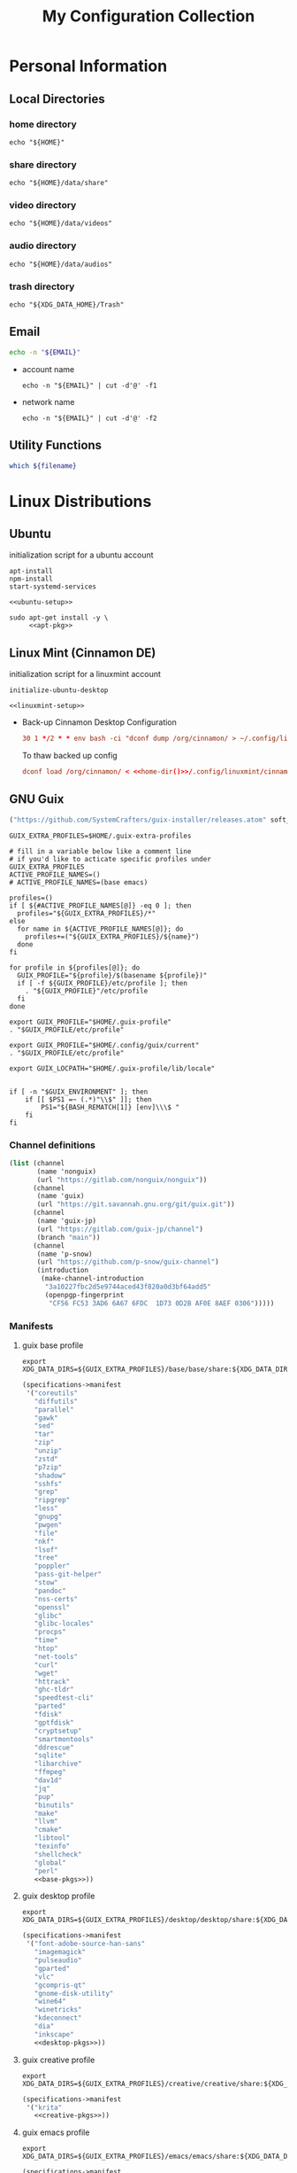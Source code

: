 #+TITLE: My Configuration Collection
#+PROPERTY: tangle-dest       ~/dotfiles
#+PROPERTY: header-args       :mkdirp yes
#+PROPERTY: header-args:bash  :shebang "#!/usr/bin/env bash\nset -euo pipefail\n"

#+STARTUP: overview

* Personal Information
** Local Directories
*** home directory

#+name: home-dir
#+begin_src shell :eval no-export
  echo "${HOME}"
#+end_src

*** share directory

#+name: share-dir
#+begin_src shell :eval no-export
  echo "${HOME}/data/share"
#+end_src

*** video directory

#+name: video-dir
#+begin_src shell :eval no-export
  echo "${HOME}/data/videos"
#+end_src

*** audio directory

#+name: audio-dir
#+begin_src shell :eval no-export
  echo "${HOME}/data/audios"
#+end_src

*** trash directory
:PROPERTIES:
:CREATED:  [2023-04-10 Mon 21:57]
:END:

#+name: trash-dir
#+begin_src shell :eval no-export
  echo "${XDG_DATA_HOME}/Trash"
#+end_src

** Email
#+name: email
#+begin_src bash
  echo -n "${EMAIL}"
#+end_src
+ account name
  #+name: account
  #+begin_src shell :eval no-export
    echo -n "${EMAIL}" | cut -d'@' -f1
  #+end_src
+ network name
  #+name: my-network
  #+begin_src shell :eval no-export
    echo -n "${EMAIL}" | cut -d'@' -f2
  #+end_src
** Utility Functions
:PROPERTIES:
:CREATED:  [2023-02-15 Wed 19:50]
:END:

#+name: which
#+begin_src bash :var filename=""
  which ${filename}
#+end_src

* Linux Distributions
:PROPERTIES:
:CREATED:  [2022-09-03 Sat 14:59]
:END:
** Ubuntu
:PROPERTIES:
:CREATED:  [2022-10-06 Thu 15:32]
:END:

initialization script for a ubuntu account

#+begin_src shell :noweb tangle :noweb-sep "\n\n" :tangle (expand-file-name ".local/bin/initialize-ubuntu-desktop") :shebang #!/bin/bash :tangle-mode (identity #o755)
  apt-install
  npm-install
  start-systemd-services

  <<ubuntu-setup>>
#+end_src

#+begin_src shell :noweb tangle :tangle (expand-file-name ".local/bin/apt-install") :shebang #!/bin/sh :tangle-mode (identity #o755)
  sudo apt-get install -y \
       <<apt-pkg>>
#+end_src

** Linux Mint (Cinnamon DE)
:PROPERTIES:
:CREATED:  [2022-09-03 Sat 15:00]
:ID:       f3cd9a3b-9ff5-4cc8-807e-846f3f04c97a
:END:

initialization script for a linuxmint account

#+begin_src shell :noweb tangle :tangle (expand-file-name ".local/bin/initialize-linuxmint-desktop") :shebang #!/bin/sh :tangle-mode (identity #o755)
  initialize-ubuntu-desktop

  <<linuxmint-setup>>
#+end_src

- Back-up Cinnamon Desktop Configuration
  #+begin_src conf :noweb yes :noweb-ref cronjob-pc
    30 1 */2 * * env bash -ci "dconf dump /org/cinnamon/ > ~/.config/linuxmint/cinnamon.conf"
  #+end_src

  To thaw backed up config
  #+begin_src conf :noweb yes :noweb-ref linuxmint-setup
    dconf load /org/cinnamon/ < <<home-dir()>>/.config/linuxmint/cinnamon.conf
  #+end_src

** GNU Guix

#+begin_src emacs-lisp :tangle no :noweb-ref elfeed-feeds
  ("https://github.com/SystemCrafters/guix-installer/releases.atom" soft_update)
#+end_src

#+begin_src shell :noweb-ref bashrc
  GUIX_EXTRA_PROFILES=$HOME/.guix-extra-profiles

  # fill in a variable below like a comment line
  # if you'd like to acticate specific profiles under GUIX_EXTRA_PROFILES
  ACTIVE_PROFILE_NAMES=()
  # ACTIVE_PROFILE_NAMES=(base emacs)

  profiles=()
  if [ ${#ACTIVE_PROFILE_NAMES[@]} -eq 0 ]; then
    profiles="${GUIX_EXTRA_PROFILES}/*"
  else
    for name in ${ACTIVE_PROFILE_NAMES[@]}; do
      profiles+=("${GUIX_EXTRA_PROFILES}/${name}")
    done
  fi

  for profile in ${profiles[@]}; do
    GUIX_PROFILE="${profile}/$(basename ${profile})"
    if [ -f ${GUIX_PROFILE}/etc/profile ]; then
      . "${GUIX_PROFILE}"/etc/profile
    fi
  done

  export GUIX_PROFILE="$HOME/.guix-profile"
  . "$GUIX_PROFILE/etc/profile"

  export GUIX_PROFILE="$HOME/.config/guix/current"
  . "$GUIX_PROFILE/etc/profile"

  export GUIX_LOCPATH="$HOME/.guix-profile/lib/locale"


  if [ -n "$GUIX_ENVIRONMENT" ]; then
      if [[ $PS1 =~ (.*)"\\$" ]]; then
          PS1="${BASH_REMATCH[1]} [env]\\\$ "
      fi
  fi
#+end_src

*** Channel definitions

#+begin_src scheme :tangle (expand-file-name ".config/guix/base-channels.scm")
  (list (channel
         (name 'nonguix)
         (url "https://gitlab.com/nonguix/nonguix"))
        (channel
         (name 'guix)
         (url "https://git.savannah.gnu.org/git/guix.git"))
        (channel
         (name 'guix-jp)
         (url "https://gitlab.com/guix-jp/channel")
         (branch "main"))
        (channel
         (name 'p-snow)
         (url "https://github.com/p-snow/guix-channel")
         (introduction
          (make-channel-introduction
           "3a10227fbc2d5e9744aced43f820a0d3bf64add5"
           (openpgp-fingerprint
            "CF56 FC53 3AD6 6A67 6FDC  1D73 0D2B AF0E 8AEF 0306")))))
#+end_src

*** Manifests
**** guix base profile

#+begin_src shell :noweb yes :noweb-ref bashrc
  export XDG_DATA_DIRS=${GUIX_EXTRA_PROFILES}/base/base/share:${XDG_DATA_DIRS}
#+end_src

#+begin_src scheme :noweb yes :tangle (expand-file-name ".config/guix/manifests/base.scm")
  (specifications->manifest
   '("coreutils"
     "diffutils"
     "parallel"
     "gawk"
     "sed"
     "tar"
     "zip"
     "unzip"
     "zstd"
     "p7zip"
     "shadow"
     "sshfs"
     "grep"
     "ripgrep"
     "less"
     "gnupg"
     "pwgen"
     "file"
     "nkf"
     "lsof"
     "tree"
     "poppler"
     "pass-git-helper"
     "stow"
     "pandoc"
     "nss-certs"
     "openssl"
     "glibc"
     "glibc-locales"
     "procps"
     "time"
     "htop"
     "net-tools"
     "curl"
     "wget"
     "httrack"
     "ghc-tldr"
     "speedtest-cli"
     "parted"
     "fdisk"
     "gptfdisk"
     "cryptsetup"
     "smartmontools"
     "ddrescue"
     "sqlite"
     "libarchive"
     "ffmpeg"
     "dav1d"
     "jq"
     "pup"
     "binutils"
     "make"
     "llvm"
     "cmake"
     "libtool"
     "texinfo"
     "shellcheck"
     "global"
     "perl"
     <<base-pkgs>>))
#+end_src

**** guix desktop profile

#+begin_src shell :noweb yes :noweb-ref bashrc
  export XDG_DATA_DIRS=${GUIX_EXTRA_PROFILES}/desktop/desktop/share:${XDG_DATA_DIRS}
#+end_src

#+begin_src scheme :noweb yes :tangle (expand-file-name ".config/guix/manifests/desktop.scm")
  (specifications->manifest
   '("font-adobe-source-han-sans"
     "imagemagick"
     "pulseaudio"
     "gparted"
     "vlc"
     "gcompris-qt"
     "gnome-disk-utility"
     "wine64"
     "winetricks"
     "kdeconnect"
     "dia"
     "inkscape"
     <<desktop-pkgs>>))
#+end_src

**** guix creative profile

#+begin_src shell :noweb yes :noweb-ref bashrc
  export XDG_DATA_DIRS=${GUIX_EXTRA_PROFILES}/creative/creative/share:${XDG_DATA_DIRS}
#+end_src

#+begin_src scheme :noweb yes :tangle (expand-file-name ".config/guix/manifests/creative.scm")
  (specifications->manifest
   '("krita"
     <<creative-pkgs>>))
#+end_src

**** guix emacs profile

#+begin_src shell :noweb yes :noweb-ref bashrc
  export XDG_DATA_DIRS=${GUIX_EXTRA_PROFILES}/emacs/emacs/share:${XDG_DATA_DIRS}
#+end_src

#+begin_src scheme :noweb yes :noweb-prefix no :tangle (expand-file-name ".config/guix/manifests/emacs.scm")
  (specifications->manifest
   '(<<emacs-pkgs>>
     "sicp"
     "isync"
     "stunnel"
     "wordnet"))
#+end_src

*** Activating Profiles

This script accepts a space-separated list of manifest file names (without extension) under the =~/.config/guix/manifests= folder and then installs those profiles for the first time.  For example:

: activate-profiles base emacs

#+begin_src sh :tangle :tangle (expand-file-name ".local/bin/activate-profiles") :shebang #!/bin/sh :tangle-mode (identity #o755)
  GREEN='\033[1;32m'
  RED='\033[1;30m'
  NC='\033[0m'
  GUIX_EXTRA_PROFILES=$HOME/.guix-extra-profiles

  profiles=$*
  if [ $# -eq 0 ]; then
      profiles="$HOME/.config/guix/manifests/*.scm";
  fi

  for profile in $profiles; do
    # Remove the path and file extension, if any
    profileName=$(basename $profile)
    profileName="${profileName%.*}"
    profilePath="$GUIX_EXTRA_PROFILES/$profileName"
    manifestPath=$HOME/.config/guix/manifests/$profileName.scm

    if [ -f $manifestPath ]; then
      echo
      echo -e "${GREEN}Activating profile:" $manifestPath "${NC}"
      echo

      mkdir -p $profilePath
      guix package --manifest=$manifestPath --profile="$profilePath/$profileName"

      # Source the new profile
      GUIX_PROFILE="$profilePath/$profileName"
      if [ -f $GUIX_PROFILE/etc/profile ]; then
          . "$GUIX_PROFILE"/etc/profile
      else
          echo -e "${RED}Couldn't find profile:" $GUIX_PROFILE/etc/profile "${NC}"
      fi
    else
      echo "No profile found at path" $profilePath
    fi
  done
#+end_src
*** Updating Channels

This script makes it easy to update all channels to the latest commit based on an original channel file.

: update-channels

You can use ~/.config/guix/channels.scm to replicate exact packages on another machine with

: guix pull -C ~/.config/guix/channels.scm

#+begin_src sh :tangle (expand-file-name ".local/bin/update-channels") :shebang #!/bin/sh :tangle-mode (identity #o755)
  guix pull --channels=$HOME/.config/guix/base-channels.scm
  guix describe --format=channels > ~/.config/guix/channels.scm
#+end_src
* System Complemental Tools
:PROPERTIES:
:CREATED:  [2022-09-13 Tue 16:14]
:END:
** Font
:PROPERTIES:
:CREATED:  [2022-09-07 Wed 19:08]
:END:

*** Fontconfig

#+begin_src scheme :noweb-ref desktop-pkgs
  "fontconfig"
#+end_src

#+begin_src scheme :noweb-ref desktop-pkgs
  "font-ipa"
  "font-ipa-ex"
  "font-google-noto"
  "font-inconsolata"
#+end_src

# #+begin_src shell :noweb-ref apt-pkg :noweb-sep " \\\n" :tangle no
#   fonts-ipafont-mincho fonts-ipafont-gothic
# #+end_src

#+begin_src xml :noweb tangle :tangle (expand-file-name ".config/fontconfig/fonts.conf")
  <?xml version='1.0'?>
  <!DOCTYPE fontconfig SYSTEM 'fonts.dtd'>
  <fontconfig>
    <dir><<home-dir()>>/.guix-extra-profiles/desktop/desktop/share/fonts</dir>
  </fontconfig>
#+end_src

install available fonts by rescanning font directories
#+begin_src conf :noweb yes :noweb-ref ubuntu-setup :tangle no
  fc-cache -rvf
#+end_src

*** Font Viewer
:PROPERTIES:
:CREATED:  [2022-09-13 Tue 16:24]
:END:

#+begin_src scheme
  "gnome-font-viewer"
#+end_src

** Bash

#+begin_src scheme :noweb-ref base-pkgs
  "bash"
#+end_src

- bash profile
  #+BEGIN_SRC shell :tangle (expand-file-name ".bash_profile")
    #!/usr/bin/env bash

    if [ -f ~/.bashrc ]; then
       source ~/.bashrc
    fi
  #+END_SRC
- bashrc
  #+BEGIN_SRC shell :noweb yes :tangle (expand-file-name ".bashrc")
    #!/usr/bin/env bash

    if [ -f ~/.bashrc.secret ]; then
       source ~/.bashrc.secret
    fi

    export VIEWER=less

    USER_PATHS=(
      "${HOME}/usr/bin"
      "${HOME}/.local/bin"
    )
    for path in "${USER_PATHS[@]}"; do
      if [ -d "${path}" ]; then
        export PATH="${path}:$PATH"
      fi
    done

    if [ -e $HOME/.bash_aliases ]; then
      source $HOME/.bash_aliases
    fi
    if [ -e $HOME/.bash_functions ]; then
      source $HOME/.bash_functions
    fi

    # prompt
    MACHINE=$(echo $(uname -n) | awk -F . '{print $1}')
    PS1="[\u@${MACHINE}:\\W]\n\$ "

    # function/variable used in libvterm/emacs
    vterm_printf(){
      if [ -n "$TMUX" ]; then
        # Tell tmux to pass the escape sequences through
        # (Source: http://permalink.gmane.org/gmane.comp.terminal-emulators.tmux.user/1324)
        printf "\ePtmux;\e\e]%s\007\e\\" "$1"
      elif [ "${TERM%%-*}" = "screen" ]; then
        # GNU screen (screen, screen-256color, screen-256color-bce)
        printf "\eP\e]%s\007\e\\" "$1"
      else
        printf "\e]%s\e\\" "$1"
      fi
    }

    vterm_prompt_end(){
      vterm_printf "51;A$(whoami)@$(hostname):$(pwd)"
    }

    PROMPT_COMMAND='echo -ne "\033]0;${HOSTNAME}:${PWD}\007"'

    case ${TERM} in
    dumb)
      ;;
    xterm-256color)
      export LANG=en_US.UTF-8
      PS1=$PS1'\[$(vterm_prompt_end)\]'
      ;;
    ,*)
      export LANG=ja_JP.UTF-8
      ;;
    esac

    export WINEARCH=win64
    export WINEPREFIX=~/.wine

    <<bashrc>>
  #+END_SRC
- aliases
  #+begin_src shell :tangle (expand-file-name ".bash_aliases")
    alias ..="cd ../"
    alias l="ls -F"
    alias ll="l -lh"
    alias la="l -a"
    alias lal="l -alh"
    alias lld="l -ld"
    alias cp="cp -i"
    alias mv="mv -i"
    alias rm="rm -i"
    alias rmf="rm -rf"
    alias mkdir="mkdir -pv"
    alias rmdir="rmdir -v"
    alias ff='find . -type f -iname'

    alias cputemp='cat /sys/class/thermal/thermal_zone0/temp'
    alias ipaddr="hostname -I | cut -f1 -d' '"
  #+end_src
- functions
  #+begin_src shell :tangle (expand-file-name ".bash_functions")
    function cl() {
        DIR="$*";
            # if no DIR given, go home
            if [ $# -lt 1 ]; then
              DIR=$HOME;
        fi;

        builtin cd "${DIR}" && \
          # use your preferred ls command
          ls -F --color=auto
    }

    function cpuinfo {
      cores=$(nproc)
      frequency=$(grep MHz /proc/cpuinfo | head -1 | awk -F ' ' '{print $4" MHz"}')
      model=$(grep "model name" /proc/cpuinfo | head -1 | sed -r 's/^.{13}//')
      echo "CPU Model: $model"
      echo "CPU Cores: $cores"
      echo "Frequency: $frequency"
    }

    function dual() {
      if [ $# -eq 0 ]; then
        du_arg="./* ./.[^.]*"
      else
        du_arg=""
        for v in "$@"
        do
          if [ -f ${v} ]; then
            du_arg="${du_arg} ${v}"
          elif [ -d ${v} ]; then
            du_arg="${du_arg} ${v}/* ${v}/.[^.]*"
          fi
        done
      fi

      ionice -c2 -n7 nice -n19 du -scD ${du_arg} 2>/dev/null
    }
    export -f dual

    function mkcdir() {
      mkdir -p -- "$1" && cd -P -- "$1"
    }

    function rms() {
      read -p 'shred all files - are you sure (y/n) ? ' ans
      test x$ans == xy && (
        for file in "$@"; do
          if [ -f "${file}" ]; then
            shred -uzv "${file}"
          elif [ -d "${file}" ]; then
            find "${file}" -type f -exec shred -uzv {} \;
            rm -rf "${file}"
          fi
        done
      )
    }

    # A simple script to check on system resources
    function chksys() {
      clear

      echo "Memory Usage:"
      /usr/bin/free -h

      echo $'\n'$"Disk Usage:"
      /bin/df -h /dev/sd[a-z][1-9] 2>/dev/null

      echo $'\n'$"Uptime:"
      /usr/bin/uptime
    }
  #+end_src
- profile
  #+BEGIN_SRC shell :tangle (expand-file-name ".profile")
    # ~/.profile: executed by the command interpreter for login shells.
    # This file is not read by bash(1), if ~/.bash_profile or ~/.bash_login
    # exists.
    # see /usr/share/doc/bash/examples/startup-files for examples.
    # the files are located in the bash-doc package.

    # the default umask is set in /etc/profile; for setting the umask
    # for ssh logins, install and configure the libpam-umask package.
    #umask 022

    # if running bash
    if [ -n "$BASH_VERSION" ]; then
        # include .bash_profile if it exists
        if [ -f "$HOME/.bash_profile" ]; then
            . "$HOME/.bash_profile"
        fi
    fi

    # set PATH so it includes user's private bin if it exists
    if [ -d "$HOME/bin" ] ; then
        PATH="$HOME/bin:$PATH"
    fi

    # set PATH so it includes user's private bin if it exists
    if [ -d "$HOME/.local/bin" ] ; then
        PATH="$HOME/.local/bin:$PATH"
    fi
  #+END_SRC
** Systemd

#+begin_src shell :noweb tangle :tangle (expand-file-name ".local/bin/start-systemd-services") :shebang #!/bin/sh :tangle-mode (identity #o755)
  cd ~/.config/systemd/system/ && \
    for sys_service in $(ls ./*); do
      sudo cp -f ${sys_service} /etc/systemd/system
    done

  <<systemd-service>>
#+end_src

*** systemd-tmpfiles

[[https://www.freedesktop.org/software/systemd/man/systemd-tmpfiles-setup.service.html][systemd-tmpfiles]] manages file creation and deletion. In this section, all settings focus on user level file cleanup and deletion under /home directory.

You may need to enable systemd-tmpfiles service for user
: $ cd /usr/lib/systemd/user
: $ cp systemd-tmpfiles-* ~/.config/systemd/user/
#+begin_src conf :noweb yes :noweb-ref systemd-service :tangle no
  systemctl --user enable systemd-tmpfiles-setup.service systemd-tmpfiles-clean.timer
#+end_src

#+begin_src conf :noweb tangle :tangle (expand-file-name ".config/user-tmpfiles.d/cleanup.conf")
  d <<trash-dir()>>/files 0700 - - 1w
  d <<home-dir()>>/tmp 0755 - - 5d
  d <<home-dir()>>/Downloads 0755 - - 4w
  <<tmpfiles-cleanup>>
#+end_src

** Vixie Cron

#+begin_src conf :noweb yes :noweb-ref ubuntu-setup :tangle no
  crontab -r
  crontab <<home-dir()>>/.config/crontab/pc
#+end_src

#+begin_src conf :noweb yes :tangle (expand-file-name ".config/crontab/pc")
  MAILTO="<<email()>>"

  BIN_DIR="<<home-dir()>>/bin"
  LOG_DIR="<<home-dir()>>/.local/state/log"

  <<cronjob-pc>>
#+end_src

** Btrfs

Btrfs is a CoW (Copy on Write) file system supports snapshot and send/recv mechanism.

#+begin_src scheme :noweb-ref base-pkgs
  "btrfs-progs"
#+end_src

*** btrbk

[[https://digint.ch/btrbk/doc/btrbk.1.html][Btrbk]] supports for taking snapshots and backups

#+begin_src scheme :noweb-ref base-pkgs
  "btrbk"
#+end_src

**** btrbk.conf

[[https://digint.ch/btrbk/doc/btrbk.conf.5.html][btrbk.conf documentation]]

#+begin_src conf :noweb tangle :tangle (expand-file-name ".config/btrbk/btrbk.conf")
  snapshot_dir snapshots
  timestamp_format long
  incremental yes

  volume /mnt/home
    subvolume incumbents/home
      snapshot_name home-local
      snapshot_preserve 36h 3d 2w
      snapshot_preserve_min 6h
    subvolume incumbents/home
      snapshot_name home-backup
      target send-receive /mnt/exbak/backups
      target_preserve 10w 6m 1y
      target_preserve_min latest
#+end_src

**** snapshot/backup script

- snapshot
  #+begin_src conf :noweb yes :noweb-ref cronjob-pc
    */15 * * * * /bin/bash -ci "pwsudo btrbk --config ~/.config/btrbk/btrbk.conf --loglevel error snapshot *-local >> $LOG_DIR/snaphome.log 2>&1"
  #+end_src

- backup

  #+begin_src shell :noweb tangle :tangle (expand-file-name ".local/bin/bkhome") :shebang #!/usr/bin/env bash :tangle-mode (identity #o755)
    BTRBK_CONF=~/.config/btrbk/btrbk.conf

    pwsudo btrbk --config "${BTRBK_CONF}" --dry-run run *-backup \
     && pwsudo btrbk --config "${BTRBK_CONF}" run *-backup
  #+end_src

  #+begin_src conf :noweb yes :noweb-ref cronjob-pc
    30 * * * * /bin/bash -ci "bkhome >> $LOG_DIR/bkhome.log 2>&1"
  #+end_src

*** snapshots management                      :ARCHIVE:

A structure described below is expected under all devices.

/mountpoint/
├── backups
├── incumbents
└── snapshots

#+begin_src shell :tangle (expand-file-name ".local/bin/btrfs_snap") :tangle-mode (identity #o755)
  #!/usr/bin/env bash
  set -euo pipefail

  DATETIME=`date "+%Y%m%d-%H%M"`
  BTRFS_MNTS=("/mnt/ssd01"
              "/mnt/nvme01")

  # back up server data beforehand
  ssh -q -o BatchMode="yes" -o ConnectTimeout=10 sv04 "exit" \
    && rsync -arhv sv04:~/var/backup ~/share/sv04

  # take snapshots for all btrfs subvolumes
  for btrfs_mnt in ${BTRFS_MNTS[@]}; do
    if mountpoint ${btrfs_mnt} >/dev/null 2>&1; then
      for subv in ${btrfs_mnt}/incumbents/*; do
        subv_base=$(basename ${subv})
        if [ ! -d "${btrfs_mnt}/snapshots/${subv_base}" ]; then
          mkdir -p "${btrfs_mnt}/snapshots/${subv_base}"
        fi
        btrfs subvolume snapshot "${subv}" "${btrfs_mnt}/snapshots/${subv_base}/${DATETIME}"
      done
    fi
  done
  #+end_src

*** backup to another device                  :ARCHIVE:

: $ btrfs_back

#+begin_src shell :tangle (expand-file-name ".local/bin/btrfs_back") :tangle-mode (identity #o755)
  #!/usr/bin/env bash
  set -euo pipefail

  MNT_SSD=/mnt/ssd01
  MNT_HDD=/mnt/hdd01

  function backup_subvol() {
    local _src_snap_dir=$1
    local _src_back_dir=$2
    local _dst_back_dir=$3

    echo "Name: $(basename ${_src_back_dir})"

    mkdir -pv "${_src_back_dir}"
    mkdir -pv "${_dst_back_dir}"

    src_back_last=$((ls -d "${_src_back_dir}"/* 2>/dev/null | sort | tail -1 | xargs basename) || echo -n "")
    snap_last=$(ls -d "${_src_snap_dir}"/* 2>/dev/null | sort | tail -1 | xargs basename || echo -n "")

    # create readonly clone of last snapshot
    if [[ "${src_back_last}" < "${snap_last}" ]]; then
      echo btrfs subv snap -r "${_src_snap_dir}/${snap_last}" "${_src_back_dir}/${src_back_last}"
    fi

    exit;

    # determine parent btrfs subvolume
    parent=
    dst_backs=$(ls -d "${_dst_back_dir}"/* 2>/dev/null | sort || echo -n "")
    if [ ${#dst_backs} -ne 0 ]; then
      for dst_back in "${dst_backs[@]}"; do
        test=$(basename ${dst_back})
        if [ -d "${_src_back_dir}/${test}" ]; then
          parent=${test}
        fi
      done
    fi

    # determine subvolume to send in source device
    subvol=
    if [ ${#src_back_last} -ne 0 ]; then
      if [[ "${parent}" < "${src_back_last}" ]] && [ ! -d "${_dst_back_dir}/${src_back_last}" ]; then
        subvol=${src_back_last}
      fi
    fi

    echo "Parent: ${parent}"
    echo "Subvol: ${subvol}"

    if [ -n "${parent}" ] && [ -n "${subvol}" ]; then
      echo "Invoke incremental backup"
      sudo btrfs send -p "${_src_back_dir}/${parent}" "${_src_back_dir}/${subvol}" | sudo btrfs receive "${_dst_back_dir}"
    elif [ -z "${parent}" ] && [ -n "${subvol}" ]; then
      echo "Invoke full backup"
      sudo btrfs send "${_src_back_dir}/${subvol}" | sudo btrfs receive "${_dst_back_dir}"
    fi

    echo "--------"
  }

  backup_subvol "${MNT_SSD}"/snapshots/doc "${MNT_SSD}"/backups/doc "${MNT_HDD}"/backups/doc
  # backup_subvol "${MNT_SSD}"/snapshots/share "${MNT_SSD}"/backups/share "${MNT_HDD}"/backups/share
#+end_src
** XDG

#+begin_src scheme :noweb-ref base-pkgs
  "xdg-utils"
#+end_src

#+name: conf-dir
#+begin_src shell :eval no-export
  echo "${XDG_CONFIG_HOME}"
#+end_src

*** xdg-mime
- ask default application for text/plain
  : $ xdg-mime query default text/plain

#+begin_src conf :tangle (expand-file-name ".config/mimeapps.list") :tangle-mode (identity #o644)
  [Added Associations]
  inode/directory=io.github.celluloid_player.Celluloid.desktop;nemo.desktop;

  [Default Applications]
  inode/directory=nemo.desktop
#+end_src

** GnuPG (gpg)
[[https://wiki.archlinux.org/title/GnuPG][
GnuPG - ArchWiki]]

- gpg config
  #+begin_src conf :noweb tangle :tangle (expand-file-name ".gnupg/gpg.conf")
    with-keygrip
  #+end_src
- gpg-agent config
  #+begin_src conf :noweb tangle :tangle (expand-file-name ".gnupg/gpg-agent.conf")
    # pinentry-program /usr/bin/pinentry-curses
    pinentry-program /usr/bin/pinentry
    allow-emacs-pinentry
    allow-loopback-pinentry
    enable-ssh-support
    max-cache-ttl <<hours-in-sec(h=700)>>
    default-cache-ttl <<hours-in-sec(h=700)>>
    default-cache-ttl-ssh <<hours-in-sec(h=48)>>
  #+end_src
- mandatory config to use pinentry-curses for gpg-agent

  #+begin_src shell :noweb-ref bashrc
    export GPG_TTY=$(tty)

    # Refresh gpg-agent tty in case user switches into an X session
    gpg-connect-agent updatestartuptty /bye >/dev/null
  #+end_src

  #+begin_src conf :tangle (expand-file-name ".ssh/config")
    Match host * exec "gpg-connect-agent UPDATESTARTUPTTY /bye"
  #+end_src
- utility
  #+name: hours-in-sec
  #+begin_src emacs-lisp :var h=1
    (* h 60 60)
  #+end_src

** Key Remappers
:PROPERTIES:
:CREATED:  [2023-02-23 Thu 17:44]
:END:

*** Xremap
:PROPERTIES:
:CREATED:  [2023-02-23 Thu 17:45]
:END:

[[https://github.com/k0kubun/xremap][Xremap]] is a key remapper for Wayland/X11. It's astoundingly fast, customizable and easy-to-use.

#+begin_src scheme :noweb-ref base-pkgs
  "xremap-x11"
#+end_src

- config file
 #+begin_src yaml :tangle (expand-file-name ".config/xremap/config.yml")
   modmap:
     - name: CapsCtrlSwap
       remap:
         CapsLock: Ctrl_L
         Ctrl_L: CapsLock
     - name: RightCtrl
       remap:
         KEY_ENTER:
           held: Ctrl_R
           alone: KEY_ENTER
           alone_timeout_millis: 500
     - name: ThumbShift
       remap:
         Space:
           held: Shift_L
           alone: Space
           alone_timeout_millis: 500
     - name: ShiftParen
       remap:
         Shift_L:
           held: Shift_L
           alone: KEY_EQUAL
           alone_timeout_millis: 300
         Shift_R:
           held: Shift_R
           alone: KEY_MINUS
           alone_timeout_millis: 300
   keymap:
     - name: asdf1234
       exact_match: true
       remap:
         C-Shift-a: KEY_1
         C-Shift-s: KEY_2
         C-Shift-d: KEY_3
         C-Shift-f: KEY_4
         C-Shift-g: KEY_5
         C-Shift-h: KEY_6
         C-Shift-j: KEY_7
         C-Shift-k: KEY_8
         C-Shift-l: KEY_9
         C-Shift-semicolon: KEY_0
 #+end_src

**** xremap systemd service
:PROPERTIES:
:CREATED:  [2023-02-23 Thu 17:49]
:END:

#+begin_src conf :noweb yes :noweb-ref systemd-service :tangle no
  sudo systemctl enable xremap
  sudo systemctl start xremap
#+end_src

#+begin_src conf :noweb tangle :tangle (expand-file-name ".config/systemd/system/xremap.service")
  [Unit]
  Description=xremap daemon

  [Service]
  ExecStart=<<which(filename="xremap")>> --watch=device,config <<conf-dir()>>/xremap/config.yml
  Restart=always
  Type=simple

  [Install]
  WantedBy=multi-user.target
#+end_src

*** XKB                                       :ARCHIVE:
:PROPERTIES:
:CREATED:  [2023-02-19 Sun 15:32]
:END:

#+begin_src scheme :noweb-ref base-pkgs
  "xkeyboard-config"
  "setxkbmap"
  "xkbcomp"
#+end_src

- 通常の'setxkbmap -print'の出力からシンボルctrl(swapcaps)を加えたもの (CtrlとCapsLockの入替)
 #+begin_src conf :tangle (expand-file-name ".config/xkb/keymap/keymap.xkb")
   xkb_keymap {
           xkb_keycodes  { include "evdev+aliases(qwerty)"	};
           xkb_types     { include "complete"	};
           xkb_compat    { include "complete"	};
           xkb_symbols   { include "pc+us+inet(evdev)+group(win_space_toggle)+ctrl(swapcaps)+terminate(ctrl_alt_bksp)"	};
           xkb_geometry  { include "pc(pc105)"	};
   };
 #+end_src

**** xkb user systemd service
:PROPERTIES:
:CREATED:  [2023-02-22 Wed 18:45]
:END:

#+begin_src shell :noweb tangle :tangle (expand-file-name ".local/bin/start-xkb") :shebang #!/bin/bash :tangle-mode (identity #o755)
  <<which(filename="xkbcomp")>> -I<<conf-dir()>>/xkb/ <<conf-dir()>>/xkb/keymap/user.xkb $DISPLAY 2>/dev/null
#+end_src

# #+begin_src conf :noweb yes :noweb-ref systemd-service :tangle no
#+begin_src conf :tangle no
  systemctl --user enable xkb
  systemctl --user start xkb
#+end_src

#+begin_src conf :noweb tangle :tangle (expand-file-name ".config/systemd/user/xkb.service")
  [Unit]
  Description=xkb
  # Wants=systemd-udev-settle.service
  # After=systemd-udev-settle.service

  [Service]
  ExecStart=<<which(filename="xkbcomp")>> -I<<conf-dir()>>/xkb/ <<conf-dir()>>/xkb/keymap/user.xkb $DISPLAY

  [Install]
  # WantedBy=default.target
  WantedBy=basic.target
  # WantedBy=graphical-session.target

  # [Unit]
  # Description=Custom xkb layout service

  # [Service]
  # # ExecStart=/usr/bin/setxkbmap -layout us -variant altgr-intl -option grp:ctrl_shift_toggle
  # ExecStart=<<which(filename="xkbcomp")>> -I<<conf-dir()>>/xkb/ <<conf-dir()>>/xkb/keymap/user.xkb $DISPLAY
  # Restart=always

  # [Install]
  # WantedBy=multi-user.target
#+end_src

*** Interception Tools                        :ARCHIVE:
:PROPERTIES:
:CREATED:  [2023-02-22 Wed 13:02]
:END:

[[https://gitlab.com/interception/linux/tools][Interception Tools]] offers a set of programs to change key event by intervening evdev which is low layer key event managing program.

#+begin_src scheme :noweb-ref base-pkgs
  "interception-dual-function-keys"
  "interception-tools"
#+end_src

**** udevmon
:PROPERTIES:
:CREATED:  [2023-02-22 Wed 13:10]
:END:

#+begin_src yaml :noweb tangle :tangle (expand-file-name ".config/interception/udevmon.yaml")
  - JOB: "<<which(filename="intercept")>> -g $DEVNODE | <<which(filename="dual-function-keys")>> -c <<home-dir()>>/.config/interception/dual-function-keys.yaml | <<which(filename="uinput")>> -d $DEVNODE"
    DEVICE:
      EVENTS:
        EV_KEY: [KEY_ENTER]
      LINK: .*_Realforce_103-event-kbd
#+end_src

***** udevmon systemd service

# #+begin_src conf :noweb yes :noweb-ref systemd-service :tangle no
#   sudo systemctl enable udevmon
#   sudo systemctl start udevmon
# #+end_src

# #+begin_src conf :noweb tangle :tangle (expand-file-name ".config/systemd/system/udevmon.service")
#+begin_src conf :noweb tangle :tangle no
  [Unit]
  Description=udevmon
  Wants=systemd-udev-settle.service
  After=systemd-udev-settle.service

  [Service]
  ExecStart=<<which(filename="pwsudo")>> <<which(filename="nice")>> -n -20 <<which(filename="udevmon")>> -c <<home-dir()>>/.config/interception/udevmon.yaml

  [Install]
  WantedBy=multi-user.target
#+end_src

**** dual function keys
:PROPERTIES:
:CREATED:  [2023-02-22 Wed 13:09]
:END:

[[https://man.archlinux.org/man/community/interception-dual-function-keys/dual-function-keys.1.en][dual-function-keys]] is constituent of Interception Tools. It allows users to add a function to the key resulting to impart two capability for one key exerted at tapped and held.

#+begin_src yaml :tangle (expand-file-name ".config/interception/dual-function-keys.yaml")
  TIMING:
    TAP_MILLISEC: 400
    DOUBLE_TAP_MILLISEC: 150

  MAPPINGS:
    - KEY: KEY_ENTER
      TAP: KEY_ENTER
      HOLD: KEY_RIGHTCTRL
    # space for shift on hold
    - KEY: KEY_SPACE
      TAP: KEY_SPACE
      HOLD: KEY_LEFTSHIFT
    - KEY: KEY_LEFTSHIFT
      TAP: KEY_MINUS
      HOLD: KEY_LEFTSHIFT
    - KEY: KEY_RIGHTSHIFT
      TAP: KEY_EQUAL
      HOLD: KEY_RIGHTSHIFT
#+end_src

* Application Configurations
:PROPERTIES:
:header-args+: :tangle-mode (identity #o644)
:END:

#+name: user-bin-dir
#+begin_src emacs-lisp :noweb yes :var dot-home=(org-entry-get nil "tangle-dest" t)
  (expand-file-name ".local/bin" dot-home)
#+end_src

** GNU Emacs
:PROPERTIES:
:CREATED:  [2023-01-20 Fri 10:22]
:END:

#+begin_src scheme :tangle no :noweb-ref emacs-pkgs
  "emacs-next-tree-sitter"
#+end_src

#+begin_src shell :noweb yes :noweb-ref bashrc
  export EDITOR="emacsclient -c -a emacs"
#+end_src

#+name: emacs-dir
#+begin_src emacs-lisp :noweb yes :var dot-home=(org-entry-get nil "tangle-dest" t)
  (expand-file-name ".emacs.d" dot-home)
#+end_src

*** general configuration
:PROPERTIES:
:header-args+: :tangle (expand-file-name "my-config.el" my/user-config-dir)
:CREATED:  [2023-01-20 Fri 10:22]
:END:

**** early-init.el
:PROPERTIES:
:header-args+: :tangle (expand-file-name "early-init.el" user-emacs-directory-default)
:END:

Early init file defines fundamental variables used from both normal Emacs session and batch mode.

***** global variable definitions

#+begin_src emacs-lisp :noweb tangle
  (setf user-emacs-directory
        (expand-file-name "emacs" "<<share-dir()>>"))
  (setf user-emacs-directory-default
        (expand-file-name (file-name-as-directory "~/.emacs.d")))

  (defvar my/user-lisp-dir
    (expand-file-name "elisp" "<<emacs-dir()>>")
    "Directory beneath which user Emacs config files are placed.")
  (defvar my/user-config-dir
    (expand-file-name "config" my/user-lisp-dir)
    "Directory beneath which user Emacs init files are placed.")
  (defvar my/user-batch-dir
    (expand-file-name "batch" my/user-lisp-dir)
    "Directory beneath which user Emacs batch files are placed.")
  (defvar my/user-package-dir
    (expand-file-name "site-elisp" "<<emacs-dir()>>")
    "Directory beneath which Emacs packages including mime are placed.")

  (defvar my/user-bin-dir
    (expand-file-name "<<user-bin-dir()>>")
    "Directory beneath which local binary files are placed.")
  (defvar my/user-share-directory "<<share-dir()>>")

  (push my/user-lisp-dir load-path)
  (push my/user-package-dir load-path)
#+end_src

***** custom file
:PROPERTIES:
:CREATED:  [2023-01-10 Tue 18:48]
:END:

#+begin_src emacs-lisp
  (customize-set-variable 'custom-file
                          (expand-file-name "custom.el" user-emacs-directory-default))

  (when (file-readable-p custom-file)
    (load custom-file))
#+end_src

***** package.el

#+begin_src emacs-lisp
  (require 'package)

  (add-to-list 'package-archives
               '("melpa" . "https://melpa.org/packages/")
               t)
  (customize-set-variable 'package-enable-at-startup t)
  (customize-set-variable 'package-user-dir
                          (expand-file-name "elpa" user-emacs-directory-default))
#+end_src

***** load cl-lib

Use 'cl-lib' rather than 'cl' package since it is [[https://www.gnu.org/savannah-checkouts/gnu/emacs/news/NEWS.27.1][officially deprecated]].

#+begin_src emacs-lisp
  (require 'cl-lib)
#+end_src

***** use-package

[[https://jwiegley.github.io/use-package/][Official manual]] is handy especially when you look up [[https://jwiegley.github.io/use-package/keywords/][Keywords]].

#+begin_src scheme :tangle no :noweb-ref emacs-pkgs
  "emacs-use-package"
#+end_src

#+begin_src emacs-lisp :tangle no :noweb-ref elfeed-feeds
  ("https://github.com/jwiegley/use-package/releases.atom" soft_update)
#+end_src

#+begin_src emacs-lisp
  (require 'use-package)
  (require 'use-package-ensure)

  (customize-set-variable 'use-package-compute-statistics t)
  (customize-set-variable 'use-package-verbose nil)
#+end_src

use-package depends on following packages internally

****** diminish

#+begin_src scheme :tangle no :noweb-ref emacs-pkgs
  "emacs-diminish"
#+end_src

****** delight

#+begin_src scheme :tangle no :noweb-ref emacs-pkgs
  "emacs-delight"
#+end_src

***** straight.el                           :ARCHIVE:
:PROPERTIES:
:CREATED:  [2022-12-23 Fri 20:17]
:END:

#+begin_src emacs-lisp :tangle no :noweb-ref elfeed-feeds
  ("https://github.com/raxod502/straight.el/releases.atom" soft_update)
#+end_src

#+begin_src emacs-lisp :tangle no
  (customize-set-variable 'straight-recipes-gnu-elpa-use-mirror t)
  (customize-set-variable 'straight-base-dir user-emacs-directory-default)
  (customize-set-variable 'straight-vc-git-default-clone-depth 1)

  (let ((bootstrap-file
         (expand-file-name "straight/repos/straight.el/bootstrap.el" user-emacs-directory-default))
        (bootstrap-version 5))
    (unless (file-exists-p bootstrap-file)
      (with-current-buffer
          (url-retrieve-synchronously
           "https://raw.githubusercontent.com/raxod502/straight.el/develop/install.el"
           'silent 'inhibit-cookies)
        (goto-char (point-max))
        (eval-print-last-sexp)))
    (load bootstrap-file nil 'nomessage))

  (with-eval-after-load 'hydra
    (defhydra hydra-straight (global-map "C-x -"
                                         :color blue)
      "Straight"
      ("c" straight-check-package)
      ("C" straight-check-all)
      ("r" straight-rebuild-package)
      ("R" straight-rebuild-all)
      ("f" straight-fetch-package)
      ("F" straight-fetch-all)
      ("p" straight-pull-package-and-deps)
      ("P" straight-pull-all)
      ("m" straight-merge-package)
      ("M" straight-merge-all)
      ("n" straight-normalize-package)
      ("N" straight-normalize-all)
      ("u" straight-push-package)
      ("U" straight-push-all)
      ("v" straight-freeze-versions)
      ("V" straight-thaw-versions)
      ("w" straight-watcher-start)
      ("W" straight-watcher-quit)
      ("g" straight-get-recipe)
      ("e" straight-prune-build)
      ("q" nil)))
#+end_src

**** loading sequence

***** init.el
:PROPERTIES:
:CREATED:  [2022-12-24 Sat 14:56]
:END:

init.el devote itself to call for remaining config files.

#+begin_src emacs-lisp :tangle (expand-file-name ".emacs.d/init.el")
  (require 'user-init)
#+end_src

***** load user config files
:PROPERTIES:
:CREATED:  [2023-01-10 Tue 18:46]
:END:

#+begin_src emacs-lisp  :tangle (expand-file-name ".emacs.d/elisp/user-init.el")
  (dolist (file (directory-files-recursively my/user-config-dir
                                             (rx (seq ".el" eol))))
    (funcall #'load-file file))

  (provide 'user-init)

  ;;; user-init ends here
#+end_src

**** Themes

The theme of my choice at present

#+begin_src emacs-lisp
  (with-eval-after-load 'ef-themes
    (load-theme 'ef-bio :no-confirm))
#+end_src

***** modus-themes

I love modus-theme which [[https://protesilaos.com/codelog/2019-08-07-emacs-modus-themes/][conforms to WCAG AAA]]. [[https://protesilaos.com/codelog/2022-04-21-modus-themes-colour-theory/][This blog post]] explains how this package determines colors theoretically and perceptually.

Following configuration is for version 4 of modus-themes which takes breaking change from previous major version.

#+begin_src scheme :tangle no :noweb-ref emacs-pkgs
  "emacs-modus-themes"
#+end_src

#+begin_src emacs-lisp
  (use-package modus-themes
    :custom
    (modus-themes-to-toggle '(modus-vivendi
                              modus-vivendi-tinted
                              modus-vivendi-deuteranopia))
    (modus-themes-org-blocks 'tinted-background)
    (modus-themes-bold-constructs t)
    :config
    (customize-set-variable 'modus-themes-common-palette-overrides
                            modus-themes-preset-overrides-faint)
    (bind-keys ("<f6>" . modus-themes-toggle)))
#+end_src

***** ef-themes
:PROPERTIES:
:CREATED:  [2023-05-15 Mon 15:41]
:END:

#+begin_src scheme :tangle no :noweb-ref emacs-pkgs
  "emacs-ef-themes"
#+end_src

#+begin_src emacs-lisp
  (use-package ef-themes
    :init
    (setq ef-bio-palette-overrides
          '((cursor "#ffffff")))
    :custom
    (ef-themes-to-toggle ef-themes-dark-themes)
    :config
    (bind-keys ("<f9>" . ef-themes-toggle)))
#+end_src

**** Basic Preferences

Settings in this section are influenced a great deal by my personal preference. Please be meticulous when you borrow.

***** Key Bindings

#+begin_src emacs-lisp
  (global-set-key (kbd "C-M-o") #'open-line)
  (global-set-key (kbd "M-SPC") #'cycle-spacing)
  (global-set-key (kbd "C-c k") #'kill-this-buffer)
  (global-set-key (kbd "<f5>") #'revert-buffer-quick)
  (global-set-key (kbd "M-z") #'zap-up-to-char)
  (global-set-key (kbd "C-c d") #'copy-from-above-command)

  ;; M-u for `universal-argument'
  (substitute-key-definition 'upcase-word
                             'universal-argument
                             global-map)

  (substitute-key-definition 'upcase-region
                             'upcase-dwim
                             global-map)
  (substitute-key-definition 'downcase-region
                             'downcase-dwim
                             global-map)
  (global-set-key (kbd "C-x C-c") #'capitalize-dwim)

  ;; suppress prompting in (up/down)case-region
  (put 'upcase-region 'disabled nil)
  (put 'downcase-region 'disabled nil)

  (keymap-global-unset "C-o" 'remove)
#+end_src

- Bind for C-x C-b, use [[help:ibuffer][ibuffer]] which has more features than [[help:list-buffers][list-buffers]] based on [[https://irreal.org/blog/?p=10329][this advice]].
  #+begin_src emacs-lisp
    (substitute-key-definition 'list-buffers
                               'ibuffer
                               global-map)
  #+end_src

***** Language

[[info:emacs#Language Environments][emacs#Language Environments]]

#+begin_src emacs-lisp
  ;; language and locale
  (set-language-environment "Japanese")
  (setq system-time-locale "C")

  ;; coding system
  (set-default-coding-systems 'utf-8-unix)
  (prefer-coding-system 'utf-8-unix)
  (set-selection-coding-system 'utf-8-unix)

  ;; prefer-coding-system take effect equally to follows
  (set-buffer-file-coding-system 'utf-8-unix)
  (set-file-name-coding-system 'utf-8-unix)
  (set-terminal-coding-system 'utf-8-unix)
  (set-keyboard-coding-system 'utf-8-unix)
  (setq locale-coding-system 'utf-8-unix)
#+end_src
***** States at Startup

#+begin_src emacs-lisp
  ;; distractions are not welcome
  (tool-bar-mode -1)
  (menu-bar-mode -1)
  (scroll-bar-mode -1)
  (tooltip-mode -1)

  ;; the more obtrusive a fringe, the preferable it is if discernable
  (set-fringe-mode 15)

  ;; do not use visual bell
  (customize-set-variable 'visible-bell nil)

  ;; these are annoying
  (setf initial-scratch-message "")
  (setf inhibit-startup-screen t)

  ;; launch in full screen at start-up
  (use-package emacs
    :no-require t
    :hook
    (after-init . my/frame-fullscreen)
    :init
    (add-to-list 'after-make-frame-functions
                 #'my/frame-fullscreen))

  (defun my/frame-fullscreen (&optional frame)
    "Display FRAME in full screen mode."
    (when (member (window-system) '(x ns w32))
      (set-frame-parameter frame 'fullscreen 'fullboth)))
#+end_src
***** Fontsets

#+begin_src emacs-lisp
  (create-fontset-from-ascii-font "IPAGothic" nil "default")
  (set-fontset-font "fontset-default" 'japanese-jisx0208 "IPAGothic")

  (create-fontset-from-ascii-font "IPAexMincho" nil "exmincho")
  (set-fontset-font "fontset-exmincho" 'japanese-jisx0208 "IPAexMincho")

  (create-fontset-from-ascii-font "IPAexGothic" nil "exgothic")
  (set-fontset-font "fontset-exgothic" 'japanese-jisx0208 "IPAexGothic")

  (create-fontset-from-ascii-font "IPAMincho" nil "mincho")
  (set-fontset-font "fontset-mincho" 'japanese-jisx0208 "IPAMincho")

  (create-fontset-from-ascii-font "Inconsolata" nil "code")
  (set-fontset-font "fontset-code" 'latin (font-spec :family "Inconsolata" :weight 'Regular :width 'SemiCondensed))

  ;; foreign fonts for all fontsets
  (set-fontset-font t 'emoji "Noto Color Emoji")
  (set-fontset-font t 'symbol "Noto Color Emoji")
  (set-fontset-font t 'symbol "Noto Sans CJK JP" nil 'append)
  (set-fontset-font t 'symbol "Noto Sans Symbols" nil 'append)
  (set-fontset-font t 'symbol "Noto Sans Symbols2" nil 'append)
#+end_src

***** Faces
:PROPERTIES:
:CREATED:  [2022-09-11 Sun 16:55]
:END:

Caveat: There are some face definitions which use an extra large font since I am [[https://en.wikipedia.org/wiki/Visual_impairment][visually impaired]].

#+begin_src emacs-lisp
  (defvar my/default-pixel-width 2560 "Default display width in pixel.")
  (defmacro my/normalized-font-size (original-size)
    "THis macro culculates normalized font size for display resolution at runtime.
  It tries to proportionate ORIGINAL-SIZE in `my/default-pixel-width' in the display at runtime."
    `(truncate (* ,original-size (/ (float (x-display-pixel-width))
                                    ,my/default-pixel-width))))

  (set-face-attribute 'default
                      nil
                      :font "fontset-default"
                      :height (my/normalized-font-size 630))
  (set-face-attribute 'fixed-pitch
                      nil
                      :font "fontset-default")
  (set-face-attribute 'variable-pitch
                      nil
                      :font "fontset-exmincho")

  (use-package face
    :no-require t
    :hook
    ((eww-mode twittering-mode nov-mode mu4e-view-mode elfeed-show-mode)
     . (lambda ()
         (buffer-face-set
          (or (ignore-errors (check-face 'my/reading-face))
              (defface my/reading-face `((t . (:font "fontset-exgothic"
                                                     :height ,(my/normalized-font-size 850))))
                "My customized face offers great legibility for reading articles.")))))
    ((Info-mode help-mode helpful-mode woman-mode)
     . (lambda ()
         (buffer-face-set
          (or (ignore-errors (check-face 'my/document-face))
              (defface my/document-face `((t . (:font "fontset-default"
                                                      :height ,(my/normalized-font-size 720))))
                "My customized face offers large fixed fonts for documentations.")))))
    ((org-mode text-mode mu4e-compose-mode)
     . (lambda ()
         (buffer-face-set
          (or (ignore-errors (check-face 'my/writing-face))
              (defface my/writing-face `((t . (:font "fontset-default"
                                                     :height ,(my/normalized-font-size 655))))
                "My customized face offers relatively small fixed fonts for writing.")))))
    ((prog-mode shell-mode term-mode vterm-mode eshell-mode calendar-mode)
     . (lambda ()
         (buffer-face-set
          (or (ignore-errors (check-face 'my/code-face))
              (defface my/code-face `((t . (:font "fontset-code"
                                                  :height ,(my/normalized-font-size 640))))
                "My customized face offers condensed fonts for programming code.")))))
    ((dired-mode mu4e-headers-mode elfeed-search-update)
     . (lambda ()
         (buffer-face-set
          (or (ignore-errors (check-face 'my/list-face))
              (defface my/list-face `((t . (:font "fontset-mincho"
                                                  :height ,(my/normalized-font-size 670))))
                "My customized face offers variable pitch fonts for displaying lists."))))))
#+end_src

***** Modifier Keys

#+begin_src emacs-lisp
  (cond
   ((string= window-system "x")
    (setf x-alt-keysym  'alt
          x-meta-keysym 'meta))
   ((string= window-system "ns")
    ;; IME inline patch
    (setf mac-use-input-method-on-system nil)
    (setf mac-control-modifier       'control
          mac-command-modifier       'meta
          mac-option-modifier        'super
          mac-right-option-modifier  'alt
          mac-right-control-modifier 'super
          mac-function-modifier      'hyper)))
#+end_src

***** Performance Tuning
:PROPERTIES:
:CREATED:  [2022-09-16 Fri 12:08]
:END:

#+begin_src emacs-lisp
  (setq-default bidi-display-reordering nil)
#+end_src

**** Custom Variables
:PROPERTIES:
:ID:       587bc395-6321-4f59-97e6-6f0b62518b20
:END:

Entries in this section represnets [[info:emacs#Customization Groups][Customization Groups]] hierarchy.

***** Files

#+begin_src emacs-lisp
  (customize-set-variable 'create-lockfiles nil)
  (customize-set-variable 'remote-file-name-inhibit-locks t)
#+end_src

****** Auto Revert

[[info:emacs#Auto Revert][Auto Revert]]: Keeping buffers automatically up-to-date.

#+begin_src emacs-lisp
  (use-package autorevert
    :diminish (global-auto-revert-mode auto-revert-mode)
    :custom
    (auto-revert-verbose nil)
    (global-auto-revert-non-file-buffers t)
    (auto-revert-interval 3)
    (global-auto-revert-mode t))
#+end_src

****** Auto Save

System crashing jeopardizes our precious text data. Emacs [[info:emacs#Auto Save][auto saving mechanism]] come to the rescue.

#+begin_src conf :noweb yes :noweb-ref tmpfiles-cleanup :tangle no
  d <<share-dir()>>/emacs/auto-save-list 0755 - - 2w
#+end_src

#+begin_src emacs-lisp
  (customize-set-variable 'auto-save-interval 200)
  (customize-set-variable 'auto-save-timeout 25)
  (customize-set-variable 'auto-save-default nil)
  (customize-set-variable 'auto-save-list-file-prefix
                          (file-name-concat user-emacs-directory "auto-save-list/.saves-"))

  (customize-set-variable 'auto-save-visited-mode t)
  (customize-set-variable 'auto-save-visited-interval 900)
  (put 'auto-save-visited-mode 'disabled nil)

  (customize-set-variable 'delete-by-moving-to-trash t)
  (customize-set-variable 'delete-auto-save-files t)
  (customize-set-variable 'kill-buffer-delete-auto-save-files t)
  (customize-set-variable 'save-some-buffers-default-predicate 'save-some-buffers-root)
#+end_src

****** Uniquify

[[info:emacs#Uniquify][Uniquify]] shows buffer name easy to distinguish.

#+begin_src emacs-lisp
  (use-package uniquify
    :custom
    (uniquify-buffer-name-style 'post-forward))
#+end_src

****** Recentf

[[info:emacs#File Conveniences][emacs#File Conveniences]]

#+begin_src emacs-lisp
  (use-package recentf
    :defer 1
    :custom
    (recentf-exclude '(".gz" ".xz" ".zip" ".gpg"))
    (recentf-max-saved-items 200)
    (recentf-max-menu-items 15)
    (recentf-auto-cleanup "1:23am")
    :config
    (recentf-mode 1))
#+end_src

****** Tramp

#+begin_src emacs-lisp
  (use-package tramp
    :defer t
    :custom
    (tramp-default-method "ssh")
    :config
    (add-to-list 'tramp-remote-path 'tramp-own-remote-path)
    (add-to-list 'tramp-remote-path "~/bin"))

  (defun sudo ()
    "Use TRAMP to `sudo' the current buffer"
    (interactive)
    (when buffer-file-name
      (find-alternate-file
       (concat "/sudo:root@localhost:"
               buffer-file-name))))
#+end_src
****** Find File

#+begin_src emacs-lisp
  (customize-set-variable
   'revert-buffer-quick-short-answers t)

  (add-to-list 'safe-local-eval-forms
               '(add-hook 'after-save-hook
                          #'my/compile-default-command nil t))
  (add-to-list 'safe-local-eval-forms
               '(add-hook 'magit-mode-hook
                          #'my/compile-default-command nil t))
#+end_src

***** Environment

****** Frames
******* Desktop
:PROPERTIES:
:CREATED:  [2022-12-20 Tue 16:06]
:END:

[[info:emacs#Saving Emacs Sessions][Info manual for Saving Emacs Sessions]] describes how to set up desktop-save-mode.
'--no-desktop' option for emacs command will disable forcibly desktop-save-mode .

#+begin_src emacs-lisp
  (use-package desktop
    :commands (desktop-save)
    :custom
    (desktop-restore-frames t)
    (desktop-restore-eager 1)
    (desktop-lazy-idle-delay 5)
    :config
    (desktop-change-dir (expand-file-name "desktop" user-emacs-directory))
    (desktop-save-mode 1))
#+end_src

******* Cursor

#+begin_src emacs-lisp
  (customize-set-variable 'blink-cursor-blinks 15)
  (customize-set-variable 'blink-cursor-delay 0.7)
  (customize-set-variable 'blink-cursor-interval 0.35)
  (customize-set-variable 'blink-cursor-mode t)
#+end_src

****** Display

#+begin_src emacs-lisp
  (customize-set-variable 'text-scale-mode-step 1.0625)
  (customize-set-variable 'highlight-nonselected-windows t)
  (customize-set-variable 'truncate-lines t)
  ;; avoid to break at whitespace in Japanese
  (customize-set-variable 'word-wrap-by-category t)
  ;; suppress curved quotes in docstring (for emacs25)
  (customize-set-variable 'text-quoting-style 'straight)
#+end_src

****** Windows

[[https://www.masteringemacs.org/article/demystifying-emacs-window-manager?utm_source=newsletter&utm_medium=email&utm_campaign=rss][This blog post]] is must-read when you tweak display-buffer facilities or something related to display settings.

#+begin_src emacs-lisp
  (customize-set-variable 'scroll-step 1)
  (customize-set-variable 'next-screen-context-lines 2)
  ;; display buffer
  (customize-set-variable 'display-buffer-base-action
                          '((display-buffer-same-window
                             display-buffer-reuse-window
                             display-buffer-reuse-mode-window
                             display-buffer-in-previous-window)))
#+end_src

******* Winner

Triple Escape (M-ESC ESC) has got to reset window layout by tweaking buffer-quit-function.

#+begin_src emacs-lisp
  (use-package winner
    :bind (("C-z" . winner-undo)
           ("C-M-z" . winner-redo))
    :custom
    (winner-mode t)
    :config
    (setq buffer-quit-function 'winner-undo))
#+end_src

******* Windmove

You can now switch windows with your shift key by pressing S-<left>, S-<right>, S-<up>, S-<down>.

#+begin_src emacs-lisp
  (use-package windmove
    :custom
    (windmove-mode t)
    (windmove-wrap-around t)
    :config
    (windmove-default-keybindings '(control shift)))
#+end_src

****** Minibuffer

#+begin_src emacs-lisp
  (define-key minibuffer-mode-map
    (kbd "C-h") #'delete-backward-char)
  (define-key minibuffer-mode-map
    (kbd "M-h") #'backward-kill-word)

  (customize-set-variable 'history-length 300)
  (customize-set-variable 'history-delete-duplicates t)
  (customize-set-variable 'enable-recursive-minibuffers t)
  (customize-set-variable 'minibuffer-depth-indicate-mode t)
  (customize-set-variable 'read-file-name-completion-ignore-case t)
  (customize-set-variable 'read-minibuffer-restore-windows t)
  (customize-set-variable 'minibuffer-default-prompt-format " [%s]")
  (customize-set-variable 'completion-cycle-threshold 3)

  (add-hook 'minibuffer-setup-hook 'my/minibuffer-setup-function)
  (defun my/minibuffer-setup-function ()
    ;; disable input method in mini buffer
    (when current-input-method
      (deactivate-input-method))
    ;; decrease font size to 90% in minibuffer
    (setq-local face-remapping-alist '((default :height 0.9))))
#+end_src


******* Savehist

[[help:savehist-mode][savehist-mode]] saves minibuffer history and additionals.

#+begin_src emacs-lisp
  (use-package savehist
    :defer 1
    :custom
    (savehist-save-minibuffer-history t)
    (savehist-additional-variables '(kill-ring))
    :config
    (savehist-mode 1))
#+end_src

****** Menu

[[https://christiantietze.de/posts/2022/12/use-file-open-dialog-for-file-actions/][This blog post]] demonstrates for emacsers who have disabled file pickers and dialog boxes to adversely use them temporalily.

#+begin_src emacs-lisp
  (customize-set-variable 'use-short-answers t)
  (customize-set-variable 'use-file-dialog nil)
#+end_src

****** Mode Line

#+begin_src emacs-lisp
  (defvar my/mode-line-buffer-name-length-max 15
    "Fixed length for displaying buffer name in mode line.")

  (customize-set-variable 'line-number-mode nil)
  (customize-set-variable 'column-number-mode nil)
  (customize-set-variable 'mode-line-compact t)
  (customize-set-variable
   'mode-line-format
   '("%e"
     mode-line-front-space
     (:eval
      (let ((mode-line-buffer-name
             (replace-regexp-in-string " %\\([[:ascii:]]\\)" " %%\\1"
                                       (truncate-string-to-width
                                        (buffer-name) my/mode-line-buffer-name-length-max nil ? t))))
        (cond
         (buffer-read-only
          (propertize mode-line-buffer-name 'face 'underline))
         ((buffer-modified-p)
          (propertize mode-line-buffer-name 'face 'warning))
         (mode-line-buffer-name))))
     (:eval
      (cond
       ((and line-number-mode
             column-number-mode)
        mode-line-position-column-line-format)
       (line-number-mode mode-line-position-line-format)
       (column-number-mode mode-line-position-column-format)))
     " "
     global-mode-string))
#+end_src

******* Display Time

#+begin_src emacs-lisp
  (customize-set-variable
   'display-time-string-forms
   '((propertize (format-time-string "%H:%M" now) 'face 'mode-line-highlight)))
  (customize-set-variable 'display-time-mode t)
#+end_src

****** Mouse

Mouse needs to be unobtrusive in my Emacs experience.

#+begin_src emacs-lisp
  (use-package mouse
    :custom
    (mouse-1-click-follows-link nil)
    (mouse-highlight nil)
    (mouse-wheel-mode nil))
#+end_src

****** Hardware
:PROPERTIES:
:CREATED:  [2023-03-18 Sat 14:00]
:END:

******* Battery
:PROPERTIES:
:CREATED:  [2023-03-18 Sat 14:01]
:END:

#+begin_src emacs-lisp
  (use-package battery
    :after my-invoke-command
    :bind (:map my/invoke-command-map
                ("b" . battery)))
#+end_src

***** Convenience

#+begin_src emacs-lisp
  (repeat-mode 1)
  (global-subword-mode 1)
#+end_src

****** Abbreviations

#+begin_src emacs-lisp
  (use-package abbrev
    :diminish abbrev-mode
    :custom
    (save-abbrevs t)
    :config
    (setq-default abbrev-mode t)
    (setf abbrev-file-name (expand-file-name "abbrev_defs" user-emacs-directory))
    (quietly-read-abbrev-file))
#+end_src

****** Hippie Expand

[[https://www.masteringemacs.org/article/text-expansion-hippie-expand][As this post mentions]], Hippie Expansion is superior for auto typing to dabbrev, skeleton, and even company.

#+begin_src emacs-lisp
  (use-package hippie-exp
    :config
    (global-set-key [remap dabbrev-expand] 'hippie-expand))
#+end_src

****** Hl Line

#+begin_src emacs-lisp
  (use-package hl-line
    :hook (vterm-mode . (lambda () (hl-line-mode -1)))
    :config
    (hl-line-mode 1))
#+end_src

****** Visual Line

#+begin_src emacs-lisp
  (use-package visual-line
    :no-require t
    :after adaptive-wrap
    :hook
    ((feed-show-mode eww-after-render help-mode helpful-mode Info-mode woman-mode mu4e-view-mode nov-mode twittering-mode)
     . visual-line-mode)
    ((feed-show-mode eww-after-render help-mode helpful-mode Info-mode woman-mode mu4e-view-mode nov-mode twittering-mode)
     . adaptive-wrap-prefix-mode)
    :custom
    (global-visual-line-mode nil))
#+end_src

****** Whitespace

[[info:emacs#Useless Whitespace][emacs#Useless Whitespace]]

#+begin_src emacs-lisp
  (use-package whitespace
    :diminish ((global-whitespace-mode . "Ws")
               (whitespace-mode . "ws"))
    :hook
    ((org-mode prog-mode dired-mode) . whitespace-mode)
    (eww-mode . whitespace-turn-off)
    (before-save . delete-trailing-whitespace)
    :custom
    (whitespace-style
     '(face trailing tabs tab-mark spaces space-mark empty missing-newline-at-eof))
    (whitespace-space-regexp "\\(\x3000+\\)")
    (whitespace-trailing-regexp "\\([ \t\u00A0]+\\)$")
    (whitespace-display-mappings
     '((space-mark ?\x3000 [?\u2423])
       (tab-mark   ?\t   [?\u00BB ?\t])))
    (global-whitespace-mode nil))
#+end_src

****** So Long

#+begin_src emacs-lisp
  (customize-set-variable 'global-so-long-mode t)
#+end_src

****** Tab Bar

#+begin_src emacs-lisp
  (use-package tab-bar
    :hook (after-init . (lambda ()
                          (define-key ctl-x-map "t" tab-prefix-map)))
    :custom
    (tab-bar-mode t)
    (tab-bar-show 2)
    (tab-bar-history-mode t)
    (tab-bar-tab-hints t)
    :config
    (global-set-key (kbd "M-[") 'tab-bar-history-back)
    (global-set-key (kbd "M-]") 'tab-bar-history-forward))
#+end_src

****** Ffap

#+begin_src emacs-lisp
  (require 'ffap)

  (ffap-bindings)
#+end_src

****** Kmacro

The power of keyboard macro is more than repeating editing commands. [[https://masteringemacs.org/article/keyboard-macros-are-misunderstood][This post explains fluently]].

#+begin_src emacs-lisp
  (require 'kmacro)

  (defalias 'kmacro-insert-macro 'insert-kbd-macro)
  (define-key kmacro-keymap (kbd "I") #'kmacro-insert-macro)
#+end_src

***** Editing

****** Indent

See also [[id:4a58219c-74dd-4135-b56d-876b0db2cd83][aggressive-indent-mode]]

#+begin_src emacs-lisp
  (customize-set-variable 'tab-always-indent 'complete)
  (customize-set-variable 'indent-tabs-mode nil)
  (customize-set-variable 'tab-first-completion 'word-or-paren-or-punct)
#+end_src

****** Electricity

#+begin_src emacs-lisp
  (customize-set-variable 'electric-indent-mode 1)
#+end_src

****** Fill

#+begin_src emacs-lisp
  (customize-set-variable 'fill-column 80)
  (customize-set-variable 'sentence-end-double-space nil)
#+end_src

****** Killing

#+begin_src emacs-lisp
  (customize-set-variable 'yank-pop-change-selection t)
#+end_src

****** Undo

The older undo step which exceeds [[help:undo-limit][undo-limit]] in byte is eliminated at garbage collection.
The oldest undo step, if undo info exceeds [[help:undo-strong-limit][undo-strong-limit]] in total, is removed instantaneously.
No more new undo step than [[help:undo-outer-limit][undo-outer-limit]] could not be registered.

#+begin_src emacs-lisp
  (customize-set-variable 'undo-limit 320000)
  (customize-set-variable 'undo-strong-limit 480000)
  (customize-set-variable 'undo-outer-limit 48000000)
  (customize-set-variable 'undo-no-redo t)
#+end_src

****** Matching
******* Isearch

#+begin_src emacs-lisp
  (use-package isearch
    :custom
    (isearch-allow-motion t)
    (isearch-lazy-count t)
    :config
    (bind-keys :map isearch-mode-map
               ("C-j" . isearch-exit)))
#+end_src

******* Bookmark

#+begin_src emacs-lisp
  (use-package bookmark
    :bind ("C-x 5 B" . bookmark-jump-other-frame)
    :custom
    (bookmark-menu-confirm-deletion t)
    (bookmark-watch-bookmark-file 'silent))
#+end_src

***** Multimedia

****** Image

[[https://xenodium.com/emacs-viewing-webp-images/][This post]] teaches me how to enable converting external formats (i.e. webp) to internal ones.

#+begin_src emacs-lisp
  (use-package image
    :custom
    (image-use-external-converter t))
#+end_src

***** Programming
:PROPERTIES:
:CREATED:  [2023-03-19 Sun 12:43]
:END:

****** Tools
:PROPERTIES:
:CREATED:  [2023-03-19 Sun 12:43]
:END:

******* Xref
:PROPERTIES:
:CREATED:  [2023-03-19 Sun 12:43]
:END:

#+begin_src emacs-lisp
  (use-package xref
    :custom
    (xref-show-definitions-function 'xref-show-definitions-completing-read))
#+end_src

***** Development

****** Internal
******* Storage Allocation

#+begin_src emacs-lisp
  (customize-set-variable 'gc-cons-threshold (* 10 gc-cons-threshold))
#+end_src

****** Lisp
******* Shortdoc

#+begin_src emacs-lisp
  (use-package shortdoc
    :bind ("<help> D" . shortdoc-display-group))
#+end_src

******* Re Builder

#+begin_src emacs-lisp
  (use-package re-builder
    :custom
    (reb-re-syntax 'string))
#+end_src

******* Comp

For [[info:elisp#Native Compilation][native compilation feature]] introduced at Emacs 28.1.

#+begin_src emacs-lisp
  (use-package comp
    :custom
    (native-comp-async-report-warnings-errors 'silent)
    (native-comp-async-query-on-exit t))
#+end_src

******* Eldoc

#+begin_src emacs-lisp
  (use-package eldoc
    :preface
    (setq eldoc-documentation-strategy 'eldoc-documentation-compose-eagerly)
    :custom
    (eldoc-echo-area-prefer-doc-buffer 'maybe)
    :config
    (eldoc-add-command-completions "paredit-"))
#+end_src

****** Debug

#+begin_src emacs-lisp
  (customize-set-variable 'message-log-max 10000)
#+end_src

***** Data

****** Save Place

File-related tweaks including [[info:emacs#Customize Save][Customizing Saving of Files]].

#+begin_src emacs-lisp
  (require 'saveplace)

  (customize-set-variable 'save-place-abbreviate-file-names t)
  (customize-set-variable 'save-place-version-control t)
  (customize-set-variable 'save-place-mode t)
#+end_src

****** Compression

- Jka Compr (auto compression mode)
  #+begin_src emacs-lisp
    (customize-set-variable 'auto-compression-mode t)
  #+end_src

****** Tar

#+begin_src emacs-lisp
  (require 'tar-mode)
#+end_src

****** Archive

#+begin_src emacs-lisp
  (require 'archive-mode)
#+end_src

***** Editing Basics

#+begin_src emacs-lisp
  (customize-set-variable 'seft-mark-command-repeat-pop t)
  (customize-set-variable 'mark-ring-max 32)
  ;; delsel
  (customize-set-variable 'delete-selection-mode t) ; inserted text replaces the text in region
  ;; files
  (customize-set-variable 'mode-require-final-newline 'visit-save)
  (customize-set-variable 'make-backup-files nil)
  (customize-set-variable 'delete-auto-save-files t)
  (customize-set-variable 'enable-remote-dir-locals t)
#+end_src

***** External

****** EasyPG

#+begin_src emacs-lisp
  (use-package epg
    :custom
    (epg-pinentry-mode 'loopback))
#+end_src

******* Epa (EasyPG Assistant)
:PROPERTIES:
:CREATED:  [2023-01-01 Sun 15:03]
:END:

[[info:epa#Top][EasyPG Assistant (epa)]] enables users to manage their GnuPG keys and exert encryption/sign with them.

#+begin_src emacs-lisp :noweb tangle
  (use-package epa
    :after epg
    :bind (("C-x : l" . epa-list-keys)
           ("C-x : L" . epa-list-secret-keys))
    :config
    (setq epa-file-encrypt-to "<<email()>>"))
#+end_src

****** Server

#+begin_src emacs-lisp
  (use-package server
    :custom
    (server-client-instructions t)
    :config
    (unless (server-running-p)
      (server-start)))
#+end_src

****** Processes
******* Proced

[[https://www.masteringemacs.org/article/displaying-interacting-processes-proced][This blog post]] explains how to use proced, process monitoring package for emacs.

#+begin_src emacs-lisp
  (use-package proced
    :no-require t
    :custom
    (proced-auto-update-flag t)
    (proced-auto-update-interval 3))
#+end_src

****** Browse Url

#+begin_src emacs-lisp
  (use-package browse-url
    :init
    (global-set-key (kbd "C-c C-o") #'browse-url-at-point)
    :custom
    (browse-url-secondary-browser-function 'browse-url-firefox))
#+end_src

****** locate

#+begin_src emacs-lisp :noweb yes
  (use-package locate
    :custom
    (locate-command "plocate")
    (locate-make-command-line #'my/plocate-make-command-line)
    (locate-fcodes-file "<<plocate-db()>>")
    (locate-update-path (expand-file-name "~/")))

  (defun my/plocate-make-command-line (search-string)
    (list locate-command "-d" "<<plocate-db()>>" "--ignore-case" "--existing" "--regexp" search-string))
#+end_src

***** Applications

****** Ispell

#+begin_src emacs-lisp
  (use-package flyspell
    :diminish "fs"
    :if (executable-find "aspell")
    :bind (("C-c $ c" . flyspell-buffer)
           ("C-c $ n" . flyspell-goto-next-error)
           ("C-c $ ." . flyspell-auto-correct-word))
    :custom
    (ispell-program-name "aspell")
    (flyspell-issue-message-flag nil)
    :config
    ;; avoid checking for Japanese characters
    (add-to-list 'ispell-skip-region-alist '("[^\000-\377]+"))
    (setq-default ispell-extra-args '("--sug-mode=ultra"
                                      "--lang=en_US"))
    (when (string-match-p "--camel-case"
                          (shell-command-to-string (concat ispell-program-name " --help")))
      (push "--camel-case" ispell-extra-args))
    (bind-keys :map flyspell-mode-map
               ("C-,"   . nil)
               ("C-."   . nil)
               ("C-;"   . nil)
               ("C-c $" . nil)
               ("C-M-i" . nil)))
#+end_src

****** News

******* Gnus

******** Auth Source

#+begin_src emacs-lisp
  (use-package auth-source
    :custom
    (auth-source-gpg-encrypt-to `(,user-mail-address))
    :config
    (add-to-list 'auth-sources "~/.netrc.gpg"))

  (use-package auth-source-pass
    :config
    (auth-source-pass-enable))
#+end_src

****** Calc (The GNU Emacs Calculator)

#+begin_src emacs-lisp
  (use-package calc
    :bind ("<f7>" . calc)
    :config
    (setf calc-display-trail nil))
#+end_src
****** Calendar
[[https://github.com/emacs-jp/japanese-holidays/releases.atom][japanese-holidays]]

#+begin_src emacs-lisp
  (use-package calendar
    :commands calendar
    :ensure japanese-holidays
    :hook
    ((calendar-today-visible calendar-today-invisible) . japanese-holiday-mark-weekend)
    (calendar-today-visible . calendar-mark-today)
    (calendar-move . my/japanese-holiday-show)
    :custom
    (calendar-left-margin 0)
    (calendar-right-margin 0)
    (calendar-intermonth-spacing 1)
    (calendar-mark-holidays-flag t)
    (japanese-holiday-weekend '(0 6))
    (japanese-holiday-weekend-marker
     '(holiday nil nil nil nil nil japanese-holiday-saturday))
    :config
    (require 'japanese-holidays)
    ;; add 'holiday-general-holidays to calendar-holidays
    ;; if you want holidays in the U.S. to be counted as your holidays.
    (setf calendar-holidays
          (append japanese-holidays holiday-local-holidays holiday-other-holidays))
    (bind-keys :map calendar-mode-map
               ("v" . my/calendar-show-items)))

  (defun my/japanese-holiday-show (&rest _args)
    "Show holiday information in mini buffer if date on which the cursor is any holidays."
    (let* ((date (calendar-cursor-to-date t))
           (calendar-date-display-form '((format "%s年 %s月 %s日（%s）" year month day dayname)))
           (date-string (calendar-date-string date))
           (holiday-list (calendar-check-holidays date)))
      (when holiday-list
        (message "%s: %s" date-string (mapconcat #'identity holiday-list "; ")))))
#+end_src
****** Package

#+begin_src emacs-lisp
  (customize-set-variable 'package-native-compile t)
#+end_src

****** Eglot
:PROPERTIES:
:CREATED:  [2022-08-04 Thu 13:32]
:END:

[[https://github.com/joaotavora/eglot][Eglot]]

#+begin_src emacs-lisp
  (use-package eglot
    :hook ((sh-mode ruby-mode python-mode graphviz-dot-mode) . eglot-ensure)
    :custom
    (eglot-extend-to-xref t))
#+end_src

***** Text

****** View

#+begin_src emacs-lisp
  (use-package view
    :diminish view-mode "vw")
#+end_src

***** Hypermedia
:PROPERTIES:
:CREATED:  [2022-10-20 Thu 16:59]
:END:
****** Dictionary
:PROPERTIES:
:CREATED:  [2022-10-20 Thu 17:01]
:END:

#+begin_src shell :noweb-ref apt-pkg :noweb-sep " \\\n" :tangle no
  dictd dict \
        dict-gcide dict-wn \
        dict-jargon dict-foldoc dict-vera \
        dict-freedict-eng-jpn dict-freedict-jpn-eng
#+end_src

#+begin_src conf :noweb yes :noweb-ref systemd-service :tangle no
  sudo systemctl start dictd
#+end_src

#+begin_src emacs-lisp
  (customize-set-variable 'dictionary-use-single-buffer t)
  (customize-set-variable 'dictionary-server nil)

  (with-eval-after-load 'dictionary
    (setq switch-to-buffer-obey-display-actions t)
    (add-to-list 'display-buffer-alist
                 '("^\\*Dictionary\\*"
                   display-buffer-in-tab))
    (add-hook 'dictionary-mode-hook
              #'my/lazy-view-enter))
#+end_src

***** Communication
:PROPERTIES:
:CREATED:  [2023-03-18 Sat 12:58]
:END:

****** Net Utils
:PROPERTIES:
:CREATED:  [2023-03-18 Sat 12:58]
:END:

#+begin_src emacs-lisp
  (use-package net-utils
    :after my-invoke-command
    :bind (:map my/invoke-command-map
                ("n d" . run-dig)
                ("n i" . ifconfig)
                ("n w" . iwconfig)
                ("n p" . ping)))
#+end_src

**** Input Methods

***** ddskk

#+begin_src scheme :tangle no :noweb-ref emacs-pkgs
  "emacs-ddskk"
#+end_src

#+begin_src emacs-lisp :tangle no :noweb-ref elfeed-feeds
  ("https://github.com/skk-dev/ddskk/releases.atom" soft_update)
#+end_src

#+begin_src emacs-lisp :noweb tangle
  (defvar skk-dir (expand-file-name "skk" my/user-share-directory))
  (defvar skk-dotemacs-dir (expand-file-name "ddskk" user-emacs-directory-default))

  (use-package skk
    :defer t
    :init
    (customize-set-variable 'default-input-method "japanese-skk")
    (defface skk-candidate `((t . (:font "fontset-default"
                                         :height ,(my/normalized-font-size 860))))
      "Default face for ddskk candidates."
      :group 'skk-dcomp)
    (setq skk-get-jisyo-directory "<<skk-jisyo-path()>>")
    :custom
    (skk-kakutei-key (kbd "C-x j"))
    (skk-user-directory (expand-file-name "ddskk" user-emacs-directory))
    (skk-init-file (expand-file-name "skk-init.el" skk-dotemacs-dir))
    (skk-byte-compile-init-file t)
    ;; cursor color
    (skk-use-color-cursor t)
    (skk-cursor-hiragana-color "orange")
    (skk-cursor-katakana-color "OrangeRed3")
    (skk-cursor-latin-color "DodgerBlue3")
    (skk-cursor-jisx0201-color "purple3")
    ;; mode line string
    (skk-latin-mode-string "A")
    (skk-hiragana-mode-string "あ")
    (skk-katakana-mode-string "ア")
    (skk-jisx0201-mode-string "ｱ")
    (skk-jisx0208-latin-mode-string "Ａ")
    ;; AZIK
    (skk-use-azik t)
    (skk-azik-keyboard-type 'us101)
    ;; conversion
    (skk-egg-like-newline t)
    (skk-henkan-strict-okuri-precedence t)
    (skk-check-okurigana-on-touroku t)
    ;; annotation
    (skk-show-annotation t)
    (skk-annotation-delay 0.3)
    ;; how candidates behave
    (skk-show-candidates-always-pop-to-buffer t)
    (skk-henkan-number-to-display-candidates 10)
    (skk-show-candidates-nth-henkan-char 3)
    (skk-henkan-show-candidates-keys
     '(?1 ?2 ?3 ?4 ?5 ?6 ?7 ?8 ?9 ?0))
    ;; set face for candidates list
    (skk-treat-candidate-appearance-function
     (lambda (candidate listing-p)
       (cond
        ((string-match ";" candidate)
         (put-text-property 0 (match-beginning 0)
                            'face 'skk-candidate
                            candidate)
         (put-text-property (match-beginning 0)
                            (length candidate) 'face 'shadow candidate))
        (t
         (put-text-property 0 (length candidate)
                            'face 'skk-candidate
                            candidate)))
       candidate))
    ;; bind C-q for hankaku-kana input mode
    (skk-use-jisx0201-input-method t)
    ;; dynamic conversion
    (skk-dcomp-activate nil)
    (skk-dcomp-multiple-activate nil)
    ;; config file
    (skk-record-file (expand-file-name "record" skk-dir))
    (skk-emacs-id-file (expand-file-name "emacs-id" skk-dir))
    ;; jisyo
    (skk-share-private-jisyo t)
    (skk-compare-jisyo-size-when-saving t)
    (skk-save-jisyo-instantly t)
    ;; jisyo file/directory
    (skk-jisyo `(,(expand-file-name "jisyo" skk-dir) . utf-8))
    (skk-backup-jisyo (expand-file-name "jisyo.bak" skk-dir))
    (skk-large-jisyo (expand-file-name "SKK-JISYO.L" skk-get-jisyo-directory))
    (skk-itaiji-jisyo (expand-file-name "SKK-JISYO.itaiji" skk-get-jisyo-directory))
    (skk-extra-jisyo-file-list
     (seq-remove (lambda (dic)
                   (seq-some (lambda (suffix)
                               (string-suffix-p (symbol-name suffix) dic))
                             '(L itaiji tar)))
                 (append (file-expand-wildcards (expand-file-name "SKK-JISYO.*" skk-get-jisyo-directory))
                         (file-expand-wildcards (expand-file-name "open-jisyo/SKK-JISYO.*" skk-dir)))))
    ;; jisyo server
    ;; (skk-server-host "localhost")
    ;; (skk-server-portnum 1178)
    ;; (skk-server-inhibit-startup-server t)
    ;; study
    (skk-study-file (expand-file-name "study" skk-dir))
    (skk-study-backup-file (expand-file-name "study.bak" skk-dir))
    :config
    ;; ward off activating skk-auto-fill-mode inadvertently
    (bind-keys ("C-x j" . skk-mode)))
#+end_src

***** skk init file

#+begin_src emacs-lisp :tangle (expand-file-name ".emacs.d/ddskk/skk-init.el")
  ;; -*- mode:emacs-lisp; -*-
  (setq skk-rom-kana-rule-list
        (append skk-rom-kana-rule-list
                '(("!" nil skk-purge-from-jisyo)
                  ("xka" nil ("ヵ" . "ヵ"))
                  ("xke" nil ("ヶ" . "ヶ"))
                  ("n" nil nil)
                  ("nn" nil ("ナノ" . "なの"))
                  ("nm" nil ("ノミ" . "のみ"))
                  ("ks" nil ("コソ" . "こそ"))
                  ("kna" nil ("カナ" . "かな"))
                  ("kno" nil ("コノ" . "この"))
                  ("ym" nil ("ヤマ" . "やま"))
                  ("yk" nil ("ユキ" . "ゆき"))
                  ("tga" nil ("タガ" . "たが"))
                  ("vj" nil ("ヴン" . "ぶん"))
                  ("hm" nil ("ハマ" . "はま"))
                  ;; followings are for preventing from changing to zenkaku eisu mode by pressing 'L'
                  ("bL" nil ("ボン" . "ぼん"))
                  ("byL" nil ("ビョン" . "びょん"))
                  ("cL" nil ("チョン" . "ちょん"))
                  ("dL" nil ("ドン" . "どん"))
                  ("fL" nil ("フォン" . "ふぉん"))
                  ("gL" nil ("ゴン" . "ごん"))
                  ("gyL" nil ("ギョン" . "ぎょん"))
                  ("hL" nil ("ホン" . "ほん"))
                  ("hgL" nil ("ヒョン" . "ひょん"))
                  ("hyL" nil ("ヒョン" . "ひょん"))
                  ("jL" nil ("ジョン" . "じょん"))
                  ("kL" nil ("コン" . "こん"))
                  ("kgL" nil ("キョン" . "きょん"))
                  ("kyL" nil ("キョン" . "きょん"))
                  ("mL" nil ("モン" . "もん"))
                  ("mgL" nil ("ミョン" . "みょん"))
                  ("myL" nil ("ミョン" . "みょん"))
                  ("nL" nil ("ノン" . "のん"))
                  ("ngL" nil ("ニョン" . "にょん"))
                  ("nyL" nil ("ニョン" . "にょん"))
                  ("pL" nil ("ポン" . "ぽん"))
                  ("pgL" nil ("ピョン" . "ぴょん"))
                  ("pyL" nil ("ピョン" . "ぴょん"))
                  ("rL" nil ("ロン" . "ろん"))
                  ("ryL" nil ("リョン" . "りょん"))
                  ("sL" nil ("ソン" . "そん"))
                  ("syL" nil ("ション" . "しょん"))
                  ("tL" nil ("トン" . "とん"))
                  ("tyL" nil ("チョン" . "ちょん"))
                  ("vL" nil ("ヴォン" . "う゛ぉん"))
                  ("wL" nil ("ウォン" . "うぉん"))
                  ("xL" nil ("ション" . "しょん"))
                  ("xxL" nil ("→" . "→"))
                  ("yL" nil ("ヨン" . "よん"))
                  ("zL" nil ("ゾン" . "ぞん"))
                  ("zyL" nil ("ジョン" . "じょん")))))

  (add-hook 'skk-azik-load-hook
            (lambda ()
              (dolist (key '("kA" "kE" "tU" "wA"))
                (setq skk-rom-kana-rule-list
                      (skk-del-alist key skk-rom-kana-rule-list)))))
#+end_src

**** Dired

#+begin_src emacs-lisp
  (use-package dired
    :bind (:map dired-mode-map
                ;; workaround against dired-find-file for cdr
                ("C-j" . (lambda ()
                           (interactive)
                           (call-interactively #'dired-find-file)))
                ("^" . dired-up-directory)
                ("(" . dired-hide-details-mode)
                (")" . dired-hide-details-mode)
                ("E" . dired-create-empty-file)
                ("Y" . dired-do-relsymlink)
                ("e" . wdired-change-to-wdired-mode)
                ("C-o" . nil)
                ("o" . dired-open-file)
                ("C-c C-o" . dired-open-file)
                ("C-c C-s" . my/dired-share))
    :hook (dired-mode . dired-hide-details-mode)
    :custom
    (dired-kill-when-opening-new-dired-buffer t)
    (dired-do-revert-buffer t)
    (dired-auto-revert-buffer t)
    (dired-copy-dereference t)
    (dired-recursive-copies 'always)
    (dired-recursive-deletes 'top)
    (dired-listing-switches "-ahgG --time-style=long-iso --group-directories-first")
    (dired-dwim-target 'dired-dwim-target-recent)
    (dired-hide-details-hide-information-lines nil)
    (dired-hide-details-hide-symlink-targets nil)
    (dired-compress-file-default-suffix ".zst")
    (dired-compress-directory-default-suffix ".7z")
    (dired-isearch-filenames t)
    (dired-open-use-nohup t)
    (dired-open-query-before-exit nil)
    (completion-ignored-extensions nil)
    :config
    (advice-add #'dired-do-delete :around #'my/advice-dired-control-deletion)
    (advice-add #'dired-do-flagged-delete :around #'my/advice-dired-control-deletion)
    (put 'dired-find-alternate-file 'disabled nil))

  (use-package dired-x
    :custom
    ;; hide ., .. and all dotfiles starting with .
    (dired-omit-files (rx (seq string-start
                               (or "." ".."
                                   (seq "." (+? graph)))
                               string-end)))
    :config
    (bind-keys :map dired-mode-map
               ("." . dired-omit-mode)))

  (use-package dired-aux
    :config
    (setq dired-compress-files-alist
          (append dired-compress-files-alist
                  '(("\\.tar\\.7z\\'" . "tar cf - %i | 7z a -si %o")
                    ("\\.7z\\'" . "7z a %o %i"))))
    (add-to-list 'dired-compress-file-suffixes
                 '("\\.tar\\.7z\\'" "" "7z x -so %i | tar xf -")))

  (use-package dired-async
    :config
    (dired-async-mode 1))

  (defun my/advice-dired-control-deletion (oldfun &rest r)
    "Enable file deleting functions to control deleting procedure
  whether files are going to be in trash box."
    (let ((delete-by-moving-to-trash
           (if (equal current-prefix-arg '(4))
               nil t)))
      (apply oldfun (cdr r))))

  (defun my/dired-share ()
    "Share file with remote device via KDE Connect."
    (interactive)
    (let ((files (dired-get-marked-files nil nil)))
      (mapc (lambda (file)
              (shell-command
               (mapconcat 'identity
                          (list "kdeconnect-cli" "-d" "a30587ededf4c2d2"
                                "--share" (shell-quote-argument
                                           file)) " ")))
            files)))
#+end_src
***** dired-rsync

#+begin_src scheme :tangle no :noweb-ref emacs-pkgs
  "emacs-dired-rsync"
#+end_src

#+begin_src emacs-lisp
  (use-package dired-rsync
    :after dired
    :bind (:map dired-mode-map
                ("C-c C-r" . dired-rsync))
    :custom
    (dired-rsync-options "-auz --info=progress2"))
#+end_src

***** dired-single                          :ARCHIVE:

#+begin_src emacs-lisp :tangle no
  ("https://github.com/crocket/dired-single/releases.atom" soft_update)
#+end_src

#+begin_src emacs-lisp
  (use-package dired-single
    :ensure t
    :after dired
    :bind (:map dired-mode-map
                ("C-j" . dired-single-buffer)
                ("^" . dired-single-up-directory)))
#+end_src

***** dired-hacks

#+begin_src scheme :tangle no :noweb-ref emacs-pkgs
  "emacs-dired-hacks"
#+end_src

#+begin_src emacs-lisp
  (require 'dired-open)

  (use-package dired-subtree
    :after dired
    :bind (:map dired-mode-map
                ("TAB" . dired-subtree-cycle)))

  (use-package dired-narrow
    :after dired
    :bind
    (:map dired-mode-map
          ("z" . dired-narrow))
    (:map dired-narrow-map
          ("C-j" . exit-minibuffer)))
#+end_src

***** dired-hide-dotfiles                   :ARCHIVE:
:PROPERTIES:
:CREATED:  [2023-05-24 Wed 21:44]
:END:

dired-omit-mode took over [[https://github.com/mattiasb/dired-hide-dotfiles#start-of-content][dired-hide-dotfiles]].

#+begin_src emacs-lisp :tangle no :noweb-ref elfeed-feeds
  ("https://github.com/mattiasb/dired-hide-dotfiles/releases.atom" soft_update)
#+end_src

#+begin_src emacs-lisp
  (use-package dired-hide-dotfiles
    :ensure t
    :after dired
    :bind (:map dired-mode-map
                ("," . dired-clean-directory)
                ("." . dired-hide-dotfiles-mode))
    :config
    (dired-hide-dotfiles-mode -1))
#+end_src

***** find-dired

#+begin_src emacs-lisp
  (use-package find-dired
    :bind (("M-s d f" . find-dired)
           ("M-s d F" . find-lisp-find-dired)
           ("M-s d g" . find-grep-dired)
           ("M-s d n" . find-name-dired)
           ("M-s d d" . find-lisp-find-dired-subdirectories))
    :custom
    (find-grep-options "-n -H --no-heading -q")
    (find-ls-option '("-print0 | xargs -0 ls -ldN" . "-ldN")))
#+end_src

**** EWW

#+begin_src conf :noweb yes :noweb-ref tmpfiles-cleanup :tangle no
  d <<share-dir()>>/emacs/eww-view-in-org 0755 - - 3d
#+end_src

#+begin_src emacs-lisp
  (with-eval-after-load 'shr
    (customize-set-variable 'shr-width 10000)
    (customize-set-variable 'shr-use-fonts nil)
    (customize-set-variable 'shr-image-animate t)
    (customize-set-variable 'shr-use-colors nil)
    (customize-set-variable 'shr-max-image-proportion 0.4)
    ;; never use cookies
    (customize-set-variable 'shr-cookie-policy nil))

  (use-package eww
    :delight " EW"
    :defer t
    :hook
    (eww-after-render . my/eww-rename-buffer)
    :custom
    ;; set enough large column number to prevent from inserting line break
    (eww-header-line-format nil)
    :config
    (bind-keys :map eww-mode-map
               ("C" . eww-set-character-encoding)
               ("C-j" . eww-follow-link)
               ("T" . eww-goto-title-heading)
               ("L" . my/eww-goto-heading)
               ("O" . my/eww-view-in-org)
               :map eww-bookmark-mode-map
               ("C-j" . eww-bookmark-browse)))

  (defun my/eww-rename-buffer ()
    "Rename the name of current EWW buffer.

  If associated HTML file have a title tag, use title as a buffer name.
  Otherwise, use a current URL."
    (let ((title (plist-get eww-data :title))
          (url (file-name-base (eww-current-url))))
      (rename-buffer (format "eww: %s" (or (if (and title (> (length title) 0))
                                               title nil)
                                           url "")) t)))

  (defun my/eww-view-in-org ()
    "Convert current html page into one org file and show it.

  This is handy if you would like to check a page index comfortably."
    (interactive)
    (let ((source (plist-get eww-data :source))
          (src-html (make-temp-file "source-"))
          (dst-org (file-name-concat user-emacs-directory
                                     "eww-view-in-org"
                                     (format "%s.org" (org-id-uuid))))
          (coding-system-for-write 'utf-8-unix)
          (org-startup-folded t))
      (with-temp-buffer
        (insert source)
        (make-directory
         (file-name-directory (directory-file-name dst-org)) t)
        (write-region (point-min) (point-max) src-html nil)
        (call-process-shell-command (format "pandoc %s -f html -t org -o %s"
                                            (shell-quote-argument src-html)
                                            (shell-quote-argument dst-org)))
        (delete-file src-html))
      (find-file dst-org t)
      (goto-char (point-min))
      (org-ctrl-c-tab)))

  (defun eww-headings-dom ()
    "Return heading list as a dom from xml."
    (let ((source (plist-get eww-data :source))
          (dom nil))
      (with-temp-buffer
        (let ((source-file (make-temp-file "source-"))
              (coding-system-for-write 'utf-8-unix))
          (insert source)
          (write-region (point-min) (point-max) source-file nil)
          (erase-buffer)
          (call-process "extract_headings" source-file t)
          (delete-file source-file)
          (libxml-parse-xml-region (point-min) (point-max))))))

  (defun eww-goto-title-heading ()
    "Set point to a line which contaings the possible heading."
    (interactive)
    (when-let* ((headings-dom (eww-headings-dom))
                (possible-heading (cl-reduce (lambda (node-a node-b)
                                               (if (not (bound-and-true-p node-a))
                                                   (if (not (bound-and-true-p node-b))
                                                       nil
                                                     node-b)
                                                 (if (>= (string-to-number (dom-attr node-a 'proximity))
                                                         (string-to-number (dom-attr node-b 'proximity)))
                                                     node-a node-b)))
                                             (dom-children headings-dom)
                                             :initial-value nil))
                (possible-text (dom-text possible-heading))
                (match-pos (or (re-search-forward (format "^*?[[:blank:]]*%s[[:blank:]]*$" (regexp-quote possible-text)) nil t 1)
                               (re-search-backward (format "^*?[[:blank:]]*%s[[:blank:]]*$" (regexp-quote possible-text)) nil t 1))))
      (beginning-of-line)
      (recenter-top-bottom 0)))

  (defun my/eww-goto-heading ()
    "Go to selected heading line."
    (interactive)
    (setq lexical-binding t)
    (when-let* ((headings-root (eww-headings-dom))
                (cur-buf (current-buffer))
                (heading (completing-read
                          "Heading : "
                          (mapcar (lambda (heading-node)
                                    (when-let* ((heading (dom-text heading-node))
                                                (tag (symbol-name (dom-tag heading-node)))
                                                (match-pos (string-match "h\\([1-6]\\{1\\}\\)" tag))
                                                (indent (- (string-to-number (match-string 1 tag)) 1)))
                                      (format "%s%s"
                                              (apply 'concat (make-list indent "  "))
                                              heading)))
                                  (dom-children headings-root))))
                (match (string-match "\\(?:  \\)*\\(.*\\)" heading))
                (heading (match-string 1 heading))
                (match-pos (or (re-search-forward (build-regex heading) nil t 1)
                               (re-search-backward (build-regex heading) nil t 1))))
      (with-current-buffer cur-buf
        (switch-to-buffer cur-buf)
        (beginning-of-line)
        (recenter-top-bottom 0))))

  (defmacro build-regex (str)
    "Return a regexp representation for `STR'."
    `(format "^[[:blank:]SVG Image]*%s[[:blank:]]*$"
             ,str))
#+end_src

***** extract_headings
#+begin_src python :tangle (expand-file-name ".local/bin/extract_headings") :tangle-mode (identity #o755)
  #!/usr/bin/env python3

  # This script extract most probable page heading.

  import sys
  import lxml.html as html
  from lxml import etree
  import difflib

  if len(sys.argv) == 1:
      INPUT_STR = sys.stdin.read()
      ROOT = html.fromstring(INPUT_STR).getroottree()
  else:
      sys.exit(1)

  OUT_ROOT = etree.Element("headings")

  # extract title text
  title = ''
  title_text_arr = ROOT.xpath('//title[1]//text()')
  if len(title_text_arr):
      title = title_text_arr[0]
      OUT_ROOT.set("title", title.strip())

  htag_text_arr = ROOT.xpath('//*[self::h1 or self::h2 or self::h3 or self::h4 or self::h5 or self::h6]')
  for i in range(len(htag_text_arr)):
      text = ''
      texts = htag_text_arr[i].xpath('.//text()')
      if len(texts) == 1:
          text = texts[0].strip()
      elif len(texts) > 1:
          text = ''.join(map(str.strip, texts))
      else:
          continue
      proximity = difflib.SequenceMatcher(None, title, text).ratio()
      heading = etree.Element(htag_text_arr[i].tag)
      heading.text = text
      heading.set('proximity', str(proximity))
      OUT_ROOT.append(heading)

  out_root_str = etree.tostring(OUT_ROOT, encoding='utf-8', method='xml', pretty_print=True)
  if type(out_root_str) is bytes:
      out_root_str = out_root_str.decode()
      print(out_root_str)
#+end_src
**** Info

#+begin_src emacs-lisp
  (with-eval-after-load 'info
    (require 'info-look)
    (autoload 'info-lookup-add-help "info-look")
    (customize-set-variable 'Info-use-header-line nil)
    (customize-set-variable
     'Info-additional-directory-list
     `(,(expand-file-name "~/.local/share/info")
       ,@(let ((guix-custom-dir "~/.guix-extra-profiles")
               custom-info-path)
           (remq nil (mapcar (lambda (prof)
                               (setq custom-info-path (file-name-concat guix-custom-dir prof prof "share/info"))
                               (when (file-directory-p custom-info-path)
                                 custom-info-path))
                             (directory-files guix-custom-dir))))))
    (define-key Info-mode-map (kbd "C-j") #'Info-follow-nearest-node)
    (define-key Info-mode-map (kbd "a") #'info-apropos))
#+end_src

**** Magit

[[https://github.com/magit/magit][Magit]] is git front end for emacs which is outstandingly powerful.

#+begin_src scheme :tangle no :noweb-ref emacs-pkgs
  "emacs-magit"
#+end_src

#+begin_src emacs-lisp :tangle no :noweb-ref elfeed-feeds
  ("https://github.com/magit/magit/releases.atom" soft_update)
#+end_src

#+begin_src emacs-lisp
  (use-package magit
    :commands (magit magit-status)
    :bind (("C-x M" . magit-status)
           :map magit-status-mode-map
           ("C-j" . magit-visit-thing)
           ("/"   . magit-file-checkout)
           (";"   . magit-list-repositories)
           :map magit-log-mode-map
           ("C-j" . magit-visit-thing)
           :map magit-repolist-mode-map
           ("C-j" . magit-repolist-status))
    :delight ((magit-status-mode " MG")
              (magit-revision-mode " MG"))
    :custom
    (magit-repository-directories '(("~/git" . 1)))
    (magit-wip-merge-branch t)
    (magit-log-show-refname-after-summary t)
    ;; %GG denotes signature key info botained by --show-signature option in git log command
    (magit-revision-headers-format
     (mapconcat #'identity
                (list "Author:     %aN <%aE>"
                      "AuthorDate: %ad"
                      "Commit:     %cN <%cE>"
                      "CommitDate: %cd"
                      "%GG")
                "\n")))
#+end_src

***** git-modes

#+begin_src scheme :tangle no :noweb-ref emacs-pkgs
  "emacs-git-modes"
#+end_src

#+begin_src emacs-lisp
  (use-package git-modes)
#+end_src

***** orgit

#+begin_src scheme :tangle no :noweb-ref emacs-pkgs
  "emacs-orgit"
#+end_src

#+begin_src emacs-lisp
  (use-package orgit
    :after (magit org)
    :custom
    (orgit-remote "github"))
#+end_src

***** git-annex

#+begin_src scheme :tangle no :noweb-ref emacs-pkgs
  "emacs-git-annex"
#+end_src

#+begin_src emacs-lisp :tangle no :noweb-ref elfeed-feeds
  ("https://github.com/jwiegley/git-annex-el/releases.atom" soft_update)
#+end_src

#+begin_src emacs-lisp
  (use-package git-annex
    :custom-face
    (git-annex-dired-annexed-available ((t (:foreground "green yellow"))))
    (git-annex-dired-annexed-unavailable ((t (:foreground "red3")))))
#+end_src

***** magit-annex                           :ARCHIVE:
:PROPERTIES:
:CREATED:  [2022-12-24 Sat 15:47]
:END:

# #+begin_src scheme :tangle no :noweb-ref emacs-pkgs
#   "emacs-magit-annex"
# #+end_src

#+begin_src emacs-lisp :tangle no :noweb-ref elfeed-feeds
  ("https://github.com/magit/magit-annex/releases.atom" soft_update)
#+end_src

#+begin_src emacs-lisp :tangle no
  (use-package magit-annex)
#+end_src

**** Mu4e

You need to [[https://www.djcbsoftware.nl/code/mu/mu4e/Initializing-the-message-store.html][issue 'mu init' command]] before using mu4e.
Command in practice presumably looks like:
: mu init --maildir=~/data/share/mail --muhome=~/data/share/mu --my-address=jim@example.com --my-address=bob@example.com

#+begin_src scheme :tangle no :noweb-ref emacs-pkgs
  "mu"
#+end_src

#+begin_src emacs-lisp
  (use-package mu4e
    :hook (after-init . (lambda ()
                          (mu4e t)
                          (mu4e-update-mail-and-index t)))
    :delight
    (mu4e-main-mode    " MU")
    (mu4e-headers-mode " MU")
    (mu4e-view-mode    " MU")
    (mu4e-compose-mode " MU")
    :custom
    (mail-user-agent 'mu4e-user-agent)
    (mu4e-hide-index-messages t)
    (mu4e-context-policy 'pick-first)
    (mu4e-compose-context-policy 'ask)
    (mu4e-update-interval 300)
    (mu4e-split-view t)
    (mu4e-headers-date-format "%y%m%d")
    (mu4e-headers-time-format " %R")
    (mu4e-headers-fields
     '((:human-date . 6)
       (:flags      . 3)
       (:from       . 16)
       (:subject)))
    (mu4e-headers-results-limit 1000)
    (mu4e-headers-advance-after-mark t)
    (mu4e-change-filenames-when-moving t)
    (mu4e-view-show-images t)
    (mu4e-html2text-command (lambda (msg)
                              (plist-put msg :body-html
                                         (with-temp-buffer
                                           (insert (or (mu4e-message-field msg :body-html) ""))
                                           (shell-command-on-region (point-min) (point-max) "nkf -w -Lu" (current-buffer) t)
                                           (or (buffer-string) "")))
                              (mu4e-shr2text msg)))
    (message-send-mail-function 'smtpmail-send-it)
    (mm-sign-option nil)
    (mml-secure-openpgp-sign-with-sender t)
    (mml-default-sign-method 'pgpmime)
    :config
    (bind-keys :map mu4e-headers-mode-map
               ("C-j" . mu4e-headers-view-message)
               :map mu4e-view-mode-map
               ("C-j" . push-button)
               ("C-c C-a" . mu4e-view-attachment-action)
               :map mu4e-compose-mode-map
               ("C-x C-o" . org-mu4e-compose-org-mode))
    (add-to-list 'mu4e-view-actions
                 '("external browser" . mu4e-action-view-in-browser) t)
    (add-to-list 'mu4e-view-actions
                 '("XWidget View" . mu4e-action-view-with-xwidget) t)
    (when (fboundp 'imagemagick-register-types)
      (imagemagick-register-types)))
#+end_src

***** mu4e-alert                            :ARCHIVE:
:PROPERTIES:
:CREATED:  [2023-04-28 Fri 11:42]
:END:

#+begin_src scheme :tangle no
  "emacs-mu4e-alert"
#+end_src

#+begin_src emacs-lisp
  (use-package mu4e-alert
    :commands mu4e-alert-view-unread-mails
    :defer 5
    :custom
    (mu4e-alert-modeline-formatter
     (lambda (count)
       (if (> count 0)
           (format " M:%d" count)
         "")))
    :config
    (mu4e-alert-set-default-style 'fringe)
    (mu4e-alert-enable-notifications)
    (mu4e-alert-enable-mode-line-display))
#+end_src

***** additional tweaks

- file attachment in dired ([[https://www.djcbsoftware.nl/code/mu/mu4e/Dired.html][source]])
  : gnus-dired-attach (C-c RET C-a)

  #+begin_src emacs-lisp
    (use-package gnus-dired
      :after mu4e-compose
      :hook
      (dired-mode . turn-on-gnus-dired-mode)
      :custom
      (gnus-dired-mail-mode 'mu4e-user-agent))
  #+end_src

- use contact info from org-contacts

  #+begin_src emacs-lisp
    (with-eval-after-load 'mu4e
      (add-to-list 'mu4e-headers-actions
                   '("Contact to add" . mu4e-action-add-org-contact) t)
      (add-to-list 'mu4e-view-actions
                   '("Contact to add" . mu4e-action-add-org-contact) t)
      (with-eval-after-load 'org-contacts
        (setq mu4e-org-contacts-file (car org-contacts-files))))
  #+end_src

**** Elfeed

[[https://github.com/skeeto/elfeed][Elfeed]] is a powerful RSS feed reader with tag capability that is one of core software in my input workflow.

#+begin_src scheme :tangle no :noweb-ref emacs-pkgs
  "emacs-elfeed"
#+end_src

#+begin_src emacs-lisp :tangle no :noweb-ref elfeed-feeds
  ("https://github.com/skeeto/elfeed/releases.atom" soft_update)
#+end_src

#+begin_src emacs-lisp
  (use-package elfeed
    :delight
    (elfeed-show-mode   " EF")
    (elfeed-search-mode " EF")
    :commands elfeed
    :init
    (defface elfeed-search-unchecked-title-face
      nil
      "Face used in search mode for unchecked entry titles."
      :group 'elfeed)
    (defface elfeed-search-checked-title-face
      nil
      "Face used in search mode for checked entry titles."
      :group 'elfeed)
    :custom-face
    (elfeed-search-title-face ((t (:foreground "#4D4D4D"))))
    (elfeed-search-unchecked-title-face ((t (:foreground "cornflowerblue"))))
    (elfeed-search-checked-title-face ((t (:foreground "darkblue"))))
    :custom
    (elfeed-use-curl t)
    (elfeed-db-directory (expand-file-name "elfeed" user-emacs-directory))
    (elfeed-search-date-format '("%Y%m%d" 8 :left))
    (elfeed-search-title-min-width 100)
    (elfeed-search-title-max-width 120)
    (elfeed-search-trailing-width 160)
    (elfeed-sort-order 'ascending)
    (elfeed-enclosure-default-dir "~/Downloads/")
    (elfeed-save-multiple-enclosures-without-asking t)
    :config
    (setf elfeed-search-print-entry-function
          'my/elfeed-search-print-entry)
    (defalias 'elfeed-search-tag-all-unchecked
      (elfeed-expose #'elfeed-search-tag-all 'unchecked)
      "Add the `unchecked' tag to all selected entries.")
    (defalias 'elfeed-search-untag-all-unchecked
      (elfeed-expose #'elfeed-search-untag-all 'unchecked)
      "Remove the `unchecked' tag from all selected entries.")
    (defalias 'elfeed-search-tag-all-checked
      (elfeed-expose #'elfeed-search-tag-all 'checked)
      "Add the `checked' tag to all selected entries.")
    (defalias 'elfeed-search-untag-all-checked
      (elfeed-expose #'elfeed-search-untag-all 'checked)
      "Remove the `checked' tag from all selected entries.")
    (bind-keys :map elfeed-search-mode-map
               ("C-j" . elfeed-search-show-entry)
               ("o" . elfeed-search-open-url)
               ("C-c C-o" . elfeed-search-open-url)
               ("f" . scroll-up-line)
               ("e" . scroll-down-line)
               ("q" . elfeed-kill-buffer)
               ("Q" . quit-window)
               ("x" . elfeed-search-update--force)
               ("c" . (lambda () (interactive)
                        (elfeed-search-untag-all-unread)
                        (unless (use-region-p) (forward-line -1))
                        (elfeed-search-tag-all-unchecked)))
               ("C" . elfeed-search-untag-all-unchecked)
               ("r" . (lambda () (interactive)
                        (elfeed-search-untag-all-unread)
                        (unless (use-region-p) (forward-line -1))
                        (elfeed-search-untag-all-unchecked)
                        (unless (use-region-p) (forward-line -1))
                        (elfeed-search-tag-all-checked)
                        (unless (use-region-p) (forward-line -1))
                        (elfeed-search-tag-all (intern (format-time-string "%Y%m%d")))))
               ("R" . elfeed-search-untag-all-checked)
               ("d" . elfeed-search-untag-all-unread)
               ("Dv" . elfeed-search-download-video)
               ("Da" . elfeed-search-download-audio)
               ("D=" . elfeed-search-show-media-duration))
    (add-to-list 'elfeed-search-face-alist '(unchecked elfeed-search-unchecked-title-face))
    (add-to-list 'elfeed-search-face-alist '(checked elfeed-search-checked-title-face)))

  (defun my/elfeed-search-print-entry (entry)
    "Print ENTRY to the buffer with my style."
    (let* ((date (elfeed-search-format-date (elfeed-entry-date entry)))
           (title (or (elfeed-meta entry :title) (elfeed-entry-title entry) ""))
           (title-faces (elfeed-search--faces (elfeed-entry-tags entry)))
           (feed (elfeed-entry-feed entry))
           (feed-title
            (when feed
              (or (elfeed-meta feed :title) (elfeed-feed-title feed))))
           (tags (mapcar #'symbol-name (elfeed-entry-tags entry)))
           (tags-str (mapconcat
                      (lambda (s) (propertize s 'face 'elfeed-search-tag-face))
                      tags ","))
           (title-width (- (window-width) 10 elfeed-search-trailing-width))
           (title-column (elfeed-format-column
                          title (elfeed-clamp
                                 elfeed-search-title-min-width
                                 title-width
                                 elfeed-search-title-max-width)
                          :left)))
      (when feed-title
        (insert (propertize (elfeed-format-column feed-title 6 :left)
                            'face 'elfeed-search-feed-face) " "))
      (insert (propertize title-column 'face title-faces 'kbd-help title) " ")
      (insert (propertize date 'face 'elfeed-search-date-face) " ")
      (when tags
        (insert "(" tags-str ")"))))

  (defun elfeed-search-open-url ()
    "Visit the current entry in your browser using 'eww-browse-url'."
    (interactive)
    (elfeed-search-untag-all-unchecked)
    (unless (use-region-p) (forward-line -1))
    (elfeed-search-tag-all-checked)
    (unless (use-region-p) (forward-line -1))
    (elfeed-search-tag-all (intern (format-time-string "%Y%m%d")))
    (unless (use-region-p) (forward-line -1))
    (elfeed-search-browse-url))

  (defun elfeed-search-download-video ()
    "Downlaod video file."
    (interactive)
    (let ((entries (elfeed-search-selected)))
      (cl-loop for entry in entries
               when (or (caar (elfeed-entry-enclosures entry))
                        (elfeed-entry-link entry))
               do (let ((title (elfeed-entry-title entry)))
                    (my/download-video it title)))
      (mapc #'elfeed-search-update-entry entries)
      (unless (or elfeed-search-remain-on-entry (use-region-p))
        (forward-line))))

  (defun elfeed-search-download-audio ()
    "Download audio file."
    (interactive)
    (let ((entries (elfeed-search-selected)))
      (cl-loop for entry in entries
               when (or (caar (elfeed-entry-enclosures entry))
                        (elfeed-entry-link entry))
               do (let ((title (elfeed-entry-title entry)))
                    (my/download-audio it title)))
      (mapc #'elfeed-search-update-entry entries)
      (unless (or elfeed-search-remain-on-entry (use-region-p))
        (forward-line))))

  (defun elfeed-search-show-media-duration ()
    "Show duration of media attached to current entry."
    (interactive)
    (let* ((entry (elfeed-search-selected :single))
           (url (or (caar (elfeed-entry-enclosures entry))
                    (elfeed-entry-link entry))))
      (show-media-duration url)))
#+end_src

***** elfeed-org

[[https://github.com/remyhonig/elfeed-org][elfeed-org]] allow me to express feeds for elfeed in org file.

#+begin_src scheme :tangle no :noweb-ref emacs-pkgs
  "emacs-elfeed-org"
#+end_src

#+begin_src emacs-lisp
  (use-package elfeed-org
    :after (elfeed org)
    :custom
    (rmh-elfeed-org-files '("~/org/lists/feeds.org"))
    (rmh-elfeed-org-ignore-tag "ARCHIVE")
    (rmh-elfeed-org-auto-ignore-invalid-feeds nil)
    :config
    (elfeed-org))
#+end_src

Packages managed by other than guix (i.e. straight.el or apt) are encouraged to register feed since updating information channel is desirable to exist.

#+begin_src emacs-lisp :noweb yes
  (advice-add #'rmh-elfeed-org-process
              :after #'my/elfeed-org-add-feeds)

  (defun my/elfeed-org-add-feeds (rmh-elfeed-org-files rmh-elfeed-org-tree-id)
    "Add feeds in addition to feeds in `rmh-elfeed-org-files'.

  This function needs to be invoked after `rmh-elfeed-org-process' which clear all feeds."
    (setf elfeed-feeds
          (append elfeed-feeds
                  '(;; s-exps for feeds will be inserted here
                    <<elfeed-feeds>>))))
#+end_src

**** Terminal emulators (Shells)

#+begin_src emacs-lisp
  (setf shell-command-switch "-c")
  (customize-set-variable 'shell-command-prompt-show-cwd t)

  (shell-command-with-editor-mode 1)
#+end_src

***** shell

#+begin_src emacs-lisp
  (use-package shell
    :delight " SM"
    :commands (shell)
    :custom
    (shell-has-auto-cd t)
    :config
    (bind-keys :map shell-mode-map
               ("C-j" . comint-send-input)))
#+end_src

***** term

#+begin_src emacs-lisp
  (use-package term
    :delight
    (term-mode " TR")
    :config
    (bind-keys :map term-mode-map
               ("C-j" . term-send-input)))
#+end_src

***** vterm

#+begin_src scheme :tangle no :noweb-ref emacs-pkgs
  "emacs-vterm"
  "emacs-multi-vterm"
#+end_src

#+begin_src emacs-lisp :tangle no :noweb-ref elfeed-feeds
  ("https://github.com/akermu/emacs-libvterm/releases.atom" soft_update)
  ("https://github.com/suonlight/multi-vterm/releases.atom" soft_update)
#+end_src

#+begin_src emacs-lisp
  (use-package vterm
    :commands (vterm multi-vterm multi-vterm-next)
    :bind (:map vterm-mode-map
                ("C-c M-n" . multi-vterm-next)
                ("C-c M-p" . multi-vterm-prev))
    :delight " VT"
    :diminish ((vterm-copy-mode . "vc"))
    :custom
    (vterm-min-window-width 55)
    (vterm-buffer-name-string "vterm %s")
    :config
    (require 'multi-vterm)
    (bind-keys :map vterm-mode-map
               ("C-h" . vterm-send-backspace)
               ("M-h" . vterm-send-meta-backspace)
               ("C-y" . vterm-yank)
               ("M-y" . vterm-yank-pop)
               ("C-o" . nil)
               ("M-l" . nil)
               :map vterm-copy-mode-map
               ("C-j" . vterm-copy-mode-done))
    (advice-add 'consult-yank-from-kill-ring :around #'advice/vterm-yank-pop))

  (defun my/multi-vterm (&optional arg)
    "Switch between existing vterm buffers.

  Spawn a new vterm buffer if there's no available vterm buffer.
  If command prefix ARG is simgle `C-u', spawn a vterm buffer forcibly regardless of condition."
    (interactive "P")
    (if (equal arg '(4))
        (multi-vterm)
      (multi-vterm-next)))

  (defun advice/vterm-yank-pop (orig-fun &rest args)
    (if (eq major-mode 'vterm-mode)
        (let ((inhibit-read-only t)
              (yank-undo-function (lambda (_start _end) (vterm-undo))))
          (cl-letf (((symbol-function 'insert-for-yank)
                     (lambda (str) (vterm-send-string str t))))
            (apply orig-fun args)))
      (apply orig-fun args)))
#+end_src

***** eshell

#+begin_src emacs-lisp
  (use-package eshell
    :delight " ES"
    :hook
    (eshell-kill . eshell-command-alert)
    :custom
    (eshell-prompt-function
     #'(lambda ()
         (format "[%s]\n%s"
                 (eshell/basename (eshell/pwd))
                 (if (= (user-uid) 0) "# " "$ "))))
    (eshell-prompt-regexp "[#$] ")
    (eshell-visual-subcommands '(("git" "log" "diff" "show")))
    :config
    (setq eshell-path-env (getenv "PATH")))

  (defun eshell-command-alert (process status)
    "Send `alert' with severity based on STATUS when PROCESS finished."
    (let* ((cmd (process-command process))
           (buffer (process-buffer process))
           (msg (format "%s: %s" (mapconcat 'identity cmd " ")  status)))
      (if (string-prefix-p "finished" status)
          (alert msg :buffer buffer :severity  'normal)
        (alert msg :buffer buffer :severity 'urgent))))
#+end_src

**** Org-mode
:PROPERTIES:
:CREATED:  [2023-01-24 Tue 16:02]
:header-args+: :tangle (expand-file-name "my-org-config.el" my/user-config-dir)
:END:

#+begin_src scheme :tangle no :noweb-ref emacs-pkgs
  "emacs-org"
  "tree-sitter-org"
#+end_src

#+begin_src emacs-lisp :tangle no :noweb-ref elfeed-feeds
  ("https://updates.orgmode.org/feed/releases" soft_update)
#+end_src

Basic settings for built-in Org features. Similar to [[id:587bc395-6321-4f59-97e6-6f0b62518b20][this section]], all entries obey customize group hierarchy for Org mode.

#+begin_src emacs-lisp
  (use-package org
    :mode ("\\.org$" . org-mode)
    :bind (("C-o C-s" . org-save-all-org-buffers)
           ("C-o i" . org-info-find-node)
           ("C-o &" . org-mark-ring-goto))
    ;; :config
    ;; (add-hook 'org-log-buffer-setup-hook
    ;;           (lambda ()
    ;;             (setq skk-dcomp-activate 'eolp)
    ;;             (setq skk-dcomp-multiple-activate nil)))
    )

  (defvar my/org-todo-keyword--urgent "UG"
    "TODO keyword acronym standing for 'UrGent'")
  (put 'my/org-todo-keyword--urgent 'char ?u)
  (defvar my/org-todo-keyword--todo "TD"
    "TODO keyword acronym standing for 'ToDo'")
  (put 'my/org-todo-keyword--todo 'char ?t)
  (defvar my/org-todo-keyword--next "NX"
    "TODO keyword acronym standing for 'NeXt")
  (put 'my/org-todo-keyword--next 'char ?n)
  (defvar my/org-todo-keyword--in-action "IA"
    "TODO keyword acronym standing for 'In Action")
  (put 'my/org-todo-keyword--in-action 'char ?i)
  (defvar my/org-todo-keyword--someday "SD"
    "TODO keyword acronym standing for 'SomeDay'")
  (put 'my/org-todo-keyword--someday 'char ?s)
  (defvar my/org-done-keyword--done "DN"
    "DONE keyword acronym standing for 'DoNe'")
  (put 'my/org-done-keyword--done 'char ?d)
  (defvar my/org-done-keyword--cancel "CX"
    "DONE keyword acronym standing for 'Cancel'")
  (put 'my/org-done-keyword--cancel 'char ?x)
  (defvar my/org-done-keyword--pending "PD"
    "DONE keyword acronym standing for 'PenDing'")
  (put 'my/org-done-keyword--pending 'char ?p)

  (defvar my/org-project-tag "project" "A tag for projects")
#+end_src

***** org mode keymap

#+begin_src emacs-lisp
  (with-eval-after-load 'org
    (let ((map org-mode-map))
      (define-key map (kbd "C-j") #'org-return)
      (define-key map (kbd "C-M-j") #'org-return-indent)
      (define-key map (kbd "M-j") #'org-meta-return)
      (define-key map (kbd "C-S-p") #'org-previous-item)
      (define-key map (kbd "C-S-n") #'org-next-item)
      (define-key map (kbd "C-S-u") #'org-up-element)
      (define-key map (kbd "C-M-d") #'org-down-element)
      (define-key map (kbd "C-<") #'org-previous-link)
      (define-key map (kbd "C->") #'org-next-link)
      (define-key map (kbd "C-c @") #'org-mark-element)
      (define-key map (kbd "C-c C-SPC") #'org-mark-subtree)
      (define-key map (kbd "C-c C-a") nil)
      (define-key map (kbd "C-,") nil)
      (define-key map (kbd "M-h") nil)))
#+end_src

***** org core feature setup
:PROPERTIES:
:CREATED:  [2023-01-24 Tue 16:14]
:END:
****** Org Agenda

#+begin_src emacs-lisp
  (use-package org-agenda
    :after org
    :bind (("C-o a" . org-agenda)
           :map org-agenda-mode-map
           ("C-j" . org-agenda-switch-to)
           ("M" . org-agenda-month-view))
    :hook
    (org-agenda-mode . (lambda ()
                         (delete-other-windows)
                         (org-agenda-to-appt t '((category "appt")))))
    :custom
    (org-agenda-start-on-weekday 1)
    (org-agenda-skip-deadline-if-done t)
    (org-agenda-include-diary t)
    (org-stuck-projects `(,(concat "+" my/org-project-tag)
                          (,my/org-todo-keyword--todo ,my/org-todo-keyword--next ,my/org-todo-keyword--in-action)
                          nil ""))
    ;; next 3 custom settings contribute to build agenda view fast
    (org-agenda-inhibit-startup t)
    (org-agenda-dim-blocked-tasks nil)
    (org-agenda-use-tag-inheritance nil)
    (org-agenda-files
     (mapcar (lambda (sub-dir)
               (file-name-as-directory
                (file-name-concat org-directory sub-dir)))
             '("agenda")))
    (org-agenda-prefix-format '((agenda   . "%?-12t% s")
                                (timeline . "  %s")
                                (todo     . " ")
                                (tags     . " ")
                                (search   . " ")))
    (org-agenda-custom-commands
     `(("a" "Week-agenda"
        agenda ""
        ((org-agenda-skip-function
          (lambda ()
            ;; skip entries whose tag is 'web' and does not have todo state
            (and (save-excursion
                   (and (member "web" (org-get-tags))
                        (not (member (org-get-todo-state)
                                     `(,my/org-todo-keyword--todo
                                       ,my/org-todo-keyword--next
                                       ,my/org-todo-keyword--in-action)))))
                 (progn (outline-next-heading) (point)))))))
       ("l" "Log entries in a week"
        agenda ""
        ((org-agenda-span (if (equal current-prefix-arg '(4))
                              'day 'week))
         (org-agenda-start-with-log-mode t)
         (org-agenda-include-inactive-timestamps nil)
         (org-agenda-include-diary t)
         (org-agenda-sorting-strategy
          '(time-up
            deadline-up
            todo-state-up
            priority-down))))
       ("L" "Log entry timeline on today with default org-agenda-prefix-format"
        agenda ""
        ((org-agenda-prefix-format (eval (car (get 'org-agenda-prefix-format 'standard-value))))
         (org-agenda-span (if (equal current-prefix-arg '(4))
                              'day 'week))
         (org-agenda-start-with-log-mode t)
         (org-agenda-include-inactive-timestamps nil)
         (org-agenda-include-diary t)
         (org-agenda-sorting-strategy
          '(time-up
            deadline-up
            todo-state-up
            priority-down))))
       ;; KEEP IN MIND
       ;; invoking `org-clock-sum-all' is required before showing effort table
       ("e" . "Effort table")
       ("ei" "today"
        ((org-ql-search-block `(or (todo ,my/org-todo-keyword--urgent)
                                   (todo ,my/org-todo-keyword--in-action)
                                   (and (clocked :on today)
                                        (or (todo) (done))
                                        (not (habit))
                                        (not (tags "web"))))
                              ((org-ql-block-header "Today's task"))))
        ((org-agenda-overriding-header "Today's Task")
         (org-overriding-columns-format "%26ITEM(Task) %Effort(Effort){:} %CLOCKSUM_T(Today){:} %CLOCKSUM(Total)")
         (org-agenda-view-columns-initially t)
         (org-agenda-sorting-strategy '(todo-state-up priority-down deadline-up))))
       ("eg" "this week"
        ((org-ql-search-block `(or (todo ,my/org-todo-keyword--urgent)
                                   (todo ,my/org-todo-keyword--next)
                                   (todo ,my/org-todo-keyword--in-action))
                              ((org-ql-block-header "This Week's task"))))
        ((org-agenda-overriding-header "This Week's Task")
         (org-overriding-columns-format "%26ITEM(Task) %Effort(Effort){:} %CLOCKSUM_T(Today){:} %CLOCKSUM(Total)")
         (org-agenda-view-columns-initially t)
         (org-agenda-sorting-strategy '(todo-state-up priority-down deadline-up))))
       ("ed" "done task"
        ((org-ql-search-block `(or (todo ,my/org-done-keyword--done)
                                   (todo ,my/org-done-keyword--cancel)
                                   (todo ,my/org-done-keyword--pending))
                              ((org-ql-block-header "Done task"))))
        ((org-agenda-overriding-header "Done Task")
         (org-overriding-columns-format "%26ITEM(Task) %Effort(Effort){:} %CLOCKSUM(Total){:}")
         (org-agenda-view-columns-initially t)
         (org-agenda-sorting-strategy '(todo-state-up priority-down deadline-up))))
       ("i" "Today's agenda"
        ((todo "Today's agenda"
               ((org-agenda-sorting-strategy '(priority-up))))
         (org-ql-search-block `(heading ,(format-time-string "%Y-%m-%d %A"))
                              ((org-agenda-files `(,(file-name-concat org-directory "archive" (format-time-string "archive_%Y.org"))))
                               (org-ql-block-header "Today in datetree archive")))
         (org-ql-search-block `(or (todo ,my/org-todo-keyword--urgent)
                                   (todo ,my/org-todo-keyword--in-action))
                              ((org-ql-block-header "Today's task")))
         (org-ql-search-block `(and (planning :on today)
                                    (not (todo ,my/org-todo-keyword--in-action
                                               ,my/org-done-keyword--done
                                               ,my/org-done-keyword--cancel
                                               ,my/org-done-keyword--pending))
                                    (not (tags "web"))
                                    (not (habit)))
                              ((org-ql-block-header "Scheduled/Deadlined on today")))
         (org-ql-search-block `(and (habit)
                                    (or (todo ,my/org-todo-keyword--todo)
                                        (todo ,my/org-todo-keyword--next))
                                    (scheduled :to today)
                                    (not (tags "bad_habit"))
                                    (not (tags-inherited "ARCHIVE")))
                              ((org-ql-block-header "Habits to take")))
         (org-ql-search-block `(and (ts-active :on today)
                                    (not (or (todo ,my/org-todo-keyword--in-action)
                                             (habit) (done))))
                              ((org-ql-block-header "Today's common event")))
         (org-ql-search-block '(and (done)
                                    (closed :on today))
                              ((org-ql-block-header "Completed tasks on today"))))
        ((org-agenda-sorting-strategy
          '(todo-state-up priority-down deadline-up))))
       ("n" "This Week's agenda"
        ((org-ql-search-block `(heading ,(format-time-string "%G-W%V"))
                              ((org-agenda-files `(,(file-name-concat org-directory "archive" (format-time-string "archive_%Y.org"))))
                               (org-ql-block-header "This week in datetree archive")))
         (org-ql-search-block `(or (todo ,my/org-todo-keyword--next))
                              ((org-ql-block-header "This week's tasks")))
         (org-ql-search-block `(or (todo ,my/org-todo-keyword--urgent)
                                   (todo ,my/org-todo-keyword--in-action))
                              ((org-ql-block-header "Today's tasks")))
         (org-ql-search-block `(and (planning :from 0 :to 6)
                                    (not (todo ,my/org-todo-keyword--in-action
                                               ,my/org-done-keyword--done
                                               ,my/org-done-keyword--cancel
                                               ,my/org-done-keyword--pending))
                                    (not (tags "web"))
                                    (not (habit)))
                              ((org-ql-block-header "Scheduled/Deadlined this week")))
         (org-ql-search-block `(and (and (ts-active :from 0 :to 6)
                                         (not (deadline))
                                         (not (scheduled))
                                         (not (closed)))
                                    (not (or (todo ,my/org-todo-keyword--next
                                                   ,my/org-todo-keyword--in-action)
                                             (done))))
                              ((org-ql-block-header "This week's common event"))))
        ((org-agenda-sorting-strategy
          '(todo-state-up priority-down deadline-up))))
       ("t" "All tasks"
        ((org-ql-search-block `(todo ,my/org-todo-keyword--urgent)
                              ((org-ql-block-header "Urgent task")))
         (org-ql-search-block `(todo ,my/org-todo-keyword--in-action)
                              ((org-ql-block-header "Today's task")))
         (org-ql-search-block `(todo ,my/org-todo-keyword--next)
                              ((org-ql-block-header "This week's task")))
         (org-ql-search-block `(and (todo ,my/org-todo-keyword--todo)
                                    (not (habit)))
                              ((org-ql-block-header "Remaining task")))))
       ("d" "Done tasks"
        ((org-ql-search-block '(and (or (done)
                                        (todo ,my/org-todo-keyword--someday))
                                    (not (tags "project")))
                              ((org-ql-block-header "Done/Canceled/Pending task")))))
       ("p" "Projects" tags ,(concat "+" my/org-project-tag))
       ("h" "Habits in consistency graph"
        agenda ""
        ((org-agenda-span 'day)
         (org-agenda-use-time-grid nil)
         (org-agenda-prefix-format '((agenda . "")))
         (org-habit-show-all-today t)
         (org-agenda-sorting-strategy '(scheduled-up))
         ;; display habits only
         (org-agenda-skip-function
          (lambda ()
            (and (save-excursion
                   (not (org-is-habit-p)))
                 (progn (outline-next-heading) (point)))))))
       ("H" "show all habits"
        ((org-ql-search-block '(habit)
                              ((org-ql-block-header "All Habits"))))
        ((org-agenda-sorting-strategy '(scheduled-up))))))
    :config
    (dolist (dir '("archive" "lists" "wiki" "notes"))
      (mapc (lambda (org-file)
              (add-to-list 'org-agenda-text-search-extra-files
                           org-file))
            (directory-files (expand-file-name dir org-directory)
                             t
                             (rx (one-or-more not-newline)
                                 (or ".org" ".org.gpg")
                                 line-end)))))

  (defun org-agenda-cmp-latest-clock-log (a b)
    "Compare two org entry A and B in terms of clock log.

  This function can be used as `org-agenda-cmp-user-defined' in `org-agenda-sorting-strategy'."
    (let* ((marker-a (get-text-property 1 'org-marker a))
           (time-a (org-get-latest-clock-log-time marker-a))
           (marker-b (get-text-property 1 'org-marker b))
           (time-b (org-get-latest-clock-log-time marker-b)))
      (if (time-less-p time-a time-b) -1 +1)))

  (defun org-clock-sum-all ()
    "Sum the times for all agenda files."
    (interactive)
    (save-excursion
      (mapc (lambda (file)
              (with-current-buffer (or (org-find-base-buffer-visiting file)
                                       (find-file-noselect file))
                (org-clock-sum)
                (org-clock-sum-today)))
            (org-agenda-files))))
  (bind-keys ("C-o =" . org-clock-sum-all))

  (defun org-get-latest-clock-log-time (pom)
    "Get the latest clock log time stamp in org entry at POM as a time object.

  If entry at POM has no clock log time stamp, this function returns 0."
    (org-with-point-at pom
      (save-excursion
        (setq end-of-subtree (org-end-of-subtree))
        (setq latest-time 0)
        (org-back-to-heading t)
        (org-show-all)
        (while (re-search-forward org-drawer-regexp end-of-subtree t)
          (when (string= (match-string 1) (org-clock-drawer-name))
            (while (progn
                     (forward-line 1)
                     (when (org-match-line (concat "^[ \t]*" org-clock-string "[ \t]*" org-tsr-regexp-both))
                       (setq match-ts
                             (if (match-string 3)
                                 (match-string 3) (match-string 1)))
                       (when (time-less-p latest-time
                                          (apply 'encode-time (parse-time-string match-ts)))
                         (setq latest-time (apply 'encode-time (parse-time-string match-ts)))))
                     (not (org-match-line org-clock-drawer-end-re))))))))
    latest-time)
#+end_src

****** Org Capture

#+begin_src emacs-lisp
  (use-package org-capture
    :after org
    :bind ("C-o c" . org-capture)
    :hook
    (org-capture-mode . delete-other-windows)
    :custom
    (org-directory (expand-file-name "~/org"))
    (org-reverse-note-order nil)
    (org-capture-bookmark nil)
    (org-capture-templates
     `(("e" "Entry"
        entry (id "58e12e3e-da50-4089-9d22-565986637121")
        ,(concat "* %a\n"
                 "%(and (length> \"%i\" 0)
  (format \"#+begin_\%1$s\n\%2$s#+end_%1$s\n\"
  \"text\"
  (replace-regexp-in-string \"^*\" \",*\" \"%i\")))"))
       ("t" "Task"
        entry (id "58e12e3e-da50-4089-9d22-565986637121")
        ,(format "* %s %%?\n"
                 my/org-todo-keyword--todo))
       ("p" "Project"
        entry (id "58e12e3e-da50-4089-9d22-565986637121")
        "* %? [/] :project:\n#+CALL: project-tasks(id=\"\")"
        :jump-to-captured t)
       ("M" "Append memo to clocking task"
        item (clock)
        "- %i%?"))))
#+end_src

****** Org Startup

#+begin_src emacs-lisp
  (customize-set-variable 'org-startup-folded t)
  (customize-set-variable 'org-startup-truncated t)
  (customize-set-variable 'org-startup-with-inline-images t)

  ;; allow _{}/^{} format for sub/super script
  (customize-set-variable 'org-use-sub-superscripts '{})
#+end_src

****** Org TODO

#+begin_src emacs-lisp
  (customize-set-variable 'org-enforce-todo-dependencies t)
  (customize-set-variable
   'org-todo-keywords
   `((sequence ,(format "%s(%c)" my/org-todo-keyword--todo
                        (get 'my/org-todo-keyword--todo 'char))
               ,(format "%s(%c)" my/org-todo-keyword--urgent
                        (get 'my/org-todo-keyword--urgent 'char))
               ,(format "%s(%c)" my/org-todo-keyword--next
                        (get 'my/org-todo-keyword--next 'char))
               ,(format "%s(%c)" my/org-todo-keyword--in-action
                        (get 'my/org-todo-keyword--in-action 'char))
               ,(format "%s(%c!/!)" my/org-todo-keyword--someday
                        (get 'my/org-todo-keyword--someday 'char))
               "|"
               ,(format "%s(%c!/@)" my/org-done-keyword--done
                        (get 'my/org-done-keyword--done 'char))
               ,(format "%s(%c!/@)" my/org-done-keyword--cancel
                        (get 'my/org-done-keyword--cancel 'char))
               ,(format "%s(%c!/@)" my/org-done-keyword--pending
                        (get 'my/org-done-keyword--pending 'char)))))
  (customize-set-variable
   'org-todo-keyword-faces
   `((,my/org-todo-keyword--urgent . "red1")
     (,my/org-todo-keyword--todo    . "green1")
     (,my/org-todo-keyword--next    . "DeepPink1")
     (,my/org-todo-keyword--in-action    . "DodgerBlue1")
     (,my/org-todo-keyword--someday    . "SpringGreen")
     (,my/org-done-keyword--done    . "gray30")
     (,my/org-done-keyword--cancel    . "dark gray")
     (,my/org-done-keyword--pending    . "sea green")))
  (customize-set-variable 'org-log-into-drawer t)
  (customize-set-variable 'org-log-states-order-reversed t)
  (customize-set-variable 'org-log-note-clock-out nil)
  (customize-set-variable 'org-log-done 'time)
  (customize-set-variable 'org-log-refile 'time)
  (customize-set-variable 'org-log-reschedule nil)
  (customize-set-variable 'org-log-redeadline 'time)
  (customize-set-variable 'org-closed-keep-when-no-todo nil)
#+end_src

****** Org Structure

#+begin_src emacs-lisp
  (customize-set-variable 'org-startup-indented t)
  (customize-set-variable 'org-bookmark-names-plist nil)
  (customize-set-variable 'org-M-RET-may-split-line '((default . nil)))

  (use-package org-indent
    :bind (:map org-mode-map
                ("C-o TAB" . org-indent-mode))
    :hook (org-mode . org-indent-mode))

  ;; org speed command settings
  (customize-set-variable 'org-use-speed-commands
                          (lambda () (and (looking-at org-outline-regexp) (looking-back "^\**"))))
  (customize-set-variable
   'org-speed-commands
   '(("Outline Navigation")
     ("n" . (org-speed-move-safe 'org-next-visible-heading))
     ("p" . (org-speed-move-safe 'org-previous-visible-heading))
     ("f" . (org-speed-move-safe 'org-forward-heading-same-level))
     ("b" . (org-speed-move-safe 'org-backward-heading-same-level))
     ("F" . org-next-block)
     ("B" . org-previous-block)
     ("u" . (org-speed-move-safe 'outline-up-heading))
     ("j" . org-goto)
     ("g" . (org-refile t))
     ("Outline Visibility")
     ("c" . org-ctrl-c-tab)
     ("C" . org-shifttab)
     (" " . org-display-outline-path)
     ("N" . my/toggle-narrow-dwim)
     ("z" . org-toggle-narrow-to-subtree)
     ("=" . org-columns)
     ("/" . org-sparse-tree)
     ("Outline Structure Editing")
     ("U" . org-metaup)
     ("D" . org-metadown)
     ("r" . org-metaright)
     ("l" . org-metaleft)
     ("R" . org-shiftmetaright)
     ("L" . org-shiftmetaleft)
     ("i" . (progn (forward-char 1) (call-interactively 'org-insert-heading-respect-content)))
     ("^" . org-sort)
     ("w" . org-refile)
     ("a" . org-archive-subtree-default-with-confirmation)
     ("@" . org-mark-subtree)
     ("#" . org-toggle-comment)
     ("Meta Data Editing")
     ("t" . org-todo)
     ("," . (org-priority))
     ("0" . (org-priority ?\ ))
     (":" . org-set-tags-command)
     ("P" . org-set-property)
     ("e" . org-set-effort)
     ("E" . org-inc-effort)
     ("s" . org-schedule)
     ("d" . org-deadline)
     ("Org Capture")
     ("Misc")
     ("$" . org-archive-subtree)
     ("o" . org-open-at-point)
     ("?" . org-speed-command-help)
     ("<" . (org-agenda-set-restriction-lock 'subtree))
     (">" . (org-agenda-remove-restriction-lock))))
#+end_src

******* Org Edit Structure

#+begin_src emacs-lisp
  (customize-set-variable 'org-special-ctrl-a/e t)
  (customize-set-variable 'org-src-window-setup 'current-window)
  (customize-set-variable 'org-edit-src-auto-save-idle-delay 30)

  (with-eval-after-load 'org
    (add-to-list 'org-structure-template-alist (cons "sh" "src shell"))
    (add-to-list 'org-structure-template-alist (cons "tx" "src text"))
    (add-to-list 'org-structure-template-alist (cons "el" "src emacs-lisp"))
    (add-to-list 'org-structure-template-alist (cons "py" "src python")))

  (with-eval-after-load 'org-src
    (add-to-list 'org-src-lang-modes
                 '("dot" . graphviz-dot))
    (advice-add #'org-edit-src-save
                :before
                (lambda ()
                  "Delete trailing whitespace."
                  (delete-trailing-whitespace))))
#+end_src

******* Org Plain lists

#+begin_src emacs-lisp
  (customize-set-variable 'org-list-demote-modify-bullet
                          '(("-" . "+") ("+" . "-") ("*" . "-")
                            ("1." . "1)") ("1)" . "1.") ("*" . "1.")))
  (customize-set-variable 'org-cycle-include-plain-lists 'integrate)
  (customize-set-variable 'org-list-use-circular-motion t)
  (customize-set-variable 'org-list-allow-alphabetical t)
#+end_src

******* Org Archive

#+begin_src emacs-lisp
  (customize-set-variable 'org-archive-default-command 'org-toggle-archive-tag)
  (customize-set-variable 'org-cycle-open-archived-trees t)

  (with-eval-after-load 'org-archive
    (advice-add #'org-archive-subtree :around
                #'my/org-archive-subtree--iso-datetree))

  (defun my/org-archive-subtree--iso-datetree (oldfun &rest r)
    "Move the current subtree to the archive.

  If archiving location is datetree, it supposed to be iso week tree."
    (interactive)
    (when (member (org-get-todo-state)
                  `(,my/org-todo-keyword--urgent ,my/org-todo-keyword--todo ,my/org-todo-keyword--next ,my/org-todo-keyword--in-action))
      (org-todo my/org-done-keyword--cancel))
    (when (string= (org-get-todo-state)
                   my/org-todo-keyword--someday)
      (org-toggle-tag "review" 'on))
    (let* ((todo-state (org-get-todo-state))
           (closed-time (org-entry-get nil "CLOSED" t))
           (org-archive-location
            (cond
             ((member todo-state
                      `(nil ,my/org-done-keyword--done ,my/org-done-keyword--cancel))
              (format "%s::datetree/"
                      (file-name-concat org-directory "archive"
                                        (format "archive_%s.org"
                                                (if closed-time
                                                    (nth 5
                                                         (parse-time-string
                                                          (substring closed-time 1 -1)))
                                                  (format-time-string "%Y"))))))
             ((member todo-state
                      `(,my/org-todo-keyword--someday ,my/org-done-keyword--pending))
              (format "%s::* suspended tasks"
                      (file-name-concat org-directory "lists" "somedays.org"))))))
      (when (stringp org-archive-location)
        (and (require 'org-relate nil t)
             (org-relate-interrelate))
        (advice-add #'org-datetree-find-date-create :override
                    #'org-datetree-find-iso-week-create)
        (apply oldfun r)
        (advice-remove #'org-datetree-find-date-create
                       #'org-datetree-find-iso-week-create))))

  (with-eval-after-load 'org-ql-view
    (push '("Archive entries" .
            (lambda ()
              "Search for matched entries in archive files.
  User is supposed to select 'org-agenda-files as buffers-files in `org-ql-search' command."
              (interactive)
              (let ((org-agenda-files (file-expand-wildcards (file-name-concat org-directory "archive" "archive_*.org"))))
                (call-interactively 'org-ql-search))))
          org-ql-views))

  (with-eval-after-load 'org-agenda
    (define-key org-agenda-mode-map (kbd "C") #'my/org-archive-find--iso-datetree))

  (with-eval-after-load 'calendar
    (define-key calendar-mode-map (kbd "C") #'my/org-archive-find--iso-datetree))

  ;;;###autoload
  (defun my/org-archive-find--iso-datetree (date)
    "Find and visit the location of DATE in archivee file.

  DATE must be a string representing the date to find and parsable with `format-time-string'.

  If called interactively, it prompt the user to select the date to find."
    (interactive
     (cond
      ((eq major-mode 'calendar-mode)
       (list (calendar-date-string (calendar-cursor-to-date))))
      ((eq major-mode 'org-agenda-mode)
       (let* ((day (or (get-text-property (min (1- (point-max)) (point)) 'day)
                       (user-error "Don't know which date to open in calendar")))
              (date (calendar-gregorian-from-absolute day)))
         (list (calendar-date-string date))))
      (t (let ((date-select (org-read-date)))
           (list date-select)))))
    (let* ((d (parse-time-string date))
           (day (decoded-time-day d))
           (month (decoded-time-month d))
           (year (decoded-time-year d)))
      (find-file (file-name-concat org-directory "archive" (format "archive_%d.org" year)))
      (org-datetree-find-iso-week-create `(,month ,day ,year))))
  (bind-keys ("C-o f" . my/org-archive-find--iso-datetree))
#+end_src

******* Org Inline Tasks

#+begin_src emacs-lisp
  (use-package org-inlinetask
    :commands (org-inlinetask-insert-task
               org-inlinetask-promote
               org-inlinetask-demote)
    :custom
    (org-inlinetask-default-state my/org-todo-keyword--todo)
    (org-inlinetask-min-level 10))
#+end_src

****** Org Tags

#+begin_src emacs-lisp
  (customize-set-variable 'org-use-tag-inheritance
                          org-archive-tag)
  (customize-set-variable 'org-tags-column -57)
  (customize-set-variable 'org-tags-sort-function #'org-string-collate-greaterp)
#+end_src

****** Org Properties

#+begin_src emacs-lisp
  (customize-set-variable 'org-use-property-inheritance "TIMELIMIT.*")
  (customize-set-variable 'org-highest-priority ?A)
  (customize-set-variable 'org-lowest-priority ?Z)
  (customize-set-variable 'org-default-priority ?E)
  (customize-set-variable 'org-global-properties
                          '(("Effort_ALL". "0 0:10 0:20 0:30 1:00 1:30 2:00 3:00 4:00 6:00 8:00")))
#+end_src

****** Org Refile

#+begin_src emacs-lisp
  (with-eval-after-load 'org
    (customize-set-variable 'org-refile-targets
                            `((org-agenda-files :tag . ,my/org-project-tag)
                              (,(directory-files-recursively org-directory "\\.org$") :tag . "refile"))))
#+end_src

****** Org Time

#+begin_src emacs-lisp
  (customize-set-variable 'org-time-stamp-custom-formats
                          '("<%m-%d %a>" . "<%H:%M>"))
#+end_src

******* Org Progress

******** Org Habit
:PROPERTIES:
:CREATED:  [2022-12-27 Tue 12:58]
:END:

#+begin_src emacs-lisp
  (use-package org-habit
    :after org
    :custom
    (org-habit-graph-column 32)
    (org-habit-preceding-days 14)
    (org-habit-following-days 21)
    (org-habit-show-habits-only-for-today t))
#+end_src

******** Org Clock

#+begin_src emacs-lisp
  (use-package org-clock
    :after org
    :custom
    (org-clock-into-drawer "CLOCK")
    (org-clock-out-when-done t)
    (org-clock-persist t)
    (org-clock-persist-file (file-name-concat user-emacs-directory "org-clock-save.el"))
    (org-clock-persist-query-resume nil)
    (org-clock-string-limit 20)
    (org-clock-continuously t)
    (org-clock-ask-before-exiting nil)
    (org-clock-out-remove-zero-time-clocks nil)
    :config
    (org-clock-persistence-insinuate)
    (bind-keys ("C-o j" . org-clock-goto)
               ("C-o I" . org-clock-in)
               ("C-o O" . org-clock-out)
               ("C-o X" . org-clock-cancel))
    (with-eval-after-load 'org-keys
      (dolist (elt '(("Clock Commands")
                     ("I" . org-clock-in)
                     ("O" . org-clock-out)
                     ("x" . nil)
                     ("X" . org-clock-cancel)))
        (add-to-list 'org-speed-commands elt t))))
#+end_src

****** Org Appearance

#+begin_src emacs-lisp
  (customize-set-variable 'org-hide-leading-stars t)
  (customize-set-variable 'org-hide-emphasis-markers t)
  (customize-set-variable 'org-pretty-entities t)
  (customize-set-variable 'org-image-actual-width 100)
  (customize-set-variable 'org-display-remote-inline-images 'cache)
#+end_src

****** Babel

#+begin_src scheme :tangle no :noweb-ref emacs-pkgs
  "plantuml"
#+end_src

#+begin_src emacs-lisp
  (customize-set-variable 'org-confirm-babel-evaluate nil)
  (customize-set-variable 'org-babel-load-languages
                          '((emacs-lisp . t)
                            (C          . t)
                            (java       . t)
                            (R          . t)
                            (shell      . t)
                            (ruby       . t)
                            (python     . t)
                            (scheme     . t)
                            (org        . t)
                            (lua        . t)
                            (ledger     . t)
                            (gnuplot    . t)
                            (dot        . t)
                            (plantuml   . t)
                            (lilypond   . t)))
  (customize-set-variable 'org-babel-python-command (executable-find "python3"))
  (customize-set-variable 'org-babel-ruby-command (executable-find "ruby"))
  (cond
   ((string= system-type "gnu/linux")
    (customize-set-variable `org-plantuml-jar-path (expand-file-name "plantuml.jar" "~/.guix-profile/share/java")))
   ((string= system-type "darwin")
    (customize-set-variable 'org-plantuml-jar-path "/usr/local/Cellar/plantuml/8041/plantuml.8041.jar")))

  (with-eval-after-load 'ob-core
    (add-hook 'org-babel-after-execute-hook 'org-display-inline-images))
#+end_src

****** Org ID

#+begin_src emacs-lisp
  (use-package org-id
    :after org
    :bind (:map org-mode-map
                ("C-c i" . org-id-copy))
    :custom
    (org-id-track-globally t)
    (org-id-link-to-org-use-id 'create-if-interactive)
    (org-id-locations-file
     (expand-file-name ".org-id-locations" org-directory)))
#+end_src

****** Org Crypt

#+begin_src emacs-lisp
  (use-package org-crypt
    :after org
    :bind (:map org-mode-map
                ("C-c M-: e" . org-encrypt-entry)
                ("C-c M-: E" . org-encrypt-entries)
                ("C-c M-: d" . org-decrypt-entry)
                ("C-c M-: D" . org-decrypt-entries))
    :custom
    (org-crypt-key user-mail-address)
    :config
    (add-to-list 'org-tags-exclude-from-inheritance
                 org-crypt-tag-matcher)
    (org-crypt-use-before-save-magic))
#+end_src

****** Org Attach

#+begin_src emacs-lisp
  (customize-set-variable 'org-attach-preferred-new-method nil)
#+end_src

****** Org Link

#+begin_src emacs-lisp
  (use-package ol
    :bind ("C-o s" . org-store-link)
    :config
    (org-link-set-parameters "src" :follow #'org-babel-ref-resolve)
    (org-link-set-parameters
     "sudo"
     (lambda (cmd)
       "Run CMD with sudo."
       (shell-command
        (concat "echo " (shell-quote-argument (read-passwd "Password? "))
                " | sudo -S " cmd)))))
#+end_src

******* Org Follow Link

#+begin_src emacs-lisp
  (customize-set-variable 'org-link-elisp-confirm-function nil)
  (with-eval-after-load 'ol
    (setf (alist-get 'file org-link-frame-setup) 'find-file))
#+end_src

****** Org Export

******* Org Export General

#+begin_src emacs-lisp
  (use-package ox
    :commands org-export-dispatch
    :custom
    (org-export-with-smart-quotes t)
    (org-export-with-emphasize t)
    (org-export-with-special-strings t)
    (org-export-with-fixed-width t)
    (org-export-with-timestamps t)
    (org-export-preserve-breaks nil)
    (org-export-with-sub-superscripts nil)
    (org-export-with-archived-trees 'headline)
    (org-export-with-author nil)
    (org-export-with-broken-links 'mark)
    (org-export-with-clocks nil)
    (org-export-with-creator nil)
    (org-export-with-drawers '(not "LOGBOOK"))
    (org-export-with-date nil)
    (org-export-with-entities t)
    (org-export-with-email nil)
    (org-export-with-footnotes t)
    (org-export-headline-levels 5)
    (org-export-with-inlinetasks t)
    (org-export-with-section-numbers nil)
    (org-export-with-planning nil)
    (org-export-with-priority nil)
    (org-export-with-properties nil)
    (org-export-with-statistics-cookies t)
    (org-export-with-tags nil)
    (org-export-with-tasks t)
    (org-export-with-latex t)
    (org-export-time-stamp-file nil)
    (org-export-with-title t)
    (org-export-with-toc nil)
    (org-export-with-todo-keywords nil)
    (org-export-with-tables t)
    (org-export-default-language "ja")
    (org-export-dispatch-use-expert-ui nil))
#+end_src

******* Org Export HTML

#+begin_src emacs-lisp
  (use-package ox-html
    :commands (org-html-export-as-html
               org-html-export-to-html)
    :custom
    (org-html-preamble t)
    (org-html-postamble 'auto)
    (org-html-with-latex t)
    (org-html-container-element "div")
    (org-html-doctype "xhtml-strict"))
#+end_src

******* Org Export LaTeX

#+begin_src emacs-lisp
  (use-package ox-latex
    :commands (org-latex-export-as-latex
               org-latex-export-to-latex
               org-latex-export-to-pdf)
    :custom
    (org-latex-pdf-process '("platex %f"
                             "platex %f"
                             "bibtex %b"
                             "platex %f"
                             "platex %f"
                             "dvipdfmx %b.dvi"))
    (org-latex-default-class "jsarticle")
    :config
    (add-to-list 'org-latex-classes
                 '("jsarticle"
                   "\\documentclass[dvipdfmx,12pt]{jsarticle}"
                   ("\\section{%s}" . "\\section*{%s}")
                   ("\\subsection{%s}" . "\\subsection*{%s}")
                   ("\\subsubsection{%s}" . "\\subsubsection*{%s}")
                   ("\\paragraph{%s}" . "\\paragraph*{%s}")
                   ("\\subparagraph{%s}" . "\\subparagraph*{%s}")))
    (add-to-list 'org-latex-classes
                 `("beamer"
                   "\\documentclass[presentation,dvipdfmx,18pt]{beamer}\n"
                   ("\\section{%s}" . "\\section*{%s}")
                   ("\\subsection{%s}" . "\\subsection*{%s}")
                   ("\\subsubsection{%s}" . "\\subsubsection*{%s}"))))
#+end_src

****** Org Plot                            :ARCHIVE:

#+begin_src scheme :tangle no :noweb-ref emacs-pkgs
  "gnuplot"
  "emacs-gnuplot"
  "emacs-mkmcc-gnuplot-mode"
#+end_src

***** org external packages
:PROPERTIES:
:CREATED:  [2023-01-24 Tue 16:07]
:END:
****** org-transclusion
:PROPERTIES:
:CREATED:  [2023-03-02 Thu 14:10]
:END:

#+begin_src scheme :tangle no :noweb-ref emacs-pkgs
  "emacs-org-transclusion"
#+end_src

#+begin_src emacs-lisp
  (use-package org-transclusion
    :after org
    :bind (("C-o t a" . org-transclusion-add)
           ("C-o t A" . org-transclusion-add-all)
           ("C-o t n" . org-transclusion-make-from-link)
           ("C-o t t" . org-transclusion-activate)))
#+end_src

****** org-edna
:PROPERTIES:
:CREATED:  [2022-10-24 Mon 15:28]
:END:

[[https://www.nongnu.org/org-edna-el/][Org Edna]] allows to org entries to be blockers and action triggers, which is very intresting feature especially for managing successive set of tasks or any correlated tasks.

#+begin_src scheme :tangle no :noweb-ref emacs-pkgs
  "emacs-org-edna"
#+end_src

#+begin_src emacs-lisp
  (use-package org-edna
    :after org
    :custom
    (org-edna-mode t))
#+end_src

****** org-drill

[[https://gitlab.com/phillord/org-drill][org-drill]] helps me to learn english words and phrases. [[https://youtu.be/SGzdFtN_NqE][This video]] introduces how I use org-drill.

#+begin_src scheme :tangle no :noweb-ref emacs-pkgs
  "emacs-org-drill"
#+end_src

#+begin_src emacs-lisp :tangle no :noweb-ref elfeed-feeds
  ("https://gitlab.com/phillord/org-drill/-/tags?format=atom" soft_update)
#+end_src

#+begin_src emacs-lisp
  (use-package org-drill
    :commands org-drill
    :custom
    (org-drill-spaced-repetition-algorithm 'sm5))
#+end_src

****** org-ql

[[https://github.com/alphapapa/org-ql][Org QL]] enables me to issue queries to search org entries with either SQL-like format or plain search strings.

#+begin_src scheme :tangle no :noweb-ref emacs-pkgs
  "emacs-org-ql"
#+end_src

#+begin_src emacs-lisp :tangle no :noweb-ref elfeed-feeds
  ("https://github.com/alphapapa/org-ql/releases.atom" soft_update)
#+end_src

#+begin_src emacs-lisp
  (use-package org-ql
    :bind (("C-o q q" . org-ql-search)
           ("C-o q v" . org-ql-view))
    :custom
    (org-ql-search-directories-files-recursive t)
    :config
    (require 'org-ql-search)
    (org-ql-defpred (tags-expanded expanded-tags tags-x xtags) (&rest tags)
      "Return non-nil if current heading has one or more of TAGS.
  If TAGS contains a group tag, all tags in the group is used to match.
  Both inherited and local tags is tested."
      :normalizers ((`(,predicate-names . ,tags)
                     `(tags-expanded ,@tags)))
      :body (apply #'org-ql--predicate-tags
                   (seq-uniq (--mapcat (org-tags-expand it t)
                                       tags))))
    (org-ql-defpred (category-inherited) (&rest categories)
      "Return non-nil if current heading has CATEGORY.
  Ancestors are looked up If current heading has no CATEGORY."
      :body (when-let ((category (or (org-get-category (point))
                                     (org-entry-get (point) "CATEGORY" t))))
              (cl-typecase categories
                (null t)
                (otherwise (member category categories)))))
    (with-eval-after-load 'org-expiry
      (org-ql-defpred expired ()
        "Return non-nil if the entry is expired."
        :body (org-expiry-expired-p))))
#+end_src

****** org-contacts

#+begin_src scheme :tangle no :noweb-ref emacs-pkgs
  "emacs-org-contacts"
#+end_src

#+begin_src emacs-lisp
  (use-package org-contacts
    :after org
    :custom
    (org-contacts-files
     `(,(file-name-concat org-directory "lists" "contacts.org.gpg"))))
#+end_src

****** org-ml                              :ARCHIVE:
:PROPERTIES:
:CREATED:  [2022-12-23 Fri 20:02]
:END:

#+begin_src emacs-lisp :tangle no :noweb-ref elfeed-feeds
  ("https://github.com/ndwarshuis/org-ml/releases.atom" soft_update)
#+end_src

#+begin_src emacs-lisp :tangle no
  (use-package org-ml
    :after org)
#+end_src

****** org-roam                            :ARCHIVE:

# #+begin_src scheme :tangle no :noweb-ref emacs-pkgs
#   "emacs-org-roam"
#   "emacs-emacsql-sqlite3"
# #+end_src

#+begin_src emacs-lisp :tangle no :noweb-ref elfeed-feeds
  ("https://github.com/org-roam/org-roam/releases.atom" soft_update)
#+end_src

#+begin_src emacs-lisp :tangle no
  (use-package org-roam
    :disabled t
    :after org
    :bind (("C-c n l" . org-roam-buffer-toggle)
           ("C-c n f" . org-roam-node-find)
           ("C-c n i" . org-roam-node-insert)
           ("C-c n S" . org-roam-db-sync))
    :custom
    (org-roam-directory org-directory)
    (org-roam-db-location (file-name-concat user-emacs-directory "org-roam.db"))
    (org-roam-database-connector 'sqlite3)
    (org-roam-db-update-on-save nil)
    (org-roam-db-extra-links-exclude-keys
     '((node-property "ROAM_REFS")
       (node-property "PARENT")
       (keyword "transclude")))
    :config
    (setq org-roam-mode-sections
          (list #'org-roam-backlinks-section
                #'org-roam-reflinks-section
                #'org-roam-unlinked-references-section)))
#+end_src
****** org-mime

#+begin_src scheme :tangle no :noweb-ref emacs-pkgs
  "emacs-org-mime"
#+end_src

':defer t' directive is added since org-mime functionalities are supposed to be called only from my/org-subtree-send-email.

#+begin_src emacs-lisp
  (use-package org-mime
    :defer t)
#+end_src

****** org-web-tools

#+begin_src scheme :tangle no :noweb-ref emacs-pkgs
  "emacs-org-web-tools"
#+end_src

#+begin_src emacs-lisp
  (use-package org-web-tools
    :after org
    :config
    (bind-keys :map org-mode-map
               ("C-c C-;" . org-web-tools-insert-link-for-url)))
#+end_src

****** org-volume                          :ARCHIVE:
:PROPERTIES:
:CREATED:  [2022-12-23 Fri 21:59]
:END:

[[https://github.com/akirak/org-volume][org-volume]] can be used to insert book information in dynamic block.

#+begin_src emacs-lisp :tangle no :noweb-ref elfeed-feeds
  ("https://github.com/akirak/org-volume/releases.atom" soft_update)
#+end_src

#+begin_src emacs-lisp :tangle no
  (use-package org-volume
    :straight (org-volume
               :host github
               :repo "akirak/org-volume"
               :branch "master"))
#+end_src

****** org-clock-convenience

#+begin_src emacs-lisp :tangle no :noweb-ref elfeed-feeds
  ("https://github.com/dfeich/org-clock-convenience/releases.atom" soft_update)
#+end_src

#+begin_src emacs-lisp
  (use-package org-clock-convenience
    :ensure t
    :after org
    :config
    (bind-keys :map org-agenda-mode-map
               ("@"   . org-clock-convenience-fill-gap)
               ("C-@" . org-clock-convenience-fill-gap-both)))
#+end_src

****** org-reveal

#+begin_src scheme :tangle no :noweb-ref emacs-pkgs
  "emacs-org-reveal"
#+end_src

****** org-expiry

#+begin_src scheme :tangle no :noweb-ref emacs-pkgs
  "emacs-org-contrib"
#+end_src

#+begin_src emacs-lisp
  (use-package org-expiry
    :after org
    :custom
    (org-expiry-inactive-timestamps t)
    (org-expiry-handler-function 'org-expiry-archive-subtree)
    :config
    (with-eval-after-load 'org-capture
      (add-hook 'org-capture-prepare-finalize-hook
                #'org-expiry-insert-created))
    (org-expiry-insinuate))
#+end_src

****** ob-async                            :ARCHIVE:
:PROPERTIES:
:CREATED:  [2023-01-26 Thu 18:31]
:END:

#+begin_src scheme :tangle no :noweb-ref emacs-pkgs
  "emacs-ob-async"
#+end_src

#+begin_src emacs-lisp
  (use-package ob-async
    :after ob-core)
#+end_src

****** ob-lilypond                         :ARCHIVE:
:PROPERTIES:
:CREATED:  [2023-01-26 Thu 18:31]
:END:

#+begin_src emacs-lisp
  (use-package ob-lilypond
    :after ob-core
    :custom
    ;; (org-babel-lilypond-commands '("lilypond" "firefox" "fluidsynth -a alsa -m alsa_seq -l"))
    (org-babel-lilypond-commands '("lilypond" "firefox" "xdg-open"))
    (org-babel-lilypond-arrange-mode t))
#+end_src

****** ox-hugo
:PROPERTIES:
:CREATED:  [2023-01-26 Thu 18:33]
:END:

#+begin_src scheme :tangle no :noweb-ref emacs-pkgs
  "emacs-ox-hugo"
#+end_src

#+begin_src emacs-lisp
  (use-package ox-hugo
    :after ox)
#+end_src

**** Completion cohort

***** vertico

#+begin_src scheme :tangle no :noweb-ref emacs-pkgs
  "emacs-vertico"
#+end_src

#+begin_src emacs-lisp :tangle no :noweb-ref elfeed-feeds
  ("https://github.com/minad/vertico/releases.atom" soft_update)
#+end_src

#+begin_src emacs-lisp
  (use-package vertico
    :bind (:map vertico-map
                ("M-D" . vertico-directory-enter)
                ("C-d" . vertico-directory-delete-char)
                ("M-d" . vertico-directory-delete-word)
                ("M-q" . vertico-quick-insert)
                ("C-q" . vertico-quick-exit))
    :hook
    (minibuffer-setup . vertico-repeat-save)
    :custom
    (vertico-cycle t)
    :config
    (bind-keys ("M-R" . vertico-repeat))
    (vertico-mode 1))

  (use-package vertico-multiform
    :after vertico
    :bind (:map vertico-map
                ("M-G" . vertico-multiform-grid))
    :config
    (vertico-multiform-mode 1))
#+end_src

***** consult

#+begin_src scheme :tangle no :noweb-ref emacs-pkgs
  "emacs-consult"
#+end_src

#+begin_src emacs-lisp :tangle no :noweb-ref elfeed-feeds
  ("https://github.com/minad/consult/releases.atom" soft_update)
#+end_src

#+begin_src emacs-lisp :noweb tangle
  (use-package consult
    :bind (("C-;" . consult-buffer)
           ("C-c m" . consult-mode-command)
           ("C-c r" . consult-recent-file)
           ("C-c g" . consult-outline)
           ("C-x M-:" . consult-complex-command)
           ("M-y" . consult-yank-pop)
           ("C-M-y" . consult-yank-from-kill-ring)
           ("M-g M-g" . consult-goto-line)
           ("M-g m" . consult-mark)
           ("M-g M" . consult-global-mark)
           ("M-g i" . consult-imenu)
           ("M-g I" . consult-imenu-multi)
           ("M-s e" . consult-isearch)
           ("M-s \\" . consult-locate)
           ("M-s f" . consult-find)
           ("M-s g" . consult-grep)
           ("M-s G" . consult-git-grep)
           ("M-s r" . consult-ripgrep)
           ("M-s l" . consult-line)
           ("M-s L" . consult-line-multi)
           ("M-s m" . consult-multi-occur)
           ("M-s k" . consult-keep-lines)
           ("M-s u" . consult-focus-lines)
           ("M-s i" . consult-info)
           ("C-x M-#" . consult-theme)
           ("C-o g" . consult-org-agenda)
           :map isearch-mode-map
           ("M-n" . consult-isearch)
           ("M-l" . consult-line)
           ("M-L" . consult-line-multi)
           :map minibuffer-local-map
           ("C-M-n" . consult-history)
           :map help-map
           ("a" . consult-apropos)
           :map text-mode-map
           ("C-M-i" . completion-at-point)
           :map org-mode-map
           ("C-M-i" . completion-at-point))
    :custom
    (consult-line-start-from-top t)
    (consult-project-root-function #'project-root-function)
    (consult-locate-args "plocate -d <<plocate-db()>> --ignore-case --existing --regexp")
    :init
    ;; use consult for completion unless Corfu is active
    (setq completion-in-region-function
          (lambda (&rest args)
            (apply (if vertico-mode
                       #'consult-completion-in-region
                     #'completion--in-region)
                   args)))
    :config
    (with-eval-after-load 'org
      (bind-keys :map org-mode-map
                 ("C-c h" . consult-org-heading))))

  (defun project-root-function ()
    (when-let (project (project-current))
      (car (project-roots project))))
#+end_src

****** consult-dir                         :ARCHIVE:
:PROPERTIES:
:CREATED:  [2022-12-27 Tue 17:01]
:END:

# #+begin_src scheme :tangle no :noweb-ref emacs-pkgs
#   "emacs-consult-dir"
# #+end_src

#+begin_src emacs-lisp :tangle no
  (use-package consult-dir
    :bind (("C-x C-d" . consult-dir)
           :map vertico-map
           ("C-x C-d" . consult-dir)
           ("C-x C-j" . consult-dir-jump-file)))
#+end_src

****** affe
:PROPERTIES:
:CREATED:  [2023-02-24 Fri 14:02]
:END:

#+begin_src emacs-lisp
  (use-package affe
    :ensure t
    :bind (("M-s a f" . affe-find)
           ("M-s a g" . affe-grep)))
#+end_src

****** consult-ghq
:PROPERTIES:
:CREATED:  [2023-02-24 Fri 15:56]
:END:

#+begin_src emacs-lisp
  (use-package consult-ghq
    :ensure t
    :bind (("C-x g f" . consult-ghq-find)
           ("C-x g g" . consult-ghq-grep)))
#+end_src

***** embark

#+begin_src scheme :tangle no :noweb-ref emacs-pkgs
  "emacs-embark"
#+end_src

#+begin_src emacs-lisp :tangle no :noweb-ref elfeed-feeds
  ("https://github.com/oantolin/embark/releases.atom" soft_update)
#+end_src

#+begin_src emacs-lisp
  (use-package embark
    :bind (("C-." . embark-act)
           ("M-." . embark-dwim)
           ("<help> B" . embark-bindings)
           :map embark-file-map
           ("b" . browse-url))
    :init
    (setq prefix-help-command #'embark-prefix-help-command) ;
    :custom
    (embark-mixed-indicator-delay 3)
    :hook
    (embark-collect-mode . consult-preview-at-point-mode)
    :config
    (require 'embark-consult)
    (require 'embark-org)
    (require 'avy-embark-collect)
    (push 'embark--allow-edit
          (alist-get 'shell-command-on-region embark-target-injection-hooks)))
#+end_src

***** marginalia
:PROPERTIES:
:CREATED:  [2023-03-01 Wed 12:10]
:END:

#+begin_src scheme :tangle no :noweb-ref emacs-pkgs
  "emacs-marginalia"
#+end_src

#+begin_src emacs-lisp :tangle no :noweb-ref elfeed-feeds
  ("https://github.com/minad/marginalia/releases.atom" soft_update)
#+end_src

#+begin_src emacs-lisp
  (use-package marginalia
    :custom
    (marginalia-field-width 180)
    :config
    (marginalia-mode 1))
#+end_src

***** orderless
:PROPERTIES:
:CREATED:  [2023-03-01 Wed 12:10]
:END:

#+begin_src scheme :tangle no :noweb-ref emacs-pkgs
  "emacs-orderless"
#+end_src

#+begin_src emacs-lisp :tangle no :noweb-ref elfeed-feeds
  ("https://github.com/oantolin/orderless/releases.atom" soft_update)
#+end_src

#+begin_src emacs-lisp
  (use-package orderless
    :custom (completion-styles '(orderless)))
#+end_src

****** support for migemo in orderless

#+begin_src emacs-lisp
  (defun orderless-migemo (component)
    (let ((pattern (migemo-get-pattern component)))
      (condition-case nil
          (progn (string-match-p pattern "") pattern)
        (invalid-regexp nil))))

  (orderless-define-completion-style orderless-default-style
    (orderless-matching-styles '(orderless-literal
                                 orderless-regexp)))

  (orderless-define-completion-style orderless-migemo-style
    (orderless-matching-styles '(orderless-literal
                                 orderless-regexp
                                 orderless-migemo)))

  ;; uncomment below if you wish to apply migemo globally
  ;; (setq orderless-matching-styles '(orderless-literal orderless-regexp orderless-migemo))

  (setq completion-category-overrides
        '((command (styles orderless-default-style))
          (file (styles orderless-migemo-style))
          (project-file (styles orderless-migemo-style))
          (buffer (styles orderless-migemo-style))
          (symbol (styles orderless-default-style))
          (consult-location (styles orderless-migemo-style))
          (multi-category (styles orderless-migemo-style))
          (consult-org-heading (styles orderless-migemo-style))
          (consult-location (styles orderless-migemo-style))
          (org-roam-node (styles orderless-migemo-style))
          (unicode-name (styles orderless-migemo-style))
          (variable (styles orderless-default-style))))
#+end_src

***** corfu
:PROPERTIES:
:CREATED:  [2023-02-16 Thu 15:12]
:END:

Though I prefer vertico more for completion interface, [[https://github.com/minad/consult][consult manual]] says Vertico can't be used with Eglot or lsp-mode. So I decided to use Corfu only in prog-mode.

#+begin_src scheme :tangle no :noweb-ref emacs-pkgs
  "emacs-corfu"
#+end_src

#+begin_src emacs-lisp
  (use-package corfu
    :hook ((prog-mode . corfu-mode)
           (shell-mode . corfu-mode)
           (eshell-mode . corfu-mode))
    :custom
    (corfu-cycle t)
    (corfu-auto t)
    (corfu-preselect-first t))
#+end_src

***** cape
:PROPERTIES:
:CREATED:  [2023-02-16 Thu 15:45]
:END:

#+begin_src scheme :tangle no :noweb-ref emacs-pkgs
  "emacs-cape"
#+end_src

#+begin_src emacs-lisp
  (use-package cape
    :init
    (keymap-global-unset "C-x TAB")
    (add-to-list 'completion-at-point-functions #'cape-dabbrev)
    (add-to-list 'completion-at-point-functions #'cape-file)
    (add-to-list 'completion-at-point-functions #'cape-symbol)
    :bind (("C-x TAB TAB" . completion-at-point)
           ("C-x TAB t" . complete-tag)
           ("C-x TAB d" . cape-dabbrev)
           ("C-x TAB h" . cape-history)
           ("C-x TAB f" . cape-file)
           ("C-x TAB k" . cape-keyword)
           ("C-x TAB s" . cape-symbol)
           ("C-x TAB a" . cape-abbrev)
           ("C-x TAB l" . cape-line)
           ("C-x TAB w" . cape-dict)
           ("C-x TAB \\" . cape-tex)
           ("C-x TAB _" . cape-tex)
           ("C-x TAB ^" . cape-tex)
           ("C-x TAB &" . cape-sgml)
           ("C-x TAB r" . cape-rfc1345)))
#+end_src

**** text-mode derivatives

***** text-mode

- subword-mode enables to recognize 'RSS' and 'Feed' are separate words in 'RSSFeed'

#+begin_src emacs-lisp
  (add-hook 'text-mode-hook #'my/turn-on-input-method)

  ;;;###autoload
  (defun my/turn-on-input-method ()
    "Turn on `default-input-method' if buffer text does not seem to consist of ASCII."
    (when (and
           ;; this function should be applied to text-mode rather than its inheritor
           (eq major-mode 'text-mode)
           ;; target buffer must be front not buried
           (eq (current-buffer) (window-buffer)))
      (if (my/ascii-string-p (buffer-string))
          (activate-input-method nil)
        (activate-input-method default-input-method))
      (visual-line-mode 1)
      (toggle-truncate-lines -1)))
#+end_src

***** nxml-mode

#+begin_src emacs-lisp
  (use-package nxml-mode
    :delight (nxml-mode " XM")
    :mode (("\.xml$"   . nxml-mode)
           ("\.xsl$"   . nxml-mode)
           ("\.xhtml$" . nxml-mode)
           ("\.page$"  . nxml-mode)
           ("\.plist$" . nxml-mode))
    :hook (nxml-mode . my/prog-mode-hook-function)
    :custom
    (nxml-child-indent 2)
    (nxml-attribute-indent 2)
    (nxml-slash-auto-complete-flag t)
    :config
    (setq-local tab-width 2)
    ;; pattern in hideshow mode for nxml mode
    (add-to-list 'hs-special-modes-alist
                 (list 'nxml-mode
                       "<!--\\|<[^/>]*[^/]>"
                       "-->\\|</[^/>]*[^/]>"
                       "<!--"
                       'nxml-forward-element
                       nil)))
#+end_src

***** toml-mode
:PROPERTIES:
:CREATED:  [2023-06-01 Thu 18:01]
:END:

language grammar for toml

#+begin_src emacs-lisp :tangle no :noweb-ref treesit-language-source
  (toml "https://github.com/tree-sitter/tree-sitter-toml")
#+end_src

#+begin_src emacs-lisp :tangle no :noweb-ref major-mode-remap-rule
  (toml-mode . toml-ts-mode)
#+end_src

#+begin_src emacs-lisp :noweb tangle
  (use-package toml
    :mode "\\.toml$")
#+end_src

***** yaml-mode

#+begin_src emacs-lisp :tangle no :noweb-ref treesit-language-source
  (yaml "https://github.com/ikatyang/tree-sitter-yaml")
#+end_src

#+begin_src emacs-lisp :tangle no :noweb-ref major-mode-remap-rule
  (yaml-mode . yaml-ts-mode)
#+end_src

#+begin_src emacs-lisp :tangle no :noweb yes :noweb-ref combobulate-hook
  (yaml-ts-mode . combobulate-mode)
#+end_src

#+begin_src emacs-lisp :noweb tangle
  (use-package yaml
    :mode "\\.ya?ml$")
#+end_src

***** json-mode
:PROPERTIES:
:CREATED:  [2022-08-01 Mon 15:07]
:END:

#+begin_src scheme :tangle no :noweb-ref emacs-pkgs
  "tree-sitter-json"
#+end_src

#+begin_src emacs-lisp :tangle no :noweb-ref major-mode-remap-rule
  (json-mode . json-ts-mode)
#+end_src

#+begin_src emacs-lisp :noweb tangle
  (use-package json
    :mode "\\.json$")
#+end_src

***** markdown-mode
:PROPERTIES:
:CREATED:  [2023-06-02 Fri 18:02]
:END:

#+begin_src scheme :tangle no :noweb-ref emacs-pkgs
  "markdown"
  "tree-sitter-markdown"
  "emacs-markdown-mode"
#+end_src

#+begin_src emacs-lisp
  (use-package markdown-mode
    :mode "\\.md$")
#+end_src

***** tex-mode

#+begin_src emacs-lisp
  (use-package tex-mode
    :mode ("\\.tex$" . latex-mode)
    :hook ((tex-mode . (lambda () (setq ispell-parser 'tex))))
    :config
    (my/add-dash-docsets-hook 'latex-mode-hook '("LaTeX")))
#+end_src

**** prog-mode derivatives

***** prog-mode

#+begin_src emacs-lisp
  (add-hook 'prog-mode-hook
            #'my/prog-mode-hook-function)

  (defun my/prog-mode-hook-function ()
    (hl-line-mode -1)
    (hs-minor-mode -1)
    (flyspell-prog-mode)
    (display-fill-column-indicator-mode 1))
#+end_src

***** sh-mode

#+begin_src scheme :tangle no :noweb-ref emacs-pkgs
  "tree-sitter-bash"
#+end_src

#+begin_src emacs-lisp
  (use-package sh-script
    :delight " SH"
    :commands sh-mode
    :mode ("\\.sh$" . sh-mode)
    :custom
    (sh-basic-offset 2)
    (sh-indent-after-if '+)
    (sh-indent-for-case-label 0)
    (sh-indent-for-case-alt '+)
    :config
    (my/add-dash-docsets-hook 'sh-mode-hook '("Bash")))
#+end_src

***** emacs-lisp-mode

I'm in the trial of pp-eval-last-sexp instead of eval-last-sexp adviced from [[https://karthinks.com/software/an-elisp-editing-tip/][this blog post]]

#+begin_src emacs-lisp :tangle no :noweb-ref treesit-language-source
  (elisp "https://github.com/Wilfred/tree-sitter-elisp")
#+end_src

#+begin_src emacs-lisp
  (use-package elisp-mode
    :commands emacs-lisp-mode
    :hook (emacs-lisp-mode . (lambda ()
                               (setq-local tab-width 8)
                               (eldoc-mode 1)))
    :config
    (require 'eldoc)
    (substitute-key-definition 'eval-last-sexp
                               'pp-eval-last-sexp
                               global-map)
    (my/add-dash-docsets-hook 'emacs-lisp-mode-hook
                              '("Emacs Lisp")))

  (defun my/elisp-mode-eval-buffer ()
    (interactive)
    (message "Evaluated buffer")
    (eval-buffer))

  (define-key emacs-lisp-mode-map (kbd "C-c C-c") #'my/elisp-mode-eval-buffer)
  (define-key lisp-interaction-mode-map (kbd "C-c C-c") #'my/elisp-mode-eval-buffer)
#+end_src

***** scheme-mode

#+begin_src scheme :tangle no :noweb-ref emacs-pkgs
  "tree-sitter-scheme"
#+end_src

#+begin_src emacs-lisp
  (use-package scheme
    :mode (("\\.guix-channel" . scheme-mode)
           ("\\.guix-authorizations" . scheme-mode)))
#+end_src

***** c-mode

#+begin_src scheme :tangle no :noweb-ref emacs-pkgs
  "tree-sitter-c"
#+end_src

#+begin_src emacs-lisp
  (use-package cc-mode
    :custom
    (c-tab-always-indent t)
    (c-auto-align-backslashes nil)
    (c-echo-syntactic-information-p t)
    (c-default-style "my/c-style")
    :config
    (my/add-dash-docsets-hook 'c-mode-common-hook
                              '("C"))
    (c-toggle-auto-newline 1)
    (c-add-style "my/c-style"
                 '((c-basic-offset . 4)
                   (c-comment-only-line-offset . 0)
                   (c-hanging-braces-alist
                    . ((brace-if-brace before after)
                       (substatement-open before after)))
                   (c-hanging-colons-alist
                    . ((case-label after)))
                   (c-cleanup-list
                    . (brace-else-brace
                       brace-elseif-brace
                       empty-defun-braces
                       defun-close-semi
                       list-close-comma
                       scope-operator))
                   (c-offsets-alist
                    . ((arglist-intro . +)
                       (arglist-cont-nonempty . c-lineup-arglist)))))
    (c-add-style "my/objc-style"
                 '((c-basic-offset . 2)
                   (c-comment-only-line-offset . 0)
                   (c-hanging-braces-alist
                    . ((brace-if-brace before after)
                       (substatement-open before after)))
                   (c-hanging-colons-alist
                    . ((case-label after)))
                   (c-cleanup-list
                    . (brace-else-brace
                       brace-elseif-brace
                       empty-defun-braces
                       defun-close-semi
                       list-close-comma
                       scope-operator))
                   (c-offsets-alist
                    . ((arglist-intro . +)
                       (arglist-cont-nonempty . c-lineup-arglist))))))
#+end_src

***** rustic
:PROPERTIES:
:CREATED:  [2023-02-24 Fri 17:40]
:END:

#+begin_src scheme :tangle no :noweb-ref emacs-pkgs
  "emacs-rustic"
#+end_src

#+begin_src emacs-lisp
  (use-package rustic
    :mode ("\\.rs$" . rustic-mode)
    :custom
    (rustic-lsp-client "eglot")
    :config
    (my/add-dash-docsets-hook 'rustic-mode-hook
                              '("Rust")))
#+end_src

***** python-mode

#+begin_src scheme :tangle no :noweb-ref emacs-pkgs
  "tree-sitter-python"
#+end_src

#+begin_src emacs-lisp :tangle no :noweb-ref major-mode-remap-rule
  (python-mode . python-ts-mode)
#+end_src

#+begin_src emacs-lisp :tangle no :noweb yes :noweb-ref combobulate-hook
  (python-ts-mode . combobulate-mode)
#+end_src

#+begin_src emacs-lisp :noweb tangle
  (use-package python
    :mode "\\.py\\'"
    :interpreter "python"
    :hook
    ((python-mode inferior-python-mode) .
     (lambda ()
       (setq-local flycheck-checker 'python-pylint)))
    :config
    (my/add-dash-docsets-hook 'python-mode-hook
                              '("Python 3"))
    (my/add-dash-docsets-hook 'inferior-python-mode-hook
                              '("Python 3")))

  (defvar python-mode-initialized nil)

  (defun my-python-mode-hook ()
    (setq-local flycheck-checker 'python-pylint)
    (jedi:setup)
    (jedi-mode 1)
    (unless python-mode-initialized
      (setq python-mode-initialized t)
      (info-lookup-add-help
       :mode 'python-mode
       :regexp "[a-zA-Z_0-9.]+"
       :doc-spec
       '(("(python)Python Module Index" )
         ("(python)Index"
          (lambda
            (item)
            (cond
             ((string-match
               "\\([A-Za-z0-9_]+\\)() (in module \\([A-Za-z0-9_.]+\\))" item)
              (format "%s.%s" (match-string 2 item)
                      (match-string 1 item))))))))))
#+end_src

****** emacs-project

#+begin_src scheme :tangle no :noweb-ref emacs-pkgs
  "emacs-company-jedi"
#+end_src

#+begin_src emacs-lisp
  (use-package company-jedi
    :after python
    :hook (python-mode . my/python-mode-hook)
    :custom
    (jedi:tooltip-method nil)
    :config
    (defun my/python-mode-hook ()
      (add-to-list 'company-backends 'company-jedi)))
#+end_src

***** ruby-mode

#+begin_src scheme :tangle no :noweb-ref emacs-pkgs
  "tree-sitter-ruby"
#+end_src

#+begin_src emacs-lisp :tangle no :noweb-ref major-mode-remap-rule
  (ruby-mode . ruby-ts-mode)
#+end_src

#+begin_src emacs-lisp
  (use-package ruby
    :mode (("\\.rb$"   . ruby-mode)
           ("Capfile$" . ruby-mode)
           ("Gemfile$" . ruby-mode))
    :interpreter (("ruby"    . ruby-mode)
                  ("rbx"     . ruby-mode)
                  ("jruby"   . ruby-mode))
    :config
    (setq ruby-indent-level 2)
    (setq ruby-insert-encoding-magic-comment nil)
    (add-hook 'ruby-mode-hook
              '(lambda ()
                 (setq-local flycheck-checker 'ruby-rubocop)))
    (add-to-list 'hs-special-modes-alist
                 `(ruby-mode
                   ,(rx (or "def" "class" "module" "do" "if" "{" "[")) ; Block start
                   ,(rx (or "}" "]" "end"))                       ; Block end
                   ,(rx (or "#" "=begin"))                        ; Comment start
                   ruby-forward-sexp nil))
    (my/add-dash-docsets-hook 'ruby-mode-hook '("Ruby")))
#+end_src

****** inf-ruby

#+begin_src scheme :tangle no :noweb-ref emacs-pkgs
  "emacs-inf-ruby"
#+end_src

#+begin_src emacs-lisp
  (use-package inf-ruby
    :config
    (setq inf-ruby-default-implementation "pry")
    (add-to-list 'inf-ruby-implementations '("pry" . "pry"))
    (setq inf-ruby-eval-binding "Pry.toplevel_binding")
    (setq inf-ruby-first-prompt-pattern "^\\[[0-9]+\\] pry\\((.*)\\)> *")
    (setq inf-ruby-prompt-pattern "^\\[[0-9]+\\] pry\\((.*)\\)[>*\"'] *"))
#+end_src

***** lua-mode

# #+begin_src scheme :tangle no :noweb-ref emacs-pkgs
#   "emacs-lua-mode"
# #+end_src

#+begin_src emacs-lisp
  (add-to-list 'auto-mode-alist '("\\.lua\\'" . lua-mode))
#+end_src

***** perl-mode

#+begin_src emacs-lisp
  (use-package perl-mode
    :delight " PL")
#+end_src

***** web-mode

#+begin_src scheme :tangle no :noweb-ref emacs-pkgs
  "emacs-web-mode"
  "tree-sitter-html"
  "tree-sitter-css"
#+end_src

#+begin_src emacs-lisp
  (use-package web-mode
    :delight " WB"
    :mode (("\\.phtml$"     . web-mode)
           ("\\.tpl\\.php$" . web-mode)
           ("\\.jsp$"       . web-mode)
           ("\\.as[cp]x$"   . web-mode)
           ("\\.erb$"       . web-mode)
           ("\\.html?$"     . web-mode))
    :custom
    (web-mode-attr-indent-offset        2)
    (web-mode-attr-value-indent-offset  2)
    (web-mode-code-indent-offset        2)
    (web-mode-css-offset                2)
    (web-mode-markup-indent-offset      2)
    (web-mode-sql-indent-offset         2)
    (web-mode-block-padding             2)
    (web-mode-script-padding            2)
    :config
    (my/add-dash-docsets-hook 'web-mode-hook '("HTML")))
#+end_src

***** css-mode

#+begin_src emacs-lisp
  (with-eval-after-load 'css-mode
    (customize-set-variable 'css-indent-offset 2)
    (my/add-dash-docsets-hook 'css-mode-hook '("CSS")))
#+end_src

***** js2-mode

#+begin_src scheme :tangle no :noweb-ref emacs-pkgs
  "emacs-js2-mode"
#+end_src

#+begin_src emacs-lisp :tangle no :noweb-ref major-mode-remap-rule
  (js2-mode . js-ts-mode)
  (css-mode . css-ts-mode)
#+end_src

#+begin_src emacs-lisp
  (use-package js2-mode
    :delight " J2"
    :mode (("\\.js\\(on\\)?\\'" . js2-mode)
           ("\\.eslintrc\\'"    . js2-mode))
    :hook (js2-mode . (lambda ()
                        (setq-local flycheck-checker 'javascript-eslint)
                        (setq-local flycheck-disabled-checkers '(javascript-jshint javascript-jscs))))
    :custom
    (flycheck-javascript-eslint-executable "eslint")
    (my/add-dash-docsets-hook 'js2-mode-hook '("JavaScript")))

  (use-package js
    :delight " JS"
    :custom
    (js-indent-level 2))
#+end_src

***** make
:PROPERTIES:
:CREATED:  [2023-06-02 Fri 19:18]
:END:

#+begin_src emacs-lisp :tangle no :noweb-ref treesit-language-source
  (cmake "https://github.com/uyha/tree-sitter-cmake")
  (make "https://github.com/alemuller/tree-sitter-make")
#+end_src

#+begin_src emacs-lisp :tangle no :noweb-ref major-mode-remap-rule
  (cmake-mode . cmake-ts-mode)
#+end_src

#+begin_src emacs-lisp :noweb tangle
  (use-package cmake
    :mode (("\\.mk$" . cmake-mode)
           ("^Makefile$" . cmake-mode)))
#+end_src

***** sql-mode

#+begin_src emacs-lisp
  (use-package sql
    :delight " SQ"
    :commands (sql-mode)
    :mode (("\\.sql$" . sql-mode))
    :bind (:map sql-interactive-mode-map
                ("C-j" . comint-send-input))
    :hook (sql-mode . (lambda ()
                        (setq-local flycheck-checker 'sql-sqlint))))
#+end_src

***** plantuml-mode

#+begin_src scheme :tangle no :noweb-ref emacs-pkgs
  "emacs-plantuml-mode"
#+end_src

#+begin_src emacs-lisp
  (use-package plantuml-mode
    :delight " UM"
    :custom
    (plantuml-jar-path "/usr/share/plantuml/plantuml.jar")
    :config
    (my/add-dash-docsets-hook 'plantuml-mode-hook '("PlantUML")))
#+end_src

***** conf

#+begin_src emacs-lisp
  (use-package conf-mode
    :delight " CF")
#+end_src

***** generic-x

#+begin_src emacs-lisp
  (use-package generic-x
    :mode (("\\.conf$"     . apache-conf-generic-mode)
           ("\\.htaccess$" . apache-conf-generic-mode)))
#+end_src

**** special-mode derivatives
:PROPERTIES:
:CREATED:  [2022-08-23 Tue 18:51]
:END:

***** special mode

#+begin_src emacs-lisp
  (define-key special-mode-map (kbd "C-j") #'push-button)
#+end_src

***** help
:PROPERTIES:
:ID:       a55da7a2-6525-4788-ba56-085eb61928d4
:END:

#+begin_src emacs-lisp
  (customize-set-variable 'help-enable-symbol-autoload t)
  (customize-set-variable 'describe-bindings-outline t)

  (with-eval-after-load 'help
    (define-key help-map (kbd "C-?") #'help-for-help)
    (define-key help-map (kbd "c") #'describe-face)
    (define-key help-map (kbd "K") #'describe-keymap)
    (define-key help-map (kbd "C-l") #'find-library))
#+end_src

***** woman

#+begin_src emacs-lisp
  (autoload #'woman "woman" nil t)
#+end_src

**** Programming

***** sMerge
:PROPERTIES:
:CREATED:  [2022-10-25 Tue 19:57]
:END:

sMerge can be used to solve merging problems. The code below kicks off sMerge if there is a collision sign.

#+begin_src emacs-lisp
  (autoload 'smerge-mode "smerge-mode" nil t)

  (defun my/try-smerge ()
    (save-excursion
      (goto-char (point-min))
      (when (re-search-forward "^<<<<<<< " nil t)
        (smerge-mode 1))))
  (add-hook 'find-file-hook 'my/try-smerge t)
#+end_src

***** Next Error

#+begin_src emacs-lisp
  (customize-set-variable 'next-error-message-highlight t)
#+end_src

***** Hideshow

#+begin_src emacs-lisp
  (use-package hideshow
    :diminish "hs"
    :bind (("C-c TAB" . hs-toggle-hiding)))
#+end_src

***** imenu

#+begin_src emacs-lisp
  (use-package imenu
    :custom
    (imenu-auto-rescan t))
#+end_src
***** compile

#+begin_src emacs-lisp
  (use-package compile
    :bind (:map compilation-mode-map
                ("C-j" . compile-goto-error)))

  (defun my/compile-default-command ()
    "Compile `compile-command'."
    (funcall #'compile compile-command)
    (quit-window))
#+end_src

***** grep

#+begin_src emacs-lisp
  (use-package grep
    :custom
    (grep-program "rg")
    :config
    (bind-keys :map grep-mode-map
               ("C-j" . compile-goto-error)))

  (defun my/grep-ripgrep-all ()
    "Grep many kind of files like pdf, epub and more."
    (interactive)
    (let ((grep-find-command '("rga --with-filename --no-heading --line-number --color never -e '' ./* ./**/*" . 66)))
      (call-interactively 'grep-find)))

  (global-set-key (kbd "M-s R") 'my/grep-ripgrep-all)
#+end_src

***** executable
This customization is based on [[https://emacsredux.com/blog/2021/09/29/make-script-files-executable-automatically/][this advice]]

#+begin_src emacs-lisp
  (use-package executable
    :hook (after-save
           . executable-make-buffer-file-executable-if-script-p))
#+end_src

***** paren

#+begin_src emacs-lisp
  (require 'paren)

  (customize-set-variable 'show-paren-style 'parenthesis)
  (customize-set-variable 'show-paren-delay 0.25)
  (customize-set-variable 'show-paren-mode nil)
#+end_src

***** project

#+begin_src emacs-lisp
  (use-package project
    :config
    (add-to-list 'project-switch-commands
                 '(project-dired "Dired root"))
    (with-eval-after-load 'magit
      (bind-keys :map project-prefix-map
                 ("M" . magit-project-status))
      (add-to-list 'project-switch-commands
                   '(magit-project-status "Magit"))))
#+end_src

***** log-view

#+begin_src emacs-lisp
  (use-package log-view
    :delight
    (log-view-mode " LV")
    :mode ("\\.log$" . log-view-mode)
    :hook ((log-view-mode . my/prog-mode-hook-function )
           (log-view-mode . auto-revert-tail-mode)))
#+end_src

***** vc (version control)
:PROPERTIES:
:CREATED:  [2022-08-03 Wed 21:10]
:END:
***** ediff

#+begin_src emacs-lisp
  (use-package ediff
    :commands ediff-files
    :custom
    (ediff-window-setup-function 'ediff-setup-windows-default)
    (ediff-split-window-function 'split-window-horizontally))
#+end_src
***** vc-hooks

#+begin_src emacs-lisp
  (use-package vc-hooks
    :custom
    (vc-follow-symlinks t))
#+end_src
**** tree sitter
:PROPERTIES:
:CREATED:  [2023-05-31 Wed 17:00]
:END:

#+begin_src scheme :noweb-ref emacs-pkgs
  "tree-sitter"
#+end_src

#+begin_src emacs-lisp :noweb tangle :noweb-prefix no
  (use-package treesit
    :preface
    (defun my/setup-install-grammars ()
      "Install Tree-sitter grammars if they are absent."
      (interactive)
      (dolist (grammar
               '(<<treesit-language-source>>))
        (add-to-list 'treesit-language-source-alist grammar)
        (unless (treesit-language-available-p (car grammar))
          (treesit-install-language-grammar (car grammar)))))
    :config
    (my/setup-install-grammars))
#+end_src

***** combobulate
:PROPERTIES:
:CREATED:  [2023-05-31 Wed 17:08]
:END:

#+begin_src emacs-lisp :noweb tangle :noweb-prefix no
  (use-package combobulate
    :after treesit
    :preface
    (setq combobulate-key-prefix "C-c o")
    :hook (<<combobulate-hook>>)
    :load-path ("~/.emacs.d/site-elisp/combobulate/"))
#+end_src

***** major mode remapping
:PROPERTIES:
:CREATED:  [2023-05-31 Wed 17:12]
:END:

#+begin_src emacs-lisp :noweb tangle :noweb-prefix no
  (setq major-mode-remap-alist
        '(<<major-mode-remap-rule>>))
#+end_src

**** other third-party packages

***** meow                                  :ARCHIVE:
:PROPERTIES:
:CREATED:  [2023-05-31 Wed 12:36]
:END:

[[https://github.com/meow-edit/meow][meow]] offers modal editing functionality and more. I tried it on [2023-05-31 Wed], but overwhelmed a bit. Following configuration for meow will be save for future use.

#+begin_src emacs-lisp
  (use-package meow
    :ensure t
    :preface
    (defun meow-setup ()
      (setq meow-cheatsheet-layout meow-cheatsheet-layout-qwerty)
      (meow-motion-overwrite-define-key
       '("j" . meow-next)
       '("k" . meow-prev)
       '("<escape>" . ignore))
      (meow-leader-define-key
       ;; SPC j/k will run the original command in MOTION state.
       '("j" . "H-j")
       '("k" . "H-k")
       ;; Use SPC (0-9) for digit arguments.
       '("1" . meow-digit-argument)
       '("2" . meow-digit-argument)
       '("3" . meow-digit-argument)
       '("4" . meow-digit-argument)
       '("5" . meow-digit-argument)
       '("6" . meow-digit-argument)
       '("7" . meow-digit-argument)
       '("8" . meow-digit-argument)
       '("9" . meow-digit-argument)
       '("0" . meow-digit-argument)
       '("/" . meow-keypad-describe-key)
       '("?" . meow-cheatsheet))
      (meow-normal-define-key
       '("0" . meow-expand-0)
       '("9" . meow-expand-9)
       '("8" . meow-expand-8)
       '("7" . meow-expand-7)
       '("6" . meow-expand-6)
       '("5" . meow-expand-5)
       '("4" . meow-expand-4)
       '("3" . meow-expand-3)
       '("2" . meow-expand-2)
       '("1" . meow-expand-1)
       '("-" . negative-argument)
       '(";" . meow-reverse)
       '("," . meow-inner-of-thing)
       '("." . meow-bounds-of-thing)
       '("[" . meow-beginning-of-thing)
       '("]" . meow-end-of-thing)
       '("a" . meow-append)
       '("A" . meow-open-below)
       '("b" . meow-back-word)
       '("B" . meow-back-symbol)
       '("c" . meow-change)
       '("d" . meow-delete)
       '("D" . meow-backward-delete)
       '("e" . meow-next-word)
       '("E" . meow-next-symbol)
       '("f" . meow-find)
       '("g" . meow-cancel-selection)
       '("G" . meow-grab)
       '("h" . meow-left)
       '("H" . meow-left-expand)
       '("i" . meow-insert)
       '("I" . meow-open-above)
       '("j" . meow-next)
       '("J" . meow-next-expand)
       '("k" . meow-prev)
       '("K" . meow-prev-expand)
       '("l" . meow-right)
       '("L" . meow-right-expand)
       '("m" . meow-join)
       '("n" . meow-search)
       '("o" . meow-block)
       '("O" . meow-to-block)
       '("p" . meow-yank)
       '("q" . meow-quit)
       '("Q" . meow-goto-line)
       '("r" . meow-replace)
       '("R" . meow-swap-grab)
       '("s" . meow-kill)
       '("t" . meow-till)
       '("u" . meow-undo)
       '("U" . meow-undo-in-selection)
       '("v" . meow-visit)
       '("w" . meow-mark-word)
       '("W" . meow-mark-symbol)
       '("x" . meow-line)
       '("X" . meow-goto-line)
       '("y" . meow-save)
       '("Y" . meow-sync-grab)
       '("z" . meow-pop-selection)
       '("'" . repeat)
       '("<escape>" . ignore)))
    :config
    (meow-setup)
    (meow-global-mode 1))
#+end_src

***** enlive
:PROPERTIES:
:CREATED:  [2023-04-28 Fri 15:49]
:END:

#+begin_src scheme :tangle no :noweb-ref emacs-pkgs
  "emacs-enlive"
#+end_src

***** gptel
:PROPERTIES:
:CREATED:  [2023-03-28 Tue 13:53]
:END:

#+begin_src emacs-lisp :noweb tangle
  (use-package gptel
    :ensure t
    :bind (("C-x / c" . gptel))
    :custom
    (gptel-api-key "<<openai-api-key()>>"))
#+end_src

#+name: openai-api-key
#+begin_src emacs-lisp
  (password-store-get-field "beta.openai.com" "API key")
#+end_src

***** engine-mode
:PROPERTIES:
:CREATED:  [2023-03-15 Wed 16:27]
:ID:       db630173-d371-45de-a78e-bcc57cb9d50c
:END:

#+begin_src scheme :noweb-ref emacs-pkgs :tangle no
  "emacs-engine-mode"
#+end_src

#+begin_src emacs-lisp
  (use-package engine-mode
    :custom
    (engine/browser-function 'eww-browse-url)
    :config
    (engine-mode 1)
    (defengine google
      "https://www.google.com/search?ie=utf-8&oe=utf-8&q=%s"
      :keybinding "g")
    (defengine google-images
      "https://www.google.com/images?hl=en&source=hp&biw=1440&bih=795&gbv=2&aq=f&aqi=&aql=&oq=&q=%s"
      :keybinding "i")
    (defengine duckduckgo
      "https://duckduckgo.com/?q=%s"
      :keybinding "d")
    (defengine youtube
      "https://www.youtube.com/results?aq=f&oq=&search_query=%s"
      :keybinding "y")
    (defengine github
      "https://github.com/search?ref=simplesearch&q=%s"
      :keybinding "h")
    (defengine amazon
      "https://www.amazon.co.jp/gp/search/?field-keywords=%s"
      :keybinding "a")
    (defengine melpa
      "https://melpa.org/#/?q=%s"
      :keybinding "m")
    (defengine eijiro
      "https://eow.alc.co.jp/search?q=%s"
      :keybinding "j")
    (defengine weblio
      "https://www.weblio.jp/content/%s"
      :keybinding "l")
    (defengine wikipedia-ja
      "https://ja.wikipedia.org/wiki/%s"
      :keybinding "w")
    (defengine wikipedia
      "https://en.wikipedia.org/wiki/%s"
      :keybinding "W"))
#+end_src

***** tmr
:PROPERTIES:
:CREATED:  [2023-03-06 Mon 14:16]
:END:

#+begin_src scheme :noweb-ref emacs-pkgs :tangle no
  "emacs-tmr"
#+end_src

#+begin_src emacs-lisp
  (use-package tmr
    :after my-invoke-command
    :bind (("C-x M-t t"   . tmr)
           ("C-x M-t M-t" . tmr)
           ("C-x M-t x"   . tmr-cancel)
           ("C-x M-t k"   . tmr-remove)
           ("C-x M-t s"   . tmr-reschedule)
           ("C-x M-t l"   . tmr-tabulated-view)
           :map my/invoke-command-map
           ("t" . tmr)))
#+end_src

***** beframe
:PROPERTIES:
:CREATED:  [2023-03-01 Wed 15:47]
:END:

# #+begin_src scheme :noweb-ref emacs-pkgs :tangle no
#   "emacs-beframe"
# #+end_src

#+begin_src emacs-lisp
  (use-package beframe
    :ensure t
    :bind (("C-x B" . beframe-switch-buffer)
           ("C-x C-b" . beframe-buffer-menu))
    :custom
    (beframe-global-buffers '("*Messages*" "*Backtrace*"))
    (beframe-create-frame-scratch-buffer nil)
    :config
    (with-eval-after-load 'consult
      (defface beframe-buffer
        '((t :inherit font-lock-string-face))
        "Face for `consult' framed buffers.")
      (defvar beframe--consult-source
        `( :name     "Frame-specific buffers (current frame)"
           :narrow   ?F
           :category buffer
           :face     beframe-buffer
           :history  beframe-history
           :items    ,#'beframe--buffer-names
           :action   ,#'switch-to-buffer
           :state    ,#'consult--buffer-state))
      (add-to-list 'consult-buffer-sources 'beframe--consult-source))
    (beframe-mode 1))
#+end_src

***** free-keys
:PROPERTIES:
:CREATED:  [2023-02-17 Fri 21:51]
:END:

#+begin_src scheme :noweb-ref emacs-pkgs :tangle no
  "emacs-free-keys"
#+end_src

#+begin_src emacs-lisp
  (use-package free-keys
    :commands free-key
    :config
    (add-to-list 'free-keys-modifiers "H" t))
#+end_src

***** consult-recoll
:PROPERTIES:
:CREATED:  [2023-02-11 Sat 22:31]
:END:

#+begin_src emacs-lisp
  (use-package consult-recoll
    :ensure t
    :after consult
    :bind ("M-s c" . consult-recoll)
    :preface
    (defun my/consult-recoll--html (file)
      (let ((mime (mailcap-extension-to-mime (file-name-extension file))))
        (cond
         ((string= mime (regexp-quote "application/epub+zip"))
          (my/open-epub-as-html file))
         (t (eww-open-file file)))))
    :custom
    (consult-recoll-open-fns
     '(("text/html" . my/consult-recoll--html)
       ("application/pdf" . my/open-pdf-as-html))))
#+end_src

***** detached
:PROPERTIES:
:CREATED:  [2022-12-27 Tue 15:35]
:END:

How to use detached.el
- in vterm
  1. create a session with S-RET(detached-vterm-send-input)
  2. detach from the session with C-c C-d(detached-detach-key)
  3. attach to the session with C-RET(detached-vterm-attach)
- with shell-command
  - invoke/call detached-shell-command

#+begin_src scheme :noweb-ref emacs-pkgs :tangle no
  "dtach"
  "emacs-detached"
#+end_src

#+begin_src emacs-lisp
  (use-package detached
    :init
    (detached-init)
    :bind
    (([remap async-shell-command] . detached-shell-command)
     ([remap compile] . detached-compile)
     ([remap recompile] . detached-compile-recompile))
    :custom
    (detached-terminal-data-command system-type)
    (detached-terminal-data-command system-type))

  (defun my/org-link--open-shell-detached (path _)
    "Open a \"shell\" type.

  PATH is the command to execute with `detached-shell-command'."
    (if (or (and (org-string-nw-p org-link-shell-skip-confirm-regexp)
                 (string-match-p org-link-shell-skip-confirm-regexp path))
            (not org-link-shell-confirm-function)
            (funcall org-link-shell-confirm-function
                     (format "Execute %s in shell? "
                             (org-add-props path nil 'face 'org-warning))))
        (progn
          (message "Executing %s" path)
          (detached-shell-command path))
      (user-error "Abort")))

  (with-eval-after-load 'ol
    (org-link-set-parameters "shell" :follow #'my/org-link--open-shell-detached))

  (use-package detached-list
    :bind
    ("C-x C-d" . detached-list-sessions)
    (:map detached-list-mode-map
          ("C-m" . detached-list-open-session)
          ("C-j" . detached-list-open-session)))
#+end_src

***** emacs-guix
:PROPERTIES:
:CREATED:  [2022-12-23 Fri 14:08]
:END:

#+begin_src scheme :noweb-ref emacs-pkgs
  "emacs-guix"
#+end_src

***** pcre2el
:PROPERTIES:
:CREATED:  [2022-12-06 Tue 16:50]
:END:

[[https://github.com/joddie/pcre2el][pcre2el]] is not only the converter between PCRE, emacs lisp style regexp and RX representation. It support re-builder as a conversion environment. Great!

#+begin_src scheme :tangle no :noweb-ref emacs-pkgs
  "emacs-pcre2el"
#+end_src

#+begin_src emacs-lisp
  (use-package pcre2el)
#+end_src

***** iedit
:PROPERTIES:
:CREATED:  [2022-10-25 Tue 18:02]
:END:

[[https://github.com/victorhge/iedit][IEdit]] is not only replacement for M-%/C-M-% but it highlights symbol occurences to change. [[https://www.masteringemacs.org/article/iedit-interactive-multi-occurrence-editing-in-your-buffer][This advise]] would be useful for anyone who needs dedicated command to replace symbols in defun.

#+begin_src scheme :tangle no :noweb-ref emacs-pkgs
  "emacs-iedit"
#+end_src

#+begin_src emacs-lisp
  (customize-set-variable 'iedit-toggle-key-default (kbd "C-\""))
  (customize-set-variable 'iedit-auto-narrow t)

  ;; require clause should sit here to supress key occupation warning
  (require 'iedit)

  (global-set-key (kbd "C-\"") 'iedit-mode)
#+end_src

***** ledger-mode / flycheck-ledger
:PROPERTIES:
:CREATED:  [2022-10-21 Fri 21:08]
:END:

#+begin_src scheme :tangle no :noweb-ref emacs-pkgs
  "emacs-ledger-mode"
  "emacs-flycheck-ledger"
#+end_src

#+begin_src emacs-lisp
  (use-package ledger-mode
    :bind (:map ledger-mode-map
                ("C-c C-y" . ledger-copy-transaction-at-point))
    :custom
    (ledger-reconcile-default-commodity "\\")
    :config
    (require 'flycheck-ledger))
#+end_src

***** mentor
:PROPERTIES:
:CREATED:  [2022-10-04 Tue 22:09]
:END:

[[https://github.com/skangas/mentor][mentor]] is a [[id:bdc987ad-419b-4f36-922d-de75207d85c0][rTorrent]] client for emacs.

Typical file downloading workflow:
1. start mentor: M-x mentor
2. add magnet link (URL or torrent file path): M-x mentor-download-load-magnet-link-or-url (l)
3. view downloaded file in dired: M-x mentor-dired-jump (v)
4. shutdown mentor: M-x mentor-shutdown (Q)

#+begin_src scheme :tangle no :noweb-ref emacs-pkgs
  "emacs-mentor"
#+end_src

#+begin_src emacs-lisp :noweb tangle
  (use-package mentor
    :commands mentor
    :custom
    (mentor-rtorrent-download-directory
     (expand-file-name "data/media/torrent"
                       "<<home-dir()>>"))
    (mentor-rtorrent-keep-session t)
    (mentor-rtorrent-external-rpc "<<rtorrent-sock()>>"))
#+end_src

***** Geiser
:PROPERTIES:
:CREATED:  [2022-09-06 Tue 15:26]
:END:

[[info:guix#The Perfect Setup][guix#The Perfect Setup]]

#+begin_src scheme :tangle no :noweb-ref emacs-pkgs
  "guile"
  "emacs-geiser"
  "emacs-geiser-guile"
#+end_src

#+begin_src emacs-lisp :noweb yes
  (use-package geiser-guile
    :commands (scheme-mode)
    :config
    (add-to-list 'geiser-guile-load-path
                 (file-name-concat "<<ghq-root()>>" "git.savannah.gnu.org/git/guix"))
    (with-eval-after-load 'yasnippet
      (add-to-list 'yas-snippet-dirs
                   (file-name-concat "<<ghq-root()>>" "git.savannah.gnu.org/git/guix/etc/snippets/yas")))
    (load-file (file-name-concat "<<ghq-root()>>" "git.savannah.gnu.org/git/guix/etc/copyright.el")))
#+end_src

***** consult-dash
:PROPERTIES:
:CREATED:  [2022-08-05 Fri 16:56]
:END:

#+begin_src scheme :tangle no :noweb-ref emacs-pkgs
  "emacs-dash-docs"
#+end_src

#+begin_src emacs-lisp
  (use-package dash-docs
    :custom
    (dash-docs-docsets-path
     (file-name-concat my/user-share-directory "dash/docsets")))

  (add-to-list 'load-path
               (expand-file-name "elpa/consult-dash-20220621.226" user-emacs-directory-default))

  (use-package consult-dash
    :after dash-docs
    :bind ("M-s M-d" . consult-dash))
#+end_src

#+begin_src emacs-lisp :tangle (expand-file-name "00-my-early-config.el" my/user-config-dir)
  (defmacro my/add-dash-docsets-hook (hook docsets)
    `(add-hook ,hook
               (lambda ()
                 (when (functionp 'consult-dash)
                   (setq-local consult-dash-docsets ,docsets)))))
#+end_src

***** denote
:PROPERTIES:
:CREATED:  [2022-08-02 Tue 20:08]
:ID:       d5bd559a-2cab-4495-993b-f7a21637f0ea
:END:

[[https://protesilaos.com/emacs/denote][Denote]] leverages note taking in org mode by providing file naming scheme and backlink capability.

#+begin_src scheme :tangle no :noweb-ref emacs-pkgs
  "emacs-denote"
#+end_src

#+begin_src emacs-lisp
  (use-package denote
    :defer 4
    :custom
    (denote-directory
     (file-name-concat org-directory "notes"))
    :config
    (require 'denote-org-dblock)
    (with-eval-after-load 'org-capture
      (setq denote-org-capture-specifiers "%l\n%i\n%?")
      (add-to-list 'org-capture-templates
                   '("n" "New note (with denote.el)" plain
                     (file denote-last-path)
                     #'denote-org-capture
                     :no-save t
                     :immediate-finish nil
                     :kill-buffer t
                     :jump-to-captured t))))
#+end_src

***** tree-sitter                           :ARCHIVE:
:PROPERTIES:
:CREATED:  [2022-07-31 Sun 10:14]
:END:

Tree-sitter module for Elisp had been incorporated into Emacs core since Emacs 29.

#+begin_src emacs-lisp :tangle no :noweb-ref elfeed-feeds
  ("https://github.com/emacs-tree-sitter/elisp-tree-sitter/releases.atom" soft_update)
  ("https://github.com/emacs-tree-sitter/tree-sitter-langs/releases.atom" soft_update)
#+end_src

#+begin_src emacs-lisp
  (use-package tree-sitter-langs
    :ensure t
    :defer t)

  (use-package tree-sitter
    :ensure t
    :after tree-sitter-langs
    :hook ((tree-sitter-after-on . tree-sitter-hl-mode))
    :config
    (global-tree-sitter-mode 1))
#+end_src

***** xr                                    :ARCHIVE:
:PROPERTIES:
:CREATED:  [2022-07-30 Sat 16:12]
:END:

[[https://elpa.gnu.org/packages/xr.html][XR]] converts Emacs regular expressions to the structured rx form, thus being an inverse of rx.

#+begin_src scheme :tangle no
  "emacs-xr"
#+end_src

***** Whole Line Or Region

#+begin_src emacs-lisp :tangle no :noweb-ref elfeed-feeds
  ("https://github.com/purcell/whole-line-or-region/releases.atom" soft_update)
#+end_src

#+begin_src emacs-lisp
  (use-package whole-line-or-region
    :ensure t
    :config
    (whole-line-or-region-global-mode 1))
#+end_src

***** projectile                     :ARCHIVE:ignore:
:PROPERTIES:
:CREATED:  [2022-08-03 Wed 21:10]
:END:

#+begin_src emacs-lisp
  (use-package projectile
    :hook
    (find-file . projectile-mode-switch-dwim)
    :bind-keymap
    ("C-c p" . projectile-command-map)
    :custom
    (projectile-project-search-path (expand-file-name "~/git"))
    (projectile-switch-project-action 'projectile-dired)
    (projectile-track-known-projects-automatically nil)
    (projectile-mode-line-prefix " P")
    (projectile-mode-line-function 'projectile-short-mode-line)
    :config
    (projectile-load-known-projects)
    (bind-keys :map projectile-command-map
               ("C-s" . projectile-save-project-buffers)))

  (defun projectile-mode-switch-dwim ()
    "Intelligently switch on/off projectile mode."
    (when-let* ((bfn (buffer-file-name))
                (vc-registered (buffer-file-name)))
      (setq-local projectile-mode t)))

  (defun projectile-short-mode-line ()
    "Report project name and type in the modeline."
    (let ((project-name (projectile-project-name)))
      (format "%s:%s"
              projectile-mode-line-prefix
              (or project-name "-"))))
#+end_src

***** counsel-projectile             :ARCHIVE:ignore:
:PROPERTIES:
:CREATED:  [2022-08-03 Wed 21:10]
:END:

#+begin_src emacs-lisp
  (use-package counsel-projectile
    :after projectile
    :config
    (bind-keys :map projectile-command-map
               ("p" . counsel-projectile-switch-project)
               ("sG" . counsel-projectile-grep)
               ("sS" . counsel-projectile-ag)
               ("sR" . counsel-projectile-rg)
               ("si" . counsel-projectile-git-grep)))
#+end_src
***** ag.el                          :ARCHIVE:ignore:
:PROPERTIES:
:CREATED:  [2022-08-03 Wed 21:11]
:END:

#+begin_src emacs-lisp
  ;; (use-package ag :straight t)
#+end_src

***** ripgrep.el                     :ARCHIVE:ignore:
:PROPERTIES:
:CREATED:  [2022-08-03 Wed 21:11]
:END:

#+begin_src emacs-lisp
  ;; (use-package ripgrep :straight t)
#+end_src

***** wgrep

#+begin_src scheme :tangle no :noweb-ref emacs-pkgs
  "emacs-wgrep"
#+end_src

#+begin_src emacs-lisp
  (use-package wgrep
    :custom
    (wgrep-auto-save-buffer t)
    (wgrep-enable-key "e"))
#+end_src

***** dumb-jump

[[https://github.com/jacktasia/dumb-jump][dumb-jump]] is "jump to definition" package without tagging.

#+begin_src scheme :tangle no :noweb-ref emacs-pkgs
  "emacs-dumb-jump"
#+end_src

#+begin_src emacs-lisp
  (use-package dumb-jump
    :hook (prog-mode . (lambda ()
                         (add-to-list 'xref-backend-functions
                                      #'dumb-jump-xref-activate
                                      t)))
    :config
    (bind-keys ("M-g o" . dumb-jump-go-other-window)
               ("M-g j" . dumb-jump-go)
               ("M-g x" . dumb-jump-go-prefer-external)
               ("M-g z" . dumb-jump-go-prefer-external-other-window)
               ("M-g /" . dumb-jump-back)
               ("M-g l" . dumb-jump-quick-look)))
#+end_src

***** visual-regexp                         :ARCHIVE:

#+begin_src scheme :tangle no
  "emacs-visual-regexp"
#+end_src

#+begin_src emacs-lisp
  (use-package visual-regexp
    :bind ("C-%" . vr/query-replace))
#+end_src

****** visual-regexp-steroids

#+begin_src emacs-lisp :tangle no
  ("https://github.com/benma/visual-regexp-steroids.el/releases.atom" soft_update)
#+end_src

#+begin_src emacs-lisp
  (use-package visual-regexp-steroids
    :straight t
    :after (visual-regexp)
    :config
    (setq vr/engine 'python))
#+end_src

***** avy

[[https://karthinks.com/software/avy-can-do-anything/][This post]] tell me how we can concoct efficient editing workflow with avy.

#+begin_src scheme :tangle no :noweb-ref emacs-pkgs
  "emacs-avy"
#+end_src

#+begin_src emacs-lisp
  (use-package avy
    :config
    (setf (alist-get ?. avy-dispatch-alist) 'avy-action-embark))

  (defun avy-action-embark (pt)
    (unwind-protect
        (save-excursion
          (goto-char pt)
          (embark-act))
      (select-window
       (cdr (ring-ref avy-ring 0))))
    t)
#+end_src

****** avy-migemo

#+begin_src emacs-lisp
  (use-package avy-migemo
    :ensure t
    :bind (("M-g M-a" . avy-migemo-goto-char-timer)
           ("M-g a" . avy-migemo-goto-char-timer)
           :map isearch-mode-map
           ("M-a" . avy-migemo-isearch)))
#+end_src

***** paredit

Handy commands
- press '(' to insert '()' pair
- C-<left/right> to barf and slurp s-expressions
- call paredit-splice-sexp to strip embracing parenthes
- press M-<up> or M-r to delete upper sexp except pointing one
- DEL, C-d, C-k act like originals but care for parenthes
- press DEL to remedy unbalanced parenthes
- press C-q ( to insert ( char manually

#+begin_src scheme :tangle no :noweb-ref emacs-pkgs
  "emacs-paredit"
#+end_src

#+begin_src emacs-lisp
  (use-package paredit
    :bind (:map paredit-mode-map
                ("<backspace>" . paredit-backward-delete)
                ("C-M-g" .  paredit-splice-sexp)
                ("M-s" . nil)
                ("C-M-;" . paredit-comment-dwim)
                ("M-;" . nil))
    :hook (((emacs-lisp-mode scheme-mode) . enable-paredit-mode)
           (paredit-mode . show-paren-local-mode)))
#+end_src

- workaround
  Thanks to [[https://andreyorst.gitlab.io/posts/2021-09-30-why-is-paredit-is-so-un-emacsy/][this blog post]], a couple of commands in paredit.el are fixed with transient-mark-mode

  #+begin_src emacs-lisp
    (defvar my/paredit-delete-region-functions
      '(paredit-forward-delete
        paredit-backward-delete)
      "List of `paredit-mode' functions that should support tmm region deletion.")

    (defvar my/paredit-kill-region-functions
      '(paredit-forward-kill-word
        paredit-backward-kill-word)
      "List of `paredit-mode' functions that should support tmm region killing.")

    (defun my/paredit-fix-transient-mark-mode (orig-fn &rest args)
      "Allow deleting/killing a region if expression is balanced."
      (if (and transient-mark-mode
               mark-active)
          (cond ((memq this-command my/paredit-delete-region-functions)
                 (paredit-delete-region (region-beginning) (region-end)))
                ((memq this-command my/paredit-kill-region-functions)
                 (paredit-kill-region (region-beginning) (region-end)))
                (t (apply orig-fn args)))
        (apply orig-fn args)))

    (dolist (fun (append my/paredit-delete-region-functions
                         my/paredit-kill-region-functions))
      (advice-add fun :around #'my/paredit-fix-transient-mark-mode))
  #+end_src

***** lsp-mode                              :ARCHIVE:
:PROPERTIES:
:CREATED:  [2023-02-16 Thu 22:10]
:END:

# #+begin_src scheme :tangle no :noweb-ref emacs-pkgs
#   "emacs-lsp-mode"
# #+end_src

#+begin_src emacs-lisp
  (use-package lsp-mode
    :commands (lsp lsp-deferred)
    :hook ((python-mode) . lsp-deferred))
#+end_src

****** lsp-ivy                      :ARCHIVE:ignore:

#+begin_src emacs-lisp
  ;; (use-package lsp-ivy
  ;;   :straight t
  ;;   :after lsp
  ;;   :hook (lsp-mode . lsp-ivy-mode))
#+end_src

***** company-mode                          :ARCHIVE:
:PROPERTIES:
:CREATED:  [2023-02-16 Thu 15:26]
:END:

# #+begin_src scheme :tangle no :noweb-ref emacs-pkgs
#   "emacs-company"
# #+end_src

#+begin_src emacs-lisp :tangle no
  (use-package company
    :hook (prog-mode . company-mode)
    :bind (:map company-active-map
                ("C-j" . company-complete-selection)
                ("<backspace>" . backward-delete-char-untabify)
                ("C-h" . company-show-doc-buffer)
                ("C-n" . company-select-next)
                ("C-p" . company-select-previous)))
#+end_src

***** flycheck

#+begin_src scheme :tangle no :noweb-ref emacs-pkgs
  "emacs-flycheck"
#+end_src

#+begin_src emacs-lisp
  (use-package flycheck
    :diminish
    :hook (prog-mode . flycheck-mode-on-safe)
    :custom
    (global-flycheck-mode t)
    (flycheck-check-syntax-automatically
     '(save new-line idle-change))
    (flycheck-display-errors-delay 10.0)
    (flycheck-checker-error-threshold 1000)
    (flycheck-textlint-config ".textlintrc")
    :config
    (add-hook 'flycheck-mode-hook
              (lambda ()
                (if (my/ascii-string-p (buffer-string))
                    (setq flycheck-textlint-config ".textlintrc")
                  (setq flycheck-textlint-config ".config/textlint/textlintrc_ja"))))
    (add-to-list 'display-buffer-alist
                 `(,flycheck-error-message-buffer
                   . (display-buffer-reuse-window
                      display-buffer-in-previous-window
                      display-buffer-pop-up-window
                      . ((window-height . 5))))))
#+end_src

***** twittering-mode

useful tips:
- invoke twittering-toggle-show-replied-statuses on "in reply to" state to show replied messages
- invoke twittering-view-user-page (C-c C-v) on user name to jump to user profile page in default browser

Disclaimers: An unexpected incident might occur if twittering-icon-mode call lay at :config section of use-package

#+begin_src emacs-lisp :tangle no :noweb-ref elfeed-feeds
  ("https://github.com/hayamiz/twittering-mode/releases.atom" soft_update)
#+end_src

#+begin_src scheme :noweb-ref emacs-pkgs
  ;; "emacs-twittering-mode"
#+end_src

#+begin_src emacs-lisp
  (defvar my/twittering-resource-dir
    (expand-file-name "twmode" user-emacs-directory))

  (use-package twittering-mode
    :ensure t
    :delight " TW"
    :commands twit
    :hook
    (twittering-mode . twittering-icon-mode)
    :custom
    (twittering-private-info-file
     (expand-file-name "twittering-mode.gpg" my/twittering-resource-dir))
    (twittering-user-id-db-file
     (expand-file-name "user-info.gz" my/twittering-resource-dir))
    (twittering-use-master-password t)
    (twittering-use-ssl t)
    (twittering-number-of-tweets-on-retrieval 50)
    (twittering-use-icon-storage t)
    (twittering-icon-storage-file
     (expand-file-name "icons.gz" my/twittering-resource-dir))
    (twittering-icon-storage-limit 2000)
    (twittering-convert-fix-size 24)
    (twittering-initial-timeline-spec-string '(":home" ":mentions"))
    (twittering-edit-skeleton 'inherit-any)
    (twittering-display-remaining t)
    (twittering-timeline-header "")
    (twittering-timeline-footer "")
    (twittering-status-format
     (concat "%RT{%FACE[bold]{RT by %S\n}}"
             "%i %S,"
             "%FACE[font-lock-constant-face]{%FIELD-IF-NONZERO[ ↺%d]{retweet_count}}"
             "%FACE[font-lock-warning-face]{%FIELD-IF-NONZERO[ ♡%d]{favorite_count}}"
             " %@{}:\n"
             "%T %r%QT{\n+----\n%i %S, %@{}:\n%T %r%R\n+----}\n "))
    :config
    (bind-keys :map twittering-mode-map
               ("C-c C-l" . nil)
               ;; move cursor
               ("f" . scroll-up-line)
               ("e" . scroll-down-line)
               ("E" . my/twittering-previous-status-and-top)
               ("SPC" . my/twittering-next-status-and-top)
               ;; create/delete tweets(messages)
               ("u" . twittering-update-status-interactive)
               ("j" . twittering-enter)
               ("J" . twittering-reply-to-user)
               ("RET" . twittering-enter)
               ("o" . my/twittering-open)
               ("C-c C-o" . my/twittering-open)
               ("d" . twittering-direct-message)
               ("k" . twittering-delete-status)
               ("y" . twittering-push-uri-onto-kill-ring)
               ("Y" . twittering-push-tweet-onto-kill-ring)
               ;; response to tweets
               ("r" . twittering-native-retweet)
               ("R" . my/twittering-quote-retweet)
               ("b" . twittering-favorite)
               ("B" . twittering-unfavorite)
               ("l" . twittering-follow)
               ("L" . twittering-unfollow)
               ("t" . twittering-toggle-show-replied-statuses)
               ("T" . twittering-toggle-or-retrieve-replied-statuses)
               ;; switch between timelines
               ("n" . twittering-switch-to-next-timeline)
               ("p" . twittering-switch-to-previous-timeline)
               ("." . twittering-visit-timeline)
               ("@" . twittering-other-user-timeline)
               ("/" . my/twittering-search)
               ("?" . twittering-search)
               ("c1" . twittering-home-timeline)
               ("c2" . (lambda ()
                         (interactive)
                         (twittering-visit-timeline ":mentions")))
               ("c3" . (lambda ()
                         (interactive)
                         (twittering-visit-timeline ":retweets_of_me")))
               ("c4" . (lambda ()
                         (interactive)
                         (twittering-search "from:_p_snow")))
               ("c5" . (lambda ()
                         (interactive)
                         (twittering-visit-timeline ":favorites")))
               ("c6" . (lambda ()
                         (interactive)
                         (twittering-visit-timeline ":direct_message_events")))))

  (defun my/twittering-next-status-and-top ()
    "docstring"
    (interactive)
    (twittering-goto-next-status)
    (recenter-top-bottom 0))

  (defun my/twittering-previous-status-and-top ()
    "docstring"
    (interactive)
    (twittering-goto-previous-status)
    (recenter-top-bottom 0))

  (defun my/twittering-quote-retweet ()
    "docstring"
    (interactive)
    (let ((orig-tweet-uri (twittering-push-uri-onto-kill-ring)))
      (twittering-update-status (format "\n%s" orig-tweet-uri))
      (next-line -1 t)))

  (defun my/twittering-search (&optional arg)
    ""
    (interactive "P")
    (let* ((spec (get-text-property (point) 'goto-spec))
           (username (get-text-property (point) 'username))
           (word (cond
                  ((use-region-p) (buffer-substring (region-beginning) (region-end)))
                  ((stringp spec) spec)
                  ((eq (car spec) 'user) (format "@%s" (cadr spec)))
                  ((stringp username) username))))
      (twittering-search (and (not arg) word))))

  (defun my/twittering-open (&optional arg)
    ""
    (interactive "P")
    (let ((uri (or (get-text-property (point) 'uri)
                   (if (get-text-property (point) 'field)
                       (let* ((id (get-text-property (point) 'id))
                              (status (twittering-find-status id)))
                         (twittering-get-status-url-from-alist status))
                     nil))))
      (browse-url uri)))
#+end_src

***** comment-dwim-2                        :ARCHIVE:

#+begin_src emacs-lisp :tangle no
  ("https://github.com/remyferre/comment-dwim-2/releases.atom" soft_update)
#+end_src

#+begin_src emacs-lisp
  (use-package comment-dwim-2
    :ensure t
    :defer 1
    :bind ("M-;" . comment-dwim-2)
    :config
    (setf comment-dwim-2--inline-comment-behavior 'reindent-comment
          cd2/region-command 'cd2/comment-or-uncomment-region))
#+end_src

***** undo-tree

#+begin_src scheme :tangle no :noweb-ref emacs-pkgs
  "emacs-undo-tree"
#+end_src

#+begin_src conf :noweb yes :noweb-ref tmpfiles-cleanup :tangle no
  d <<share-dir()>>/emacs/undo-tree 0755 - - 3w
#+end_src

#+begin_src emacs-lisp
  (use-package undo-tree
    :diminish undo-tree-mode
    :init
    (defvar undo-tree-excludes '("/gnu/store"))
    :custom
    (global-undo-tree-mode t)
    (undo-tree-enable-undo-in-region t)
    (undo-tree-auto-save-history nil)
    (undo-tree-limit 320000)
    (undo-tree-strong-limit 480000)
    (undo-tree-outer-limit 64000000)
    :config
    (define-key undo-tree-map (kbd "C-?") nil)
    (add-to-list 'undo-tree-history-directory-alist `("." . ,(expand-file-name "undo-tree" user-emacs-directory)))
    (setq undo-tree-visualizer-buffer-name "*undo tree*")
    (add-to-list 'display-buffer-alist
                 `(,undo-tree-visualizer-buffer-name . (display-buffer-in-side-window
                                                        . ((side . right)
                                                           (window-width . 15))))))
#+end_src

***** quickrun                              :ARCHIVE:

#+begin_src emacs-lisp
  ;; (use-package quickrun)
#+end_src

***** expand-region

#+begin_src scheme :tangle no :noweb-ref emacs-pkgs
  "emacs-expand-region"
#+end_src

#+begin_src emacs-lisp
  (use-package expand-region
    :bind (("C-,"   . er/expand-region)
           ("C-M-," . er/contract-region))
    :config
    (push 'er/mark-outside-pairs er/try-expand-list))
#+end_src

***** helpful                               :ARCHIVE:

helpful-mode shows more than [[id:a55da7a2-6525-4788-ba56-085eb61928d4][help-mode]].

# #+begin_src scheme :tangle no :noweb-ref emacs-pkgs
#   "emacs-helpful"
# #+end_src

#+begin_src emacs-lisp
  (use-package helpful
    :bind
    (:map help-map
          ("f" . helpful-callable)
          ("v" . helpful-variable)
          ("k" . helpful-key))
    (:map helpful-mode-map
          ("w" . helpful-push-symbol-onto-kill-ring) )
    :config
    (bind-keys :map helpful-mode-map
               ("f" . scroll-up-line)
               ("e" . scroll-down-line)
               ("SPC" . my/forward-paragraph)
               ("E" . my/backward-paragraph)
               ("2" . backward-button)
               ("3" . forward-button)
               ("4" . push-button)))

  (defun helpful-push-symbol-onto-kill-ring ()
    "Push symbol name to kill ring."
    (interactive)
    (let ((symbol (symbol-name helpful--sym)))
      (kill-new (symbol-name helpful--sym))
      (message "COPY: %s" symbol)))
#+end_src

***** define-word

#+begin_src emacs-lisp :tangle no :noweb-ref elfeed-feeds
  ("https://github.com/abo-abo/define-word/releases.atom" soft_update)
#+end_src

#+begin_src emacs-lisp
  (use-package define-word
    :ensure t
    :defer t
    :bind (:map engine-mode-prefixed-map
                ("e" . my/define-word))
    :preface
    (defun my/define-word ()
      "docstring"
      (interactive)
      (if (use-region-p)
          (call-interactively #'define-word-at-point)


        (call-interactively #'define-word)))
    :custom
    (define-word-displayfn-alist
     '((wordnik . my/define-word--display-in-buffer)
       (openthesaurus . my/define-word--display-in-buffer)
       (webster . my/define-word--display-in-buffer)))
    (define-word-default-service 'wordnik)
    :config
    (setf (cdr (assoc 'wordnik define-word-services))
          '("http://wordnik.com/words/%s" my/define-word--parse-wordnik-all))
    (push '("<b>\\(.*?\\)</b>" bold)
          define-word--tag-faces)
    ;; fix issue #31 temporally
    (defun my/define-word--fix-31 (define-word-orig &rest args)
      "Fix `define-word' backends that require a user agent (like wordnik)."
      (let ((url-request-extra-headers
             '(("User-Agent" .
                "Mozilla/5.0 (Macintosh; Intel Mac OS X 11_5_2) AppleWebKit/537.36 (KHTML, like Gecko) Chrome/93.0.4577.63 Safari/537.36"))))
        (apply define-word-orig args)))
    (advice-add #'define-word :around #'my/define-word--fix-31))

  (defun my/define-word--display-in-buffer (definition)
    "docstring"
    (let* ((buf-name "*DEFINE WORD*")
           (buffer (get-buffer-create buf-name))
           (display-buffer-alist
            `((,buf-name
               (display-buffer-same-window)))))
      (with-current-buffer buffer
        (read-only-mode -1)
        (erase-buffer)
        (insert definition)
        (goto-char (point-min))
        (save-excursion (xml-parse-string))
        (read-only-mode 1))
      (display-buffer buffer)))

  (defun my/define-word--parse-wordnik-example ()
    (save-excursion
      (let (beg
            results
            (define-word-limit 10))
        (re-search-forward "<h2>Examples" nil t)
        (save-excursion
          (setq beg (re-search-forward "<div class=\"relatedWords-module\">" nil t)))
        (while (re-search-forward "<p class=\"text\">\\(.*\\)</p>" beg t)
          (push "---" results)
          (push (match-string 1) results))
        (when (setq results (nreverse results))
          (define-word--convert-html-tag-to-face (define-word--join-results results))))))

  (defvar my/define-word-part-map-alist '(("adjective" "adj.")
                                          ("adverb" "adv.")
                                          ("intransitive verb" "v.i.")
                                          ("transitive verb" "v.t.")))


  (defun my/define-word--parse-wordnik ()
    (let ((str (define-word--parse-wordnik)))
      (with-temp-buffer
        (insert str)
        (mapc (lambda (abbrev-map)
                (goto-char (point-min))
                (while (re-search-forward (format "\\(%s\\)" (car abbrev-map)) nil t)
                  (let ((match (match-string 1)))
                    (replace-match
                     (propertize (cadr abbrev-map) 'face (text-properties-at (point)))))))
              my/define-word-part-map-alist)
        (buffer-string))))

  (defun my/define-word--parse-wordnik-related-word ()
    "docstring"
    (save-excursion
      (save-match-data
        (seq-reduce
         (lambda (accum group)
           (let (results
                 (define-word-limit 20))
             (if (re-search-forward (format "<h3>%s" group) nil t)
                 (progn (save-excursion
                          (setq beg (re-search-forward "<div class=\"related-group-header clearfix\">" nil t)))
                        (push (concat group ":") results)
                        (while (re-search-forward "<span data-definition-for=\"\\([^\"]*\\)\"" beg t)
                          (push (concat "- " (match-string 1)) results)
                          (re-search-forward "</span>"))
                        (concat (when accum (concat accum "\n\n"))
                                (when (setq results (nreverse results))
                                  (define-word--convert-html-tag-to-face (define-word--join-results results)))))
               accum)))
         '("antonym" "equivalents" "hypernyms" "hyponyms" "same context")
         nil))))

  (defun my/define-word--parse-wordnik-all ()
    ""
    (let* ((def (funcall #'my/define-word--parse-wordnik))
           (rel (funcall #'my/define-word--parse-wordnik-related-word))
           (exp (funcall #'my/define-word--parse-wordnik-example)))
      (concat ;; "Definitions:\n" (funcall #'define-word--parse-wordnik) "\n\n"
       (when def (format "Definitions:\n%s\n\n" def))
       (when rel (format "%s\n\n" rel))
       (when exp (format "Examples:\n%s\n" exp)))))
#+end_src

***** synosaurus

#+begin_src scheme :tangle no :noweb-ref emacs-pkgs
  "emacs-synosaurus"
#+end_src

#+begin_src emacs-lisp
  (use-package synosaurus
    :bind (:map engine-mode-prefixed-map
                ("s" . synosaurus-lookup))
    :custom
    (synosaurus-choose-method 'default))
#+end_src

***** exec-path-from-shell

A GNU Emacs library to ensure environment variables inside Emacs look the same as in the user's shell.

#+begin_src scheme :tangle no :noweb-ref emacs-pkgs
  "emacs-exec-path-from-shell"
#+end_src

#+begin_src emacs-lisp
  (use-package exec-path-from-shell
    :config
    (when (memq window-system '(mac))
      (exec-path-from-shell-initialize)))
#+end_src

***** migemo.el

migemo allows me to search incrementally Japanese words using roma-ji expression.

#+begin_src emacs-lisp :tangle no :noweb-ref elfeed-feeds
  ("https://github.com/emacs-jp/migemo/releases.atom" soft_update)
#+end_src

#+begin_src emacs-lisp :noweb tangle
  (use-package migemo
    :ensure t
    :ensure-system-package cmigemo
    :custom
    (migemo-command "cmigemo")
    (migemo-options '("-q" "--emacs"))
    (migemo-directory
     (file-name-concat "<<migemo-dict-path()>>" "utf-8"))
    (migemo-dictionary
     (file-name-concat "<<migemo-dict-path()>>" "utf-8/migemo-dict"))
    (migemo-user-dictionary nil)
    (migemo-coding-system 'utf-8-unix)
    (migemo-regex-dictionary nil)
    :config
    (migemo-init))
#+end_src

****** ivy-migemo                   :ARCHIVE:ignore:

#+begin_src emacs-lisp
  (use-package ivy-migemo
    :after migemo)
#+end_src

***** jaword
:PROPERTIES:
:CREATED:  [2022-08-13 Sat 18:01]
:END:

Jaword.elはbackward-wordやforward-wordを日本語に対応させる機能を提供します。これらのコマンドはデフォルトではひらがな・カタカナ・漢字の境界を単語の区切りとするのに対し、jaword.elを使用するとより正確に日本語の単語単位での移動が可能です。

#+begin_src emacs-lisp :tangle no
  ("https://github.com/zk-phi/jaword/releases.atom" soft_update)
#+end_src

#+begin_src emacs-lisp
  (use-package jaword
    :ensure t
    :custom
    (jaword-enable-subword t)
    :hook ((skk-mode
            . (lambda ()
                (jaword-mode 1)))
           (input-method-activate
            . (lambda ()
                (when (string= current-input-method "japanese-skk")
                  (jaword-mode 1))))
           (input-method-deactivate
            . (lambda ()
                (when (string= current-input-method "japanese-skk")
                  (jaword-mode -1))))))
#+end_src

***** hungry-delete                         :ARCHIVE:

Aggressively delete successive white spaces.

#+begin_src emacs-lisp :tangle no
  ("https://github.com/nflath/hungry-delete/releases.atom" soft_update)
#+end_src

#+begin_src emacs-lisp :tangle no
  (use-package hungry-delete
    :straight t
    :diminish
    :config
    (global-hungry-delete-mode 1))
#+end_src

***** aggressive-indent-mode
:PROPERTIES:
:ID:       4a58219c-74dd-4135-b56d-876b0db2cd83
:END:

#+begin_src scheme :tangle no :noweb-ref emacs-pkgs
  "emacs-aggressive-indent"
#+end_src

#+begin_src emacs-lisp
  (use-package aggressive-indent
    :diminish (aggressive-indent-mode . "ai")
    :hook (emacs-lisp-mode . aggressive-indent-mode))
#+end_src
***** adaptive-wrap

adaptive-wrap and visual-line-mode are active in a bundle in a bunch of major modes.

#+begin_src scheme :tangle no :noweb-ref emacs-pkgs
  "emacs-adaptive-wrap"
#+end_src

#+begin_src emacs-lisp
  (use-package adaptive-wrap)
#+end_src

***** restart-emacs

#+begin_src scheme :tangle no :noweb-ref emacs-pkgs
  "emacs-restart-emacs"
#+end_src

#+begin_src emacs-lisp
  (use-package restart-emacs
    :bind (("C-M-<delete>"   . restart-emacs)
           ("C-M-S-<delete>" . save-buffers-kill-emacs)))
#+end_src
***** pangu-spacing                         :ARCHIVE:

#+begin_src emacs-lisp :tangle no
  ("https://github.com/coldnew/pangu-spacing/releases.atom" soft_update)
#+end_src

#+begin_src emacs-lisp :tangle no
  (use-package pangu-spacing
    :straight t
    :diminish pangu-spacing-mode
    :custom
    (pangu-spacing-real-insert-separtor t)
    :config
    (setq pangu-spacing-chinese-before-english-regexp
          (rx (group-n 1 (category japanese))
              (group-n 2 (in "a-zA-Z0-9"))))
    (setq pangu-spacing-chinese-after-english-regexp
          (rx (group-n 1 (in "a-zA-Z0-9"))
              (group-n 2 (category japanese)))))
#+end_src
***** which-key                             :ARCHIVE:

[[https://github.com/justbur/emacs-which-key][which-key]] guides me "which key is available" after current key stroke in the mini buffer.

#+begin_src scheme :tangle no
  "emacs-which-key"
#+end_src

#+begin_src emacs-lisp
  (use-package which-key
    :diminish which-key-mode
    :custom
    (which-key-use-C-h-commands t)
    (which-key-max-description-length 43)
    (which-key-idle-delay 0.7)
    (which-key-separator " : ")
    (which-key-side-window-max-height 0.5)
    :config
    (which-key-mode 1)
    (which-key-setup-side-window-bottom))
#+end_src
***** hydra                                 :ARCHIVE:
:PROPERTIES:
:CREATED:  [2023-03-18 Sat 14:16]
:END:

# #+begin_src scheme :tangle no
#   "emacs-hydra"
# #+end_src

#+begin_src emacs-lisp
  (use-package hydra
    :custom
    (hydra-is-helpful nil))
#+end_src

***** pass

Major mode for manupulating password store file.

#+begin_src scheme :tangle no :noweb-ref emacs-pkgs
  "emacs-pass"
#+end_src

#+begin_src emacs-lisp
  (use-package pass
    :commands pass
    :bind (:map pass-mode-map
                ("C-j" . pass-view)))
#+end_src

***** password-store

#+begin_src scheme :tangle no :noweb-ref emacs-pkgs
  "emacs-password-store"
#+end_src

#+begin_src emacs-lisp
  (use-package password-store
    :custom
    (password-store-time-before-clipboard-restore 25))
#+end_src

***** nov.el

#+begin_src scheme :tangle no :noweb-ref emacs-pkgs
  "emacs-nov-el"
#+end_src

#+begin_src emacs-lisp
  (use-package nov
    :mode ("\\.epub$" . nov-mode)
    :hook (nov-mode . nov-abbreviate-file-name)
    :custom
    (nov-variable-pitch nil)
    (nov-text-width t)
    :config
    (bind-keys :map nov-mode-map
               ("C-j" . nov-browse-url)))

  (defun nov-abbreviate-file-name ()
    "Shorten `nov-file-name' using `directory-abbrev-alist'."
    (setq nov-file-name (abbreviate-file-name nov-file-name)))
#+end_src

***** yasnippet
:PROPERTIES:
:ID:       e91bfa7e-79be-4abc-ac0c-232aa3ccddda
:END:

#+begin_src scheme :tangle no :noweb-ref emacs-pkgs
  "emacs-yasnippet"
  "emacs-yasnippet-snippets"
#+end_src

#+begin_src emacs-lisp
  (use-package yasnippet
    :commands
    (yas-new-snippet yas-insert-snippet yas-visit-snippet-file yas-minor-mode-on)
    :hook
    ((prog-mode org-mode shell-mode) . yas-minor-mode-on)
    :custom
    (yas-triggers-in-field t)
    (yas-snippet-dirs
     (list (expand-file-name "snippets" user-emacs-directory-default)))
    :config
    (yas-reload-all nil))

  (use-package yasnippet-snippets
    :after yasnippet)
#+end_src

***** yankpad
:PROPERTIES:
:CREATED:  [2022-12-18 Sun 16:01]
:END:

[[https://github.com/Kungsgeten/yankpad][Yankpad]] enables us to define snippets in org-mode for [[id:e91bfa7e-79be-4abc-ac0c-232aa3ccddda][yasnippet]] or [[https://www.emacswiki.org/emacs/SkeletonMode][Skeltom]].

#+begin_src emacs-lisp
  (use-package yankpad
    :ensure t
    :bind (("C-c y i" . yankpad-insert)
           ("C-c y TAB" . yankpad-expand)
           ("C-c y p" . company-yankpad)
           ("C-c y c" . yankpad-capture-snippet)
           ("C-c y l" . yankpad-reload)
           ("C-c y z" . yankpad-repeat)
           ("C-c y e" . yankpad-edit))
    :custom
    (yankpad-file (expand-file-name "lists/yankpad.org" org-directory)))
#+end_src

***** pdf-tools

#+begin_src scheme :tangle no :noweb-ref emacs-pkgs
  "emacs-pdf-tools"
#+end_src

#+begin_src emacs-lisp
  (use-package pdf-tools
    :delight
    (pdf-view-mode " PV")
    :mode ("\\.pdf$" . pdf-view-mode)
    :hook
    (pdf-view-mode . pdf-view-midnight-minor-mode)
    (pdf-view-mode . pdf-view-fit-page-to-window)
    :custom
    (pdf-view-display-size 'fit-width))
#+end_src

***** rainbow-mode

#+begin_src scheme :tangle no :noweb-ref emacs-pkgs
  "emacs-rainbow-mode"
#+end_src

#+begin_src emacs-lisp
  (use-package rainbow-mode
    :diminish
    (rainbow-mode . "rb")
    :hook
    ((css-mode scss-mode php-mode html-mode) . rainbow-mode)
    :custom
    (rainbow-html-colors t)
    (rainbow-x-colors t)
    (rainbow-latex-colors t)
    (rainbow-ansi-colors t))
#+end_src
***** alert

#+begin_src scheme :tangle no :noweb-ref emacs-pkgs
  "emacs-alert"
#+end_src

#+begin_src emacs-lisp
  (use-package alert
    :config
    (set-face-background 'alert-saved-fringe-face nil)
    (alert-add-rule :status '(buried)
                    :mode   'mu4e-alert
                    :style  'fringe)
    (alert-add-rule :status '(buried)
                    :mode   'dired-mode
                    :style  'fringe)
    (alert-add-rule :status '(buried)
                    :mode   'org-mode
                    :style  'libnotify))
#+end_src

***** ts

#+begin_src scheme :tangle no :noweb-ref emacs-pkgs
  "emacs-ts"
#+end_src

#+begin_src emacs-lisp
  (use-package ts)
#+end_src

***** app-launcher
:PROPERTIES:
:CREATED:  [2023-03-15 Wed 21:42]
:END:

#+begin_src scheme :noweb-ref emacs-pkgs :tangle no
  "emacs-app-launcher"
#+end_src

#+begin_src emacs-lisp
  (use-package app-launcher
    :after my-invoke-command
    :bind (:map my/invoke-command-map
                ("a" . app-launcher-run-app)))
#+end_src

***** tldr

I ran into a problem with downloading TL;DR document. I forcibly download, uncompress and locate that to `tldr-directory-path'.

#+begin_src scheme :tangle no :noweb-ref emacs-pkgs
  "emacs-tldr"
#+end_src

#+begin_src emacs-lisp
  (use-package tldr
    :custom
    (tldr-use-word-at-point t))
#+end_src

***** burly

#+begin_src scheme :tangle no :noweb-ref emacs-pkgs
  "emacs-burly"
#+end_src

#+begin_src emacs-lisp
  (require 'burly)
#+end_src

*** further extension
:PROPERTIES:
:header-args+: :tangle (expand-file-name "my-ext-config.el" my/user-config-dir)
:CREATED:  [2023-01-20 Fri 10:22]
:END:

**** utility macros/functions
:PROPERTIES:
:CREATED:  [2023-01-19 Thu 16:56]
:header-args+: :tangle (expand-file-name "00-my-early-config.el" my/user-config-dir)
:END:

***** lambda key
:PROPERTIES:
:CREATED:  [2023-01-19 Thu 12:33]
:END:

[[https://www.emacswiki.org/emacs/DocumentingKeyBindingToLambda][lambda-key]] is nice idea to remedy lambda bindings with define-key.

#+begin_src emacs-lisp
  (defun lambda-key (keymap key def)
    "Wrap`define-key' to provide documentation."
    (set 'sym (make-symbol (documentation def)))
    (fset sym def)
    (define-key keymap key sym))
#+end_src

***** miscellaneous functions/commands

#+begin_src emacs-lisp
  (defun my/copy-line-number ()
    "Copy the line number of current point into the kill ring."
    (interactive)
    (let ((line-number (number-to-string (line-number-at-pos))))
      (message "Line number: %s" line-number)
      (kill-new line-number)))
  (global-set-key (kbd "C-M-S-w") 'my/copy-line-number)

  (defun my/insert-time-stamp (&optional arg)
    "Insert date string with format derived in deterministic way with ARG."
    (interactive "P")
    (let* ((simple-fmt "%Y%m%d")
           (concise-fmt "%Y-%m-%d")
           (verbose-fmt "%Y-%m-%d %H:%M:%S")
           (fmt-in-use (cond
                        ((equal arg '(16))
                         (read-string "time format: "
                                      "%Y-%m-%d %H:%M:%S"))
                        ((equal arg '(4))
                         verbose-fmt)
                        (t (cond
                            ((eq major-mode 'text-mode) concise-fmt)
                            ((eq major-mode 'dired-mode) simple-fmt)
                            (t simple-fmt))))))
      (insert (format-time-string fmt-in-use))))
  (global-set-key (kbd "C-c .") 'my/insert-time-stamp)

  (defun my/drag-line-backward ()
    "Drag up current line for one."
    (interactive)
    (transpose-lines 1)
    (previous-line 2))
  (global-set-key (kbd "M-S-<up>") 'my/drag-line-backward)

  (defun my/drag-line-forward ()
    "Drag down current line for one."
    (interactive)
    (next-line 1)
    (transpose-lines 1)
    (previous-line 1))
  (global-set-key (kbd "M-S-<down>") 'my/drag-line-forward)

  (defun my/comment-box (b e)
    "Draw a box comment around the region but arrange for the region
    to extend to at least the fill column. Place the point after the
    comment box."
    (interactive "r")
    (let ((e (copy-marker e t)))
      (goto-char b)
      (end-of-line)
      (insert-char ?  (- fill-column (current-column)))
      (comment-box b e 1)
      (goto-char e)
      (set-marker e nil)))

  (defun my/ascii-string-p (string)
    "Return non-nil if `STRING' seems to be made of ASCII."
    (if (length> string 0)
        (string-match-p
         (format "\\`[%s]+\\'" "[:ascii:]’“”–")
         string)
      t))

  (defun my/file-name-validate (string)
    "Replace / with ⧸ in `STRING' so that it can be used as an file name in Linux file system."
    (concat (seq-mapcat (lambda (char)
                          (string-replace "/" "⧸"
                                          (string char)))
                        string)))
#+end_src

***** org link at point map
:PROPERTIES:
:CREATED:  [2023-01-27 Fri 14:58]
:END:

#+begin_src emacs-lisp
  (defun org-link-at-point-map (function)
    "Call `FUNCTION' with url and title obtained from org-link at point."
    (let* ((context (org-element-lineage
                     (org-element-context)
                     '(link)
                     t))
           (type (org-element-property :type context))
           (path (org-element-property :path context))
           (desc (when-let ((begin (org-element-property :contents-begin context))
                            (end (org-element-property :contents-end context)))
                   (buffer-substring begin end))))
      (cond
       ((string-match-p "https?" type)
        (funcall function (org-link-unescape (concat type ":" path)) desc))
       ((string-match-p "elfeed" type)
        (save-excursion
          (org-open-at-point)
          (when (eq major-mode 'elfeed-show-mode)
            (when-let ((url (or (caar (elfeed-entry-enclosures elfeed-show-entry))
                                (elfeed-entry-link elfeed-show-entry)))
                       (title (elfeed-entry-title elfeed-show-entry)))
              (funcall function url title))
            (quit-window)))))))
#+end_src

**** patches and workarounds
:PROPERTIES:
:CREATED:  [2023-01-28 Sat 15:56]
:END:

***** ddskk corsor color malfunction in Emacs 28
:PROPERTIES:
:CREATED:  [2023-01-28 Sat 15:57]
:END:

[[https://github.com/skk-dev/ddskk/issues/190][Cursor colour no longer changes to match hiragana/katakana mode. · Issue #190 · skk-dev/ddskk · GitHub]]

#+begin_src emacs-lisp
  (require 'facemenu)
#+end_src

**** nifty tweaks
:PROPERTIES:
:CREATED:  [2023-01-20 Fri 10:59]
:END:

***** sudo editing
:PROPERTIES:
:CREATED:  [2023-01-19 Thu 11:58]
:END:

[[help:my/sudo-edit][my/sudo-edit]] is a helper command when I need to edit with sudo privilege inspired by [[https://emacsredux.com/blog/2013/04/21/edit-files-as-root/][this blog post]].

#+begin_src emacs-lisp
  (defun my/sudo-edit (&optional arg)
    "Edit currently visited file as root.

  With a prefix ARG prompt for a file to visit.
  Will also prompt for a file to visit if current
  buffer is not visiting a file."
    (interactive "P")
    (if (or arg (not buffer-file-name))
        (find-file (concat "/sudo:root@localhost:"
                           (ido-read-file-name "Find file(as root): ")))
      (find-alternate-file (concat "/sudo:root@localhost:" buffer-file-name))))

  (global-set-key (kbd "C-x C-r") #'my/sudo-edit)
#+end_src

***** power management
Shut down emacs automatically when remaining power of laptop PC lower than [[help:battery-load-low][battery-load-low]]
to avoid accidental data loss.

#+begin_src emacs-lisp
  (require 'battery)

  (run-with-timer 60 60 #'kill-emacs-auto)

  (defun kill-emacs-auto ()
    "Kill Emacs if remaining machine power lower than `battery-load-low'."
    (when-let* ((data (and battery-status-function (funcall battery-status-function)))
                (percentage (car (read-from-string (cdr (assq ?p data)))))
                (power (cdr (assq ?L data))))
      (when (and (numberp percentage)
                 (< percentage battery-load-low)
                 (stringp power)
                 (string= power "BAT"))
        (save-buffers-kill-emacs t))))
#+end_src

***** lazy viewing

It's confortable to read long material such as web page , epub file or email with snappy control. Lazy View offers transient keymap that allow users to move cursor and scroll page with simple key stroke.

#+begin_src emacs-lisp
  (use-package emacs
    :bind ("C-c v" . my/lazy-view-enter)
    :hook ((help-mode Info-mode eww-mode nov-mode mu4e-view-mode woman-mode)
           . my/lazy-view-enter)
    :preface
    (defvar my/lazy-view-map
      (let ((map (make-sparse-keymap)))
        (define-key map (kbd "C-h") (lambda ()
                                      "Show this keymap list."
                                      (interactive)
                                      (describe-keymap 'my/lazy-view-map)))
        (define-key map (kbd "<SPC>") #'my/forward-paragraph)
        (define-key map (kbd "E") #'my/backward-paragraph)
        (define-key map (kbd "f") #'scroll-up-line)
        (define-key map (kbd "e") #'scroll-down-line)
        (define-key map (kbd "F") #'forward-char)
        (define-key map (kbd "B") #'backward-char)
        (define-key map (kbd "N") #'next-line)
        (define-key map (kbd "P") #'previous-line)
        (define-key map (kbd "C-a") #'move-beginning-of-line)
        (define-key map (kbd "C-e") #'move-end-of-line)
        (define-key map (kbd "C-v") #'scroll-up-command)
        (define-key map (kbd "M-v") #'scroll-down-command)
        (lambda-key map (kbd ">") '(lambda () "Scroll right one column." (interactive)
                                     (scroll-left 1)))
        (define-key map (kbd "C->") #'scroll-left)
        (lambda-key map (kbd "<") '(lambda () "Scroll left one column." (interactive)
                                     (scroll-right 1)))
        (define-key map (kbd "C-<") #'scroll-right)
        (define-key map (kbd "V") #'visual-line-mode)
        (define-key map (kbd "F") #'toggle-frame-fullscreen)
        (define-key map (kbd "P") #'variable-pitch-mode)
        (define-key map (kbd "#") #'display-line-numbers-mode)
        (define-key map (kbd "L") #'line-number-mode)
        (define-key map (kbd "C") #'column-number-mode)
        (define-key map (kbd "R") #'rainbow-mode)
        (define-key map (kbd "TAB") #'adaptive-wrap-prefix-mode)
        (define-key map (kbd "+") #'text-scale-adjust)
        (define-key map (kbd "-") #'text-scale-adjust)
        (define-key map (kbd "0") '(lambda () "Set text scale to default level." (interactive)
                                     (text-scale-set 0)))
        map))
    (defun my/lazy-view-enter ()
      "Activate my/lazy-view-map in current buffer."
      (interactive)
      (set-transient-map my/lazy-view-map
                         #'my/lazy-view-keep
                         #'my/lazy-view-exit
                         "You are in lazy view mode"))
    (defun my/lazy-view-keep ()
      (member this-command
              `(beginning-of-visual-line
                end-of-visual-line
                recenter-top-bottom
                reposition-window
                quit-window
                Info-next-reference
                Info-prev-reference
                Info-up
                Info-history-back
                Info-history-forward
                Info-follow-nearest-node
                Info-forward-node
                Info-backward-node
                forward-button
                backward-button
                shr-next-link
                shr-previous-link
                eww-follow-link
                eww-back-url
                eww-forward-url
                eww-goto-title-heading
                eww-reload
                nov-browse-url
                nov-next-document
                nov-previous-document
                ,@(mapcar (lambda (key-command)
                            (let ((cmd (cdr key-command)))
                              (and (commandp cmd)
                                   cmd)))
                          (cdr my/lazy-view-map)))))
    (defun my/lazy-view-exit ()
      (set-face-attribute 'fringe nil :background nil)))

  (defun my/forward-paragraph ()
    (interactive)
    (forward-paragraph 2)
    (backward-paragraph 1)
    (forward-line 1)
    (recenter-top-bottom 0))

  (defun my/backward-paragraph ()
    (interactive)
    (backward-paragraph 2)
    (forward-paragraph 1)
    (backward-paragraph 1)
    (forward-line 1)
    (recenter-top-bottom 0))
#+end_src

***** lookup functions                      :ARCHIVE:
:PROPERTIES:
:CREATED:  [2023-03-15 Wed 21:30]
:END:

lookup functions yield to [[id:db630173-d371-45de-a78e-bcc57cb9d50c][engine-mode]]

#+begin_src emacs-lisp :tangle no
  (defmacro define-lookup-function (fun search-prefix)
    "Create lookup function named FUN using SEARCH-PREFIX for querying.

  if WORD-FIXED is given, use it as a search word."
    (declare (indent 1))
    `(defun ,fun (word &optional arg)
       "Issue search query with WORD.

  Use a string in region for WORD if region is active.
  If called with prefix argument, prompt the user to input WORD regardless region is active or not."
       (interactive (let ((region-str (when (use-region-p)
                                        (buffer-substring (region-beginning) (region-end)))))
                      (list (cond
                             ((and (stringp region-str)
                                   (equal current-prefix-arg nil))
                              region-str)
                             (t
                              (read-string "Enter URL or keywords: " region-str))))))
       (let ((eww-search-prefix ,search-prefix))
         (eww word 4))))

  (define-lookup-function lookup-google "https://www.google.com/search?q=")
  (define-lookup-function lookup-wikipedia-en "https://en.wikipedia.org/wiki/")
  (define-lookup-function lookup-wikipedia-ja "https://ja.wikipedia.org/wiki/")
  (define-lookup-function lookup-amazon "https://www.amazon.co.jp/gp/search/?field-keywords=")
  (define-lookup-function lookup-melpa "https://melpa.org/#/?q=")
  (define-lookup-function lookup-duckduckgo "https://duckduckgo.com/html/?kl=jp-jp&k1=-1&kc=1&kf=-1&q=")
  (define-lookup-function lookup-eijiro "https://eow.alc.co.jp/search?q=")
  (define-lookup-function lookup-weblio "https://www.weblio.jp/content/")
  (define-lookup-function lookup-youtube "https://www.youtube.com/results?search_query=")

  (with-eval-after-load 'hydra
    (defhydra hydra-lookup (global-map "C-c l"
                                       :color blue)
      "Lookup"
      ("g" lookup-google)
      ("G" lookup-duckduckgo "duckduckgo")
      ("w" lookup-wikipedia-ja)
      ("W" lookup-wikipedia-en)
      ("d" (lambda (&optional arg)
             (interactive "P")
             (if (equal arg '(4))
                 (funcall-interactively #'dictionary-search nil)
               (dictionary-lookup-definition))))
      ("a" lookup-amazon "amazon.co.jp")
      ("m" lookup-melpa "melpa")
      ("l" lookup-weblio "weblio")
      ("y" lookup-youtube "youtube")
      ("e" my/define-word)
      ("j" lookup-eijiro)
      ("s" synosaurus-lookup "synosaurus-lookup")
      ("S" synosaurus-choose-and-replace "synosaurus-replace")
      ("q" nil "quit")))
#+end_src

***** tldr

#+begin_src emacs-lisp
  (defun my/tldr (command)
    "Show the output of tldr for COMMAND in a dedicated buffer."
    (interactive (list (read-string "Coomand: ")))
    (let* ((buf-name "*TL;DR*")
           (buffer (get-buffer-create buf-name)))
      (with-current-buffer buffer
        (read-only-mode -1)
        (erase-buffer)
        (insert (shell-command-to-string (format "tldr %s"
                                                 (shell-quote-argument command))))
        (ansi-color-apply-on-region (point-min) (point-max))
        (goto-char (point-min))
        (read-only-mode 1))
      (display-buffer buffer '((display-buffer-pop-up-window)
                               . ((window-height . 8))))
      (switch-to-buffer-other-window buffer)))
#+end_src

***** download media file

#+begin_src emacs-lisp :noweb tangle
  (defvar my/download-video-dir
    (file-name-concat "<<video-dir()>>" "downloads")
    "Directory where downloaded video locate.")

  (defun my/download-video (url &optional filename playlistp)
    "Download video from `URL'.

  With `C-u' prefix, open `my/download-video-dir' instead.
  If optional argument `FILENAME' is passed, try to use this as filename.
  If optional argument `PLAYLISTP' is passed, try to download all videos in playlist
  instead of single video."
    (interactive (list (or current-prefix-arg
                           (thing-at-point-url-at-point)
                           (read-string "URL: "))))
    (if (equal url '(4))
        (find-file my/download-video-dir)
      (when (and (stringp url)
                 (string-match "https?://www.youtube.com.+" url))
        (let* ((default-directory my/download-video-dir)
               (url-orig (match-string 0 url))
               (urlobj-orig (url-generic-parse-url url-orig))
               (pq-orig (url-path-and-query urlobj-orig))
               (yt-url
                (if (and (not playlistp)
                         (string= (car pq-orig) "/watch")
                         (assoc-string "list" (url-parse-query-string (cdr pq-orig))))
                    (url-recreate-url
                     (url-parse-make-urlobj (url-type urlobj-orig)
                                            (url-user urlobj-orig)
                                            (url-password urlobj-orig)
                                            (url-host urlobj-orig)
                                            (url-portspec urlobj-orig)
                                            (concat (car pq-orig) "?"
                                                    (url-build-query-string
                                                     (list (assoc "v" (url-parse-query-string (cdr pq-orig))))))
                                            (url-target urlobj-orig)
                                            (url-attributes urlobj-orig)
                                            (url-fullness urlobj-orig)))
                  url)))
          (detached-shell-command
           (format "yt-dlp %1$s '%2$s'"
                   (mapconcat #'identity
                              (list (format "--format '%s'" (ytdl-format))
                                    (when playlistp "--yes-playlist --ignore-errors --download-archive downloaded.txt"))
                              " ")
                   yt-url))))))

  (defvar my/download-audio-dir
    (file-name-concat "<<audio-dir()>>" "downloads")
    "Directory where downloaded audio locate.")

  (defun my/download-audio (url &optional filename)
    "Download audio from `URL'.

  With `C-u' prefix, open `my/download-audio-dir' instead.
  If optional argument `FILENAME' is given use this as a filename."
    (interactive (list (or current-prefix-arg
                           (thing-at-point-url-at-point)
                           (read-string "URL: "))))
    (let ((default-directory my/download-audio-dir))
      (if (equal url '(4))
          (find-file my/download-audio-dir)
        (detached-shell-command
         (if (string-match-p "https?://www.youtube.com.+" url)
             (format "yt-dlp --extract-audio %s" url)
           (concat (format "curl -LJ -o %s %s"
                           (or (and filename
                                    (format "%s.%s"
                                            (shell-quote-argument
                                             (my/file-name-validate filename))
                                            (file-name-extension url)))
                               (file-name-nondirectory
                                (car (url-path-and-query
                                      (url-generic-parse-url url)))))
                           url)))))))

  (defun show-media-duration (url)
    "Return a duration value for media located at URL."
    (interactive (list (or (thing-at-point-url-at-point)
                           (read-string "URL: "))))
    (when-let ((duration (cond
                          ((string-match "https?://www.youtube.com.+" url)
                           (car (split-string (shell-command-to-string
                                               (format "yt-dlp --get-duration %s" url)))))
                          ((string-match "https?://.+" url)
                           (car (split-string (shell-command-to-string
                                               (format "ffmpeg -i \"%s\" 2>&1 | grep Duration | awk -F '[ ]+' '{print substr($3, 0, length($3)-1)}'" url))))))))
      (message "Duration: %s" (if (stringp duration)
                                  duration "N/A"))))

  (defun ytdl-format ()
    "Return appropriate format option value for youtube-dl command."
    (let* ((ipv4-addr (shell-command-to-string "hostname -I | cut -f1 -d' ' | tr -d '\n'"))
           (wifi-ssid (shell-command-to-string "iwgetid -r | tr -d '\n'"))
           (fmt-quality (cond
                         ;; using mobile Wi-Fi
                         ((string-prefix-p "192.168.179." ipv4-addr)
                          "b[filesize<20M] / w")
                         ;; using wired network or broad wifi
                         ((or (string-prefix-p "192.168.100." ipv4-addr)
                              (string-match-p (rx (or "saint_laurent_ap" "FREE_SPOT" "FREESPOT"))
                                              wifi-ssid))
                          "bv*[height<=720]+ba/b")
                         ;; using unknown network
                         (t
                          "wv*+wa/w"))))
      (format "%s" fmt-quality)))

  (global-set-key (kbd "C-c D v") 'my/download-video)
  (global-set-key (kbd "C-c D a") 'my/download-audio)
  (global-set-key (kbd "C-c D =") 'my/show-media-duration)
#+end_src

***** text to speech

#+begin_src emacs-lisp :noweb tangle
  (require 'festival)

  (defcustom my/say-maximum-duration 30
    "Maximum speech duration in second for `my/say'.")
  (defvar my/say--timer nil "Timer used to cancel speech process.")
  (defvar my/say--open-jtalk-process "Say<Open-JTalk>"
    "Fixed name for a process running Open JTalk.")

  (defun my/say (string)
    "Say out `STRING'.

  If an argument is given as `STRING', speech that text. Otherwise the buffer text
   is spoken unless region is active.

  As of now, English and Japanese are supported for speech. Spoken language is
   determined by a string, specifically a string entirely consists of ASCII
   characters is identified as English. Otherwise the string is spoken in Japanese."
    (interactive (list (if (region-active-p)
                           (buffer-substring (region-beginning) (region-end))
                         (buffer-string))))
    (let ((my/say-lang 'en))
      (if (string-match-p
           (format "\\`[%s]+\\'" "[:ascii:]’“”–") string)
          ;; festival-say-string is unusable if region is active
          (if (region-active-p)
              (festival-say-region (region-beginning) (region-end))
            (festival-say-string string))
        (my/say--open-jtalk string)
        (setq my/say-lang 'ja))
      (setq my/say--timer
            (cond
             ((eq my/say-lang 'en)
              (run-with-timer my/say-maximum-duration nil
                              (lambda ()
                                (festival-kill-process)
                                (setq my/say--timer nil))))
             ((eq my/say-lang 'ja)
              (run-with-timer my/say-maximum-duration nil
                              (lambda ()
                                (and (get-process my/say--open-jtalk-process)
                                     (interrupt-process my/say--open-jtalk-process))
                                (setq my/say--timer nil))))))))
  (global-set-key (kbd "C-x / \"") #'my/say)

  (defun my/say-cancel ()
    "Cancel speech process that has started by `my/say'."
    (interactive)
    (and my/say--timer
         (progn (cancel-timer my/say--timer)
                (setq my/say--timer nil)))
    (if (and festival-process
             (string= (process-status festival-process)
                      "run"))
        (festival-kill-process)
      (and (get-process my/say--open-jtalk-process)
           (interrupt-process my/say--open-jtalk-process))))
  (global-set-key (kbd "C-x C-\"") #'my/say-cancel)
  (with-eval-after-load 'embark
    (define-key embark-region-map "\"" #'my/say))

  (defun my/say--open-jtalk (text)
    "Speech TEXT in Japanese using Open JTalk."
    (start-process-shell-command
     my/say--open-jtalk-process nil
     (format "echo %s | open_jtalk -x /var/lib/mecab/dic/open-jtalk/naist-jdic -m <<hts-voice-dir()>>/Voice/mei/mei_angry.htsvoice -ow /tmp/a.wav && aplay /tmp/a.wav"
             (replace-regexp-in-string "[\t\r\n\v\f]+" " " text))))
#+end_src

****** jsay                                :ARCHIVE:

#+begin_src shell :tangle (expand-file-name ".local/bin/jsay") :tangle-mode (identity #o755)
  #!/usr/bin/env bash

  readonly DIC="${HOME}/usr/share/hts/dic"
  readonly VOICE="${HOME}/usr/share/hts/voice/mei_normal.htsvoice"
  readonly AUDIO_FILE=`mktemp ${HOME}/tmp/jsay_XXXXXXXX.wav`

  open_jtalk -x ${DIC} -m ${VOICE} -ow ${AUDIO_FILE}
  aplay --quiet ${AUDIO_FILE}
  rm -f ${AUDIO_FILE}

  exit 0
#+end_src

****** esay                                :ARCHIVE:

#+begin_src shell :tangle (expand-file-name ".local/bin/esay") :tangle-mode (identity #o755)
  #!/usr/bin/env bash

  readonly VOICE="${HOME}/usr/share/hts/voice/cmu_us_arctic_slt.htsvoice"
  readonly AUDIO_FILE=`mktemp ${HOME}/tmp/esay_XXXXXXXX.wav`

  flite_hts_engine -m ${VOICE} -o ${AUDIO_FILE}
  aplay --quiet ${AUDIO_FILE}
  rm -f ${AUDIO_FILE}

  exit 0
#+end_src

***** wrap up command invocations in single keymap

#+begin_src emacs-lisp
  (use-package emacs
    :bind-keymap ("M-o" . my/invoke-command-map)
    :preface
    (defvar my/invoke-command-map
      (let ((map (make-sparse-keymap)))
        (define-key map (kbd "e") #'eshell)
        (define-key map (kbd "v") #'my/multi-vterm)
        (define-key map (kbd "D") #'dired-jump)
        (define-key map (kbd "@") #'twit)
        (define-key map (kbd "w") #'eww)
        (define-key map (kbd "m") #'mu4e)
        (define-key map (kbd "g") #'magit-status)
        (define-key map (kbd "p") #'proced)
        (define-key map (kbd "P") #'list-processes)
        (define-key map (kbd "?") #'woman)
        map))
    :config
    (provide 'my-invoke-command))
#+end_src

***** show the day in calendar

#+begin_src emacs-lisp
  (defun my/calendar-show-items ()
    "Show items on the day pointed in calendar view."
    (interactive)
    (let* ((calendar-date-display-form calendar-iso-date-display-form)
           (date (calendar-date-string (calendar-cursor-to-date)))
           (d (parse-time-string date))
           (year (decoded-time-year d))
           (files (file-expand-wildcards (file-name-concat org-directory "archive" "archive_*.org")))
           (buffer-name-prefix "==")
           (buffer-name (concat buffer-name-prefix date))
           (display-buffer-alist
            `((,buffer-name-prefix
               (display-buffer-reuse-mode-window
                display-buffer-pop-up-window)))))
      (org-ql-search files `(and (or (parent (heading ,date))
                                     (ts-a :on ,date))
                                 (not (tags "web" "drill")))
        :buffer buffer-name)
      (other-window 1)))
#+end_src

***** disable external IME (fcitx)

As of 28.1, Emacs won't steal keyboard focus at startup which means we can use external input methods. But I'm confortable with shutting out external IM, fcitx in my case. Restarting fcitx makes my desire come true.

#+begin_src emacs-lisp
  (add-hook 'emacs-startup-hook
            (lambda ()
              (call-process-shell-command "fcitx -r")))
#+end_src

***** replace regexp with re-builder and query-replace-regexp trick

Great idea using re-builder when query-replace-regexp borrowed from [[https://karthinks.com/software/bridging-islands-in-emacs-1/][this post]].

#+begin_src emacs-lisp
  (defvar my/re-builder-positions nil
    "Store point and region bounds before calling re-builder")

  (advice-add 're-builder
              :before
              (defun my/re-builder-save-state (&rest _)
                "Save into `my/re-builder-positions' the point and region
  positions before calling `re-builder'."
                (setq my/re-builder-positions
                      (cons (point)
                            (when (region-active-p)
                              (list (region-beginning)
                                    (region-end)))))))

  (defun reb-replace-regexp (&optional delimited)
    "Run `query-replace-regexp' with the contents of re-builder. With
  non-nil optional argument DELIMITED, only replace matches
  surrounded by word boundaries."
    (interactive "P")
    (reb-update-regexp)
    (let* ((re (reb-target-binding reb-regexp))
           (replacement (query-replace-read-to
                         re
                         (concat "Query replace"
                                 (if current-prefix-arg
                                     (if (eq current-prefix-arg '-) " backward" " word")
                                   "")
                                 " regexp"
                                 (if (with-selected-window reb-target-window
                                       (region-active-p)) " in region" ""))
                         t))
           (pnt (car my/re-builder-positions))
           (beg (cadr my/re-builder-positions))
           (end (caddr my/re-builder-positions)))
      (with-selected-window reb-target-window
        (goto-char pnt) ; replace with (goto-char (match-beginning 0)) if you want
                                          ; to control where in the buffer the replacement starts
                                          ; with re-builder
        (setq my/re-builder-positions nil)
        (reb-quit)
        (query-replace-regexp re replacement delimited beg end))))

  (define-key reb-mode-map (kbd "RET") #'reb-replace-regexp)
  (define-key reb-lisp-mode-map (kbd "RET") #'reb-replace-regexp)
  (global-set-key (kbd "C-%") #'re-builder)
#+end_src

***** repeat maps
:PROPERTIES:
:CREATED:  [2022-10-14 Fri 17:43]
:END:

****** frame repeat map
:PROPERTIES:
:CREATED:  [2023-02-17 Fri 22:24]
:END:

#+begin_src emacs-lisp
  (defvar my/frame-repeat-map
    (let ((map (make-sparse-keymap)))
      (define-key map "o" #'other-frame)
      (define-key map "0" #'delete-frame)
      (define-key map "1" #'delete-other-frames)
      (define-key map "2" #'make-frame-command)
      (define-key map "B" #'bookmark-jump-other-frame)
      (define-key map "p" #'project-other-frame-command)
      (define-key map "d" #'dired-other-frame)
      (define-key map "m" #'compose-mail-other-frame)
      map)
    "Keymap to invoke successive commands related to frame.")

  (put 'other-frame 'repeat-map #'my/frame-repeat-map)
#+end_src

****** delete repeat map
:PROPERTIES:
:CREATED:  [2023-02-17 Fri 22:22]
:END:

Suport successive deletion with C-h/M-h

#+begin_src emacs-lisp
  (defvar my/delete-repeat-map
    (let ((map (make-sparse-keymap)))
      (define-key map "\C-d" (lambda ()
                               (interactive)
                               (setq repeat-map 'my/delete-repeat-map)
                               (if (eq major-mode 'org-mode)
                                   (org-delete-char 1)
                                 (delete-char 1))))
      (define-key map "\M-d" (lambda ()
                               (interactive)
                               (setq repeat-map 'my/delete-repeat-map)
                               (if jaword-mode
                                   (jaword-kill 1)
                                 (kill-word 1))))
      (define-key map "\C-h" (lambda ()
                               (interactive)
                               (setq repeat-map 'my/delete-repeat-map)
                               (if (eq major-mode 'org-mode)
                                   (org-delete-backward-char 1)
                                 (delete-backward-char 1))))
      (define-key map "\M-h" (lambda ()
                               (interactive)
                               (setq repeat-map 'my/delete-repeat-map)
                               (if jaword-mode
                                   (jaword-kill -1)
                                 (backward-kill-word 1))))
      map)
    "Keymap for allowing deletion with C-h/M-h for convenience.")

  (put 'delete-char 'repeat-map 'my/delete-repeat-map)
  (put 'org-delete-char 'repeat-map 'my/delete-repeat-map)
  (put 'kill-word 'repeat-map 'my/delete-repeat-map)
  (put 'jaword-kill 'repeat-map 'my/delete-repeat-map)
#+end_src

**** additional org tweaks
:PROPERTIES:
:header-args+: :tangle (expand-file-name "my-org-config.el" my/user-config-dir)
:END:
***** embark keymaps for consult-org-heading and consult-location
:PROPERTIES:
:CREATED:  [2023-04-16 Sun 17:13]
:END:

#+begin_src emacs-lisp
  (defun my/org-clock-in-with (cand)
    "Clock in for CAND org heading.

  CAND is supposed to be either consult-candidate or consult-location."
    (when-let* ((marker (or (get-text-property 0 'consult--candidate cand)
                            (car (get-text-property 0 'consult-location cand))))
                (buffer (marker-buffer marker))
                (pos (marker-position marker)))
      (save-excursion
        (org-with-remote-undo buffer
          (with-current-buffer buffer
            (goto-char pos)
            (org-clock-in))))))

  (defun my/org-clock-supersede-with (cand)
    "Clock in for CAND org heading with superseding current entry.

  CAND is supposed to be either consult-candidate or consult-location."
    (when-let* ((marker (or (get-text-property 0 'consult--candidate cand)
                            (car (get-text-property 0 'consult-location cand))))
                (buffer (marker-buffer marker))
                (pos (marker-position marker)))
      (save-excursion
        (org-with-remote-undo buffer
          (with-current-buffer buffer
            (goto-char pos)
            (my/org-clock-supersede))))))

  (with-eval-after-load 'embark
    (defvar-keymap embark-consult-org-heading-map
      :doc "Keymap for actions on Org headings."
      :parent embark-general-map
      "I" #'my/org-clock-in-with
      "V" #'my/org-clock-supersede-with)
    (add-to-list 'embark-keymap-alist '(consult-org-heading embark-consult-org-heading-map))

    (defvar-keymap embark-consult-outline-map
      :doc "Keymap for actions on Org headings."
      :parent embark-general-map
      "I" #'my/org-clock-in-with
      "V" #'my/org-clock-supersede-with)
    (add-to-list 'embark-keymap-alist '(consult-location embark-consult-outline-map)))
#+end_src

***** org move repeat map
:PROPERTIES:
:CREATED:  [2023-03-05 Sun 16:15]
:END:

[[help:my/org-move-repeat-map][my/org-move-repeat-map]] allow to move around org elements and blocks with ease.

#+begin_src emacs-lisp
  (defvar my/org-move-repeat-map
    (let ((map (make-sparse-keymap)))
      (define-key map "n" #'org-next-item)
      (define-key map "p" #'org-previous-item)
      (define-key map "u" #'org-up-element)
      (define-key map "d" #'org-down-element)
      (define-key map "f" #'org-forward-element)
      (define-key map "b" #'org-backward-element)
      (define-key map ">" #'org-next-link)
      (define-key map "<" #'org-previous-link)
      (define-key map (kbd "M-f") #'org-next-block)
      (define-key map (kbd "M-b") #'org-previous-block)
      (define-key map (kbd "M-n") #'org-babel-next-src-block)
      (define-key map (kbd "M-p") #'org-babel-previous-src-block)
      map)
    "Keymap for movement commands in org.")

  (put 'org-next-item 'repeat-map 'my/org-move-repeat-map)
  (put 'org-previous-item 'repeat-map 'my/org-move-repeat-map)
  (put 'org-up-element 'repeat-map 'my/org-move-repeat-map)
  (put 'org-down-element 'repeat-map 'my/org-move-repeat-map)
  (put 'org-forward-element 'repeat-map 'my/org-move-repeat-map)
  (put 'org-backward-element 'repeat-map 'my/org-move-repeat-map)
  (put 'org-next-link 'repeat-map 'my/org-move-repeat-map)
  (put 'org-previous-link 'repeat-map 'my/org-move-repeat-map)
  (put 'org-next-block 'repeat-map 'my/org-move-repeat-map)
  (put 'org-previous-block 'repeat-map 'my/org-move-repeat-map)
  (put 'org-babel-next-src-block 'repeat-map 'my/org-move-repeat-map)
  (put 'org-babel-previous-src-block 'repeat-map 'my/org-move-repeat-map)
#+end_src

***** show org entries pointing to the current (backlink)
:PROPERTIES:
:CREATED:  [2023-03-03 Fri 11:26]
:END:

These commands show back links even in [[id:d5bd559a-2cab-4495-993b-f7a21637f0ea][denote]] files.

#+begin_src emacs-lisp
  (defun my/org-backlink-entry ()
    "Show all entries that point to the entry at point."
    (interactive)
    (let ((id (org-entry-get (point) "ID"))
          (heading (org-get-heading t t t t)))
      (org-ql-search
        (directory-files-recursively org-directory "\\.org$" t
                                     (lambda (subdir)
                                       (member (file-relative-name subdir org-directory)
                                               '("agenda" "lists" "notes" "wiki"))))
        `(link ,(or id heading))
        :super-groups '((:auto-parent)))))
  (global-set-key (kbd "C-c b b") #'my/org-backlink-entry)

  (defun my/org-backlink-by-tag ()
    "Show all entries that share tag with the entry at point."
    (interactive)
    (let* ((org-use-tag-inheritance
            (if (denote-file-is-note-p (buffer-file-name))
                t nil))
           (tags (org-get-tags)))
      (org-ql-search
        (directory-files-recursively org-directory "\\.org$" t
                                     (lambda (subdir)
                                       (member (file-relative-name subdir org-directory)
                                               '("agenda" "lists" "notes" "wiki"))))
        `(tags ,@tags)
        :super-groups '((:auto-tags)))))
  (global-set-key (kbd "C-c b t") #'my/org-backlink-by-tag)
#+end_src

***** set timer at clocking in

#+begin_src emacs-lisp
  (with-eval-after-load 'org-clock
    (add-hook 'org-clock-in-prepare-hook
              #'my/org-clock-in-set-timer))

  (defun my/org-clock-in-set-timer ()
    "Start count down timer for a clocked in entry.

  If the entry has ATTENTION_SPAN property, use it for `org-timer-default-timer'.
  Otherwise count down time is Effort property value.
  In neither case, count down time is 25 min which is suggested in the Pomodoro-technique."
    (let* ((todo (org-get-todo-state))
           (attention-span (org-entry-get (point) "ATTENTION_SPAN" 'selective))
           (effort (org-entry-get (point) "Effort" 'selective))
           (countdown-time (or attention-span
                               (and todo "25")))
           (org-timer-default-timer countdown-time))
      (and countdown-time
           (org-timer-set-timer '(16)))))
#+end_src

***** stop timer at clocking out
:PROPERTIES:
:CREATED:  [2023-01-29 Sun 15:08]
:END:

#+begin_src emacs-lisp
  (with-eval-after-load 'org-clock
    (dolist (hook '(org-clock-out-hook org-clock-cancel-hook))
      (add-hook hook
                (lambda ()
                  (and (bound-and-true-p  org-timer-countdown-timer)
                       (org-timer-stop))))))
#+end_src

***** supersede clocking task
:PROPERTIES:
:CREATED:  [2023-02-01 Wed 13:01]
:END:

#+begin_src emacs-lisp
  (defun my/org-clock-supersede ()
    "Supersede clocking task with the task at point."
    (interactive)
    (let ((org-clock-continuously t))
      (save-excursion
        (and (bound-and-true-p org-clock-current-task)
             (org-clock-cancel)))
      (org-clock-in)))

  (bind-keys ("C-o V" . my/org-clock-supersede))
  (setf (map-elt org-speed-commands "V") #'my/org-clock-supersede)
#+end_src

***** notify completion of timer for a task

#+begin_src scheme :tangle no :noweb-ref emacs-pkgs
  "mpg321"
#+end_src

#+begin_src shell :tangle (expand-file-name ".local/bin/volget") :tangle-mode (identity #o755)
  #!/usr/bin/env bash

  pactl list sinks | grep '^[[:space:]]Volume:' | head -n $(($SINK + 1 )) | tail -n 1 | sed -e 's,.* \([0-9][0-9]*\)%.*,\1,'
#+end_src

#+begin_src emacs-lisp
  (with-eval-after-load 'org-timer
    (add-hook 'org-timer-done-hook
              'my/org-task-timer-finish))

  (defun my/org-task-timer-finish ()
    "Notify task timer by appropriate means."
    (when (and (org-clocking-p)
               org-clock-marker)
      (let ((alert (org-entry-get org-clock-marker
                                  "ALERT")))
        (and (stringp alert)
             (string= alert "alarm")
             (alert "Timer Done!" :style 'alarm))
        (alert "Timer Done!" :style 'fringe :mode 'org-mode :buffer (org-clocking-buffer) :severity 'trivial))))

  (defvar alarm-sound (expand-file-name "~/data/media/music/levelup.mp3"))

  (with-eval-after-load 'alert
    (alert-define-style 'alarm
                        :title "alarm"
                        :notifier
                        (lambda (info)
                          (let ((system-volume (string-trim (shell-command-to-string "volget"))))
                            (when (not (string= system-volume "0"))
                              (start-process-shell-command "system-alarm" nil
                                                           (mapconcat #'shell-quote-argument
                                                                      (list "mpg321" alarm-sound)
                                                                      " ")))))))
#+end_src

***** jot down
:PROPERTIES:
:CREATED:  [2023-01-27 Fri 15:32]
:END:

Memo file (memo.org) is useful for jotting down fragmented pieces of text, code and more.

#+begin_src emacs-lisp
  (with-eval-after-load 'org
    (defvar my/org-capture-scrap-file
      (file-name-concat org-directory "sandbox/scrap.org")
      "File for jotting down with `org-capture'.")
    (with-eval-after-load 'org-capture
      (add-to-list 'org-capture-templates
                   `("j" "Jot down"
                     entry (file ,my/org-capture-scrap-file)
                     "* %U\n#+begin_src %^{Lnaguage|text}\n%(my/org-capture-filter-scrap \"%i\")\n#+end_src"
                     :jump-to-captured t
                     :immediate-finish t)
                   t)))

  (defun my/org-capture-filter-scrap (&optional str)
    "Replace semantic representation in `org-mode' with plain string in STR."
    (cond
     ((stringp str)
      (replace-regexp-in-string "^\\(*+ \\)" ",\\1" str))
     (t "")))
#+end_src

***** reset org element contextually
:PROPERTIES:
:CREATED:  [2023-01-27 Fri 14:23]
:END:

#+begin_src emacs-lisp
  (with-eval-after-load 'org
    (bind-keys :map org-mode-map
               ("C-c SPC" . my/org-reset-dwim)))

  (defun my/org-reset-dwim ()
    "Exert reset procedure depending on org element at point."
    (interactive)
    (cond
     ((org-at-table-p) (org-table-blank-field))
     ((org-in-subtree-not-table-p)
      (org-save-outline-visibility t
        (org-reset-checkbox-state-subtree)))))
#+end_src

***** copy arbitrary org property to kill ring
:PROPERTIES:
:CREATED:  [2023-01-27 Fri 13:52]
:END:

#+begin_src emacs-lisp
  (with-eval-after-load 'org
    (bind-keys :map org-mode-map
               ("C-c W" . my/org-entry-kill)))

  (with-eval-after-load 'org-keys
    (add-to-list 'org-speed-commands
                 '("W" . my/org-entry-kill)
                 t))

  (defun my/org-entry-kill ()
    "Prompt user to select property to append to the kill ring.

  If property's value matches $(...) format, ... is interpreted as shell command and execute it."
    (interactive)
    (let* ((properties (org-entry-properties))
           (prop-key-to-copy
            (completing-read "Property name: "
                             (mapcar #'(lambda (var) (car var)) properties))))
      (when (stringp prop-key-to-copy)
        (let* ((prop-value (cdr (assoc prop-key-to-copy properties)))
               (str-to-copy
                (cond
                 ((string-match "$(\\(.+\\))" prop-value)
                  (shell-command-to-string (match-string 1 prop-value)))
                 (t prop-value))))
          (kill-new str-to-copy)))))
#+end_src

***** lob ingest all named source blocks
:PROPERTIES:
:CREATED:  [2023-01-27 Fri 12:10]
:END:

#+begin_src emacs-lisp
  (with-eval-after-load 'org
    (bind-keys ("C-o b i" . my/org-babel-lob-ingest-all))

    (defvar my/org-babel-lob-ingest-files
      (seq-reduce (lambda (org-files dir)
                    (append org-files
                            (directory-files (expand-file-name dir org-directory) "\.org$")))
                  '("agenda" "lists" "wiki" "notes")
                  nil)
      "A list of org files which is used in `my/org-babel-lob-ingest-all'.")

    (defun my/org-babel-lob-ingest-all ()
      "Add all named soruce blocks in cpecified files."
      (interactive)
      (dolist (org-file my/org-babel-lob-ingest-files)
        (org-babel-lob-ingest org-file))))
#+end_src

***** browse org subtree
:PROPERTIES:
:CREATED:  [2023-01-27 Fri 11:11]
:END:

# #+header: :var
#+begin_src conf :noweb yes :noweb-ref tmpfiles-cleanup :tangle no
  d <<share-dir()>>/emacs/org-subtree-view 0755 - - 3d
#+end_src

#+begin_src emacs-lisp
  (with-eval-after-load 'org
    (bind-keys :map org-mode-map
               ("C-c C-!" . my/org-subtree-view-in-browser))
    (add-to-list 'org-speed-commands
                 '("!" . my/org-subtree-view-in-browser)
                 t))

  (defvar my/org-subtree-view-directory
    (expand-file-name "org-subtree-view"
                      user-emacs-directory)
    "A directory where generated html files are located in `my/org-subtree-view-in-browser'.")

  (defun my/org-subtree-view-in-browser (&optional arg)
    "View current org subtree in default browser.

  With `C-u' prefix ARG, try to browse in Emacs."
    (interactive "P")
    (let* ((heading (org-get-heading t t t t))
           (org-export-show-temporary-export-buffer nil)
           (export-buf-name "*Org HTML Export*")
           (org-export-with-broken-links 'mark)
           (org-export-babel-evaluate nil)
           (org-export-preserve-breaks t)
           (id (org-id-get))
           (uuid (downcase (if id id (org-id-uuid))))
           (html-file (format "%s/%s.html" my/org-subtree-view-directory uuid)))
      (org-html-export-as-html nil t nil)
      (with-current-buffer export-buf-name
        (write-file html-file))
      (browse-url-of-file html-file)))
#+end_src

***** alter org heading
:PROPERTIES:
:CREATED:  [2023-01-27 Fri 10:55]
:END:

#+begin_src emacs-lisp
  (with-eval-after-load 'org
    (bind-keys :map org-mode-map
               ("C-c C-% h" . my/org-replace-heading)))

  (defun my/org-replace-heading ()
    "Replace a heading string of the org entry at point.

  Replacement info with new and old heading will be described in logbook."
    (interactive)
    (let* ((old-heading (org-get-heading t t t t))
           (new-heading (read-string "Heading: " old-heading)))
      (save-excursion
        (org-back-to-heading t)
        (replace-string old-heading new-heading nil
                        (line-beginning-position) (line-end-position))
        (org-align-tags))
      (org-add-log-setup 'state new-heading old-heading 'state)))
#+end_src

***** download media files in org
:PROPERTIES:
:CREATED:  [2023-01-27 Fri 10:43]
:END:

#+begin_src emacs-lisp
  (with-eval-after-load 'org
    (bind-keys :map org-mode-map
               ("C-c D v" . my/org-download-video-link-at-point)
               ("C-c D a" . my/org-download-audio-link-at-point)
               ("C-c D =" . my/org-show-media-duration-at-point)))

  (defun my/org-download-video-link-at-point ()
    "Download video file described in org link at point.

  With `C-u' prefix find `my/download-video-dir' instead."
    (interactive)
    (cl-multiple-value-bind (url title)
        (ignore-errors
          (org-link-at-point-map
           (lambda (link desc)
             (cl-values link desc))))
      (if (and (not current-prefix-arg)
               url)
          (my/download-video url title)
        (call-interactively #'my/download-video))))

  (defun my/org-download-audio-link-at-point ()
    "Download audio file described in org link at point.

  With `C-u' prefix find `my/download-audio-dir' instead."
    (interactive)
    (cl-multiple-value-bind (url title)
        (ignore-errors
          (org-link-at-point-map
           (lambda (link desc)
             (cl-values link desc))))
      (if (and (not current-prefix-arg)
               url)
          (my/download-audio url title)
        (call-interactively #'my/download-audio))))

  (defun my/org-show-media-duration-at-point ()
    "Show duration of media at point."
    (interactive)
    (org-link-at-point-map (lambda (url title)
                             (show-media-duration url))))
#+end_src

***** manage subordinate tasks
:PROPERTIES:
:CREATED:  [2022-12-12 Mon 09:14]
:END:

- subordinate task lifecycle
  #+HEADER: :file ./subordinate_task_lifecycle.png
  #+begin_src dot :tangle no
    digraph{
            "web browsing" [shape = hexagon];
            "web browsing" -> task [label = "read later"];
            elfeed [shape = hexagon];
            elfeed -> task [label = "watch later"];
            "web browsing" -> someday [label = "read someday"];
            task -> someday [label = "expired"];
            someday -> task [label = "review (active)"];
            task -> pending [label = "abandoned"];
            subgraph cluster_0 {
                    someday -> someday [label = "review (inactive)"];
                    pending;
                    label = "somedays.org";
            }
    }
  #+end_src

****** review tasks (reevaluate)
:PROPERTIES:
:CREATED:  [2022-12-12 Mon 09:18]
:END:

#+begin_src emacs-lisp
  (defun my/org-subordinate-task-review (resume-p)
    "Start or resume (if RESUME-P is non-nil) a session for reviewing tasks."
    (interactive "P")
    (progn
      (org-id-goto "58da20ee-97a9-4463-96b8-6ebb1084b9b7")
      (let ((org-drill-scope 'tree)
            (org-drill-question-tag "review")
            (org-drill-maximum-items-per-session 40)
            (org-drill-hide-item-headings-p nil)
            (org-startup-indented nil))
        (and (require 'cl nil t)
             (org-drill nil "TODO=\"SD\"" resume-p)))))
#+end_src

****** list suspended tasks
:PROPERTIES:
:CREATED:  [2022-09-15 Thu 22:06]
:END:

#+begin_src emacs-lisp
  (with-eval-after-load 'org-ql-view
    (push `("Someday tasks"
            :buffers-files
            ,(append
              (org-agenda-files)
              (list (file-name-concat org-directory "lists" "somedays.org")))
            :query (todo ,my/org-todo-keyword--someday)
            :super-groups ((:auto-property "ARCHIVE_OLPATH"))
            :sort (priority date))
          org-ql-views)
    (push `("Review tasks"
            :buffers-files
            ,(append
              (org-agenda-files)
              (list (file-name-concat org-directory "lists" "somedays.org")))
            :query (todo ,my/org-todo-keyword--someday)
            :sort (scheduled))
          org-ql-views)
    (push `("Pending tasks"
            :buffers-files
            ,(append
              (org-agenda-files)
              (list (file-name-concat org-directory "lists" "somedays.org")))
            :query (todo ,my/org-done-keyword--pending)
            :super-groups ((:auto-property "ARCHIVE_OLPATH"))
            :sort (scheduled priority date))
          org-ql-views)
    (push `("Tasks on Web/Book"
            :buffers-files org-agenda-files
            :query (and (or (tags "web")
                            (tags "book"))
                        (not (done)))
            :super-groups ((:auto-tags))
            :sort (priority date))
          org-ql-views)
    (push `("Habits"
            :buffers-files org-agenda-files
            :query (habit)
            :sort (todo scheduled))
          org-ql-views))
#+end_src

****** immediate archiving someday task

#+begin_src emacs-lisp
  (with-eval-after-load 'org-refile
    (add-hook 'org-after-refile-insert-hook
              #'my/org-archive-suspended-task))

  (defun my/org-archive-suspended-task ()
    "Archive this entry to the file for suspended tasks if the TODO state fits the bill."
    (interactive)
    (when (member (org-entry-get nil "TODO")
                  `(,my/org-todo-keyword--someday ,my/org-done-keyword--pending))
      (org-archive-subtree)))
#+end_src

***** send org subtree via email

#+begin_src emacs-lisp
  (require 'text-mail)

  (with-eval-after-load 'org-keys
    (add-to-list 'org-speed-commands
                 '("M" . my/org-subtree-send-email)
                 t))

  (defun my/org-subtree-send-email (&optional arg)
    "Send a html email extracted from current org entry.

  Given a `\\[universal-argument]' prefix `ARG', send an ascii email instead."
    (interactive "P")
    (cond
     ((equal arg '(4))
      (call-interactively #'my/org-subtree-send-email-ascii))
     (t
      (let ((org-mime-use-property-inheritance t))
        (and (require 'org-mime nil t)
             (call-interactively #'org-mime-org-subtree-htmlize))))))

  (defun my/org-subtree-send-email-ascii ()
    "Send a mail whose contents converted from current org entry.

  Format of mail contents is plain text."
    (interactive)
    (let ((heading (org-get-heading t t t t))
          (org-export-show-temporary-export-buffer nil)
          (export-buf-name "*Org ASCII Export*")
          (org-export-with-toc nil)
          (org-export-with-author nil))
      (org-ascii-export-as-ascii nil t t t)
      (mail-send-string (or (org-entry-get (point) "MAIL_TO" t)
                            (read-string "MAIL_TO: "))
                        heading
                        (with-current-buffer export-buf-name
                          (buffer-string)))
      (kill-buffer export-buf-name)))
#+end_src
***** clean up after the task has chenged to DONE
:PROPERTIES:
:CREATED:  [2023-01-30 Mon 13:45]
:END:

#+begin_src emacs-lisp
  (with-eval-after-load 'org
    (add-hook 'org-after-todo-state-change-hook
              #'my/org-todo-cleanup-when-done))

  (defun my/org-todo-cleanup-when-done ()
    "Exert several procedure when the state of the task has chnaged to DONE.

  Including:
  - Remove priority
  - Reset DONE state if the task is non-repeated habit
  - Close the project of the task"
    ;; when the entry has any org-done-keywords
    (when (member org-state
                  `(,my/org-done-keyword--done ,my/org-done-keyword--cancel ,my/org-done-keyword--pending))
      ;; remove priority if exists
      (and ;; the entry has been set any priority
       (/= 21000 (save-excursion
                   (save-match-data
                     (beginning-of-line)
                     (and (looking-at org-heading-regexp)
                          (org-get-priority (match-string 0))))))
       (org-priority 'remove))
      ;; reset done state if the task is non-repeated habit
      (and (org-is-habit-p)
           (not (org-get-scheduled-time (point)))
           (org-todo ""))
      ;; close the project
      (save-excursion
        (org-back-to-heading t)
        (org-speed-move-safe 'outline-up-heading)
        (and (member my/org-project-tag (org-get-tags))
             (org-todo my/org-done-keyword--done)))))
#+end_src

***** tidy up org entry by removing old blobs
:PROPERTIES:
:CREATED:  [2023-01-27 Fri 14:51]
:END:

Following hook settings cause habit procedure malfunctioning. More specifically, todo state change log which should appear after habit has done is not recoreded.

#+begin_src emacs-lisp
  ;; (with-eval-after-load 'org-clock
  ;;   (add-hook 'org-clock-out-hook
  ;;             (lambda ()
  ;;               (funcall #'my/org-remove-old-clock-logs 4 5)))
  ;;   (add-hook 'org-clock-cancel-hook
  ;;             (lambda ()
  ;;               (funcall #'my/org-remove-old-clock-logs 4 5))))

  ;; (with-eval-after-load 'org
  ;;   (add-hook 'org-after-todo-state-change-hook
  ;;             (lambda ()
  ;;               (and (org-is-habit-p)
  ;;                    (string= org-state
  ;;                             my/org-done-keyword--done)
  ;;                    (funcall #'my/org-remove-old-state-changes 12)))))

  (defvar my/org-remove-old-clock-logs-weeks 12
    "Number of weeks on which state change logs to remove for `my/org-remove-old-clock-logs'.")

  (defun my/org-agenda-remove-old-clock-logs ()
    "Call `my/org-remove-old-clock-logs' from agenda view."
    (interactive)
    (or (eq major-mode 'org-agenda-mode) (user-error "Not in agenda"))
    (org-agenda-check-type t 'agenda 'todo 'tags 'search)
    (org-agenda-check-no-diary)
    (org-agenda-maybe-loop
     #'my/org-agenda-remove-old-clock-logs nil nil nil
     (let* ((marker (or (org-get-at-bol 'org-marker)
                        (org-agenda-error)))
            (buffer (marker-buffer marker))
            (pos (marker-position marker)))
       (set-marker-insertion-type marker t)
       (org-with-remote-undo buffer
         (with-current-buffer buffer
           (widen)
           (goto-char pos)
           (funcall-interactively
            #'my/org-remove-old-clock-logs
            my/org-remove-old-clock-logs-weeks))))))

  (defun my/org-remove-old-clock-logs (weeks &optional min)
    "Remove clock entries whose end is older than N weeks in current subtree.
  Skip over dangling clock entries."
    (interactive (list (or my/org-remove-old-clock-logs-weeks
                           (read-number "Number of Weeks to remove: "))))
    (org-save-outline-visibility t
      (save-excursion
        (org-back-to-heading t)
        (org-show-all)
        (let ((drawer (re-search-forward org-clock-drawer-start-re (save-excursion (org-end-of-subtree)) t))
              (case-fold-search t))
          (when drawer
            (let* ((min-applied min)
                   (re org-clock-line-re)
                   (end (save-excursion (re-search-forward org-clock-drawer-end-re (save-excursion (org-end-of-subtree)) nil)))
                   (end-mkr (set-marker (mark-marker) end)))
              (while (re-search-forward re (marker-position end-mkr) t)
                (skip-chars-forward " \t\r")
                (looking-at org-tr-regexp-both)
                (unless (and (numberp min-applied)
                             (natnump (setq min-applied (1- min-applied))))
                  (when (>= (/ (time-to-number-of-days (org-time-since (match-string-no-properties 2))) 7)
                            (float weeks))
                    (kill-whole-line)))))))
        (org-clock-remove-empty-clock-drawer))))

  (defvar my/org-remove-old-state-changes-weeks 20
    "Number of weeks on which state change logs to remove for `my/org-remove-old-state-changes'.")

  (defun my/org-agenda-remove-old-state-changes ()
    "Call `my/org-remove-old-state-changes' from agenda view."
    (interactive)
    (or (eq major-mode 'org-agenda-mode) (user-error "Not in agenda"))
    (org-agenda-check-type t 'agenda 'todo 'tags 'search)
    (org-agenda-check-no-diary)
    (org-agenda-maybe-loop
     #'my/org-agenda-remove-old-state-changes nil nil nil
     (let* ((marker (or (org-get-at-bol 'org-marker)
                        (org-agenda-error)))
            (buffer (marker-buffer marker))
            (pos (marker-position marker)))
       (set-marker-insertion-type marker t)
       (org-with-remote-undo buffer
         (with-current-buffer buffer
           (widen)
           (goto-char pos)
           (funcall-interactively
            #'my/org-remove-old-state-changes
            my/org-remove-old-state-changes-weeks))))))

  (defun my/org-remove-old-state-changes (weeks)
    "Remove state change entries whose inactive timestamp is older than WEEKS weeks in current subtree.

  This command remove all lines that have an old inactive timestamp regardless
   whether it is a state change log or not."
    (interactive (list (or my/org-remove-old-state-changes-weeks
                           (read-number "Number of Weeks to remove: "))))
    (org-save-outline-visibility t
      (save-excursion
        (org-back-to-heading t)
        (org-show-all)
        (let* ((drawer-end (save-excursion (re-search-forward org-logbook-drawer-re (save-excursion (org-end-of-subtree)) t)))
               (case-fold-search t)
               (re (concat (rx "- State \"" (= 2 alnum) "\"" (+ any)) org-ts-regexp-inactive))
               (end-mkr (set-marker (mark-marker) drawer-end)))
          (goto-char (match-beginning 0))
          (while (re-search-forward re (marker-position end-mkr) t)
            (when (>= (/ (time-to-number-of-days (org-time-since (match-string-no-properties 0))) 7)
                      (float weeks))
              (kill-whole-line))))
        (org-clock-remove-empty-clock-drawer))))
#+end_src

***** pad non clocking time
:PROPERTIES:
:CREATED:  [2023-01-27 Fri 07:36]
:END:

#+begin_src emacs-lisp
  (with-eval-after-load 'org-clock
    (add-hook 'org-clock-out-hook #'my/org-clock-pad-time))

  (defun my/org-clock-pad-time ()
    "Clock in the 'Break' task if the previous task has clocked out."
    (save-excursion
      (let ((break-entry-id "d49d97de-58ec-4e41-b58c-491a9e216e1c"))
        (when (and (not org-clock-clocking-in)
                   (not (string= (or (save-excursion
                                       (org-clock-goto)
                                       (org-id-get))
                                     "")
                                 break-entry-id)))
          (org-id-goto break-entry-id)
          (org-clock-in)))))
#+end_src

***** show week number from the timestamp at point
:PROPERTIES:
:CREATED:  [2023-01-27 Fri 15:01]
:END:

#+begin_src emacs-lisp
  (defun my/org-iso-week-at-point ()
    "Display ISO 8601 week number correspoinds to time stamp at point."
    (interactive)
    (when-let ((ts-bound (org-in-regexp (org-re-timestamp 'all)))
               (ts (buffer-substring (car ts-bound) (cdr ts-bound))))
      (message "W%s" (format-time-string "%V" (org-read-date nil t ts nil)))))
#+end_src

**** auxiliary emacs lisp code
:PROPERTIES:
:CREATED:  [2023-01-20 Fri 10:59]
:END:

This section mainly for elisp code associated with some other programs.

#+begin_src emacs-lisp :noweb yes
  <<additional-elisp>>
#+end_src

**** obsolete features                       :ARCHIVE:
:PROPERTIES:
:CREATED:  [2023-01-20 Fri 10:59]
:END:
***** org-archive-datetree                  :ARCHIVE:
:PROPERTIES:
:CREATED:  [2022-08-10 Wed 14:51]
:END:

#+begin_src emacs-lisp :tangle no
  (require 'org)
  (require 'org-agenda)

  (defcustom my/org-archive-before-archive-hook nil
    "Hook that is run right before a archive process begins."
    :group 'org-archive-datetree
    :type 'hook)

  (defun my/org-archive-file (&optional year)
    "Return a path of archive file.

  If optional argument `YEAR' is passed that year's file is returned instead of current year's."
    (let* ((record-year (or year (ts-year (ts-now))))
           (record-file-cand (format "%s/archive/archive_%s.org" org-directory record-year))
           (record-file
            (if (file-exists-p record-file-cand)
                record-file-cand
              (expand-file-name "archive/archive_0000.org" org-directory))))
      (if (or (file-exists-p record-file)
              (file-symlink-p record-file))
          record-file
        nil)))

  (defvar my/org-archive-file (my/org-archive-file))

  (defun my/org-archive-files ()
    "Return list of archive files."
    (append (directory-files (expand-file-name "archive" org-directory) t "archive_[[:digit:]]\\{4\\}\\.org" nil)
            org-agenda-files))

  (defvar my/org-archive-files (my/org-archive-files))

  (defun my/org-archive-find-date (date)
    "Find and visit the location of DATE in archivee file.

  DATE must be a string representing the date to find and parsable with `format-time-string'.

  If called interactively, it prompt the user to select the date to find."
    (interactive
     (cond
      ((eq major-mode 'calendar-mode)
       (list (calendar-date-string (calendar-cursor-to-date))))
      ((eq major-mode 'org-agenda-mode)
       (let* ((day (or (get-text-property (min (1- (point-max)) (point)) 'day)
                       (user-error "Don't know which date to open in calendar")))
              (date (calendar-gregorian-from-absolute day)))
         (list (calendar-date-string date))))
      (t (let ((date-select (org-read-date)))
           (list date-select)))))
    (let* ((d (parse-time-string date))
           (day (decoded-time-day d))
           (month (decoded-time-month d))
           (year (decoded-time-year d)))
      (find-file (my/org-archive-file year))
      (org-datetree-find-iso-week-create `(,month ,day ,year))))

  (defun my/org-archive-subtree ()
    "Refile current subtree to archive file using latest timestamp."
    (interactive)
    (let* ((ts (car (sort (org-timestamps-in-entry) #'ts>)))
           (year (ts-year (or ts (ts-now))))
           (save-file (my/org-archive-file year))
           (tags (org-get-local-tags))
           (todo (org-get-todo-state)))
      (when-let* ((pos (with-current-buffer (find-file-noselect save-file)
                         (save-excursion
                           (if (and (member "web" tags)
                                    (not (member todo '("DN" "PD"))))
                               (org-find-exact-headline-in-buffer "untouched items")
                             (org-datetree-find-iso-week-create `(,(ts-month ts)
                                                                  ,(ts-day ts)
                                                                  ,(ts-year ts)))
                             (point))))))
        (run-hooks 'my/org-archive-before-archive-hook)
        (org-refile nil nil (list nil save-file nil pos)))
      (org-save-all-org-buffers)
      (setq this-command 'my/org-archive-subtree)))

  (defun my/org-agenda-archive-subtree ()
    "Refile the entry or subtree belonging to the current agenda entry."
    (interactive)
    (org-agenda-archive-with 'my/org-archive-subtree))

  (defun my/org-ql-view-archive-subtree ()
    "Refile the entry or subtree belonging to the current agenda entry."
    (interactive)
    (org-agenda-archive-with 'my/org-archive-subtree)
    (org-ql-view-refresh))

  (defun my/org-archive-search (query)
    "Search org entries matched QUERY in archive files using `org-ql-search'."
    (interactive (list (read-string "Query: ")))
    (let ((files (my/org-archive-files)))
      (org-ql-search files query)))

  (bind-keys :map org-agenda-mode-map
             ("$" . my/org-agenda-archive-subtree)
             ("C" . my/org-archive-find-date)
             :map org-ql-view-map
             ("$" . my/org-ql-view-archive-subtree)
             :map calendar-mode-map
             ("C" . my/org-archive-find-date))

  (push '("Archive entries" . my/org-archive-search)
        org-ql-views)

  ;; TODO: This function can be rewritten with org-ml
  ;;;###autoload
  (defun org-timestamps-in-entry ()
    "Return timestamp objects for all Org timestamps in entry."
    (interactive (list current-prefix-arg))
    (save-excursion
      (goto-char (org-entry-beginning-position))
      (org-show-entry)
      (org-narrow-to-element)
      (let* ((parsetree (org-element-parse-buffer))
             (ts-list nil))
        (org-element-map parsetree '(planning clock timestamp)
          (lambda (elm)
            (cl-case (org-element-type elm)
              ('planning
               (add-to-list 'ts-list (ts-parse-org-element (or (org-element-property :closed elm)
                                                               (org-element-property :scheduled elm)
                                                               (org-element-property :deadline elm)))
                            t))
              ('clock
               (add-to-list 'ts-list (ts-parse-org-element (org-element-property :value elm)) t))
              ('timestamp
               (add-to-list 'ts-list (ts-parse-org-element elm) t)))))
        (widen)
        ts-list)))

  (provide 'my/org-archive-datetree)
#+end_src

***** org-capture-derived                   :ARCHIVE:
:PROPERTIES:
:CREATED:  [2023-01-08 Sun 18:03]
:END:

#+begin_src emacs-lisp :tangle no
  (require 'thingatpt)
  (require 'whitespace)

  (with-eval-after-load 'org-capture
    (mapc (lambda (template)
            (add-to-list 'org-capture-templates
                         template))
          '(("x" "actionable entry for manual input"
             entry
             (function org-capture-derived-target-function)
             "* %(org-capture-derived-insert-todo)%? %(org-set-tags org-capture-derived-tags)\n%(org-capture-derived-insert-deadline)")
            ("X" "Actionable entry for automated input"
             entry
             (function org-capture-derived-target-function)
             "* %(org-capture-derived-insert-todo)%a %(org-set-tags org-capture-derived-tags)\n%(org-capture-derived-insert-deadline)"
             :immediate-finish t))))

  (defvar org-capture-derived-todo nil
    "Todo state to be set to an org entry which org-capture-derived creates.

  User should set this value locally, otherwise unexpected results occur.")
  (defvar org-capture-derived-tags nil
    "Tags represented with colon(:) to be set to an org entry which org-capture-derived creates.

  User should set this value locally, otherwise unexpected results occur.")
  (defvar org-capture-derived-target nil "docstring")
  (defvar org-capture-derived-deadline-in-day nil "docstring")

  (defun org-capture-derived-target-function ()
    ""
    (cond
     ((listp org-capture-derived-target)
      (set-buffer (org-capture-target-buffer (nth 1 org-capture-derived-target)))
      (org-capture-put-target-region-and-position)
      (widen)
      (goto-char (nth 3 org-capture-derived-target)))
     ((and (stringp org-capture-derived-target)
           (string-match-p thing-at-point-uuid-regexp org-capture-derived-target))
      (org-id-goto org-capture-derived-target))))

  (defun org-capture-derived (&optional arg)
    "C-u user is asked for all arguments
  C-u C-u create manually"
    (interactive "P")
    ;; insert ID property unless existing
    (cond
     ((and (eq major-mode 'org-mode)
           (not (equal arg '(16))))
      (org-id-get nil t)))
    (let* ((todo-in-org
            (when (derived-mode-p 'org-mode)
              (org-entry-get (point) "DERIVED_TODO" t)))
           (org-capture-derived-todo
            (or todo-in-org
                org-capture-derived-todo))
           (tags-in-org
            (when (derived-mode-p 'org-mode)
              (org-entry-get (point) "DERIVED_TAGS" t)))
           (org-capture-derived-tags
            (or (when (not (equal arg '(4)))
                  (or tags-in-org
                      org-capture-derived-tags))
                (read-string "Tags: " tags-in-org)))
           (target-in-org
            (when (derived-mode-p 'org-mode)
              (org-entry-get (point) "DERIVED_TARGET" t)))
           (org-capture-derived-target
            (or (when (not (equal arg '(4)))
                  (or target-in-org
                      org-capture-derived-target))
                (org-refile-get-location)))
           (deadline-str-in-org
            (when (derived-mode-p 'org-mode)
              (org-entry-get (point) "DERIVED_DEADLINE_IN_DAY" t)))
           (deadline-num-in-org
            (if (stringp deadline-str-in-org) (string-to-number deadline-str-in-org) nil))
           (org-capture-derived-deadline-in-day
            (if (equal arg '(4))
                (read-number "Deadline in day: "
                             deadline-num-in-org)
              (or deadline-num-in-org
                  org-capture-derived-deadline-in-day))))
      (if (equal arg '(16))
          (org-capture nil "x")
        (org-capture nil "X"))))

  (defun org-capture-derived-insert-todo ()
    ""
    (if (stringp org-capture-derived-todo)
        (if (string-match-p whitespace-trailing-regexp
                            org-capture-derived-todo)
            org-capture-derived-todo
          (format "%s " org-capture-derived-todo))
      ""))

  (defun org-capture-derived-insert-deadline ()
    ""
    (if (numberp org-capture-derived-deadline-in-day)
        (let ((week-ahead (encode-time
                           (seq-map-indexed (lambda (element index)
                                              (if (= index 3)
                                                  (+ element org-capture-derived-deadline-in-day)
                                                element))
                                            (decode-time (current-time))))))
          (format-time-string "DEADLINE: <%Y-%m-%d %a>" week-ahead))
      ""))
#+end_src

***** narrow-dwim                           :ARCHIVE:
:PROPERTIES:
:CREATED:  [2023-01-28 Sat 14:45]
:END:

#+begin_src emacs-lisp :tangle (expand-file-name ".emacs.d/site-lisp/narrow-dwim.el")
  (bind-key* "C-x n" 'my/toggle-narrow-dwim)

  (defun my/toggle-narrow-dwim (arg)
    "If the buffer is narrowed, it widens. Otherwise, it narrows intelligently.
  Intelligently means: region, org-src-block, org-subtree, or defun,
  whichever applies first.
  Narrowing to org-src-block actually calls `org-edit-src-code'.

  With prefix ARG, don't widen, just narrow even if buffer is already narrowed."
    (interactive "P")
    (declare (interactive-only))
    (cond ((and (buffer-narrowed-p) (not arg))
           (when (org-buffer-narrowed-p)
             (when org-startup-indented
               (org-indent-mode 1))
             (visual-line-mode -1)
             (adaptive-wrap-prefix-mode -1))
           (widen)
           (setq-local truncate-lines t))
          ((region-active-p)
           (narrow-to-region (region-beginning) (region-end)))
          ((and (boundp 'org-src-mode) org-src-mode (not arg))
           (org-edit-src-exit))
          ((condition-case err
               (org-edit-src-code)
             (user-error nil)))
          ((derived-mode-p 'org-mode)
           (cond ((org-at-block-p)
                  (org-narrow-to-block))
                 ((org-at-heading-p)
                  (org-narrow-to-subtree)
                  (adaptive-wrap-prefix-mode))
                 (t (org-narrow-to-element)))
           (org-indent-mode -1)
           (visual-line-mode 1))
          ((eq major-mode 'dired-mode)
           (dired-subtree-narrow))
          (t (narrow-to-defun))))

  ;; (add-hook 'post-command-hook 'highlight-narrowed-buffer)
  ;; (defun highlight-narrowed-buffer ()
  ;;   "Highlight narrowed buffer.

  ;; Narrowed buffer have a fringe with highlighting color.
  ;; Plus text size in the buffer becomes a little bit larger."
  ;;   (unless (or (member last-command
  ;;                       '(text-scale-adjust))
  ;;               (eq major-mode 'Info-mode)
  ;;               (string-match-p (rx (seq line-start "CAPTURE-" (one-or-more ascii) line-end))
  ;;                               (buffer-name)))
  ;;     (let ((hl-fringe-color "purple2")
  ;;           (hl-text-scale (sqrt 2)))
  ;;       (set-face-attribute
  ;;        'fringe nil :background (if (buffer-narrowed-p)
  ;;                                    (progn
  ;;                                      (text-scale-set hl-text-scale)
  ;;                                      hl-fringe-color)
  ;;                                  (progn
  ;;                                    (when (= text-scale-mode-amount hl-text-scale)
  ;;                                      (text-scale-set 0))
  ;;                                    nil))))))
#+end_src
***** view-file (obsolete)                  :ARCHIVE:

#+begin_src emacs-lisp :tangle (expand-file-name ".emacs.d/site-lisp/view-file.el")
  (defcustom my/view-file--temp-dir "~/tmp/view-file"
    "Directory in which we will work for uncompresssing, decrypting and htmlize.")
  (defvar my/view-file--open-file nil
    "Target file which we will actually open.
  User should not change this value.")
  (defvar my/view-file--remove-files nil
    "List of files which we will remove afterward.
  User should not change this value.")

  ;; TODO: support line/search args to jump to the desired position
  (defun my/view-file (file &optional system)
    "Open FILE in my preferable way.

  if SYSTEM is non-nii open FILE using preferable application in system."
    (setq my/view-file--open-file (expand-file-name file))
    (make-directory my/view-file--temp-dir t)

    ;; decrypt file if it is encrypted
    (when-let* ((match (string-match "\\(.+\\)\.gpg$" my/view-file--open-file))
                (decrypt-file (expand-file-name (file-name-base my/view-file--open-file)
                                                (expand-file-name my/view-file--temp-dir)))
                (context (epg-make-context epa-protocol)))
      (epg-context-set-passphrase-callback context
                                           #'epa-passphrase-callback-function)
      (epg-decrypt-file context my/view-file--open-file decrypt-file)
      (setq my/view-file--open-file decrypt-file)
      (add-to-list 'my/view-file--remove-files decrypt-file))

    ;; uncompress file if it is tarball
    (let* (uncompress-file
           (uncompress-command
            (cond
             ((string-match "\\(.+\\)\\.t\\(ar\\.\\)?gz$" my/view-file--open-file)
              (setq uncompress-file (expand-file-name (file-name-base (match-string 1 my/view-file--open-file))
                                                      my/view-file--temp-dir))
              (format "gzip -dc %s | tar -xf - -C %s"
                      (shell-quote-argument my/view-file--open-file)
                      (shell-quote-argument uncompress-file)))
             ((string-match "\\(.+\\)\\.t\\(ar\\.\\)?zst$" my/view-file--open-file)
              (setq uncompress-file (expand-file-name (file-name-base (match-string 1 my/view-file--open-file))
                                                      my/view-file--temp-dir))
              (format "unzstd -c %s | tar -xf - -C %s"
                      (shell-quote-argument my/view-file--open-file)
                      (shell-quote-argument uncompress-file)))
             ((string-match "\\(.+\\)\\.zip$" my/view-file--open-file)
              (setq uncompress-file (expand-file-name (file-name-base (match-string 1 my/view-file--open-file))
                                                      my/view-file--temp-dir))
              (format "unzip -o -d %s %s"
                      (shell-quote-argument uncompress-file)
                      (shell-quote-argument my/view-file--open-file))))))
      (when (and (stringp uncompress-file)
                 (stringp uncompress-command))
        (make-directory uncompress-file t)
        (call-process-shell-command
         uncompress-command)
        (add-to-list 'my/view-file--remove-files uncompress-file)
        (setq my/view-file--open-file uncompress-file)))

    ;; convert pdf/epub to html
    (let* ((dirname-html
            (expand-file-name (file-relative-name my/view-file--open-file "/")
                              (expand-file-name my/view-file--temp-dir)))
           (filename-html
            (concat (file-name-as-directory dirname-html)
                    "index.html"))
           (command
            (cond
             ((= (call-process-shell-command (format "filetype-cli check --type pdf %s" (shell-quote-argument my/view-file--open-file))) 0)
              (format "cat %s 2>/dev/null | pdftohtml -p -s -noframes -nomerge -nodrm - %s"
                      (shell-quote-argument my/view-file--open-file)
                      (shell-quote-argument filename-html)))
             ((= (call-process-shell-command (format "filetype-cli check --type epub %s" (shell-quote-argument my/view-file--open-file))) 0)
              (format "cat %s 2>/dev/null | pandoc --from=epub --to=html --extract-media=%s - | strip_ruby > %s"
                      (shell-quote-argument my/view-file--open-file)
                      (shell-quote-argument dirname-html)
                      (shell-quote-argument filename-html))))))
      (when (and (null system)
                 (stringp command))
        (unless (file-exists-p filename-html)
          (make-directory dirname-html t)
          (call-process-shell-command command)
          ;; reuse html only if pdf/epub file is not ecrypted
          (when (member my/view-file--open-file my/view-file--remove-files)
            (add-to-list 'my/view-file--remove-files dirname-html)))
        (setq my/view-file--open-file filename-html)))

    ;; open file
    (cond
     ((or system
          (string-match-p "\\.midi?$" my/view-file--open-file)
          (= (call-process-shell-command (format "filetype-cli check --type pdf %s" (shell-quote-argument my/view-file--open-file))) 0)
          (= (call-process-shell-command (format "filetype-cli check --type epub %s" (shell-quote-argument my/view-file--open-file))) 0))
      (let ((process-connection-type nil))
        (call-process-shell-command (format "xdg-open %s" (shell-quote-argument my/view-file--open-file)))
        (sleep-for 3)
        (funcall 'my/view-file--finalize-function)))
     ((or (= (call-process-shell-command (format "filetype-cli check --type playable %s" (shell-quote-argument my/view-file--open-file))) 0)
          (seq-some (lambda (suffix)
                      (string-suffix-p suffix my/view-file--open-file t))
                    '(".m3u" ".mts" ".m2ts")))
      (when-let ((mpv-proc (start-process-shell-command
                            "mpv" nil
                            (format "nohup mpv --force-window %s >/dev/null 2>&1" (shell-quote-argument my/view-file--open-file)))))
        (set-process-sentinel
         mpv-proc
         (lambda (process desc)
           (when (eq (process-status process) 'exit)
             (funcall 'my/view-file--finalize-function))))))
     ((= (call-process-shell-command
          (format "filetype-cli check --type html %s"
                  (shell-quote-argument my/view-file--open-file))) 0)
      (add-hook 'eww-after-render-hook 'my/view-file--eww-finalize-function)
      (eww-open-file my/view-file--open-file))
     ((file-directory-p my/view-file--open-file)
      (dired my/view-file--open-file)
      (funcall 'my/view-file--finalize-function))
     (t
      (find-file my/view-file--open-file)
      (funcall 'my/view-file--finalize-function))))

  (defun my/view-file--finalize-function ()
    "Remove files and initialize variables."
    (mapc (lambda (file)
            (when (stringp file)
              (cond
               ((file-directory-p file)
                (delete-directory file t nil))
               ((file-exists-p file)
                (let ((delete-by-moving-to-trash t))
                  (delete-file file))))))
          my/view-file--remove-files)
    (setq my/view-file--open-file nil
          my/view-file--remove-files nil))

  (defun my/view-file--eww-finalize-function ()
    "Finalize function for `EWW'."
    (remove-hook 'eww-after-render-hook 'my/view-file--eww-finalize-function)
    (funcall 'my/view-file--finalize-function))

  (defun my/view-file-filter-org-link-store-props (&rest plist-orig)
    "Filter PLIST-ORIG to original file name if value of `eww-current-url'
   is in `my/view-file--temp-dir'."
    (let ((plist-filtered (car plist-orig)))
      (if (plist-member plist-filtered :link)
          (plist-put plist-filtered
                     :link
                     (replace-regexp-in-string (format "%s\\(.*\\)/index.html"
                                                       (expand-file-name my/view-file--temp-dir))
                                               (format "%s\\1"
                                                       (expand-file-name "~"))
                                               (plist-get plist-filtered
                                                          :link))))
      (car plist-orig)))

  (advice-add #'org-link-store-props :filter-args
              #'my/view-file-filter-org-link-store-props)

  (provide 'my/view-file)
#+end_src

*** package candidates
:PROPERTIES:
:CREATED:  [2023-01-12 Thu 14:14]
:END:
**** lfile (custom org link type)
:PROPERTIES:
:CREATED:  [2023-04-14 Fri 14:24]
:ID:       6c7027a8-b023-4752-967d-c6c0a8834d2c
:END:

lfile is an extended org link type for files in local machine. It is inspired by [[https://karl-voit.at/2022/02/10/lfile/][Kerl Voit's implementation]].
It is implemented using abbrev mechanism since functionality of file: link type such as inline image or exporting can be easily imparted.

#+begin_src emacs-lisp :tangle (expand-file-name "my-org-config.el" my/user-config-dir)
  (require 'lfile)
#+end_src

#+begin_src emacs-lisp :noweb tangle :tangle (expand-file-name "lfile.el" my/user-package-dir)
  (require 'ol)
  (require 'org-element)

  (with-eval-after-load 'ol
    (add-to-list 'org-link-abbrev-alist
                 '("lfile" . "file:%(lfile-locate)")
                 t)
    (add-to-list 'org-link-abbrev-alist
                 '("lfile+emacs" . "file+emacs:%(lfile-locate)")
                 t)
    (add-to-list 'org-link-abbrev-alist
                 '("lfile+sys" . "file+sys:%(lfile-locate)")
                 t))

  (defun lfile-locate (tag)
    "Return a path found using TAG with locate program."
    (let* ((match-idx (string-match "^\\([^:]*\\)\\(::?\\(.*\\)\\)?$" tag))
           (link (if match-idx (match-string 1 tag) tag)))
      (concat (string-trim
               (shell-command-to-string
                (concat (format "plocate -d <<plocate-db()>> -e \"%s\" 2>/dev/null"
                                (shell-quote-argument link))
                        " | head --lines=1")))
              (when match-idx (match-string 2 tag)))))

  (defun lfile-store-link ()
    "Store a lfile link.

  Prefix argument does matter in this function call.
  If `C-u' prefix is given, file: link type will be used instead."
    (when (and (derived-mode-p 'dired-mode)
               (string-match-p
                (format "^%s" (expand-file-name "~"))
                (dired-current-directory nil)))
      (let ((path (dired-get-filename nil t)))
        (if (equal current-prefix-arg '(4))
            (org-link-store-props
             :type "file"
             :link (concat "file:" (abbreviate-file-name
                                    (expand-file-name path))))
          (org-link-store-props
           :type "lfile"
           :link (concat "lfile:" (file-name-nondirectory path)))))))

  (defun lfile-abbrev (raw-link &optional path-conv-fn)
    "Return an abbreviated lfile link from RAW-LINK.

  RAW-LINK is supposed to be a file link type with a path and the path is
  converted by `file-name-nondirectory' unless PATH-CONV-FN is supplied.
  If called interactively, abbreviated string will be printed and added to
  `kill-ring'.
  If region is active, selected file link will be replaced with
  the abbreviated lfile link."
    (interactive (list (if (region-active-p)
                           (buffer-substring (region-beginning) (region-end))
                         (read-string "Link: "))))
    (let* ((link (with-temp-buffer
                   (let ((org-inhibit-startup nil))
                     (insert raw-link)
                     (org-mode)
                     (goto-char (point-min))
                     (org-element-link-parser))))
           (type (org-element-property :type link))
           (path (org-element-property :path link))
           (abbrev-link (cond
                         ((string= type "file")
                          (format "%s:%s"
                                  "lfile"
                                  (if (functionp path-conv-fn)
                                      (funcall path-conv-fn path)
                                    (file-name-nondirectory path))))
                         ((stringp type)
                          raw-link)
                         (t nil))))
      (if (interactive-p)
          (if (region-active-p)
              (replace-region-contents (region-beginning)
                                       (region-end)
                                       (lambda () abbrev-link))
            (kill-new (message abbrev-link)))
        abbrev-link)))

  (with-eval-after-load 'org
    (org-link-set-parameters "lfile"
                             :store #'lfile-store-link))

  (provide 'lfile)
#+end_src

***** lfile (legacy)                        :ARCHIVE:
:PROPERTIES:
:CREATED:  [2023-04-16 Sun 11:43]
:END:

#+begin_src emacs-lisp :noweb tangle :tangle no
  (defcustom my/lfile-root "~/" "docstring")
  (defcustom my/lfile-exclude-string ".local/share/Trash" "")

  (defmacro my/expand-lfile (file body exclude-search)
    "Evaluate BODY with resolving a path from FILE.

  In BODY, caller could refer a resolved file path as `file-resolved'.
  If exclude-search is non-nil, search specifier after \"::\" will be removed in `file-resolved'."
    `(let* ((paths (my/lfile--locate ,file ,exclude-search))
            (file-resolved (car paths)))
       (cond
        ((= 0 (length paths))
         (message "Sorry, no results found for query: %s" file))
        ((<= 1 (length paths))
         ,body))))

  (defun my/lfile-follow-link (file _)
    "Open FILE given in lfile org link type."
    (my/expand-lfile file
                     (org-link-open-as-file file-resolved current-prefix-arg)
                     nil))

  (defun my/lfile-follow-link--emacs (file _)
    "Open FILE in Emacs given in lfile+emacs org link type."
    (my/expand-lfile file
                     (org-open-file file-resolved t)
                     t))

  (defun my/lfile-follow-link--sys (file _)
    "Open FILE out of Emacs given in lfile+sys org link type."
    (my/expand-lfile file
                     (org-open-file file-resolved 'system)
                     t))

  (defun my/lfile-store-link ()
    "Store a link to the file.

  Prefix argument does matter in this function call.
  If `C-u' prefix is given, file link is stored instead of lfile link."
    (when (and (derived-mode-p 'dired-mode)
               (string-match-p
                (format "^%s" (expand-file-name my/lfile-root))
                (dired-current-directory nil)))
      (let ((path (dired-get-filename nil t)))
        (if (equal current-prefix-arg '(4))
            (org-link-store-props
             :type "file"
             :link (concat "file:" (abbreviate-file-name
                                    (expand-file-name path))))
          (org-link-store-props
           :type "lfile"
           :link (concat "lfile:" (file-name-nondirectory path)))))))

  (defun my/lfile-completing-read (&optional arg)
    "Create a lfile link using completion."
    (let* ((paths (my/lfile--locate nil))
           (files (mapcar #'file-name-nondirectory paths))
           (file (completing-read "Local file: " files nil 'confirm)))
      (concat "lfile:" file)))

  (defun my/lfile-export (link description format)
    "Return an exported string from lfile link for format FORMAT.
  A link consists of LINK and DESCRIPTION."
    (when-let* ((paths (my/lfile--locate link))
                (path (org-export-file-uri (expand-file-name (car paths))))
                (desc (or description link)))
      (when (stringp path)
        (cond
         ((eq format 'html)
          (if (string-match-p (regexp-opt '(".jpeg" ".jpg" ".png" ".gif" ".svg" ".webp"))
                              path)
              (format "<img src=\"%s\" alt=\"%s\"/>" path desc)
            (format "<a href=\"%s\">%s</a>" path desc)))
         ((eq format 'latex) (format "\\href{%s}{%s}" path desc))
         ((eq format 'ascii) (format "%s (%s)" desc path))
         (t path)))))

  (defun my/lfile-from-file-link ()
    "Replace file link type with lfile link type only if hte path in my/lfile-root."
    (interactive)
    (let* ((context (org-element-lineage
                     (org-element-context)
                     '(link desc)
                     t))
           (type (org-element-property :type context))
           (path (org-element-property :path context))
           (app (org-element-property :application context))
           (search-option (org-element-property :search-option context))
           (desc-begin (org-element-property :contents-begin context))
           (desc-end (org-element-property :contents-end context))
           (desc (and (and (integerp desc-begin) (integerp desc-begin))
                      (substring-no-properties (buffer-substring desc-begin desc-end)))))
      (when (and (string= type "file")
                 (string-match-p
                  (format "^%s" (expand-file-name my/lfile-root))
                  (expand-file-name path)))
        (delete-region (org-element-property :begin context)
                       (org-element-property :end context))
        (insert (org-link-make-string (concat "lfile" (and app (concat "+" app)) ":"
                                              (file-name-nondirectory path)
                                              (and search-option (concat "::" search-option)))
                                      desc)))))

  (defun my/lfile--locate (pattern &optional exclude-search)
    "Determine an absolute path from given FILE name using `locate' program."
    (if pattern
        (save-match-data
          (let ((match-idx (string-match "\\(.+\\)\\(::.+\\)\\'"
                                         pattern))
                (data (match-data)))
            (mapcar (lambda (resolved-path)
                      (set-match-data data)
                      (concat resolved-path
                              (when (and match-idx
                                         (not exclude-search))
                                (match-string 2 pattern))))
                    (split-string
                     (shell-command-to-string
                      (concat (format "plocate -d <<plocate-db()>> -ie \"%s\""
                                      (shell-quote-argument
                                       (or (and match-idx
                                                (match-string 1 pattern))
                                           pattern)))
                              (and (stringp my/lfile-exclude-string)
                                   (format " | grep -v %s"
                                           (shell-quote-argument  my/lfile-exclude-string)))))
                     "\n" t))))
      ""))

  (with-eval-after-load 'org
    (org-link-set-parameters "lfile"
                             :follow #'my/lfile-follow-link
                             :store #'my/lfile-store-link
                             :complete #'my/lfile-completing-read
                             :export #'my/lfile-export)
    (org-link-set-parameters "lfile+emacs"
                             :follow #'my/lfile-follow-link--emacs)
    (org-link-set-parameters "lfile+sys"
                             :follow #'my/lfile-follow-link--sys))

  (provide 'lfile)
#+end_src

**** open-file
:PROPERTIES:
:CREATED:  [2023-01-28 Sat 13:58]
:END:

Open-file is a feature that allows you to specify the application to open a file based on its type.

By default, PDF and EPUB files are opened in EWW after converted into HTML. Videos and audio files are played in MPV media player.

#+name: open-file-dir
#+begin_src emacs-lisp :noweb yes :eval no-export
  (file-name-concat "<<share-dir()>>" "emacs/open-file")
#+end_src

#+begin_src conf :noweb yes :noweb-ref tmpfiles-cleanup :tangle no
  d <<open-file-dir()>> 0755 - - 14d
#+end_src

#+begin_src emacs-lisp :tangle (expand-file-name "my-org-config.el" my/user-config-dir)
  (require 'open-file)
#+end_src

#+begin_src emacs-lisp :tangle (expand-file-name "open-file.el" my/user-package-dir)
  ;; general functions

  (defvar my/open-file-dir
    (expand-file-name "open-file"
                      user-emacs-directory)
    "Directory where html file is converted into.")

  (defvar my/open-file-media-player "mpv"
    "Media player used to play media file in open-file.")

  (defvar my/open-file-media-extensions
    '("mpg" "mpeg" "mp3" "mp4" "m4v" "m4a"
      "avi" "wmv" "wav" "mov" "flv" "mkv" "webm" "3gp"
      "ogv" "oga" "ogx" "ogg" "spx" "opus"
      "xbm" "pbm" "pgm" "ppm" "pnm" "png" "gif" "bmp" "tif" "jpeg" "jpg")
    "Extensions files which can play with media player must have.")

  (defvar my/open-file-compressed-media-extensions
    '("tar.gz" "tgz" "tar.xz" "txz" "zip" "7z")
    "Extensions compressed files which can play with media player must have.")

  (defmacro my/open-file-as-html (file convert-cmd)
    `(let* ((cap-command (if (string-match-p url-handler-regexp ,file)
                             "curl"
                           (if (string-suffix-p ".gpg" ,file)
                               "gpg -d"
                             "cat")))
            (dir-name
             (seq-reduce (lambda (str rep)
                           (string-replace (car rep) (cdr rep) str))
                         '(("/" . "!")
                           ("~" . "`")
                           (" " . "_"))
                         ,file))
            (dirname-html
             (expand-file-name
              dir-name
              my/open-file-dir))
            (filename-html
             (concat (file-name-as-directory dirname-html)
                     "index.html"))
            (command ,convert-cmd))
       (unless (file-exists-p filename-html)
         (make-directory dirname-html t)
         (call-process-shell-command command))
       (browse-url filename-html)))

  (defun my/open-pdf-as-html (pdf)
    "Open PDF in `eww' after the process of convertion into html."
    (my/open-file-as-html
     pdf
     (format "%1$s %2$s 2>/dev/null | pdftohtml -p -s -noframes -nomerge -nodrm - %3$s"
             cap-command
             (shell-quote-argument pdf)
             (shell-quote-argument filename-html))))

  (defun my/open-epub-as-html (epub)
    "Open EPUB in `eww' after the process of convertion into html."
    (my/open-file-as-html
     epub
     (format "%1$s %2$s 2>/dev/null | pandoc --from=epub --to=html --extract-media=%3$s - | strip_ruby > %4$s"
             cap-command
             (shell-quote-argument epub)
             (shell-quote-argument dirname-html)
             (shell-quote-argument filename-html))))

  (defun my/open-media (media &optional start-time)
    "Open MEDIA in `my/open-file-media-player' at the point of START-TIME."
    (let ((ask-file (when (or (file-directory-p media)
                              (string-match-p (eval `(rx (or ,@my/open-file-compressed-media-extensions)))
                                              media))
                      (file-name-nondirectory media))))
      (when (or (not ask-file)
                (and ask-file
                     (y-or-n-p (format "Play %s?: " ask-file))))
        (start-process-shell-command
         my/open-file-media-player nil
         (let ((cap-cmd (and (string-suffix-p ".gpg" media)
                             (format "gpg -d %s | " media))))
           (mapconcat #'identity
                      (list (or cap-cmd "")
                            "nohup" my/open-file-media-player
                            "--force-window"
                            (or (and start-time
                                     (format "--start=%s" start-time))
                                "")
                            (if cap-cmd
                                "-"
                              (shell-quote-argument media))
                            "2>&1" ">/dev/null")
                      " "))))))

  ;; ==============================================
  ;; browse-url handling

  (with-eval-after-load 'browse-url
    (let ((search-suffix "\\(?:::.*\\)?"))
      (customize-set-variable
       'browse-url-handlers
       `(((lambda (url)
            (equal current-prefix-arg '(16)))
          . my/browse-url-external)
         ((lambda (url)
            (equal current-prefix-arg '(4)))
          . my/browse-url-emacs)
         (,(format "\\.html%s\\'" search-suffix)
          . my/browse-url-html)
         (,(format "\\.pdf\\(\\.gpg\\)?%s\\'" search-suffix)
          . my/browse-url-pdf)
         (,(format "\\.epub%s\\'" search-suffix)
          . my/browse-url-epub)
         (,(eval `(concat (rx "." (or ,@my/open-file-media-extensions
                                      ,@my/open-file-compressed-media-extensions)
                              (opt ".gpg"))
                          search-suffix))
          . my/browse-url-media)
         ((lambda (url)
            (let ((ignore-pattern "search_query"))
              (if (string-match-p ignore-pattern url)
                  nil
                (string-match-p (rx-to-string '(: (? (or "https://" "http://" "//"))
                                                  (? "www")
                                                  (or "youtube.com" "youtu.be")))
                                url))))
          . my/browse-url-media)))
      (customize-set-variable
       'browse-url-browser-function 'eww-browse-url)))

  (defun my/browse-url-html (url &optional same-window)
    "A handler for `browse-url' responsible for html at URL."
    (cond
     ((file-exists-p url)
      (eww-open-file url))
     ((string-match-p url-handler-regexp url)
      (browse-web url))
     (t
      (eww url))))

  (defun my/browse-url-pdf (url &optional same-window)
    "A handler for `browse-url' responsible for a pdf file at URL."
    (let* ((query-list (my/browse-url-break-down url))
           (search-str (cadr query-list)))
      (my/open-pdf-as-html (car query-list))
      (and (stringp search-str)
           (org-link-search search-str))))

  (defun my/browse-url-epub (url &optional same-window)
    "A handler for `browse-url' responsible for an epub file at URL."
    (let* ((query-list (my/browse-url-break-down url))
           (search-str (cadr query-list)))
      (my/open-epub-as-html (car query-list))
      (and (stringp search-str)
           (org-link-search search-str))))

  (defun my/browse-url-media (url &optional same-window)
    "A handler for `browse-url' responsible for a media file at URL."
    (let* ((query-list (my/browse-url-break-down url))
           (search-str (cadr query-list)))
      (my/open-media (car query-list) search-str)))

  (defun my/browse-url-emacs (url &optional same-window)
    "A handler for `browse-url' invoked with `C-u' responsible for a file at URL."
    (browse-url-emacs (car (my/browse-url-break-down url))
                      same-window))

  (defun my/browse-url-external (url &optional same-window)
    "A handler for `browse-url' invoked with `C-u C-u' responsible for a file at URL."
    (browse-url-firefox (car (my/browse-url-break-down url))
                        same-window))

  (defun my/browse-url-break-down (query)
    (let* ((search-opt-regexp "::\\(.*\\)\\'")
           (matcher nil)
           (url-or-file
            (cond ((string-match-p url-handler-regexp query)
                   (setq matcher (format "\\(%s.*\\)%s"
                                         url-handler-regexp
                                         search-opt-regexp))
                   query)
                  (t
                   (setq matcher (format "\\(.*\\)%s"
                                         search-opt-regexp))
                   (expand-file-name
                    (and (not (string-match-p "^file://" query))
                         (replace-regexp-in-string "^\\(?:/\\)?file:" "" query)))))))
      (if (string-match matcher url-or-file)
          `(,(match-string 1 url-or-file) ,(match-string 2 url-or-file))
        `(,url-or-file nil))))

  ;; ==============================================
  ;; org-open handling

  (with-eval-after-load 'org
    (customize-set-variable
     `org-file-apps
     `(("\\.html\\'" . my/org-open-html)
       ("\\.pdf\\(\\.gpg\\)?\\'" . my/org-open-pdf)
       ("\\.epub\\'" . my/org-open-epub)
       (,(eval `(rx "." (or ,@my/open-file-media-extensions
                            ,@my/open-file-compressed-media-extensions)
                    (opt ".gpg") string-end))
        . my/org-open-media)
       (auto-mode . emacs)
       (directory . my/org-open-media)
       (system . browse-url-default-browser))))

  (defun my/org-open-html (file-path link-string)
    "Open a html file at FILE-PATH via org-open command."
    (browse-url file-path)
    (when-let ((search (my/org-link-search link-string)))
      (org-link-search search)))

  (defun my/org-open-pdf (file-path link-string)
    "Open a pdf file at FILE-PATH via org-open command."
    (my/open-pdf-as-html file-path)
    (when-let ((search (my/org-link-search link-string)))
      (org-link-search search)))

  (defun my/org-open-epub (file-path link-string)
    "Open an epub file at FILE-PATH via org-open command."
    (my/open-epub-as-html file-path)
    (when-let ((search (my/org-link-search link-string)))
      (org-link-search search)))

  (defun my/org-open-media (file-path link-string)
    "Open a media file at FILE-PATH via org-open command."
    (my/open-media file-path
                   (my/org-link-search link-string)))

  (defun my/org-link-search (link-string)
    (and (stringp link-string)
         (string-match "::\\(.*\\)\\'" link-string)
         (match-string 1 link-string)))

  (defun my/org-execute-file-search-line-number (s)
    "A search function responsible for line number inside of S."
    (and (string-match "^l=\\([-+[:digit:]]+\\)\\'" s)
         (goto-line (string-to-number (match-string 1 s)))))

  (add-hook 'org-execute-file-search-functions
            'my/org-execute-file-search-line-number)

  ;; ==============================================
  ;; dired-open handling

  (with-eval-after-load 'dired-open
    (customize-set-variable
     'dired-open-functions
     '(dired-open-call-function-by-extension
       dired-open-guess-shell-alist
       dired-open-by-extension
       dired-open-subdir))
    (customize-set-variable
     'dired-open-extensions-elisp
     `(("pdf" . my/open-pdf-as-html)
       ("pdf.gpg" . my/open-pdf-as-html)
       ("epub" . my/open-epub-as-html)
       ("jpg.gpg" . my/open-media)
       ,@(mapcar (lambda (ext)
                   (cons ext 'my/open-media))
                 my/open-file-media-extensions)))
    (customize-set-variable
     'dired-open-find-file-function 'my/dired-find-file))

  (defun my/dired-find-file ()
    "A function for `dired-open-find-file-function' dealing with
  a `dired-open-file' call with `C-u' or `C-u C-u'."
    (let ((file-for-visit (dired-get-file-for-visit)))
      (cond
       ((equal current-prefix-arg '(16))
        (browse-url-default-browser file-for-visit))
       ((equal current-prefix-arg '(4))
        (dired--find-possibly-alternative-file file-for-visit))
       ((or (file-directory-p file-for-visit)
            (string-match-p (eval `(rx (or ,@my/open-file-compressed-media-extensions)))
                            file-for-visit))
        (my/open-media file-for-visit)))))

  (provide 'open-file)
#+end_src

- get original file name from converted html file
  #+begin_src emacs-lisp
    (defun my/open-file-original-file (html)
      "Revert HTML file into original file name."
      (interactive (list (if (use-region-p)
                             (buffer-substring (use-region-beginning)
                                               (use-region-end))
                           (read-string "HTML: "))))
      (when-let* ((regex (rx (group-n 1 (opt (or "file://" "file:~")))
                             (1+ (: "/" (1+ nonl)))
                             (group-n 2 (1+ (: "!" (1+ (: nonl)))))
                             "/index.html"))
                  (index (string-match regex html))
                  (rep (concat (and (cl-some (lambda (cand)
                                               (string= cand (match-string 1 html)))
                                             '("file://" "file:~"))
                                    "lfile:")
                               (substring (match-string 2 html) 1))))
        (if (use-region-p)
            (replace-string-in-region html rep)
          (princ (replace-regexp-in-string regex rep html)))))
  #+end_src

**** org-password-store
:PROPERTIES:
:CREATED:  [2023-01-27 Fri 17:48]
:END:

#+begin_src emacs-lisp :tangle (expand-file-name "my-org-config.el" my/user-config-dir)
  (use-package org-password-store
    :after org
    :bind (:map org-mode-map
                ("C-c p c c" . my/password-store-copy)
                ("C-c p c f" . my/password-store-copy-field)
                ("C-c p s" . my/password-store-show-field)
                ("C-c p w" . my/password-store-url)
                ("C-c p l" . my/password-store-web-login)
                ("C-c p n" . my/password-store-create)
                ("C-c p e" . my/password-store-edit)
                ("C-c p v" . my/password-store-edit)
                ("C-c p k" . my/password-store-remove)))
#+end_src

#+begin_src emacs-lisp :tangle (expand-file-name "org-password-store.el" my/user-package-dir)
  (require 'password-store)

  (defcustom my/org-password-store-property "PASSWORD_STORE"
    "Property used in my/password-store feature to get password-store entry name attached to current org entry.")

  (defmacro with-password-store-entry (entry &rest body)
    "Eval BODY that can refer password-store ENTRY."
    (declare (indent defun))
    `(let ((entry (or ,entry
                      (when (derived-mode-p 'org-mode) (org-entry-get (point) my/org-password-store-property))
                      (password-store--completing-read t))))
       ,@body))

  (defmacro with-password-store-entry-field (entry field &rest body)
    "Eval BODY which can refer password-store ENTRY and FIELD..

  Plus, OBDY can refer value of FIELD named field-value."
    (declare (indent defun))
    `(let* ((entry (or ,entry
                       (when (derived-mode-p 'org-mode) (org-entry-get (point) my/org-password-store-property))
                       (password-store--completing-read t)))
            (field (or ,field
                       (password-store-read-field entry)))
            (field-value (password-store-get-field entry
                                                   (or (and (string= field "secret")
                                                            'secret)
                                                       (and (stringp field)
                                                            field)))))
       ,@body))

  (defun my/password-store-copy ()
    "Add the secret to system clipboard and the username to primary `x-selection'.

  `password-store-copy' is responsible for managing the kill ring."
    (interactive)
    (with-password-store-entry-field nil "username"
                                     (password-store-copy entry)
                                     (gui-set-selection 'PRIMARY
                                                        (or (password-store-get-field entry "username")
                                                            (password-store-get-field entry "email")
                                                            (nth 1 (password-store-parse-entry entry))))
                                     (message "USERNAME => X-SEL, SECRET => CLIPBOARD")))

  (defun my/password-store-copy-field ()
    "Add field for entry into the kill ring.

  entry and field is determined by appropriate manner."
    (interactive)
    (with-password-store-entry-field nil nil
                                     (password-store-copy-field entry field)))

  (defun my/password-store-url (&optional arg)
    "Browse url stored in entry by appropriate manner determined by ARG."
    (interactive "P")
    (with-password-store-entry-field nil "url"
                                     (browse-url field-value)))

  (defun my/password-store-show-field ()
    "Show a field value in the minibuffer.

  Password-store entry and field used to derive this value are from org property
  or selected by user."
    (interactive)
    (with-password-store-entry-field nil nil
      (message "%s: %s" field field-value)))

  (defun my/password-store-create ()
    (interactive)
    (let* ((input (read-string "Entry-name or URL: "))
           (domain (when (string-match-p browse-url-button-regexp input)
                     (string-trim-right
                      (shell-command-to-string (format "echo %s | awk -F[/:] '{print $4}'"
                                                       (shell-quote-argument input)))))))
      (with-password-store-entry (cond
                                  ((> (length domain) 0) domain)
                                  (input))
        (when (derived-mode-p 'org-mode)
          (org-entry-put (point) my/org-password-store-property entry))
        (password-store-edit entry))))

  ;;;###autoload
  (defun my/password-store-edit ()
    (interactive)
    (with-password-store-entry nil
      (password-store-edit entry)))

  ;; TODO: make my/password-store-insert as soon after
  ;;     : password-store--run-insert has been implemented

  (defun my/password-store-remove ()
    (interactive)
    (with-password-store-entry nil
                               (password-store-remove entry)
                               (when (derived-mode-p 'org-mode)
                                 (org-entry-delete (point) my/org-password-store-property))))

  (defun my/password-store-web-login ()
    "Open url for the entry at point.

  Additionally the username and the secret are saved in X selection and clipboard respectively."
    (interactive)
    (my/password-store-copy)
    (funcall-interactively #'my/password-store-url '(16)))

  (advice-add #'password-store-clear :before #'my/password-store-clear)

  (defun my/password-store-clear (&optional field)
    "Overwrite clipboard data so that password once saved in clipboard is deleted
   for security risk.

  FIELD originally for messaging is ignored in this function."
    (interactive)
    (when password-store-kill-ring-pointer
      (kill-new "")
      (setcar kill-ring-yank-pointer "")))

  (provide 'org-password-store)
#+end_src

**** text-mail

#+begin_src emacs-lisp :tangle (expand-file-name "text-mail.el" my/user-package-dir)
  (require 'message)

  (defun mail-send-string (mailto subject body)
    "Default function to send a mail with SUBJECT and BODY to myself."
    (save-excursion
      (let ((message-kill-buffer-on-exit t))
        (message-mail mailto subject)
        (message-goto-body)
        (insert body)
        (message-send-and-exit))))

  (defun mail-send-buffer (mailto)
    "Send the current buffer contents as a email.

  If region is active, send the string in the region instead."
    (let ((mail-subj (buffer-name))
          (mail-body (if (use-region-p)
                         (buffer-substring (region-beginning) (region-end))
                       (buffer-string))))
      (mail-send-string mailto mail-subj mail-body)))

  (provide 'text-mail)
#+end_src

**** org-web-track
:PROPERTIES:
:CREATED:  [2023-01-06 Fri 13:43]
:END:

#+begin_src emacs-lisp :noweb-ref web-tracker
  (setq org-web-track-trackers
        `((,(rx "www.amazon.co.jp"
                (+ anychar)
                "-ebook")
           "pup 'span[id=\"priceblock_ourprice\"],span[id=\"kindle-price\"],span[class=\"a-text-price\"],span[class=\"a-offscreen\"] json{}' \| jq -re '.[0].text'")
          (,(regexp-quote "www.amazon.co.jp/product-reviews")
           [.a-size-base.a-color-secondary] ; num of stars
           [.a-size-medium.a-color-base]) ; rating
          (,(regexp-quote "www.amazon.co.jp")
           [.a-price .a-offscreen]
           [div:availability span]) ; availability
          (,(regexp-quote "www.yodobashi.com/product")
           [:js_scl_unitPrice]) ; price
          (,(regexp-quote "store.steampowered.com")
           "pup 'div[class=\"discount_final_price\"] json{}' | jq -re .[0].text")
          ("www.googleapis.com/youtube/v3/channels"
           (lambda (json)
             (assoc-default 'subscriberCount
                            (assoc-default 'statistics (aref (cdr (assoc 'items json))
                                                             0)))))))
#+end_src

#+begin_src emacs-lisp :noweb-ref web-track-org-files
  (let ((org-agenda-files
         (mapcar (lambda (sub-dir)
                   (file-name-as-directory
                    (file-name-concat org-directory sub-dir)))
                 '("agenda" "wiki" "notes" "lists"))))
    (org-agenda-files))
#+end_src

#+begin_src emacs-lisp :noweb tangle :tangle (expand-file-name "my-org-config.el" my/user-config-dir)
  (use-package org-web-track
    :after org
    :preface
    (defun my/org-web-track-list ()
      "Open Org Agenda view with tracking items which hold TRACK_URL property."
      (interactive)
      (setq org-columns-modify-value-for-display-function
            'org-web-track-display-values)
      (let ((org-overriding-columns-format org-web-track-columns-format)
            (org-agenda-view-columns-initially t))
        (when (require 'org-ql nil t)
          (org-ql-search
            <<web-track-org-files>>
            `(property ,org-web-track--propname-url)
            :super-groups '((:tag "book") (:tag "food")
                            (:tag "tool") (:tag "supply"))))))
    :custom
    (org-agenda-bulk-custom-functions
     '((?W org-agenda-web-track-update)))
    :config
    <<web-tracker>>
    (bind-keys ("C-o T T" . my/org-web-track-list)
               ("C-o T n" . org-web-track-initialize)
               ("C-o T u" . org-web-track-update)
               ("C-o T i" . org-web-track-insert-value-change-table)))
#+end_src

#+begin_src emacs-lisp :tangle (expand-file-name "org-web-track.el" my/user-package-dir)
  ;; -*- lexical-binding: t -*-

  (require 'org)
  (require 'org-agenda)
  (require 'url-http)
  (require 'request)
  (require 'enlive)
  (require 'rx)

  (defvar org-web-track--propname-value "TRACK_VALUE"
    "Property name for value.")
  (put 'org-web-track--propname-value 'label "VALUES")

  (defvar org-web-track--propname-last-value "TRACK_VALUE_LAST"
    "Property name for last value.")
  (put 'org-web-track--propname-last-value 'label "LAST")

  (defvar org-web-track--propname-url "TRACK_URL"
    "Property name for tracking URL.")

  (defvar org-web-track--propname-date "TRACK_DATE"
    "Property name for the date at which track value.")
  (put 'org-web-track--propname-date 'label "UPDATED AT")

  (defvar org-web-track-update-timeout 20
    "Time out in second for accessing web site to get values.")

  (defcustom org-web-track-trackers nil
    "An alist for tracking each site.

  Each element is for specific site whose car is regexp for the site url and
  cdr is a function responsible for tracking data in the site.")

  (defun org-web-track-initialize (url)
    "Initialize the org entry at point as a web tracking item by putting URL."
    (interactive (list (read-string "URL: ")))
    (org-entry-put (point) org-web-track--propname-url url)
    (org-web-track-update))

  (defun org-web-track-get-values (url &optional sync on-success on-fail &rest args)
    "Get values by accessing URL."
    (let ((tracker-def (assoc-default url org-web-track-trackers #'string-match))
          (request-curl-options
           `(,(format "-H \"%s\"" (string-trim (url-http-user-agent-string)))))
          (values nil))
      (unless tracker-def
        (and (functionp on-fail)
             (progn (apply on-fail args)
                    (user-error "No tracker available for this entry"))))
      (request url
        :sync sync
        :timeout org-web-track-update-timeout
        :success
        (cl-function
         (lambda (&key response &allow-other-keys)
           (let* ((content-type (request-response-header response "content-type"))
                  (content-charset (if (string-match url-mime-content-type-charset-regexp
                                                     content-type)
                                       (match-string 1 content-type)
                                     ""))
                  (content (request-response-data response)))
             (setq values
                   (mapcar (lambda (selector)
                             (string-trim
                              (funcall (cond
                                        ((string-prefix-p "text/html" content-type t)
                                         #'org-web-track--parse-html)
                                        ((string-prefix-p "application/json" content-type t)
                                         #'org-web-track--parse-json))
                                       (if (string-match-p (rx (or "UTF" "utf")
                                                               (? "-") "8")
                                                           content-charset)
                                           (decode-coding-string content 'utf-8)
                                         content)
                                       selector)))
                           (ensure-list tracker-def))))))
        :error
        (cl-function
         (lambda (&key response &allow-other-keys)
           (when (eq (request-response-symbol-status response) 'timeout)
             (setq values nil))
           (message "Error %s occurred"
                    (request-response-error-thrown response))))
        :complete
        (cl-function
         (lambda (&key data &allow-other-keys)
           (if (seq-some 'stringp values)
               (and (functionp on-success)
                    (apply on-success values args))
             (and (functionp on-fail)
                  (apply on-fail args))
             (message "No value available at the end of tracker appliance")))))
      (and sync
           values)))

  (defun org-web-track--parse-html (html selector)
    "Return tracked value by applying SELECTOR to HTML.

  SELECTOR is supposed to be a vector or a string. If vector, it is used as a css
  selector."
    (cond
     ((vectorp selector)
      (enlive-text
       (enlive-query (enlive-parse html)
                     selector)))
     ((stringp selector)
      (with-temp-buffer
        (set-buffer-multibyte t)
        (insert html)
        (decode-coding-region (point-min) (point-max) 'utf-8)
        (if (= 0 (shell-command-on-region (point-min) (point-max)
                                          selector
                                          t t))
            (buffer-substring-no-properties (point-min) (point-max))
          "")))
     (t nil)))

  (defun org-web-track--parse-json (json selector)
    "Return tracked value by applying SELECTOR to JSON.

  SELECTOR is supposed to be a function that take a json object."
    (let ((json-obj (json-parse-string json
                                       :object-type 'alist)))
      (cond
       ((or (functionp selector)
            (symbolp selector))
        (funcall selector json-obj)))))

  (defun org-web-track-update ()
    "Update tracking entry at point."
    (interactive)
    (let ((url (org-entry-get (point) org-web-track--propname-url))
          (marker (point-marker)))
      (unless (and (not (stringp url))
                   (error "Missing %s" org-web-track--propname-url))
        (when-let ((value (org-entry-get (point) org-web-track--propname-value))
                   (date (org-entry-get (point) org-web-track--propname-date)))
          (setq-local org-log-note-headings
                      (append (default-value 'org-log-note-headings)
                              `((value . ,(concat (format "Value %%-12s %s"
                                                          date))))))
          (org-add-log-setup 'value value nil 'state date))
        (org-web-track-get-values url nil
                                  #'org-web-track-interpolate-entry
                                  #'org-web-track-remove-latest-log
                                  marker))))

  (defun org-web-track-interpolate-entry (updates &rest args)
    "Propagate UPDATES to the entry in consequence of getting values in success."
    (let* ((marker (car args))
           (values (org-entry-get-multivalued-property marker org-web-track--propname-value)))
      (org-entry-put marker org-web-track--propname-date (format-time-string (org-time-stamp-format t t)))
      (cl-labels ((update-value ()
                    (apply #'org-entry-put-multivalued-property marker org-web-track--propname-value updates))
                  (update-last-value ()
                    (apply #'org-entry-put-multivalued-property marker org-web-track--propname-last-value values)))
        (if (not values)
            (update-value)
          (if (not (equal updates values))
              (progn (update-value) (update-last-value))
            (org-web-track-remove-latest-log marker))))
      (message "Values have been updated.")))

  (defun org-web-track-remove-latest-log (&rest args)
    "Remove latest value change record so as to cancel proactive logging at MARKER."
    (org-with-point-at (car args)
      (org-with-wide-buffer
       (org-save-outline-visibility t
         (org-back-to-heading t)
         (org-fold-show-all '(drawers))
         (let* ((case-fold-search t)
                (drawer-end (save-excursion (re-search-forward org-logbook-drawer-re (save-excursion (org-end-of-subtree)) t)))
                (re (concat (rx "- Value "
                                "\"" (group (+ not-newline)) "\""
                                (+ " "))
                            org-ts-regexp-inactive))
                (end-mkr (set-marker (mark-marker) drawer-end))
                (latest-log nil))
           (goto-char (match-beginning 0))
           (while (re-search-forward re (marker-position end-mkr) t)
             (when (or (not latest-log)
                       (time-less-p
                        (apply 'encode-time (parse-time-string (car latest-log)))
                        (apply 'encode-time (parse-time-string (match-string-no-properties 2)))))
               (setq latest-log `(,(match-string-no-properties 2) . ,(point-marker)))))
           (and latest-log
                (progn
                  (org-with-point-at (cdr latest-log)
                    (kill-whole-line))
                  (org-remove-empty-drawer-at end-mkr))))))))

  (defun org-web-track-insert-value-change-table ()
    "Insert a table whose row represents value change at the time."
    (interactive)
    (let ((table-rows))
      (org-with-wide-buffer
       (org-save-outline-visibility t
         (org-back-to-heading t)
         (org-fold-show-all '(drawers))
         (let* ((case-fold-search t)
                (date (org-entry-get (point) org-web-track--propname-date))
                (values (org-entry-get-multivalued-property (point) org-web-track--propname-value))
                (drawer-end (save-excursion (re-search-forward org-logbook-drawer-re (save-excursion (org-end-of-subtree)) t)))
                (re (concat (rx "- Value "
                                "\"" (group (+ not-newline)) "\""
                                (+ " "))
                            org-ts-regexp-inactive))
                (end-mkr (set-marker (mark-marker) drawer-end)))
           (push `(,(substring date 1 -1) ,@values)
                 table-rows)
           (goto-char (match-beginning 0))
           (while (re-search-forward re (marker-position end-mkr) t)
             (push `(,(match-string-no-properties 2)
                     ,@(mapcar #'org-entry-restore-space (split-string (match-string-no-properties 1))))
                   table-rows)))))
      (and table-rows
           (org-web-track--insert-table-from table-rows))))

  (defun org-web-track--insert-table-from (rows)
    ""
    (insert "|TIME")
    (sort rows
          (lambda (elm-a elm-b)
            (cl-labels ((make-time (elm) (apply #'encode-time (parse-time-string (car elm)))))
              (time-less-p (make-time elm-a) (make-time elm-b)))))
    (cl-dotimes (index (1- (seq-reduce (lambda (len-max element)
                                         (if (< len-max (length element))
                                             (length element)
                                           len-max))
                                       rows
                                       0)))
      (insert (format "|VALUE%d" (1+ index))))
    (insert "\n|--\n")
    (mapc (lambda (row)
            (mapc (lambda (cell)
                    (insert "| ")
                    (insert cell))
                  row)
            (insert " |\n"))
          rows)
    (org-table-align))

  (defun org-agenda-web-track-update ()
    "Invoke `org-web-track-update' in org agenda mode."
    (interactive)
    (or (eq major-mode 'org-agenda-mode) (user-error "Not in agenda"))
    (org-agenda-check-type t 'agenda 'todo 'tags 'search)
    (org-agenda-check-no-diary)
    (org-agenda-redo-all)
    (org-agenda-maybe-loop
     #'org-agenda-web-track-update nil nil nil
     (let* ((marker (or (org-get-at-bol 'org-marker)
                        (org-agenda-error)))
            (buffer (marker-buffer marker))
            (pos (marker-position marker)))
       (set-marker-insertion-type marker t)
       (org-with-remote-undo buffer
         (with-current-buffer buffer
           (widen)
           (org-show-all)
           (goto-char pos)
           (funcall-interactively #'org-web-track-update))))))

  (defun org-web-track-display-values (column-title values)
    "Return clean print of current value title in column view is COLUMN-TITLE."
    (when (string= column-title
                   (get 'org-web-track--propname-value 'label))
      (save-excursion
        (let ((multivalues (org-entry-get-multivalued-property (point) org-web-track--propname-value))
              (last-multivalues (org-entry-get-multivalued-property (point) org-web-track--propname-last-value)))
          (string-join
           (cl-mapcar #'org-web-track-changes
                      multivalues
                      (or last-multivalues
                          (make-list (length multivalues) nil)))
           ", ")))))

  (defun org-web-track-changes (value last-value)
    "Return a string which represents VALUE along with LAST-VALUE in case of non-nil."
    (concat (and (stringp value)
                 value)
            (and (stringp last-value)
                 (not (string= value last-value))
                 (format " (%s)" last-value))))

  (defvar org-web-track-columns-format
    (format "%%12ITEM %%%s(%s) %%%s(%s)"
            org-web-track--propname-value
            (get 'org-web-track--propname-value 'label)
            org-web-track--propname-date
            (get 'org-web-track--propname-date 'label))
    "")

  (defun org-web-track-test-tracker (tracker url)
    "Return a value, which is a result of applying TRACKER for contents at URL.

  User can test their tracker without setting `org-web-track-trackers'."
    (let ((org-web-track-trackers
           (append `((,(regexp-quote url) ,tracker))
                   org-web-track-trackers)))
      (princ (org-web-track-get-values url t nil))))

  (provide 'org-web-track)
#+end_src

***** web track mail
:PROPERTIES:
:CREATED:  [2023-01-07 Sat 20:03]
:END:

Send a mail to notify the tracking value of some items have changed.

#+HEADER: :var batch_dir=(expand-file-name my/user-batch-dir)
#+begin_src shell :eval yes :results verbatim :noweb yes :tangle (expand-file-name "web-track-mail" my/user-bin-dir) :tangle-mode (identity #o755)
  emacs -batch \
        -l "<<emacs-dir()>>/early-init.el" \
        -l "${batch_dir}/org-web-track-mail.el"
#+end_src

#+begin_src conf :noweb yes :noweb-ref cronjob-pc :tangle no
  50 2 * * * /bin/bash -ci "web-track-mail >> $LOG_DIR/web-track-mail.log 2>&1"
#+end_src

#+begin_src emacs-lisp :noweb tangle :tangle (expand-file-name "org-web-track-mail.el" my/user-batch-dir)
  ;; -*- lexical-binding: t -*-

  (require 'org)
  (require 'org-ql)
  (require 'text-mail)
  (require 'org-web-track)

  <<web-tracker>>

  (defvar mail-msg nil "Message of an email to send.")

  (mapc (lambda (track-entry)
          (org-with-point-at (plist-get (cadr track-entry) :org-marker)
            (let* ((heading (org-get-heading t t t t))
                   (track-url
                    (org-entry-get (point) "TRACK_URL"))
                   (values-recorded
                    (org-entry-get-multivalued-property (point) "TRACK_VALUE"))
                   (msg-builder (lambda (values &rest args)
                                  (unless (equal values values-recorded)
                                    (setq mail-msg
                                          (concat mail-msg
                                                  heading ":\n"
                                                  (string-join
                                                   (cl-mapcar #'org-web-track-changes
                                                              values
                                                              (or values-recorded
                                                                  (make-list (length values) nil)))
                                                   ", ")
                                                  "\n\n")))))
                   (request-backend 'url-retrieve))
              (ignore-errors
                (org-web-track-get-values track-url t
                                          msg-builder
                                          values-recorded)))))
        (org-ql-select
          <<web-track-org-files>>
          `(and (property ,org-web-track--propname-url)
                (not (tags ,org-archive-tag)))
          :action 'element-with-markers))

  (when (stringp mail-msg)
    (mail-send-string user-mail-address
                      "Web Track Results"
                      mail-msg))
#+end_src

***** org-web-track unit test
:PROPERTIES:
:CREATED:  [2023-02-05 Sun 13:08]
:END:

**** learning english words/phrases

My workflow for acquiring English words is:
1. Capture a word which come across in the article I'm reading with my/org-english-capture
   - Captured words will be appended to my English word list
2. Review my English word list with my/org-english-drill everyday
   - Org-drill ask questions to level up my vocabulary

#+begin_src emacs-lisp :tangle (expand-file-name "my-org-config.el" my/user-config-dir)
  (use-package org-drill-english
    :bind (("C-o e e" . my/org-english-capture)
           ("C-o e d" . my/org-english-drill)
           ("C-o e D" . my/org-english-drill-resume)
           ("C-o e c" . my/cloze-deletion-replace)
           ("C-o e q" . my/org-english-search)
           ("C-x ? j" . my/english-japanese-translate)
           ("C-x ? p" . my/english-pronunciation)))
#+end_src

#+begin_src emacs-lisp  :tangle (expand-file-name "org-drill-english.el" my/user-package-dir)
  ;; -*- lexical-binding: t -*-

  (require 'define-word)
  (require 'org)
  (require 'org-drill)
  (require 'cl)

  (defvar my/org-english-file (file-name-concat org-directory "lists" "english.org")
    "A file where all english words to learn locate.")

  (defvar my/org-english-word nil
    "An english word to capture.")

  (defvar my/org-english-match-entry nil
    "An org entry which matches search word.")

  (defun my/org-english-capture (word)
    "Capture an english WORD as a `org-mode' entry suitable for org-drill.

  Capture URL or file currently visiting as well as a sentence at point."
    (interactive (list (if (use-region-p)
                           (buffer-substring (region-beginning) (region-end))
                         (read-string "Phrase: "))))
    (setq org-english-word (downcase word))
    (setq my/org-english-match-entry nil)
    (let* ((sentence-end-double-space nil)
           (my/org-english-match-entry (org-ql-select
                                         `(,my/org-english-file)
                                         `(and (heading-regexp
                                                ,(eval `(rx word-start
                                                            ,org-english-word
                                                            word-end)))
                                               (tags "drill"))
                                         :action 'element-with-markers))
           (sentence (replace-regexp-in-string word
                                               (my/cloze-deletion word)
                                               (sentence-at-point))))
      (kill-new (if (stringp sentence) sentence ""))
      (cond
       (my/org-english-match-entry (org-capture nil "!1"))
       (t (org-capture nil "!0")))))

  (defun my/cloze-deletion (word)
    "Build cloze deletion string from WORD."
    (seq-reduce (lambda (string chunk)
                  (replace-regexp-in-string chunk (format "[%s||%c]" chunk (string-to-char chunk))
                                            string))
                (split-string word "[ -]+")
                word))

  (defun my/cloze-deletion-replace (word start end)
    "Convert WORD into cloze deletion.
  OWRD can be determined a string between START and END.

  When called Interactively, WORD is either a word at point or a string in region."
    (interactive (cond
                  ((region-active-p)
                   `(,(buffer-substring (region-beginning) (region-end))
                     ,(region-beginning)
                     ,(region-end)))
                  (t
                   (let ((bounds (bounds-of-thing-at-point 'word)))
                     `(,(thing-at-point 'word)
                       ,(car bounds)
                       ,(cdr bounds))))))
    (replace-string word
                    (my/cloze-deletion word)
                    nil
                    start
                    end))

  (with-eval-after-load 'org-ql-view
    (push `("English words to learn"
            :buffers-files ,(list my/org-english-file)
            :query (and (tags "drill")
                        (tags "fd_en"))
            :sort (scheduled date))
          org-ql-views))

  (with-eval-after-load 'org-capture
    (add-to-list 'org-capture-templates
                 '("!0" "drill entry for english word"
                   entry (id "de0983a7-9d1a-4ef8-b882-148c401e862d")
                   "* %i :drill:fd_en:
  [%(my/english-japanese-translate org-english-word t) %(my/english-pronunciation org-english-word t)]
  %(my/org-english-insert-english-translation)
  - %a
    %c"))
    (add-to-list 'org-capture-templates
                 '("!1" "drill entry for english word"
                   item (function my/org-english-goto-match)
                   "- %a
    %c")))

  (defun my/org-english-goto-match ()
    "Goto function for org-capture-template designed to insert an edditional example
  to existing english word entry."
    (org-goto-marker-or-bmk
     (plist-get (cadar my/org-english-match-entry) :org-marker)))

  (defun my/org-english-insert-english-translation ()
    "Insert English translation into org capture entry."
    (let* ((url (format "http://wordnik.com/words/%s" (downcase org-english-word)))
           (buffer (url-retrieve-synchronously url t t))
           (vertico-sort-function nil))
      (with-temp-buffer
        (url-insert-buffer-contents buffer url)
        (completing-read "match" (split-string (funcall 'my/define-word--parse-wordnik) "\n")))))

  (advice-add #'my/org-english-insert-english-translation :around #'my/define-word--fix-31)

  (defun my/english-japanese-translate (word &optional sync)
    "Search Japanese translation for WORD and add it to kill ring.

  SYNC handles whether network access procedure is synchronous.
  Return translation result as a string If SYNC is non-nil.
  If called interactively, display results and add them to kill ring."
    (interactive `(,(or (when (region-active-p)
                          (buffer-substring (region-beginning) (region-end)))
                        (read-string "Word: "))))
    (let ((intr-p (interactive-p))
          trans)
      (request
        (concat "https://ejje.weblio.jp/content/" (downcase word))
        :sync sync
        :timeout 60
        :parser
        (lambda ()
          (let ((str (buffer-string)))
            (with-temp-buffer
              (insert str)
              (shr-render-region (point-min) (point-max))
              (buffer-substring-no-properties (point-min) (point-max)))))
        :success
        (cl-function
         (lambda (&key data &allow-other-keys)
           (and (string-match
                 (rx (seq "意味・対訳 "
                          (group-n 1 (+ (or (category base)
                                            (category combining-diacritic)
                                            (category latin)
                                            (category japanese-katakana-two-byte)
                                            (category korean)
                                            (category greek))))))
                 data)
                (setq trans (string-trim (match-string 1 data)))
                (when intr-p (kill-new (princ trans)))))))
      trans))

  (defun my/english-pronunciation (word &optional sync)
    "Search pronunciation information for WORD and add it to kill ring.

  SYNC handles whether network access procedure is synchronous.
  Return search infromation as a string If SYNC is non-nil.
  Display information and add it to kill ring if called interactively."
    (interactive `(,(or (when (region-active-p)
                          (buffer-substring (region-beginning) (region-end)))
                        (read-string "Word: "))))
    (let ((intr-p (interactive-p))
          pron)
      (request
        (concat "https://eow.alc.co.jp/search?q=" (string-replace " " "+" (downcase word)))
        :sync sync
        :timeout 10
        :parser
        (lambda ()
          (let ((str (buffer-string)))
            (with-temp-buffer
              (insert str)
              (shr-render-region (point-min) (point-max))
              (buffer-substring-no-properties (point-min) (point-max)))))
        :success
        (cl-function
         (lambda (&key data &allow-other-keys)
           (and (string-match
                 (rx (seq (opt "【レベル】" (** 1 2 digit) "、")
                          "【発音" (opt "！") "】"
                          (+ (or (category combining-diacritic)
                                 (category latin)
                                 (category japanese-katakana-two-byte)
                                 (category korean)
                                 (category greek)))
                          "、"
                          (? (or (seq "【＠】" (opt "[US]")
                                      (+ (or (category japanese-katakana-two-byte)
                                             "（" "）"))
                                      (? "、"))
                                 (seq (+ any) "*")))))
                 data)
                (setq pron (replace-regexp-in-string
                            "\\[\\(.\\{2\\}\\)\\]" "【\\1】"
                            (string-trim-right (match-string 0 data)
                                               "、")))
                (when intr-p (kill-new (princ pron)))))))
      pron))

  (defmacro with-org-drill-english-config (&rest body)
    "Evaluate BODY with config for Org-Drill for english words review."
    `(progn
       (org-id-goto "de0983a7-9d1a-4ef8-b882-148c401e862d")
       (let ((org-drill-scope 'tree)
             (org-drill-question-tag "drill")
             (org-drill-maximum-duration 25)
             (org-drill-maximum-items-per-session 50)
             (org-drill-hide-item-headings-p t)
             (org-drill-sm5-initial-interval 7.0)
             (org-drill-add-random-noise-to-intervals-p t)
             (org-drill-adjust-intervals-for-early-and-late-repetitions-p t)
             (org-drill-days-before-old 15)
             (org-drill-learn-fraction 0.53)
             (org-drill-overdue-interval-factor 1.4)
             (org-startup-indented nil))
         (org-indent-mode -1)
         (visual-line-mode 1)
         ,@body)
       (save-buffer)
       (org-indent-mode 1)
       (visual-line-mode -1)))

  ;;;###autoload
  (defun my/org-english-drill ()
    "Invoke Org-Drill for English word review."
    (interactive)
    (with-org-drill-english-config (org-drill)))

  (defun my/org-english-drill-resume ()
    "Resume Org-Drill session for english word review."
    (interactive)
    (with-org-drill-english-config (org-drill-resume)))

  (defun my/org-english-list-undrilled ()
    "List english words which haven't been tested before in level ascending order."
    (interactive)
    (with-current-buffer (find-file-noselect my/org-english-file)
      (org-ql-search my/org-english-file
        '(and (tags "drill")
              (tags "fd_en")
              (not (property "DRILL_LAST_REVIEWED")))
        :sort 'my/org-ql--english-level<)))

  (defun my/org-english-search (word)
    "Look up WORD in my archive files using `org-ql-search'."
    (interactive (list (if (use-region-p)
                           (buffer-substring (region-beginning) (region-end))
                         (read-string "Word: "))))
    (org-ql-search
     my/org-english-file
     `(heading-regexp ,(eval `(rx word-start
                                  ,(downcase word)
                                  word-end)))))

  (defun my/org-english-level (word)
    "Return difficulty level of `WORD' in number."
    (cl-labels ((parse-level (text)
                             (if (string-match
                                  (rx (seq "【レベル】"
                                           (group-n 1 (repeat 1 2 digit))))
                                  text)
                                 (match-string 1 text)
                               nil)))
      (let ((local-str (with-current-buffer (find-file-noselect my/org-english-file)
                         (let ((headline (org-ql-select
                                           `(,my/org-english-file)
                                           `(and (heading-regexp ,(eval `(rx word-start
                                                                             ,(downcase word)
                                                                             word-end)))
                                                 (tags "drill"))
                                           :action 'element-with-markers)))
                           (org-with-point-at (plist-get (cadar headline) :org-marker)
                             (org-get-entry))))))
        (string-to-number (or (and local-str
                                   (parse-level local-str))
                              ;; CAVEAT: getting level from web costs a lot
                              ;; (when-let ((remote-str (my/english-pronunciation word)))
                              ;;   (parse-level remote-str))
                              "99")))))

  (defun my/org-ql--english-level< (a b)
    "Return non-nil if A's difficulty level is higher than B's.
  A and B are Org headline elements."
    (cl-macrolet ((level (item)
                         `(my/org-english-level
                           (org-element-property :raw-value ,item))))
      (let ((a-level (level a))
            (b-level (level b)))
        (cond ((and (numberp a-level) (numberp b-level))
               (< a-level b-level))
              (a-level t)
              (b-level nil)))))

  (provide 'org-drill-english)
#+end_src

Call [[elisp:(call-interactively #'ert)][ERT]] with test-org-english-pron to test this code.

test code
#+begin_src emacs-lisp
  (require 'ert)

  (ert-deftest test-org-english-pron ()
    "Tests the output string of `my/org-english-insert-japanese-pronunciation'."
    (should (string= (my/org-english-insert-japanese-pronunciation "rife")
                     "【レベル】11、【発音】ráif、【＠】ライフ"))
    (should (string= (my/org-english-insert-japanese-pronunciation "congregate")
                     "【レベル】12、【発音！】【US】《動》kɑ́ngrəgèit 《形》kɑ́ŋgrəgit ｜ 【UK】《動》kɔ́ŋgrigèit 《形》kɔ́ŋgrigit"))
    (should (string= (my/org-english-insert-japanese-pronunciation "unleash")
                     "【レベル】9、【発音】ʌ̀nlíːʃ、【＠】アンリーシュ"))
    (should (string= (my/org-english-insert-japanese-pronunciation "homage")
                     "【レベル】11、【発音】【US】 hɑ́midʒ ｜ 【UK】 hɔ́midʒ、【＠】【US】ハミジ、【UK】ホミジ"))
    (should (string= (my/org-english-insert-japanese-pronunciation "interstitial")
                     "【発音】ìntərstíʃəl、【＠】インタ（ー）スティシャル"))
    (should (string= (my/org-english-insert-japanese-pronunciation "veterinarian")
                     "【レベル】12、【発音】vètərənέəriən、【＠】ヴェトラネアリアン"))
    (should (string= (my/org-english-insert-japanese-pronunciation "warehouse")
                     "【レベル】8、【発音！】《動》wέərhàuz 《名》wέərhàus、【＠】ウェアハウス、ウエアハウス"))
    (should (string= (my/org-english-insert-japanese-pronunciation "lambaste")
                     ""))
    (should (string= (my/org-english-insert-japanese-pronunciation "in a nutshell")
                     ""))
    (should (string= (my/org-english-insert-japanese-pronunciation "traverse")
                     "【レベル】8、【発音！】《名・形》trǽvəːrs 《動》trəvʌ́rs、【＠】トゥラヴァース、トラバース")))
#+end_src

**** org-relate

#+begin_src emacs-lisp :tangle (expand-file-name "org-relate.el" my/user-package-dir)
  (require 'thingatpt)
  (require 'org-ql-search)

  (defconst org-relate-property "PARENT"
    "Property name for child nodes to look up parent node.")
  (defcustom org-relate-parent-tag-list
    `(,my/org-project-tag "refile")
    "A list of tags all parent nodes must have one of them.")
  (defcustom org-relate-target-files
    (directory-files-recursively org-directory "\\.org$")
    "A list of target files to search relation nodes.")

  (with-eval-after-load 'org
    (bind-key "C-c %" #'org-relate-search
              org-mode-map))

  (with-eval-after-load 'org-keys
    (setf (map-elt org-speed-commands "%") #'org-relate-search)
    (setf (map-elt org-speed-commands "&") #'org-relate-interrelate)
    (push '("Org-Relate Operation") org-speed-commands))

  (with-eval-after-load 'org-agenda
    (bind-keys :map org-agenda-mode-map
               ("&" . org-agenda-relation-interrelate)))

  (defun org-relate-search ()
    "Search for entries related to the entry at point.

  User who would like to search for parent and children of that, namely siblings,
   must press 'p'.
  User who would like to search for children of this entry must press 'c'.
  User who would like to search for friends either pointing to this entry
   or pointed from this entry must be press 'f'.
  User who would like to search for all listed above must press 'a'."
    (interactive)
    (let* ((org-super-agenda-properties-inherit nil)
           (char (read-char-from-minibuffer "Target: [a]ll [p]arent [c]hild [f]riend"))
           (queries (seq-remove 'null
                                (cond
                                 ((equal char ?a) (list (org-relate--search-parent-org-ql-query)
                                                        (org-relate--search-children-org-ql-query)
                                                        (org-relate--search-friends-refer-org-ql-query)
                                                        (org-relate--search-friends-referred-org-ql-query)
                                                        (org-relate--search-siblings-org-ql-query)))
                                 ((equal char ?p) (list (org-relate--search-parent-org-ql-query)
                                                        (org-relate--search-siblings-org-ql-query)))
                                 ((equal char ?c) (list (org-relate--search-children-org-ql-query)))
                                 ((equal char ?f) (list (org-relate--search-friends-refer-org-ql-query)
                                                        (org-relate--search-friends-referred-org-ql-query)))))))
      (if queries
          (org-ql-search org-relate-target-files
            (seq-reduce (lambda (accum elem)
                          (push elem (cdr (last accum)))
                          accum)
                        (mapcar 'car queries)
                        '(or))
            :super-groups (mapcar 'cdr queries))
        (message "No query found"))))

  (defun org-relate--search-children-org-ql-query ()
    (when-let* ((id (org-id-get))
                (rel-prop-link (format "[[id:%s]]" id)))
      `((or (property ,org-relate-property ,id)
            (property ,org-relate-property ,rel-prop-link)) .
            (:name "Children" :auto-property ,org-relate-property))))

  (defun org-relate--search-parent-org-ql-query ()
    (if-let* ((prop-ref (org-entry-get (point) org-relate-property))
              (index (string-match (format "\\(%s\\)" thing-at-point-uuid-regexp) prop-ref))
              (parent-id (match-string 0 prop-ref)))
        `((property "ID" ,parent-id) .
          (:name "Parent" :auto-property "ID"))))

  (defun org-relate--search-siblings-org-ql-query ()
    (if-let* ((prop-ref (org-entry-get (point) org-relate-property))
              (index (string-match (format "\\(%s\\)" thing-at-point-uuid-regexp) prop-ref))
              (parent-id (match-string 0 prop-ref))
              (parent-id-link (format "[[id:%s]]" parent-id)))
        `((or (property ,org-relate-property ,parent-id)
              (property ,org-relate-property ,parent-id-link)) .
              (:name "Siblings" :auto-property ,org-relate-property))))

  (defun org-relate--search-friends-refer-org-ql-query ()
    (when-let* ((id (org-id-get))
                (ref-re (format "\\[\\[id:%s\\].*\\]" id)))
      `((regexp ,ref-re) .
        (:name "Friends pointing to this entry" :regexp ,ref-re))))

  (defun org-relate--search-friends-referred-org-ql-query ()
    (let* ((id-link-re (format "\\[\\[id:\\(%s\\)\\].*\\]" thing-at-point-uuid-regexp))
           (end (or (save-excursion
                      (outline-next-heading))
                    (point-max))))
      (when (save-excursion
              (re-search-forward id-link-re end t))
        `((property "ID" ,(match-string 1)) .
          (:name "Friends to whom this entry is pointing" :auto-property ("ID" ,(match-string 1)))))))

  (defun org-relate-interrelate ()
    "Make parent-child relationship by inserting property.

  This command must be called in parent node which should have one of `org-relate-parent-tag-list'."
    (interactive)
    ;; relate the entry at point and its children if the entry has some of `org-relate-parent-tag-list'
    (save-excursion
      (org-back-to-heading)
      (when (cl-some (lambda (parent-tag)
                       (member parent-tag (org-get-tags)))
                     org-relate-parent-tag-list)
        (let* ((ref-id (org-id-get-create))
               (ent-link (format "[[id:%s]]" ref-id)))
          (and (org-goto-first-child)
               (cl-labels ((set-ref-id-to-siblings
                            (ref-link)
                            (org-set-property org-relate-property
                                              ref-link)
                            (and (org-goto-sibling)
                                 (set-ref-id-to-siblings ref-link))))
                 (set-ref-id-to-siblings ent-link))))))
    ;; relate the entry at point and a parent if the parent has some of `org-relate-parent-tag-list'
    (let (parent-link)
      (save-excursion
        (org-up-heading-safe)
        (when (seq-some (lambda (parent-tag)
                          (member parent-tag (org-get-tags)))
                        org-relate-parent-tag-list)
          (setq parent-link (format "[[id:%s]]" (org-id-get-create)))))
      (and parent-link
           (org-set-property org-relate-property
                             parent-link))))

  (defun org-agenda-relation-interrelate ()
    "Invoke `org-relate-interrelate' in agenda view."
    (interactive)
    (org-agenda-check-no-diary)
    (let* ((hdmarker (or (org-get-at-bol 'org-hd-marker)
                         (org-agenda-error)))
           (buffer (marker-buffer hdmarker))
           (pos (marker-position hdmarker))
           (inhibit-read-only t)
           newhead)
      (org-with-remote-undo buffer
        (with-current-buffer buffer
          (widen)
          (goto-char pos)
          (org-show-context 'agenda)
          (call-interactively 'org-relate-interrelate)
          (end-of-line 1)
          (setq newhead (org-get-heading))))))

  (provide 'org-relate)
#+end_src

**** org-clocktable-by-tag

Provide a function to Build a clock table summing up time by tag.

#+begin_src emacs-lisp :tangle (expand-file-name "my-org-config.el" my/user-config-dir)
  (with-eval-after-load 'org
    (require 'org-clocktable-by-tag))
#+end_src

#+begin_src emacs-lisp :tangle (expand-file-name "org-clocktable-by-tag.el" my/user-package-dir)
  (require 'org-table)
  (require 'org-clock)

  (defun clocktable-by-tag/shift-cell (n)
    (let ((str ""))
      (dotimes (i n)
        (setq str (concat str "| ")))
      str))

  (defun clocktable-by-tag/insert-tag (params)
    (let ((match (plist-get params :match)))
      (insert "|--\n")
      (insert (format "| %s | *Tag time* |\n" match))
      (let ((total 0))
        (mapcar
         (lambda (file)
           (let ((clock-data (with-current-buffer (find-file-noselect file)
                               (org-clock-get-table-data (buffer-name) params))))
             (when (> (nth 1 clock-data) 0)
               (setq total (+ total (nth 1 clock-data)))
               (insert (format "| | File *%s* | %.2f |\n"
                               (file-name-nondirectory file)
                               (/ (nth 1 clock-data) 60.0)))
               (dolist (entry (nth 2 clock-data))
                 (insert (format "| | . %s%s | %s %.2f |\n"
                                 (org-clocktable-indent-string (nth 0 entry))
                                 (replace-regexp-in-string "|" "\\vert\{\}" (nth 1 entry) nil t)
                                 (clocktable-by-tag/shift-cell (nth 0 entry))
                                 (/ (nth 4 entry) 60.0)))))))
         (org-agenda-files))
        (if (= total 0)
            (save-excursion
              (re-search-backward "*Tag time*")
              (forward-line -1)
              (dotimes (i 2)
                (org-table-kill-row)))
          (save-excursion
            (re-search-backward "*Tag time*")
            (org-table-next-field)
            (org-table-blank-field)
            (insert (format "*%.2f*" (/ total 60.0))))))
      (org-table-align)))

  ;;;###autoload
  (defun org-dblock-write:clocktable-by-tag (params)
    (funcall indent-line-function)
    (insert "| Tag | Headline | Time (h) |\n")
    (insert "|     |          | <r>  |\n")
    (let ((matches
           (org-global-tags-completion-table)))
      (mapcar (lambda (match)
                (let ((match-str (car match))
                      (case-fold-search nil))
                  (when (string-match-p "^AC_" match-str)
                    (setq params (plist-put params :match match-str))
                    (clocktable-by-tag/insert-tag params))))
              matches)))

  (provide 'org-clocktable-by-tag)
#+end_src

**** weather

#+begin_src emacs-lisp :tangle (expand-file-name "weather.el" my/user-package-dir)
  ;; 気象庁配信の天気情報を加工して表示

  (require 'request)
  (require 'cl-lib)

  (defvar weather-areas
    '(((url . "http://www.drk7.jp/weather/xml/14.xml")
       (pref . "神奈川県")
       (area . "西部"))
      ((url . "http://www.drk7.jp/weather/xml/22.xml")
       (pref . "静岡県")
       (area . "中部"))))

  (defun weather-area-show (weather-area-alist weather-buffer)
    (lexical-let ((url (assoc-default 'url weather-area-alist))
                  (pref (assoc-default 'pref weather-area-alist))
                  (area (assoc-default 'area weather-area-alist))
                  (buffer weather-buffer))
      (request
        url
        :parser
        (lambda ()
          (let ((xml-string (string-as-multibyte (string-as-unibyte (buffer-string)))))
            (with-temp-buffer
              (erase-buffer)
              (insert xml-string)
              (libxml-parse-xml-region (point-min) (point-max)))))
        :success
        (cl-function
         (lambda (&key data &allow-other-keys)
           (when data
             (with-current-buffer buffer
               (insert (format "%s %s\n" pref area))
               (mapcar
                (lambda (info-node)
                  (insert
                   (format "%s %s %s %s\n"
                           (dom-attr info-node 'date)
                           (apply (lambda (max-temp-node min-temp-node)
                                    (format "%2d/%2d℃"
                                            (string-to-number (dom-text min-temp-node))
                                            (string-to-number (dom-text max-temp-node))))
                                  (dom-by-tag (dom-child-by-tag info-node 'temperature) 'range))
                           (apply (lambda (node-1 node-2 node-3 node-4)
                                    (format "%2d-%2d-%2d-%2d％"
                                            (string-to-number (dom-text node-1))
                                            (string-to-number (dom-text node-2))
                                            (string-to-number (dom-text node-3))
                                            (string-to-number (dom-text node-4))))
                                  (dom-by-tag (dom-child-by-tag info-node 'rainfallchance) 'period))
                           (dom-text (dom-child-by-tag info-node 'weather)))))
                (dom-by-tag (dom-by-id data area) 'info))
               (insert "\n"))))))))

  (defun weather ()
    (interactive)
    (let ((buffer (get-buffer-create "weather")))
      (mapcar (lambda (weather-area)
                (weather-area-show weather-area buffer))
              weather-areas)
      (switch-to-buffer buffer)))

  (provide 'weather)
#+end_src

** Findutils

[[https://www.gnu.org/software/findutils/][GNU Findutils]] offers following commands
- find
- locate
- updatedb
- xargs

'locate' is GNU implementation of mlocate. I prefer '[[id:c56e19dd-d3b1-4595-be74-0ff7c6558bc8][plocate]]', which is fast than mlocate, for indexed file searching,

#+begin_src scheme :noweb-ref base-pkgs
  "findutils"
#+end_src

** plocate
:PROPERTIES:
:CREATED:  [2022-10-11 Tue 16:52]
:ID:       c56e19dd-d3b1-4595-be74-0ff7c6558bc8
:END:

#+begin_src scheme :noweb-ref base-pkgs
  "plocate"
#+end_src

#+name: plocate-db
#+begin_src emacs-lisp :noweb yes
  (file-name-concat "<<share-dir()>>" "plocate/plocate.db")
#+end_src

#+begin_src shell :noweb yes :noweb-ref bashrc
  export LOCATE_PATH=<<plocate-db()>>
#+end_src

#+begin_src shell :noweb tangle :tangle (expand-file-name ".local/bin/updatedb-home") :tangle-mode (identity #o755)
  #!/usr/bin/env bash

  . ~/.bashrc

  [[ -d $(dirname <<plocate-db()>>) ]] \
   || mkdir -p $(dirnmae <<plocate-db()>>) \
     && $GUIX_EXTRA_PROFILES/base/base/sbin/updatedb -l 0 -U <<home-dir()>> -e <<open-file-dir()>> -e <<trash-dir()>> -o <<plocate-db()>>
#+end_src

#+begin_src conf :noweb yes :noweb-ref cronjob-pc
  30 4 * * * /bin/bash -ci "updatedb-home >> $LOG_DIR/updatedb-home.log 2>&1"
#+end_src

** OpenSSH

[[https://www.openssh.com/][OpenSSH]] is client and server side of ssh implementation.

#+begin_src scheme :noweb-ref base-pkgs
  "openssh"
#+end_src

#+begin_src conf  :tangle (expand-file-name ".ssh/config")
  Include config.d/*

  Compression yes
#+end_src

** Git

#+begin_src scheme :noweb-ref base-pkgs
  "git"
#+end_src

*** git ignore

#+BEGIN_SRC conf :tangle (expand-file-name ".config/git/info/ignore")
  #
  # ~/.gitignote
  #
  ## Compiled object files ##
  ,*.slo
  ,*.lo
  ,*.o
  ,*.obj

  ## Compiled Dynamic libraries ##
  ,*.so
  ,*.dylib
  ,*.dll

  ## Compiled Static libraries ##
  ,*.lai
  ,*.la
  ,*.a
  ,*.lib

  ## Executables ##
  ,*.out
  ,*.app

  ## Windows ##
  Thumbs.db
  ehthumbs.db
  Desktop.ini
  $RECYCLE.BIN/
  ,*.cab
  ,*.msm
  ,*.msp

  ## Mac ##
  .DS_Store
  .AppleDouble
  .LSOverride
  .Spotlight-V100
  .Trashes
  ._*

  ## Linux ##
  locate.db

  ## version control system ##
  .git/
  .hg/
  .svn/

  ## backup,log ##
  ,*~
  ~*
  ,*.swp
  .swp.*
  ,*.tmp
  ,*.bak
  ,*.old
  ,*.log
  .cache/
  ,*.autosave

  ## Emacs ##
  ,*.elc

  ## Vim ##
  ,*.un~
  Session.vim
  .netrwhist

  ## GNU GLOBAL ##
  GPATH
  GRTAGS
  GTAGS

  ## netbeans ##
  nbproject/
  ## intellij idea ##
  .idea/
  ## eclipse ##
  .settings/
  .project
  .classpath
  .buildpath
  ## XCode ##
  ,*.xcodeproj/*

  ## Build dir ##
  build/
#+END_SRC

*** git config

[[https://magit.vc/manual/magit/How-to-show-diffs-for-gpg_002dencrypted-files_003f.html][This page]] show you how to get diffs of gpg files in Magit.

#+BEGIN_SRC gitconfig :noweb tangle :tangle (expand-file-name ".config/git/config")
  [core]
          excludesfile = <<home-dir()>>/.config/git/info/ignore
          attributesfile = <<home-dir()>>/.config/git/info/attributes
          editor = emacs
          symlinks = true
          # Unicode
          precomposeunicode = true
          quotepath = true
          autocrlf = false
  [push]
          # simple,matching,upstream,current
          default = simple
  [color]
          ui = auto
          status = auto
          diff = auto
          branch = auto
          interactive = auto
          grep = auto
  [diff]
          patience = true
  [diff "gpg"]
          textconv = gpg --no-tty --decrypt
  [diff "common-lisp"]
          xfuncname="^\\((def\\S+\\s+\\S+)"
  [diff "elisp"]
          xfuncname="^\\((((def\\S+)|use-package)\\s+\\S+)"
  [diff "org"]
          xfuncname="^\\*+ +(.*)$"
  [help]
          autocorrect = 0
  [alias]
          co = checkout
          ca = commit -a -v
          ce = commit -v --amend
          st = status --branch --short
          si = status --ignored --short
          branches = branch -a
          remotes = remote -v
          tags = tag -l
          lg = log --graph --all --decorate --abbrev-commit --branches --date=short --pretty=format:\"%C(red)%h%C(reset) %C(green)[%ad]%C(reset) %s %C(cyan)@%an%C(reset) %C(yellow)%d%C(reset)\"
          fp = fetch --prune
          di = diff
          dh = diff --histogram
          dw = diff --word-diff
          dc = diff --cached
          wc = whatchanged
  [user]
          email = 6841207+p-snow@users.noreply.github.com
          name = p-snow
          signingkey = 0D2BAF0E8AEF0306
  [commit]
          gpgsign = true
  [credential]
          helper = <<which(filename="pass-git-helper")>> -m <<home-dir()>>/.config/pass-git-helper/git-pass-mapping.ini
  <<git-config>>
  #+END_SRC
*** git attributes

#+BEGIN_SRC gitattributes :tangle (expand-file-name ".config/git/info/attributes")
  ,*.c diff=cpp
  ,*.h diff=cpp
  ,*.cpp diff=cpp
  ,*.hpp diff=cpp
  ,*.cs diff=csharp
  ,*.m diff=objc
  ,*.java diff=java
  ,*.html diff=html
  ,*.xml diff=html
  ,*.pl diff=perl
  ,*.pm diff=perl
  ,*.t diff=perl
  ,*.php diff=php
  ,*.ptml diff=php
  ,*.py diff=python
  ,*.rb diff=ruby
  ,*.js diff=java
  ,*.csv encoding=cp932
  ,*.json diff=json
  ,*.gpg filter=gpg diff=gpg
  ,*.org diff=org
  ,*.lisp diff=common-lisp
  ,*.el diff=elisp
  #+END_SRC

** git-annex

[[https://git-annex.branchable.com/git-annex/][git-annex]] aims to manage large files based on git system. It is alse designed to manage copies of binary in distributed repositories. [[https://git-annex.branchable.com/walkthrough/][walkthrough]] offers handy instruction.

[[https://git-lfs.github.com/][Git-LFS]] is alse designed to manage large files. [[https://lwn.net/Articles/774125/][This article]] compares Git-LFS and git-annex precisely.

#+begin_src scheme :noweb-ref base-pkgs
  "git-annex"
#+end_src

#+begin_src emacs-lisp :tangle no :noweb-ref elfeed-feeds
  ("https://git-annex.branchable.com/news/index.rss" soft_update)
  ("https://git-annex.branchable.com/devblog/index.rss" soft_update)
#+end_src

#+begin_src gitconfig :noweb-ref git-config
  [annex]
          youtube-dl-command = yt-dlp
  [annex.security]
          allowed-ip-addresses = all
  [safe]
          directory = /mnt/ns01/doc
#+end_src

** ghq

[[https://github.com/x-motemen/ghq][ghq]] is management system for remote git repositories.

#+begin_src scheme :noweb-ref base-pkgs
  "ghq"
#+end_src

#+name: ghq-root
#+begin_src shell :eval no-export
  echo ~/data/ghq
#+end_src

#+begin_src gitconfig :noweb yes :noweb-ref git-config
  [ghq]
          root = <<ghq-root()>>
#+end_src

#+begin_src conf :tangle (expand-file-name ".config/ghq")
  [github.com*]
  username_extractor=specific_line
  line_username=2
  target=github.com
  # username_extractor=entry_name
#+end_src

** Pass

[[https://www.passwordstore.org/][Pass]] is a simple password manager.

#+begin_src scheme :noweb-ref base-pkgs
  "password-store"
#+end_src

#+begin_src conf :tangle (expand-file-name ".config/pass-git-helper/git-pass-mapping.ini")
  [github.com*]
  username_extractor=specific_line
  line_username=2
  target=github.com
  # username_extractor=entry_name
#+end_src

- additional environment variables
  #+BEGIN_SRC shell :noweb-ref bashrc
    export PASSWORD_STORE_CLIP_TIME=25
  #+END_SRC
** mpv

#+begin_src scheme :noweb-ref desktop-pkgs
  "mpv-libarchive"
#+end_src

- mpv.conf
  #+begin_src conf :tangle (expand-file-name ".config/mpv/mpv.conf")
    ##################
    # video settings #
    ##################

    # Start in fullscreen mode by default.
    fs=yes


    ###########
    # General #
    ###########

    save-position-on-quit
    no-border                               # no window title bar
    msg-module                              # prepend module name to log messages
    msg-color                               # color log messages on terminal
    term-osd-bar                            # display a progress bar on the terminal
    use-filedir-conf                        # look for additional config files in the directory of the opened file
    pause                                   # no autoplay
    force-window=immediate
    keep-open                               # keep the player open when a file's end is reached
    autofit-larger=100%x95%                 # resize window in case it's larger than W%xH% of the screen
    cursor-autohide-fs-only                 # don't autohide the cursor in window mode, only fullscreen
    # input-media-keys=no                     # enable/disable OSX media keys
    cursor-autohide=1000                    # autohide the curser after 1s

    screenshot-format=png
    screenshot-png-compression=8
    screenshot-template='~/Desktop/%F (%P) %n'

    hls-bitrate=max                         # use max quality for HLS streams


    #########
    # Cache #
    #########

    cache=yes
    cache-secs=10                           # how many seconds of audio/video to prefetch if the cache is active


    #############
    # OSD / OSC #
    #############

    osd-level=1                             # enable osd and display --osd-status-msg on interaction
    osd-duration=2500                       # hide the osd after x ms
    osd-status-msg='${time-pos} / ${duration}${?percent-pos: (${percent-pos}%)}${?frame-drop-count:${!frame-drop-count==0: Dropped: ${frame-drop-count}}}\n${?chapter:Chapter: ${chapter}}'
    # osd-status-msg='${=time-pos}'         # show raw position

    osd-font='Source Sans Pro'
    osd-font-size=64
    osd-color='#CCFFFFFF'                   # ARGB format
    osd-border-color='#DD322640'            # ARGB format
    #osd-shadow-offset=1                    # pixel width for osd text and progress bar
    osd-bar-align-y=0                       # progress bar y alignment (-1 top, 0 centered, 1 bottom)
    osd-border-size=2                       # size for osd text and progress bar
    osd-bar-h=2                             # height of osd bar as a fractional percentage of your screen height
    osd-bar-w=60                            # width of " " "


    #############
    # Subtitles #
    #############

    sub-use-margins
    sub-ass-force-margins

    demuxer-mkv-subtitle-preroll            # try to correctly show embedded subs when seeking
    sub-auto=fuzzy                          # external subs don't have to match the file name exactly to autoload
    embeddedfonts=yes                       # use embedded fonts for SSA/ASS subs
    sub-fix-timing=no                       # do not try to fix gaps (which might make it worse in some cases)
    sub-ass-force-style=Kerning=yes         # allows you to override style parameters of ASS scripts

    # the following options only apply to subtitles without own styling (i.e. not ASS but e.g. SRT)
    sub-font="Source Sans Pro Semibold"
    sub-font-size=36
    sub-color="#FFFFFFFF"
    sub-border-color="#FF262626"
    sub-border-size=3.2
    sub-shadow-offset=1
    sub-shadow-color="#33000000"
    sub-spacing=0.5


    #############
    # Languages #
    #############

    slang=enm,en,eng,de,deu,ger             # automatically select these subtitles (decreasing priority)
    alang=ja,jp,jpn,en,eng,de,deu,ger       # automatically select these audio tracks (decreasing priority)

    #########
    # Image #
    #########

    image-display-duration=4

    #########
    # Audio #
    #########

    audio-file-auto=fuzzy                   # external audio doesn't has to match the file name exactly to autoload
    audio-pitch-correction=yes              # automatically insert scaletempo when playing with higher speed
    volume-max=200                          # maximum volume in %, everything above 100 results in amplification
    volume=100                              # default volume, 100 = unchanged


    ################
    # Video Output #
    ################

    # Active VOs (and some other options) are set conditionally
    # See here for more information: https://github.com/wm4/mpv-scripts/blob/master/auto-profiles.lua
    # The script was modified to import functions from scripts/auto-profiles-functions.lua

    # Defaults for all profiles
    tscale=catmull_rom                      # sharp: oversample <-> linear (triangle) <-> catmull_rom <-> mitchell <-> gaussian <-> bicubic : smooth
    opengl-early-flush=no
    opengl-pbo=yes


    [high-quality]
    profile-desc=cond:is_desktop() and get('width', math.huge) < 3840
    scale=ewa_lanczossharp
    cscale=ewa_lanczossoft
    dscale=mitchell
    scale-antiring=0.7
    cscale-antiring=0.7
    dither-depth=auto
    correct-downscaling=yes
    sigmoid-upscaling=yes
    deband=yes
    hwdec=no

    [mid-quality]
    profile-desc=cond:(is_laptop() and not on_battery() and get('width', math.huge) < 1920) or (is_desktop() and get('width', math.huge) >= 3840)
    scale=spline36
    cscale=bilinear
    dscale=mitchell
    scale-antiring=1.0
    cscale-antiring=1.0
    dither-depth=auto
    correct-downscaling=yes
    sigmoid-upscaling=yes
    deband=yes
    hwdec=no

    [low-quality]
    profile-desc=cond:is_laptop() and (on_battery() or get('width', math.huge) >= 1920)
    scale=bilinear
    cscale=bilinear
    dscale=bilinear
    scale-antiring=0.0
    cscale-antiring=0.0
    dither-depth=no
    correct-downscaling=no
    sigmoid-upscaling=no
    deband=no
    hwdec=auto

    [60FPS]
    profile-desc=cond:is_laptop() and get('container-fps', 0) >= 59
    scale=bilinear
    cscale=bilinear

    [4K]
    profile-desc=cond:get('width', -math.huge) >= 3840
    vd-lavc-threads=32

    [4K-inverted]
    profile-desc=cond:get('width', -math.huge) < 3840
    vd-lavc-threads=0


    [default]


    ###################################
    # Protocol Specific Configuration #
    ###################################

    [protocol.https]
    #cache=yes
    #cache-default=500000                    # size in KB
    #cache-backbuffer=250000                 # size in KB
    cache-secs=100                          # how many seconds of audio/video to prefetch
    user-agent='Mozilla/5.0 (Macintosh; Intel Mac OS X 10.11; rv:47.0) Gecko/20100101 Firefox/47.0'

    [protocol.http]
    #cache=yes
    #cache-default=500000                    # size in KB
    #cache-backbuffer=250000                 # size in KB
    cache-secs=100                          # how many seconds of audio/video to prefetch
    user-agent='Mozilla/5.0 (Macintosh; Intel Mac OS X 10.11; rv:47.0) Gecko/20100101 Firefox/47.0'

    [extension.gif]
    cache=no
    no-pause
    loop-file=yes

    [extension.webm]
    #cache=no
    #no-pause
    #loop-file=yes
  #+end_src
- input.conf
  #+begin_src conf :tangle (expand-file-name ".config/mpv/input.conf")
    # mpv keybindings
    #
    # Location of user-defined bindings: ~/.config/mpv/input.conf
    #
    # Lines starting with # are comments. Use SHARP to assign the # key.
    # Copy this file and uncomment and edit the bindings you want to change.
    #
    # List of commands and further details: DOCS/man/input.rst
    # List of special keys: --input-keylist
    # Keybindings testing mode: mpv --input-test --force-window --idle
    #
    # Use 'ignore' to unbind a key fully (e.g. 'ctrl+a ignore').
    #
    # Strings need to be quoted and escaped:
    #   KEY show-text "This is a single backslash: \\ and a quote: \" !"
    #
    # You can use modifier-key combinations like Shift+Left or Ctrl+Alt+x with
    # the modifiers Shift, Ctrl, Alt and Meta (may not work on the terminal).
    #
    # The default keybindings are hardcoded into the mpv binary.
    # You can disable them completely with: --no-input-default-bindings

    # Developer note:
    # On compilation, this file is baked into the mpv binary, and all lines are
    # uncommented (unless '#' is followed by a space) - thus this file defines the
    # default key bindings.

    # If this is enabled, treat all the following bindings as default.
    #default-bindings start

    #MOUSE_BTN0 ignore                      # don't do anything
    #MOUSE_BTN0_DBL cycle fullscreen        # toggle fullscreen on/off
    #MOUSE_BTN2 cycle pause                 # toggle pause on/off
    #MOUSE_BTN3 seek 10
    #MOUSE_BTN4 seek -10
    #MOUSE_BTN5 add volume -2
    #MOUSE_BTN6 add volume 2

    # Mouse wheels, touchpad or other input devices that have axes
    # if the input devices supports precise scrolling it will also scale the
    # numeric value accordingly
    #AXIS_UP    seek 10
    #AXIS_DOWN  seek -10
    #AXIS_LEFT  seek 5
    #AXIS_RIGHT seek -5

    ## Seek units are in seconds, but note that these are limited by keyframes
    #RIGHT seek  5
    #LEFT  seek -5
    #UP    seek  60
    #DOWN  seek -60
    RIGHT  seek  5
    LEFT   seek -5
    UP     seek -60
    DOWN   seek  60
    Ctrl+f seek  3
    Ctrl+b seek -3
    Ctrl+p seek -60
    Ctrl+n seek  60
    # Do smaller, always exact (non-keyframe-limited), seeks with shift.
    # Don't show them on the OSD (no-osd).
    #Shift+RIGHT no-osd seek  1 exact
    #Shift+LEFT  no-osd seek -1 exact
    #Shift+UP    no-osd seek  5 exact
    #Shift+DOWN  no-osd seek -5 exact
    # Skip to previous/next subtitle (subject to some restrictions; see manpage)
    #Ctrl+LEFT   no-osd sub-seek -1
    #Ctrl+RIGHT  no-osd sub-seek  1
    #PGUP add chapter 1                     # skip to next chapter
    #PGDWN add chapter -1                   # skip to previous chapter
    PGUP add chapter -1                     # skip to next chapter
    PGDWN add chapter 1                     # skip to previous chapter
    #Shift+PGUP seek 600
    #Shift+PGDWN seek -600
    #[ multiply speed 0.9091                # scale playback speed
    #] multiply speed 1.1
    #{ multiply speed 0.5
    #} multiply speed 2.0
    #BS set speed 1.0                       # reset speed to normal
    #q quit
    #Q quit-watch-later
    #q {encode} quit 4
    #ESC set fullscreen no
    #ESC {encode} quit 4
    #p cycle pause                          # toggle pause/playback mode
    #. frame-step                           # advance one frame and pause
    #, frame-back-step                      # go back by one frame and pause
    #SPACE cycle pause
    ? playlist-shuffle                      # skip to random file
    #> playlist-next                        # skip to next file
    ENTER playlist-next                     # skip to next file
    #< playlist-prev                        # skip to previous file
    Shift+ENTER playlist-prev               # skip to next file
    #O no-osd cycle-values osd-level 3 1    # cycle through OSD mode
    #o show-progress
    #P show-progress
    #I show-text "${filename}"              # display filename in osd
    #z add sub-delay -0.1                   # subtract 100 ms delay from subs
    #x add sub-delay +0.1                   # add
    #ctrl++ add audio-delay 0.100           # this changes audio/video sync
    #ctrl+- add audio-delay -0.100
    #9 add volume -2
    #/ add volume -2
    #0 add volume 2
    #* add volume 2
    #m cycle mute
    #1 add contrast -1
    #2 add contrast 1
    #3 add brightness -1
    #4 add brightness 1
    #5 add gamma -1
    #6 add gamma 1
    #7 add saturation -1
    #8 add saturation 1
    #Alt+0 set window-scale 0.5
    #Alt+1 set window-scale 1.0
    #Alt+2 set window-scale 2.0
    # toggle deinterlacer (automatically inserts or removes required filter)
    #d cycle deinterlace
    #r add sub-pos -1                       # move subtitles up
    #t add sub-pos +1                       #                down
    #v cycle sub-visibility
    # stretch SSA/ASS subtitles with anamorphic videos to match historical
    #V cycle sub-ass-vsfilter-aspect-compat
    # switch between applying no style overrides to SSA/ASS subtitles, and
    # overriding them almost completely with the normal subtitle style
    #u cycle-values sub-ass-style-override "force" "no"
    #j cycle sub                            # cycle through subtitles
    #J cycle sub down                       # ...backwards
    #SHARP cycle audio                      # switch audio streams
    #_ cycle video
    #T cycle ontop                          # toggle video window ontop of other windows
    #f cycle fullscreen                     # toggle fullscreen
    #s async screenshot                     # take a screenshot
    #S async screenshot video               # ...without subtitles
    #Ctrl+s async screenshot window         # ...with subtitles and OSD, and scaled
    #Alt+s screenshot each-frame            # automatically screenshot every frame
    #w add panscan -0.1                     # zoom out with -panscan 0 -fs
    #e add panscan +0.1                     #      in
    # cycle video aspect ratios; "-1" is the container aspect
    #A cycle-values video-aspect "16:9" "4:3" "2.35:1" "-1"
    #POWER quit
    #PLAY cycle pause
    #PAUSE cycle pause
    #PLAYPAUSE cycle pause
    #STOP quit
    #FORWARD seek 60
    #REWIND seek -60
    #NEXT playlist-next
    #PREV playlist-prev
    #VOLUME_UP add volume 2
    #VOLUME_DOWN add volume -2
    #MUTE cycle mute
    #CLOSE_WIN quit
    #CLOSE_WIN {encode} quit 4
    #E cycle edition                        # next edition
    #l ab-loop                              # Set/clear A-B loop points
    #L cycle-values loop-file "inf" "no"    # toggle infinite looping
    #ctrl+c quit 4

    # Apple Remote section
    #AR_PLAY cycle pause
    #AR_PLAY_HOLD quit
    #AR_CENTER cycle pause
    #AR_CENTER_HOLD quit
    #AR_NEXT seek 10
    #AR_NEXT_HOLD seek 120
    #AR_PREV seek -10
    #AR_PREV_HOLD seek -120
    #AR_MENU show-progress
    #AR_MENU_HOLD cycle mute
    #AR_VUP add volume 2
    #AR_VUP_HOLD add chapter 1
    #AR_VDOWN add volume -2
    #AR_VDOWN_HOLD add chapter -1

    # For tv://
    #h cycle tv-channel -1                  # previous channel
    #k cycle tv-channel +1                  # next channel

    # For dvb://
    #H cycle dvb-channel-name -1            # previous channel
    #K cycle dvb-channel-name +1            # next channel

    #
    # Legacy bindings (may or may not be removed in the future)
    #
    #! add chapter -1                       # skip to previous chapter
    #@ add chapter 1                        #         next

    #
    # Not assigned by default
    # (not an exhaustive list of unbound commands)
    #

    # ? add sub-scale +0.1                  # increase subtitle font size
    # ? add sub-scale -0.1                  # decrease subtitle font size
    # ? sub-step -1                         # immediately display next subtitle
    # ? sub-step +1                         #                     previous
    # ? cycle angle                         # switch DVD/Bluray angle
    # ? add balance -0.1                    # adjust audio balance in favor of left
    Z add balance -0.1                    # adjust audio balance in favor of left
    # ? add balance 0.1                     #                                  right
    X add balance 0.1                     #                                  right
    # ? cycle sub-forced-only               # toggle DVD forced subs
    # ? cycle program                       # cycle transport stream programs
    # ? stop                                # stop playback (quit or enter idle mode)
  #+end_src
- scripts
  #+begin_src lua :tangle (expand-file-name ".config/mpv/scripts/delete_file.lua")
    local utils = require "mp.utils"

    del_list = {}

    function contains_item(l, i)
       for k, v in pairs(l) do
          if v == i then
             mp.osd_message("undeleting current file")
             l[k] = nil
             return true
          end
       end
       mp.osd_message("deleting current file")
       return false
    end

    function mark_delete()
       local work_dir = mp.get_property_native("working-directory")
       local file_path = mp.get_property_native("path")
       local s = file_path:find(work_dir, 0, true)
       local final_path
       if s and s == 0 then
          final_path = file_path
       else
          final_path = utils.join_path(work_dir, file_path)
       end
       if not contains_item(del_list, final_path) then
          table.insert(del_list, final_path)
       end
    end

    function delete(e)
       if e.reason == "quit" then
          for i, v in pairs(del_list) do
             print("deleting: "..v)
             os.remove(v)
          end
       end
    end

    mp.add_key_binding("ctrl+DEL", "delete_file", mark_delete)
    mp.register_event("end-file", delete)
  #+end_src

** unison
- music directory syncing
  #+begin_src conf :noweb tangle :tangle (expand-file-name ".unison/music.prf")
    # Roots of the synchronization
    root = <<home-dir()>>/mnt/ruizu/Music
    root = <<home-dir()>>/Audio

    # Paths to synchronize
    path = .

    # Ruizu's file system is FAT
    fat = true

    # Overwrite by newer file on confliction
    prefer = newer

    # Show nothing
    silent = true
    confirmbigdel = false

    # Do fast checking
    fastcheck = true

    # Log settings
    log = true
    logfile = <<home-dir()>>/.local/state/log/log/unison/music.log

  #+end_src
- doc directory backup
  #+begin_src conf :noweb tangle :tangle (expand-file-name ".unison/doc.prf")
    # Roots of the synchronization
    root = <<home-dir()>>/mnt/ns01
    root = <<home-dir()>>

    # Paths to synchronize
    path = doc

    # Overwrite by newer file on confliction
    prefer = newer

    # Use this command for displaying diffs
    diff = diff -y -W 79 --suppress-common-lines

    # Write down synchronization activity on log file rather than show in stdout
    auto = true
    confirmbigdel = false
    silent = true
    log = true
    logfile = <<home-dir()>>/.local/state/log/unison/doc.log

    # Use inode number to verify identity rather than ckeck whole byte sequence
    fastcheck = true

    # Abort if device is not mounted
    mountpoint = doc
  #+end_src
** Aspell
aspell - interactive spell checker
#+begin_src conf :tangle (expand-file-name ".aspell.conf")
  lang en_US
#+end_src
** textlint
:PROPERTIES:
:CREATED:  [2022-07-31 Sun 14:53]
:ID:       decef153-596d-4821-996e-53cfafe83c8f
:END:

#+begin_src conf :noweb-ref ubuntu-setup :tangle no
  install-textlint
#+end_src

#+begin_src shell :tangle no :noweb-ref npm-pkg
  textlint @textlint/ast-node-types textlint-rule-preset-ja-spacing textlint-rule-preset-ja-technical-writing textlint-rule-spellcheck-tech-word textlint-rule-ginger textlint-rule-write-good textlint-rule-prh textlint-filter-rule-node-types textlint-plugin-org traverse
#+end_src

- config for English
  #+begin_src json :tangle (expand-file-name ".textlintrc")
    {
      "rules": {
        "ginger": true,
        "write-good": true,
      }
    }
  #+end_src

- config for Japanese
  #+begin_src json :tangle (expand-file-name ".config/textlint/textlintrc_ja")
    {
        "rules": {
            "preset-ja-technical-writing": {
                "no-exclamation-question-mark": false,
                "sentence-length": {
                    "max": 200
                }
            },
            "spellcheck-tech-word": true,
            "textlint-rule-ginger": {
                "skipPatterns": [
                    "`(.*)`"
                ]
            },
            "textlint-rule-write-good": true,
            "preset-ja-spacing": true
        }
    }
  #+end_src

** xkeysnail

#+begin_src scheme :noweb-ref desktop-pkgs
  "xkeysnail"
#+end_src

- config.py
  # #+begin_src python :tangle (expand-file-name ".config/xkeysnail/config.py")
  #+begin_src python :tangle no
    # -*- coding: utf-8 -*-

    import re
    from xkeysnail.transform import *

    define_multipurpose_modmap({
        # SandS
        Key.SPACE: [Key.SPACE, Key.LEFT_SHIFT],

        # Enter is enter when pressed and released. Control when held down.
        Key.ENTER: [Key.ENTER, Key.RIGHT_CTRL],

        Key.LEFT_SHIFT: [Key.EQUAL, Key.LEFT_SHIFT],
        Key.RIGHT_SHIFT: [Key.MINUS, Key.RIGHT_SHIFT],
    })

    define_modmap({
        Key.LEFT_CTRL: Key.CAPSLOCK,
        Key.CAPSLOCK: Key.LEFT_CTRL,
        Key.SYSRQ: Key.RIGHT_META,
    })

    define_keymap(None, {
        K("C-Shift-a"): K("KEY_1"),
        K("C-Shift-s"): K("KEY_2"),
        K("C-Shift-d"): K("KEY_3"),
        K("C-Shift-f"): K("KEY_4"),
        K("C-Shift-g"): K("KEY_5"),
        K("C-Shift-h"): K("KEY_6"),
        K("C-Shift-j"): K("KEY_7"),
        K("C-Shift-k"): K("KEY_8"),
        K("C-Shift-l"): K("KEY_9"),
        K("C-Shift-semicolon"): K("KEY_0"),
    })


    # # [Conditional modmap] Change modifier keys in certain applications
    # define_conditional_modmap(re.compile(r'Emacs'), {
    #     Key.RIGHT_CTRL: Key.ESC,
    # })

    # # [Multipurpose modmap] Give a key two meanings. A normal key when pressed and
    # # released, and a modifier key when held down with another key. See Xcape,
    # # Carabiner and caps2esc for ideas and concept.
    # define_multipurpose_modmap(
    #     # Enter is enter when pressed and released. Control when held down.
    #     {Key.ENTER: [Key.ENTER, Key.RIGHT_CTRL]}

    #     # Capslock is escape when pressed and released. Control when held down.
    #     # {Key.CAPSLOCK: [Key.ESC, Key.LEFT_CTRL]
    #     # To use this example, you can't remap capslock with define_modmap.
    # )


    # # Keybindings for Firefox/Chrome
    # define_keymap(re.compile("Firefox|Google-chrome"), {
    #     # Ctrl+Alt+j/k to switch next/previous tab
    #     K("C-M-j"): K("C-TAB"),
    #     K("C-M-k"): K("C-Shift-TAB"),
    #     # Type C-j to focus to the content
    #     K("C-j"): K("C-f6"),
    #     # very naive "Edit in editor" feature (just an example)
    #     K("C-o"): [K("C-a"), K("C-c"), launch(["gedit"]), sleep(0.5), K("C-v")]
    # }, "Firefox and Chrome")

    # # Keybindings for Zeal https://github.com/zealdocs/zeal/
    # define_keymap(re.compile("Zeal"), {
    #     # Ctrl+s to focus search area
    #     K("C-s"): K("C-k"),
    # }, "Zeal")

    # # Emacs-like keybindings in non-Emacs applications
    # define_keymap(lambda wm_class: wm_class not in ("Emacs", "URxvt"), {
    #     # Cursor
    #     K("C-b"): with_mark(K("left")),
    #     K("C-f"): with_mark(K("right")),
    #     K("C-p"): with_mark(K("up")),
    #     K("C-n"): with_mark(K("down")),
    #     K("C-h"): with_mark(K("backspace")),
    #     # Forward/Backward word
    #     K("M-b"): with_mark(K("C-left")),
    #     K("M-f"): with_mark(K("C-right")),
    #     # Beginning/End of line
    #     K("C-a"): with_mark(K("home")),
    #     K("C-e"): with_mark(K("end")),
    #     # Page up/down
    #     K("M-v"): with_mark(K("page_up")),
    #     K("C-v"): with_mark(K("page_down")),
    #     # Beginning/End of file
    #     K("M-Shift-comma"): with_mark(K("C-home")),
    #     K("M-Shift-dot"): with_mark(K("C-end")),
    #     # Newline
    #     K("C-m"): K("enter"),
    #     K("C-j"): K("enter"),
    #     K("C-o"): [K("enter"), K("left")],
    #     # Copy
    #     K("C-w"): [K("C-x"), set_mark(False)],
    #     K("M-w"): [K("C-c"), set_mark(False)],
    #     K("C-y"): [K("C-v"), set_mark(False)],
    #     # Delete
    #     K("C-d"): [K("delete"), set_mark(False)],
    #     K("M-d"): [K("C-delete"), set_mark(False)],
    #     # Kill line
    #     K("C-k"): [K("Shift-end"), K("C-x"), set_mark(False)],
    #     # Undo
    #     K("C-slash"): [K("C-z"), set_mark(False)],
    #     K("C-Shift-ro"): K("C-z"),
    #     # Mark
    #     K("C-space"): set_mark(True),
    #     K("C-M-space"): with_or_set_mark(K("C-right")),
    #     # Search
    #     K("C-s"): K("F3"),
    #     K("C-r"): K("Shift-F3"),
    #     K("M-Shift-key_5"): K("C-h"),
    #     # Cancel
    #     K("C-g"): [K("esc"), set_mark(False)],
    #     # Escape
    #     K("C-q"): escape_next_key,
    #     # C-x YYY
    #     K("C-x"): {
    #         # C-x h (select all)
    #         K("h"): [K("C-home"), K("C-a"), set_mark(True)],
    #         # C-x C-f (open)
    #         K("C-f"): K("C-o"),
    #         # C-x C-s (save)
    #         K("C-s"): K("C-s"),
    #         # C-x k (kill tab)
    #         K("k"): K("C-f4"),
    #         # C-x C-c (exit)
    #         K("C-c"): K("C-q"),
    #         # cancel
    #         K("C-g"): pass_through_key,
    #         # C-x u (undo)
    #         K("u"): [K("C-z"), set_mark(False)],
    #     }
    # }, "Emacs-like keys")
  #+end_src
- xkeysnail.service

  # #+begin_src conf :noweb yes :noweb-ref systemd-service :tangle no
  #+begin_src conf :tangle no
    systemctl --user enable xkeysnail
    systemctl --user start xkeysnail
  #+end_src

  # #+begin_src conf :tangle (expand-file-name ".config/systemd/user/xkeysnail.service")
  #+begin_src conf :tangle no
    [Unit]
    Description=xkeysnail

    [Service]
    KillMode=process
    ExecStart=/bin/bash -ic 'pwsudo xkeysnail --watch --quiet %h/.config/xkeysnail/config.py'
    Type=simple
    Restart=always
    # Update DISPLAY to be the same as `echo $DISPLAY` on your graphical terminal.
    Environment=DISPLAY=:0

    [Install]
    WantedBy=default.target
  #+end_src

** SKK
:PROPERTIES:
:ID:       97b009df-7d14-452f-8e39-3da290a01792
:END:

SKK is Simple Kana to Kanji conversion program, an input method of Japanese.

#+begin_src scheme :tangle no :noweb-ref base-pkgs
  "skk-jisyo"
  "skktools"
#+end_src

#+name: skk-jisyo-path
#+begin_src shell :noweb tangle :tangle no
  source ~/.bashrc

  echo "${GUIX_EXTRA_PROFILES}/base/base/share/skk/"
#+end_src

- TODO: following programs have no guix package.
  It is better to write my own one for my reproducible system.
  + [X] [[https://github.com/skk-dev/skktools][skktools]]
  + [ ] ibus-skk

*** derive unique entries in user-jisyo

#+begin_src shell :noweb tangle :tangle (expand-file-name ".local/bin/skkdic_uniq.sh") :shebang #!/usr/bin/env bash :tangle-mode (identity #o755)
  tmp_euc=$(mktemp)
  tmp_utf8=$(mktemp)
  skk_dir=<<share-dir()>>/skk
  skk_get_dir=${skk_dir}/get-jisyo
  dic_orig=${skk_dir}/jisyo
  dic_uniq=${skk_dir}/jisyo.uniq

  skkdic-expr2 ${skk_get_dir}/SKK-JISYO.* > ${tmp_euc}
  nkf -w -Lu ${tmp_euc} > ${tmp_utf8}
  skkdic-expr2 ${dic_orig} - ${tmp_utf8} > ${dic_uniq}

  rm -f ${tmp_euc}
  rm -f ${tmp_utf8}

  echo ${dic_uniq}
#+end_src
** Festival
:PROPERTIES:
:ID:       379230e4-dec0-4f96-becf-7d62159ff598
:END:

[[http://festvox.org/festival/][Festival]] is a framework for building and manipulating speech synthesis engine.

#+begin_src scheme :noweb-ref emacs-pkgs
  "festival"
#+end_src

- configuration
  #+begin_src scheme :noweb tangle :tangle (expand-file-name ".festivalrc")
    ;; -*- mode:scheme; -*-
    (Parameter.set 'Audio_Required_Format 'aiff)
    (Parameter.set 'Audio_Method 'Audio_Command)
    (Parameter.set 'Audio_Command "paplay $FILE --client-name=Festival --stream-name=Speech")

    ;; add SLT voice and use it as a default one
    (voice-location 'cmu_us_slt_cg
                    (path-as-directory "<<home-dir()>>/.local/share/festival/lib/voices/us/cmu_us_slt_cg")
                    "English American Female")
    (set! voice_default voice_cmu_us_slt_cg)
  #+end_src
- a script to download voices

  #+begin_src conf :noweb yes :noweb-ref ubuntu-setup :tangle no
    download-festival-voices
  #+end_src

  #+begin_src shell :tangle (expand-file-name ".local/bin/download-festival-voices") :shebang #!/usr/bin/env bash :tangle-mode (identity #o755)
    work_dir=~/.local/share/festival
    voices=(
      cmu_us_aew_cg
      cmu_us_rxr_cg
      cmu_us_slt_cg
    )

    if [ ! -d "${work_dir}" ]; then
      mkdir -p "${work_dir}"
    fi

    cd "${work_dir}"
    for voice in "${voices[@]}"; do
      voice_pack_file=festvox_${voice}.tar.gz
      if [ ! -e ${voice_pack_file} ]; then
        wget -c http://festvox.org/packed/festival/2.5/voices/${voice_pack_file}
        tar zxf "${voice_pack_file}" -C ../../share
      fi
    done

    echo "${work_dir}"
  #+end_src
- festival.el

  #+begin_src emacs-lisp :noweb-ref additional-elisp
    (use-package festival
      :config
      (say-minor-mode 1)
      (setq festival-tmp-file (make-temp-file "festival-")))
  #+end_src
** Open JTalk
:PROPERTIES:
:ID:       ce99b0cf-dd07-4b9e-86b3-b492a8cfb354
:END:

#+name: hts-voice-dir
#+begin_src emacs-lisp :noweb yes
  (expand-file-name "~/.local/share/hts-voice")
#+end_src

- install on Ubuntu
  #+begin_src shell :noweb-ref apt-pkg :noweb-sep " \\\n" :tangle no
    open-jtalk open-jtalk-mecab-naist-jdic hts-voice-nitech-jp-atr503-m001
  #+end_src
- download hts voices

  #+begin_src conf :noweb yes :noweb-ref ubuntu-setup :tangle no
    download-hts-voices
  #+end_src

  #+begin_src bash :noweb tangle :tangle (expand-file-name ".local/bin/download-hts-voices") :tangle-mode (identity #o755)
    data_dir=<<hts-voice-dir()>>
    hts_workdir=/tmp
    hts_fname=MMDAgent_Example-1.8.zip

    if [ ! -d "${data_dir}" ]; then
      mkdir -p "${data_dir}"
    fi

    cd "${hts_workdir}" \
      && curl -sLO http://sourceforge.net/projects/mmdagent/files/MMDAgent_Example/${hts_fname%.zip}/${hts_fname} \
      && unzip -o -d ${data_dir} ${hts_fname} \
      && ln -sfv ${data_dir}/${hts_fname%.zip}/Voice ${data_dir}/
  #+end_src

** Jack

#+begin_src scheme :noweb-ref desktop-pkgs
  "qjackctl"
  "qsynth"
  "jack-keyboard"
#+end_src

#+begin_src conf :tangle (expand-file-name ".jackdrc")
  /usr/bin/jackd -dalsa -dhw:0 -r44100 -p1024 -n3 -Xseq
#+end_src

** XRandR

XRandR is a command line utility for changing display options without restarting X server.

[[https://wiki.archlinux.org/title/xrandr][xrandr - ArchWiki]]

- show avaulable modes for all displays
  #+begin_src shell :results verbatim
    xrandr
  #+end_src

- change mode (resolution) to 1920x1080 for a display identified as "HDMI-2"
  #+begin_src shell
    xrandr --output HDMI-2 --mode 1920x1080
  #+end_src

- change mode back to preferred (maximum)
  #+begin_src shell
    xrandr --output HDMI-2 --auto
  #+end_src

#+begin_src scheme :noweb-ref desktop-pkgs
  "xrandr"
#+end_src
** C/Migemo
:PROPERTIES:
:ID:       9ac77d59-90bd-4054-89c9-dcab29bd7462
:END:

[[https://github.com/koron/cmigemo][C/Migemo]] allows us to search Japanese with incremental ASCII charactor input.

#+begin_src scheme :tangle no :noweb-ref emacs-pkgs
  "cmigemo"
  "migemo-dict-azik"
#+end_src

#+begin_src emacs-lisp :tangle no :noweb-ref elfeed-feeds
  ("https://github.com/koron/cmigemo/releases.atom" soft_update)
#+end_src

#+name: migemo-dict-path
#+begin_src shell :noweb tangle :tangle no
  source ~/.bashrc

  echo "${GUIX_EXTRA_PROFILES}/emacs/emacs/share/migemo/"
#+end_src

*** C/Migemo in apt                           :ARCHIVE:
:PROPERTIES:
:CREATED:  [2023-02-08 Wed 16:57]
:END:

As of [2023-02-08 Wed] C/Migemo is installed via guix package system since [[https://gitlab.com/guix-jp/guix-jp][guix-jp]] has offered that.

# #+begin_src shell :noweb-ref apt-pkg :noweb-sep " \\\n" :tangle no
#   cmigemo
# #+end_src

*** AZIK-compliant C/Migemo                   :ARCHIVE:
:PROPERTIES:
:CREATED:  [2023-02-05 Sun 12:02]
:END:

Caveat: The effect in this section can be made happen to use 'migemo-dict-azik' guix package.

If you are AZIK lover, replace /usr/share/cmigemo/utf-8/roma2hira.dat with the content below to activate AZIK key assign in migemo.

#+begin_src shell :noweb-ref ubuntu-setup :tangle no
  MIGEMO_DAT_SYSTEM_DIR=/usr/share/cmigemo/utf-8
  MIGEMO_DAT_LOCAL_DIR=~/.local/share/cmigemo/utf-8
  ROMA_2_HIRA=roma2hira.dat

  if [ -f "${MIGEMO_DAT_SYSTEM_DIR}/${ROMA_2_HIRA}" ]; then
    (
      cd "${MIGEMO_DAT_SYSTEM_DIR}" \
         && sudo mv ${ROMA_2_HIRA} ${ROMA_2_HIRA}.orig
    )
  fi
  if [ -h "${MIGEMO_DAT_SYSTEM_DIR}/${ROMA_2_HIRA}" ]; then
    sudo unlink "${MIGEMO_DAT_SYSTEM_DIR}/${ROMA_2_HIRA}"
  fi
  sudo ln -s "${MIGEMO_DAT_LOCAL_DIR}/${ROMA_2_HIRA}" ${MIGEMO_DAT_SYSTEM_DIR}
#+end_src

#+begin_src text :tangle (expand-file-name ".local/share/cmigemo/utf-8/roma2hira.dat")
  # vi:set ts=8 sts=8 sw=8 tw=0:
  #
  # roma2hira.dat - ローマ字→平仮名変換表
  #
  # Last Change: 18-Oct-2003.
  # Written By:  Muraoka Taro  <koron@tka.att.ne.jp>

  # こいつをカスタマイズすることでローマ字の入力方式が変わります。
  # 現在はMS-IME2000を参考に決定しています。
  # 漢字コードの違いを吸収する役割も果たします。
  # xnとxtuには「ん」と「っ」を指定する役割があります。
  # {from} {to}の形式です。
  # 現在は{from}は最大7バイトまで{to}は6バイトまでとなっています。
  # {from}と{to}の間は空白文字(isspace())で区切ります。

  # http://asiamoth.com/mt/archives/2006-08/05_2313.php

  -	ー
  ~	〜
  ,	、
  .	。
  :	ー
  [	「
  ]	」
  ;	っ
  a	あ
  ba	ば
  bd	べん
  be	べ
  bh	ぶう
  bi	び
  bj	ぶん
  bk	びん
  bl	ぼん
  bn	ばん
  bo	ぼ
  bp	ぼう
  bq	ばい
  bt	びと
  bu	ぶ
  bv	びゅう
  bw	べい
  bx	びょう
  bya	びゃ
  byj	びゅん
  byo	びょ
  byp	びょう
  byu	びゅ
  bz	ばん
  ca	ちゃ
  cd	ちぇん
  ce	ちぇ
  cf	ちぇ
  ch	ちゅう
  ci	ち
  cj	ちゅん
  ck	ちん
  cl	ちょん
  cn	ちゃん
  co	ちょ
  cp	ちょう
  cq	ちゃい
  cu	ちゅ
  cz	ちゃん
  da	だ
  dch	どぅー
  dci	でぃ
  dcj	どぅん
  dck	でぃん
  dcu	どぅ
  dd	でん
  de	で
  df	で
  dga	ぢゃ
  dge	ぢぇ
  dgj	ぢゅん
  dgl	ぢょん
  dgo	ぢょ
  dgq	ぢゃい
  dgu	ぢゅ
  dgz	ぢゃん
  dh	づう
  di	ぢ
  dj	づん
  dk	ぢん
  dl	どん
  dm	でも
  dn	だん
  do	ど
  dp	どう
  dq	だい
  dr	である
  ds	です
  dt	だち
  du	づ
  dv	ぢゅう
  dw	でい
  dx	ぢょう
  dya	でゃ
  dyh	でゅー
  dyj	でゅん
  dyq	でゃい
  dyu	でゅ
  dyz	でゃん
  dz	だん
  e	え
  fa	ふぁ
  fd	ふぇん
  fe	ふぇ
  fh	ふう
  fi	ふぃ
  fj	ふん
  fk	ふぃん
  fl	ふぉん
  fn	ふぁん
  fo	ふぉ
  fq	ふぁい
  fu	ふ
  fv	ふゅー
  fw	ふぇい
  fyh	ふゅー
  fyj	ふゅん
  fyu	ふゅ
  fz	ふぁん
  ga	が
  gd	げん
  ge	げ
  gh	ぐう
  gi	ぎ
  gj	ぐん
  gk	ぎん
  gl	ごん
  gn	がん
  go	ご
  gp	ごう
  gq	がい
  gr	がら
  gt	ごと
  gu	ぐ
  gv	ぎゅう
  gw	げい
  gx	ぎょう
  gya	ぎゃ
  gyh	ぎゅう
  gyj	ぎゅん
  gyl	ぎょん
  gyo	ぎょ
  gyp	ぎょう
  gyq	ぎゃい
  gyu	ぎゅ
  gyz	ぎゃん
  gz	がん
  ha	は
  hd	へん
  he	へ
  hf	ふ
  hga	ひゃ
  hgd	ひぇん
  hge	ひぇ
  hgh	ひゅう
  hgj	ひゅん
  hgl	ひょん
  hgn	ひゃん
  hgo	ひょ
  hgp	ひょう
  hgq	ひゃい
  hgu	ひゅ
  hgz	ひゃん
  hh	ふう
  hi	ひ
  hj	ふん
  hk	ひん
  hl	ほん
  ho	ほ
  hp	ほう
  hq	はい
  ht	ひと
  hu	ふ
  hv	ひゅう
  hw	へい
  hx	ひょう
  hya	ひゃ
  hyd	ひぇん
  hye	ひぇ
  hyh	ひゅう
  hyj	ひゅん
  hyl	ひょん
  hyo	ひょ
  hyp	ひょう
  hyq	ひゃい
  hyu	ひゅ
  hyz	ひゃん
  hz	はん
  i	い
  ja	じゃ
  jd	じぇん
  je	じぇ
  jf	じゅ
  jh	じゅう
  ji	じ
  jj	じゅん
  jk	じん
  jl	じょん
  jo	じょ
  jp	じょう
  jq	じゃい
  ju	じゅ
  jw	じぇい
  jz	じゃん
  ka	か
  kd	けん
  ke	け
  kf	き
  kga	きゃ
  kgh	きゅう
  kgj	きゅん
  kgl	きょん
  kgn	きゃん
  kgo	きょ
  kgp	きょう
  kgq	きゃい
  kgu	きゅ
  kgz	きゃん
  kh	くう
  ki	き
  kj	くん
  kk	きん
  kl	こん
  km	かも
  kn	かん
  ko	こ
  kp	こう
  kq	かい
  kr	から
  kt	こと
  ku	く
  kv	きゅう
  kw	けい
  kx	きょう
  kya	きゃ
  kyh	きゅう
  kyj	きゅん
  kyl	きょん
  kyo	きょ
  kyp	きょう
  kyq	きゃい
  kyu	きゅ
  kyz	きゃん
  kz	かん
  la	ぁ
  le	ぇ
  li	ぃ
  lo	ぉ
  ltsu	っ
  ltu	っ
  lu	ぅ
  lwa	ゎ
  lya	ゃ
  lye	ぇ
  lyi	ぃ
  lyo	ょ
  lyu	ゅ
  ma	ま
  md	めん
  me	め
  mf	む
  mgn	みゃん
  mh	むう
  mi	み
  mj	むん
  mk	みん
  ml	もん
  mn	もの
  mo	も
  mp	もう
  mq	まい
  ms	ます
  mt	また
  mu	む
  mv	みゅう
  mw	めい
  mx	みょう
  mya	みゃ
  myh	みゅう
  myj	みゅん
  myl	みょん
  myo	みょ
  myp	みょう
  myq	みゃい
  myu	みゅ
  myz	みゃん
  mz	まん
  na	な
  nb	ねば
  nd	ねん
  ne	ね
  nf	ぬ
  nga	にゃ
  ngh	にゅう
  ngj	にゅん
  ngl	にょん
  ngn	にゃん
  ngo	にょ
  ngp	にょう
  ngq	にゃい
  ngu	にゅ
  ngz	にゃん
  nh	ぬう
  ni	に
  nj	ぬん
  nk	にん
  nl	のん
  nn	ん
  no	の
  np	のう
  nq	ない
  nr	なる
  nt	にち
  nu	ぬ
  nv	にゅう
  nw	ねい
  nx	にょう
  nya	にゃ
  nyh	にゅう
  nyj	にゅん
  nyl	にょん
  nyo	にょ
  nyp	にょう
  nyq	にゃい
  nyu	にゅ
  nyz	にゃん
  nz	なん
  o	お
  pa	ぱ
  pd	ぺん
  pe	ぺ
  pf	ぽん
  pga	ぴゃ
  pgh	ぴゅう
  pgj	ぴゅん
  pgl	ぴょん
  pgn	ぴゃん
  pgo	ぴょ
  pgp	ぴょう
  pgq	ぴゃい
  pgu	ぴゅ
  pgz	ぴゃん
  ph	ぷう
  pi	ぴ
  pj	ぷん
  pk	ぴん
  pl	ぽん
  po	ぽ
  pp	ぽう
  pq	ぱい
  pu	ぷ
  pv	ぴゅう
  pw	ぺい
  px	ぴょう
  pya	ぴゃ
  pyh	ぴゅう
  pyj	ぴゅん
  pyl	ぴょん
  pyo	ぴょ
  pyp	ぴょう
  pyq	ぴゃい
  pyu	ぴゅ
  pz	ぱん
  q	ん
  ra	ら
  rd	れん
  re	れ
  rh	るう
  ri	り
  rj	るん
  rk	りん
  rl	ろん
  rn	らん
  ro	ろ
  rp	ろう
  rq	らい
  rr	られ
  ru	る
  rv	りゅう
  rw	れい
  rx	りょう
  rya	りゃ
  ryh	りゅう
  ryj	りゅん
  ryl	りょん
  ryo	りょ
  ryp	りょう
  ryq	りゃい
  ryu	りゅ
  ryz	りゃん
  rz	らん
  sa	さ
  sd	せん
  se	せ
  sf	さい
  sh	すう
  si	し
  sj	すん
  sk	しん
  sl	そん
  sn	さん
  so	そ
  sp	そう
  sq	さい
  sr	する
  ss	せい
  st	した
  su	す
  sv	しゅう
  sw	せい
  sx	しょう
  syi	すぃ
  syk	すぃん
  sz	さん
  ta	た
  tb	たび
  td	てん
  te	て
  tgh	とぅー
  tgi	てぃ
  tgj	とぅん
  tgk	てぃん
  tgu	とぅ
  th	つう
  ti	ち
  tj	つん
  tk	ちん
  tl	とん
  tm	ため
  tn	たん
  to	と
  tp	とう
  tq	たい
  tr	たら
  tsa	つぁ
  tsd	つぇん
  tse	つぇ
  tsh	つう
  tsi	つぃ
  tsj	つん
  tsk	つぃん
  tsl	つぉん
  tso	つぉ
  tsq	つぁい
  tst	として
  tsu	つ
  tsz	つぁん
  tt	たち
  tu	つ
  tw	てい
  tya	てゃ
  tyh	てゅー
  tyj	てゅん
  tyq	てゃい
  tyu	てゅ
  tyz	てゃん
  tz	たん
  u	う
  va	う゛ぁ
  vd	う゛ぇん
  ve	う゛ぇ
  vh	う゛ー
  vi	う゛ぃ
  vj	う゛ん
  vk	う゛ぃん
  vl	う゛ぉん
  vn	う゛ぁん
  vo	う゛ぉ
  vp	う゛ぉう
  vq	う゛ぁい
  vu	う゛
  vv	う゛ゅー
  vw	う゛ぇい
  vyh	う゛ゅー
  vyj	う゛ゅん
  vyu	う゛ゅ
  vz	う゛ぁん
  wa	わ
  wd	うぇん
  we	うぇ
  wi	うぃ
  wk	うぃん
  wl	うぉん
  wn	わん
  wo	を
  wp	うぉー
  wq	わい
  wr	われ
  wse	ゑ
  wsi	ゐ
  wso	うぉ
  wt	わた
  ww	うぇい
  wz	わん
  xa	しゃ
  xd	しぇん
  xe	しぇ
  xh	しゅう
  xi	し
  xj	しゅん
  xk	しん
  xl	しょん
  xn	しゃん
  xo	しょ
  xp	しょう
  xq	しゃい
  xu	しゅ
  xw	しぇい
  xz	しゃん
  ya	や
  yd	いぇん
  ye	いぇ
  yf	ゆ
  yh	ゆう
  yj	ゆん
  yl	よん
  yo	よ
  yp	よう
  yq	やい
  yr	よる
  yu	ゆ
  yw	いぇい
  yz	やん
  za	ざ
  zc	ざ
  zd	ぜん
  ze	ぜ
  zh	ずう
  zi	じ
  zj	ずん
  zk	じん
  zl	ぞん
  zn	ざん
  zo	ぞ
  zp	ぞう
  zq	ざい
  zr	ざる
  zu	ず
  zv	ざい
  zw	ぜい
  zx	ぜい
  zyi	ずぃ
  zz	ざん
#+end_src

** LilyPond

[[https://lilypond.org/unix.html][LilyPond]] elisp package is included in source tarball available at [[https://lilypond.org/download/source][here]],
you are required to locate that package where emacs can search.

#+begin_src scheme :noweb-ref emacs-pkgs
  "lilypond"
#+end_src

#+begin_src emacs-lisp :tangle no :noweb-ref elfeed-feeds
  ("https://github.com/lilypond/lilypond/releases.atom" soft_update)
#+end_src

#+begin_src emacs-lisp :noweb-ref additional-elisp
  (use-package lilypond-mode
    :delight (LilyPond-mode " LP")
    :mode ("\\.ly$" . LilyPond-mode)
    :custom
    (LilyPond-pdf-command "firefox")
    (LilyPond-midi-command "fluidsynth -a alsa -m alsa_seq -l"))
#+end_src

** Graphviz
:PROPERTIES:
:CREATED:  [2022-12-12 Mon 13:36]
:END:

Documentation is available at [[https://graphviz.org/documentation/][here]] and [[https://graphviz.org/gallery/][gallery]] is also useful.

#+begin_src scheme :tangle no :noweb-ref emacs-pkgs
  "graphviz"
  "emacs-graphviz-dot-mode"
#+end_src

#+begin_src emacs-lisp :noweb-ref additional-elisp
  (use-package graphviz-dot-mode
    :after eglot
    :custom
    (graphviz-dot-indent-width 2)
    :config
    (add-to-list 'eglot-server-programs
                 '(graphviz-dot-mode "dot-language-server" "--stdio")))
#+end_src

#+begin_src shell :noweb-ref npm-pkg :tangle no
  dot-language-server
#+end_src

** Rsync

#+begin_src scheme :noweb-ref base-pkgs
  "rsync"
#+end_src

*** sync server data                          :ARCHIVE:
:PROPERTIES:
:CREATED:  [2023-01-19 Thu 10:07]
:END:

#+begin_src conf :noweb yes :tangle no
  12 1 * * * /bin/bash -ci "sync_sv04 >> $LOG_DIR/sync_sv04.log 2>&1"
#+end_src

#+begin_src shell :noweb tangle :tangle (expand-file-name ".local/bin/sync_sv04") :shebang #!/usr/bin/env bash :tangle-mode (identity #o755)
  ssh -q -o BatchMode="yes" -o ConnectTimeout=10 sv04 "exit 0" \
    && rsync -arhv sv04:~/var/backup <<share-dir()>>/sv04
#+end_src

*** backup script                             :ARCHIVE:

#+begin_src shell :tangle (expand-file-name ".local/bin/back_rsync.sh")
  #!/usr/bin/env bash

  OPT="-aPh"
  LINK="--link-dest=../last/"
  DEST="ns01:~/data/share/backups"
  DATETIME=`date "+%Y%m%d-%H%M"`

  ssh -q -o BatchMode="yes" -o ConnectTimeout=10 ns01 "(cd ~/data/share/backups; mkdir -p pc01 sv04; exit)" || exit 1

  # take a snapshot for pc01
  # if ssh ns01 "[ -h ~/share/backups/pc01/last ]"; then
  #   rsync -aPhrv $LINK --exclude-from=${HOME}/.config/rsync/exclude_pc01.txt ${HOME}/ ${DEST}/pc01/${DATETIME}
  #   ssh ns01 "(cd share/backups/pc01; unlink last; ln -s ${DATETIME} last)"
  # else
  #   rsync -aAXrv --exclude-from=${HOME}/.config/rsync/exclude_pc01.txt ${HOME}/ ${DEST}/pc01/${DATETIME}
  #   ssh ns01 "(cd share/backups/pc01; ln -s ${DATETIME} last)"
  # fi

  # take a snapshot for sv04
  if mountpoint /mnt/sv04 >/dev/null 2>&1; then
    if ssh ns01 "[ -h ~/data/share/backups/sv04/last ]"; then
      rsync -aPhrv $LINK --exclude-from=${HOME}/.config/rsync/exclude_sv04.txt /mnt/sv04/ ${DEST}/sv04/${DATETIME}
      ssh ns01 "(cd share/backups/sv04; unlink last; ln -s ${DATETIME} last)"
    else
      rsync -aAXrv --exclude-from=${HOME}/.config/rsync/exclude_sv04.txt /mnt/sv04/ ${DEST}/sv04/${DATETIME}
      ssh ns01 "(cd share/backups/sv04; ln -s ${DATETIME} last)"
    fi
  fi
 #+end_src

+ rsync exclude file for pc01
  #+begin_src conf :tangle (expand-file-name ".config/rsync/exclude_pc01.txt") :tangle-mode (identity #o644)
    + var
    + var/log
    + var/log/**
    - var/lib/dash
    + var/lib
    + var/lib/**
    + work
    + work/**
    + git
    + git/**
    - *
  #+end_src
+ rsync exclude file for sv04
  #+begin_src conf :tangle (expand-file-name ".config/rsync/exclude_sv04.txt") :tangle-mode (identity #o644)
    + var
    + var/backup
    + var/backup/**
    - *
  #+end_src
** libvirt
:PROPERTIES:
:ID:       4736bf4d-4185-4683-818d-700f980bc6ca
:END:

#+begin_src scheme :noweb-ref desktop-pkgs
  "libvirt"
  "virt-manager"
#+end_src

#+begin_src shell :noweb-ref apt-pkg :noweb-sep " \\\n" :tangle no
  qemu-kvm libvirt-clients libvirt-daemon libvirt-daemon-system virtinst virt-manager virt-top bridge-utils
#+end_src

#+begin_src conf :noweb yes :noweb-ref systemd-service :tangle no
  systemctl enable libvirtd
  systemctl start libvirtd
#+end_src

#+begin_src conf :tangle (expand-file-name ".config/libvirt/libvirt.conf")
  uri_default = "qemu:///system"
#+end_src

- how to set up local storage pool (named 'local')
  : $ virsh pool-define ~/.config/libvirt/pool.xml
  : $ virsh pool-autostart local
  : $ virsh pool-start local

  #+begin_src xml :noweb tangle :tangle (expand-file-name ".config/libvirt/pool.xml")
    <pool type='dir'>
      <name>local</name>
      <source>
      </source>
      <target>
        <path><<home-dir()>>/data/media/libvirt/images</path>
        <permissions>
          <mode>0711</mode>
          <owner>0</owner>
          <group>0</group>
        </permissions>
      </target>
    </pool>
#+end_src

** Calibre

[[https://calibre-ebook.com/download_linux][Calibre for linux]] is a e-book reader. I use it in the mood of reading epub in GUI app.

#+begin_src scheme :noweb-ref desktop-pkgs
  "calibre"
#+end_src

** yt-dlp
:PROPERTIES:
:CREATED:  [2022-08-19 Fri 08:06]
:END:

#+begin_src scheme :noweb-ref base-pkgs
  "yt-dlp"
#+end_src

#+begin_src conf :tangle (expand-file-name ".config/yt-dlp/config")
  -o %(title)s.%(ext)s
  --trim-filenames 72
#+end_src

** rTorrent
:PROPERTIES:
:CREATED:  [2022-10-05 Wed 15:26]
:ID:       bdc987ad-419b-4f36-922d-de75207d85c0
:END:

[[https://github.com/rakshasa/rtorrent/wiki][rTorrent]] is a bittorrent client using ncurses.

#+begin_src scheme :noweb-ref base-pkgs
  "rtorrent-xmlrpc"
#+End_src

#+begin_src shell :noweb-ref apt-pkg :noweb-sep " \\\n" :tangle no
  rtorrent
#+end_src

#+name: rtorrent-sock
#+begin_src emacs-lisp :eval no-export
  (expand-file-name "~/.local/share/rtorrent-rpc.socket")
#+end_src

#+begin_src conf :noweb tangle :tangle (expand-file-name ".rtorrent.rc")
  network.scgi.open_local = <<rtorrent-sock()>>
  execute.nothrow = chmod,770,<<rtorrent-sock()>>
  encoding.add = utf8
#+end_src

#+begin_src conf :noweb yes :noweb-ref systemd-service :tangle no
  systemctl --user enable rtorrent.service
  systemctl --user start rtorrent.service
#+end_src

#+begin_src conf :noweb tangle :tangle (expand-file-name ".config/systemd/user/rtorrent.service")
  [Unit]
  Description=rTorrent
  After=network.target

  [Service]
  Type=simple
  WorkingDirectory=<<home-dir()>>/data/media/torrent
  ExecStart=<<which(filename="rtorrent")>> -o system.daemon.set=true
  Restart=on-failure
  RestartSec=3

  [Install]
  WantedBy=default.target
#+end_src

** Ledger
:PROPERTIES:
:CREATED:  [2022-10-21 Fri 20:55]
:END:

[[https://www.ledger-cli.org/3.0/doc/ledger-mode.html][Ledger]] is double-entry accounting cli tool. [[https://hledger.org/][hledger]] is feature rich reimplementation of ledger in Haskell. User data in ledger is interoperable for hledger and vice versa.

#+begin_src scheme :noweb-ref base-pkgs
  "ledger"
  "hledger"
#+end_src

** ripgrep-all
:PROPERTIES:
:CREATED:  [2022-10-26 Wed 10:39]
:END:

[[https://github.com/phiresky/ripgrep-all][ripgrep-all]] or rga command enables to search media files such as pdf documents or epub files in grep-like way.

#+begin_src shell :noweb yes :noweb-ref ubuntu-setup :tangle no
  rga_url=https://github.com/phiresky/ripgrep-all/releases/download/v0.9.6
  rga_fname=ripgrep_all-v0.9.6-x86_64-unknown-linux-musl.tar.gz
  rga_workdir=/tmp
  rga_lbinpath=<<home-dir()>>/.local/bin

  curl -sL "${rga_url}/${rga_fname}" | tar zxf - -C ${rga_workdir} \
    && cp -fv ${rga_workdir}/${rga_fname%.tar.gz}/{rga,rga-preproc} ${rga_lbinpath}
#+end_src

** Recoll
:PROPERTIES:
:CREATED:  [2023-02-11 Sat 22:11]
:END:

#+begin_src scheme :noweb-ref base-pkgs
  "recoll"
#+end_src

#+begin_src shell :noweb-ref apt-pkg :noweb-sep " \\\n" :tangle no
  recollcmd
#+end_src

#+begin_src conf :noweb tangle :tangle (expand-file-name ".recoll/recoll.conf")
  topdirs = ~/doc-pc01/doc ~/data

  [~/doc-pc01/doc/]
  followLinks = 1

  skippedNames = .git

  skippedPaths = <<share-dir()>>/emacs/open-file <<share-dir()>>/emacs/org-subtree-view

  indexstemminglanguages = english
#+end_src

*** systemd setting
:PROPERTIES:
:CREATED:  [2023-02-15 Wed 19:41]
:END:

#+begin_src conf :noweb yes :noweb-ref systemd-service :tangle no
  systemctl --user enable recollindex.service
#+end_src

#+begin_src conf :noweb tangle :tangle (expand-file-name ".config/systemd/user/recollindex.service")
  # Contributed by Frank Dana, licensed as Recoll itself
  [Unit]
  Description=Recoll real-time document indexing
  After=gnome-session-manager.target

  [Service]
  Type=simple
  ExecStart=<<which(filename="recollindex")>> -m -D -x -w 30 -c %h/.recoll/
  Restart=on-failure

  [Install]
  WantedBy=graphical-session.target
#+end_src

* Development Infrastructures
:PROPERTIES:
:CREATED:  [2022-08-04 Thu 14:55]
:END:

** Python

#+begin_src scheme :noweb-ref base-pkgs
  "python"
  "python-pip"
  "python-sphinx"
  "python-lxml"
  "python-lsp-server"
  "python-jedi"
  "python-send2trash"
  "python-matplotlib"
#+end_src

** Ruby

#+begin_src scheme :noweb-ref base-pkgs
  "ruby"
  "ruby-pry"
  "ruby-rubocop"
  "ruby-thor"
#+end_src

#+begin_src shell :noweb-ref bashrc
  export RUBYLIB=${HOME}/.local/lib

  # set path for ruby gems in local
  if which ruby >/dev/null && which gem >/dev/null; then
    PATH="$(ruby -r rubygems -e 'puts Gem.user_dir')/bin:$PATH"
  fi
#+end_src

** Rust
:PROPERTIES:
:CREATED:  [2023-02-24 Fri 18:53]
:END:

#+begin_src scheme :noweb-ref base-pkgs
  "rust"
#+end_src

** Node.js
:PROPERTIES:
:CREATED:  [2022-08-01 Mon 13:52]
:END:

#+name: npm-prefix
#+begin_src shell :eval no-export
  echo ${HOME}/.npm-global
#+end_src

#+begin_src scheme :noweb-ref base-pkgs
  "node"
#+end_src

#+begin_src shell :noweb yes :noweb-ref bashrc
  NODE_PATH="<<npm-prefix()>>/lib/node_modules:${NODE_PATH}"
  PATH="<<npm-prefix()>>/bin:${PATH}"
  MANPATH="<<npm-prefix()>>/share/man:${MANPATH}"
#+end_src

#+begin_src shell :noweb yes :tangle (expand-file-name ".npmrc")
  prefix=<<npm-prefix()>>
#+end_src

- make a directory for global npm packages
  #+begin_src shell :tangle no :noweb yes
    mkdir -pv <<npm-prefix()>>
  #+end_src
- install npm packages
  #+begin_src shell :noweb tangle :tangle (expand-file-name ".local/bin/npm-install") :shebang #!/bin/sh :tangle-mode (identity #o755)
    npm install -g <<npm-pkg>>
  #+end_src

** asdf-vm                                     :ARCHIVE:
Extendable version manager
- call for init script in bashrc
  #+begin_src shell
    . $HOME/.asdf/asdf.sh
    . $HOME/.asdf/completions/asdf.bash

    export RUBYLIB=${RUBYLIB}:${HOME}/.local/lib
  #+end_src
- define versions
  #+begin_src conf :comments noweb :tangle (expand-file-name ".tool-versions")
    ruby 2.6.8
    python 3.8.5
  #+end_src

  steps to install tools for specific versions
  1. install plugins
     : $ asdf plugin add ruby
     : $ asdf plugin add python

  2. install tools
     : $ cd ~ && asdf install

*** asdf-ruby
#+begin_src conf :comments noweb :tangle (expand-file-name ".default-gems")
  thor 1.2.1
  pry 0.14.1
  rubocop 1.26
  exifr 1.2.6
  streamio-ffmpeg
#+end_src
*** asdf-python
#+begin_src python :tangle (expand-file-name ".default-python-packages")
  lxml
  jedi
  ical2orgpy
  Send2Trash
#+end_src
** Language Servers

*** Bash Language Server
:PROPERTIES:
:CREATED:  [2022-08-04 Thu 13:49]
:END:

[[https://github.com/bash-lsp/bash-language-server][Bash Language Server]]

#+begin_src shell :noweb-ref npm-pkg :tangle no
  bash-language-server
#+end_src

*** Solargraph
:PROPERTIES:
:CREATED:  [2022-08-04 Thu 14:16]
:END:

[[https://github.com/castwide/solargraph][Solargraph]] is Ruby Language Server.

#+begin_src scheme :noweb-ref base-pkgs
  "ruby-solargraph"
#+end_src

* Utility Scripts
:PROPERTIES:
:header-args+: :tangle-mode (identity #o755)
:END:

** Declutters                                  :ARCHIVE:

These scripts (declutter_xxx) keep things decluttered.

- trash
  #+begin_src conf
    0 2 * * * /bin/bash -ci "declutter_trash >> $LOG_DIR/declutter_trash.log 2>&1"
  #+end_src

  #+begin_src python :noweb yes :tangle no
    #!/usr/bin/env python3

    import os
    import time
    import datetime
    import shutil
    import glob
    from send2trash import send2trash

    TRASH_DIR = os.environ['HOME'] + '/.local/share/Trash/files/'
    TIDY_DIRS = filter(lambda x: os.path.isdir(x),
                       list(map(lambda x: os.path.join(os.environ['HOME'], x), ['tmp', 'Downloads']))
                       + glob.glob(os.path.join(os.environ['HOME'], 'tmp/*')))

    MAX_STAY_DAYS_IN_TRASH = 7
    MAX_NEGLECTED_DAYS_IN_TIDY_DIRS = 14

    suffixes = ['B', 'KB', 'MB', 'GB', 'TB', 'PB']
    def humansize(nbytes):
        i = 0
        while nbytes >= 1024 and i < len(suffixes)-1:
            nbytes /= 1024.
            i += 1
        f = ('%.2f' % nbytes).rstrip('0').rstrip('.')
        return '%s %s' % (f, suffixes[i])

    def get_size(start_path = '.'):
        total_size = 0
        for dirpath, dirnames, filenames in os.walk(start_path):
            for f in filenames:
                fp = os.path.join(dirpath, f)
                # skip if it is symbolic link
                if not os.path.islink(fp):
                    total_size += os.path.getsize(fp)

        return total_size

    print('{0} starts at {1}\n'.format(os.path.basename(__file__),
                                       datetime.datetime.now()))

    NOW = time.time()

    print('--{0} starts to move files neglected more than {1} days to trash box.\n'
          .format(os.path.basename(__file__),
                  MAX_NEGLECTED_DAYS_IN_TIDY_DIRS))

    tidyup_lists = map(lambda x: map(lambda y: os.path.join(x, y), os.listdir(x)), TIDY_DIRS)
    for a_file in [item for sublist in tidyup_lists for item in sublist]:
        atime = os.lstat(a_file).st_atime
        delta_atime = datetime.timedelta(seconds=(NOW - atime))
        if delta_atime > datetime.timedelta(days = MAX_NEGLECTED_DAYS_IN_TIDY_DIRS):
            try:
                send2trash(a_file)
            except OSError as error:
                print(error)
            else:
                print('moveed to trash: {}'.format(a_file))

    print('--{0} starts to remove files staying more than {1} days in trash box.'
          .format(os.path.basename(__file__),
                  MAX_STAY_DAYS_IN_TRASH))

    rbytes_total = 0
    for trash_file in map(lambda fname: os.path.join(TRASH_DIR, fname), os.listdir(TRASH_DIR)):
        lstat = os.lstat(trash_file)
        delta_time = datetime.timedelta(seconds=(NOW - max(lstat.st_atime, lstat.st_ctime)))
        if delta_time > datetime.timedelta(days = MAX_STAY_DAYS_IN_TRASH):
            method = 'removed'
            fname = os.path.basename(trash_file)
            if os.path.islink(trash_file):
                method = 'unlinked'
                fsize = 'N/A'
                os.unlink(trash_file)
            elif os.path.isfile(trash_file):
                rbytes = os.path.getsize(trash_file)
                rbytes_total += rbytes
                fsize = humansize(rbytes)
                os.remove(trash_file)
            elif os.path.isdir(trash_file):
                rbytes = get_size(trash_file)
                rbytes_total += rbytes
                fsize = humansize(rbytes)
                fname += '/'
                shutil.rmtree(trash_file)
            print('{}: [{:>9}] {}'.format(method, fsize, fname))

    print('--{0} removes [{1}] in total.\n'
          .format(os.path.basename(__file__),
                  humansize(rbytes_total)))

    print('{0} ends at {1}\n'.format(os.path.basename(__file__),
                                     datetime.datetime.now()))
#+end_src
- home directory (ruby implementation)
  #+begin_src ruby :tangle no
    #!/usr/bin/env ruby
    # coding: utf-8

    TRASHES = ["*~", "#*#", ".#*#", "._*", ".DS_Store"]

    class Sweep
      def self.sweep(base_dir)
        puts base_dir
        TRASHES.each do |trash|
          tfiles = File.join("%s/**" % base_dir, trash)
          Dir.glob(tfiles).each do |f|
            if File.delete(f) > 0
              puts "Removed: " + f
            else
              puts "CANNOT Removed: " + f
            end
          end
        end
      end
    end

    ARGV.each do |arg|
      if Dir.exist?(arg) then
        Sweep.sweep(arg)
      end
    end
  #+end_src
- home directory (python implementation)
  #+begin_src python :tangle no
    #!/usr/bin/env python3

    import sys
    import os
    import glob
    import argparse

    TRASH_REGEXPS = ["*~", "#*", ".#*", "._*", ".DS_Store", "*.dvi", "*.aux", "*.bbl"]

    class Sweepy:
        @classmethod
        def sweep_with_regexp(self, base_dir, recursive=False):
            for trash_regexp in TRASH_REGEXPS:
                files = glob.glob("%s/**/" % base_dir + trash_regexp, recursive=recursive)
                for file in files:
                    if os.path.isfile(file):
                        os.remove(file)
                        print("Removed: " + file)
        @classmethod
        def sweep_broken_symlink(self, base_dir, recursive=False):
            files = glob.glob("%s/*" % base_dir, recursive=recursive)
            dotfiles = glob.glob("%s/.*" % base_dir, recursive=recursive)
            for file in (files + dotfiles):
                if os.path.islink(file):
                    if not os.path.exists(os.readlink(file)):
                        os.unlink(file)
                        print("Unlinked: " + file)

    parser = argparse.ArgumentParser(description='Removes all desired files')
    parser.add_argument('dir', metavar='dir', nargs='?', action='store',
                        help='base directory to search')
    parser.add_argument('-r', dest='recursive', action="store_true", default=False)
    args = parser.parse_args()
    if args.recursive:
        Sweepy.sweep_with_regexp(args.dir, recursive=True)
        Sweepy.sweep_broken_symlink(args.dir, recursive=True)
    else:
        Sweepy.sweep_with_regexp(args.dir, recursive=False)
        Sweepy.sweep_broken_symlink(args.dir, recursive=False)
  #+end_src

** Database back-up scripts
- PostgreSQL
  #+begin_src bash :tangle (expand-file-name ".local/bin/postgres_backup")
    #!/usr/bin/env bash

    # Usage: $ postgres_backup <db_name> <backup_dir>

    POSTGRES_DBNAME=$1
    BACKUP_DIR=$2
    DATE="$(date +%Y%m%d_%H%M)"

    pg_dump --format=custom ${POSTGRES_DBNAME} > ${BACKUP_DIR}/${DATE}_${POSTGRES_DBNAME}.custom || exit 1

    exit 0
  #+end_src

- MySQL
  #+begin_src shell :tangle (expand-file-name ".local/bin/mysql_backup")
    #!/usr/bin/env bash

    BACKUP_DIR=~/data/share/backups/mysql
    RAW_SQL="$(date +%Y%m%d_%H%M)_backup.sql"
    TAR_SQL="${RAW_SQL}.txz"

    (
      cd "${BACKUP_DIR}" || exit 1
      mysqldump --opt --all-databases --events --default-character-set=binary -u root > "${RAW_SQL}"
      tar cfJ "${TAR_SQL}" "${RAW_SQL}"
      rm -f "${RAW_SQL}"
    ) || exit 1

    exit 0
  #+end_src

** filetype

This program determine type of the file.

#+begin_src ruby :tangle (expand-file-name ".local/lib/filetype.rb")
  #!/usr/bin/env ruby

  require 'pathname'
  require 'uri'
  require 'shellwords'

  class FileType
    ZIP_PREFIXES = ['Zip archive data']

    def self.type(filename, file_cmd_opt = "")
      if  File.exist?(filename)
        local_opt = ""
        if File.symlink?(filename)
          local_opt += "--dereference"
        end
        `file --brief #{file_cmd_opt} #{local_opt} #{Shellwords.shellescape(filename)}`.strip
      elsif filename =~ /https?:\/\/www\.youtube\.com.*/
        `yt-dlp -f worst -q #{Shellwords.shellescape(filename)} -o - 2>/dev/null | file --brief #{file_cmd_opt} -`.strip
      elsif filename =~ URI::DEFAULT_PARSER.make_regexp
        `curl --location --range 0-9999 #{Shellwords.shellescape(filename)} 2>/dev/null | file --brief #{file_cmd_opt} -`.strip
      else
        ''
      end
    end

    def self.mime_type(filename)
      type(filename, "--mime-type")
    end

    def self.block_device?(file)
      type(file).start_with?('block special') &&
        mime_type(file) == 'inode/blockdevice'
    end

    def self.iso9660?(file)
      mime_type(file) == 'application/x-iso9660-image'
    end

    def self.video_dvd_image?(file)
      iso9660?(file) && type(file).start_with?('UDF filesystem data')
    end

    def self.html?(file)
      type(file).start_with?("HTML document")
    end

    def self.pdf?(file)
      type(file).start_with?("PDF document")
    end

    def self.epub?(file)
      type(file) == "EPUB document"
    end

    def self.mobi?(file)
      type(file).start_with?("Mobipocket E-book")
    end

    def self.pgp?(file)
      type(file).start_with?("PGP")
    end

    def self.tarpgp?(file)
      pgp?(file) && file.end_with?('.tar.gpg')
    end

    def self.zip?(file)
      type(file).start_with?(*ZIP_PREFIXES)
    end

    def self.video?(file)
      mime_type(file).start_with?("video/")
    end

    def self.audio?(file)
      mime_type(file).start_with?('audio/')
    end

    def self.image?(file)
      mime_type(file).start_with?("image/")
    end

    def self.playable?(file)
      if File.directory?(file)
        Dir.foreach(file) do |fname|
          next if [".", ".."].include?(fname)
          return false unless playable?("#{file}/#{fname}")
        end
        true
      elsif file =~ /https?:\/\/www\.youtube\.com.*/
        true
      else
        type(file).start_with?("ISO Media", "Audio file") ||
          mime_type(file).start_with?("video", "audio", "image")
      end
    end

    def self.dvd_dir?(file)
      false unless mime_type(file) == 'inode/directory'
      File.exist?(Pathname.new(file).join("VIDEO_TS")) ||
        File.exist?(Pathname.new(file).join("video_ts"))
    end
  end
#+end_src
** mediautil

Utility ruby program for manipulating image, audio and video file.

#+begin_src scheme :noweb-ref desktop-pkgs
  "dvd+rw-tools"
#+end_src

#+begin_src ruby :tangle (expand-file-name ".local/bin/mediautil")
  #!/usr/bin/env ruby

  require 'thor'
  require 'open3'
  require 'fileutils'
  require 'tempfile'
  require 'tmpdir'

  require 'filetype'

  class MediaUtil < Thor
    OUTFILE_SUFFIX = "_out"
    DEFAULT_VIDEO_EXT = ".mkv"

    class Names < Struct.new(:in_f, :out_f)
      def in_file()
        in_f
      end
      def out_file(extension = nil)
        if out_f
          out_f
        else
          bn = File.basename(in_f, ".*").gsub(/ /, '_')
          ext = ((extension) ? extension : File.extname(in_file))
          default_out = bn + ext
          if File.file?(default_out)
            10.times do |i|
              try_name = bn + "_" + (i+1).to_s + ext
              unless File.file?(try_name)
                return try_name
              end
            end
          end
          default_out
        end
      end
      def title()
        File.basename(out_file, ".*")
      end
    end
    class Commander < Struct.new(:log, :dry)
      def execute(command)
        if dry
          puts command
        else
          log_str, s_code = Open3.capture2e(command)
          if log
            user_cmd = caller.first.scan(/`(.*)'/).flatten.first.to_s
            log_fname = Time.now.strftime("%Y%m%d_%H%M%S_") + user_cmd + ".log"
            File.open(log_fname, "w") do |f|
              f.puts(log_str)
            end
          else
            puts log_str
          end
          exit false unless s_code.success?
          # exit false
        end
      end
    end

    class_option :log, aliases: "L", :type => :boolean,
                 :desc => "log stdout and stderr instead they reveal in terminal"
    class_option :dryrun, aliases: "D", :type => :boolean

    desc "info <file>", "show information about the video file or DVD directory"
    option :short, aliases: "s", :type => :boolean
    def info(target)
      commander = Commander.new(options[:log], options[:dryrun])

      if FileType.video?(target) || FileType.audio?(target)
        commander.execute("ffprobe \"#{target}\" -hide_banner -show_entries format")
      elsif FileType.image?(target)
        if options[:short]
          commander.execute("identify #{target}")
        else
          commander.execute("identify -verbose #{target}")
        end
      elsif FileType.block_device?(target) ||
            FileType.video_dvd_image?(target) ||
            FileType.dvd_dir?(target)
        commander.execute("HandBrakeCLI -i \"#{target}\" --title 0")
      else
        STDERR.puts "Unknown Media Format"
        exit false
      end
    end

    default_command :encode
    desc "encode", "encode video file"
    option :in, aliases: "i", :type => :string, :required => true
    option :out, aliases: "o", :type => :string
    option :vencoder, aliases: "e", :type => :string,
           :banner => "libx265|libx264",
           :desc => "video encoder"
    option :vquality, aliases: "q", :type => :string,
           :banner => "24.0",
           :desc => "video encoding quality"
    option :vbitrate, aliases: "b", :type => :string,
           :banner => "1000",
           :desc => "video encoding bitrate in kbps"
    option :aencoder, aliases: "E", :type => :string,
           :banner => "fdk_aac",
           :desc => "audio encoder"
    option :aquality, aliases: "Q", :type => :string,
           :banner => "100.0",
           :desc => "audio encoding quality"
    option :abitrate, aliases: "B", :type => :string,
           :banner => "128",
           :desc => "audio encoding bitrate in kbps"
    option :display, aliases: "d", :type => :string,
           :banner => "1920:1080",
           :desc => 'display (width:height) in which encoded video fit'
    option :fps, aliases: "f", :type => :string,
           :banner => "30",
           :desc => 'max frame rate'
    option :ffmpeg, :type => :string
    def encode()
      equip = Names.new(options[:in], options[:out])
      commander = Commander.new(options[:log], options[:dryrun])

      vconf = aconf = pconf = nil
      if options[:vencoder] || options[:vquality]
        vconf = VideoConfig.new(options[:vencoder], options[:vquality], options[:vbitrate])
      end
      if options[:aencoder] || options[:aquality]
        aconf = AudioConfig.new(options[:aencoder], options[:aquality], options[:abitrate])
      end
      if options[:display] || options[:fps]
        pconf = PictureConfig.new
        pconf.fit_size(options[:display]) if options[:display]
        pconf.decrease_framerate(options[:fps]) if options[:fps]
      end

      if FileType.video?(equip.in_file) then
        commander.execute(FFMPEG.command([FFMPEGOptSet.new(equip.in_file, [])],
                                         [FFMPEGOptSet.new(equip.out_file, [vconf, aconf, pconf, "-map_metadata 0", options[:ffmpeg]])]))
      elsif FileType.audio?(equip.in_file) then
        commander.execute(FFMPEG.command([FFMPEGOptSet.new(equip.in_file, [])],
                                         [FFMPEGOptSet.new(equip.out_file, [aconf])]))
      elsif FileType.image?(equip.in_file) then
        pconf = ImageConfig.new
        commander.execute(ImageMagick.command(equip.in_file,
                                              equip.out_file,
                                              pconf))
      else
        STDERR.puts "Unknown Media Format"
        exit false
      end
    end

    desc 'cdencode', 'rip and encode CD contents'
    option :device, aliases: 'd', :type => :string,
           :desc => 'Device file'
    option :format, aliases: 'f', :type => :string,
           :banner => 'flac,ogg,m4a', :default => 'flac:-8',
           :desc => 'formats with additinal argument like compression level'
    def cdencode()
      commander = Commander.new(options[:log], options[:dryrun])

      abcde_args = []
      abcde_args << "-d #{options[:device]}" if options[:device]
      abcde_args << '-a default'
      if options[:format] then
        abcde_args << "-o '#{options[:format]}'"
      end
      abcde_args << '-G' # getalbumart
      abcde_args << '-x' # Eject CD

      commander.execute("abcde #{abcde_args.join(' ')}")
    end

    desc 'dvdrip', 'rip(backup) DVD contents'
    option :device, aliases: 'd', :type => :string,
           :desc => 'DVD device file'
    option :out, aliases: 'o', :type => :string,
           :desc => 'output directory name'
    option :name, aliases: 'n', :type => :string,
           :desc => 'root directory name of backup data'
    def dvdrip()
      commander = Commander.new(options[:log], options[:dryrun])

      dvdbackup_opts = ['dvdbackup']
      dvdbackup_opts << '--input=%s' % options[:device] if options[:device]
      dvdbackup_opts << '--output=%s' % options[:out] if options[:out]
      dvdbackup_opts << '--name=%s' % options[:name] if options[:name]
      dvdbackup_opts << '--mirror'
      dvdbackup_opts << '--progress'
      dvdbackup_opts << '--verbose'

      commander.execute(dvdbackup_opts.join(' '))
    end

    desc 'dvdencode', 'encode DVD contents'
    option :in, aliases: 'i', :type => :string, :required => true,
           :desc => 'input source, DVD device file or backuped DVD file'
    option :out, aliases: 'o', :type => :string,
           :desc => 'output directory name'
    option :vencoder, aliases: "e", :type => :string,
           :banner => "x265|x264",
           :desc => "video encoder"
    option :vquality, aliases: "q", :type => :string,
           :banner => "24.0",
           :desc => "video encoding quality"
    option :vbitrate, aliases: "b", :type => :string,
           :banner => "1000",
           :desc => "video bitrate in kbps"
    option :aencoder, aliases: "E", :type => :string,
           :banner => "fdk_aac",
           :desc => "audio encoder"
    option :aquality, aliases: "Q", :type => :string,
           :banner => "100.0",
           :desc => "audio encoding quality"
    option :abitrate, aliases: "B", :type => :string,
           :banner => "128",
           :desc => "audio bitrate in kbps"
    option :title, aliases: 't', :type => :string,
           :banner => '1|2|3|...',
           :desc => 'title number'
    option :chapters, aliases: 'c', :type => :string,
           :banner => '1|1-3|1,3,5|...',
           :desc => 'chapter numbers'
    option :audio, aliases: 'a', :type => :string,
           :banner => '1,2,3',
           :desc => 'audio channel'
    option :subtitle, aliases: 's', :type => :string,
           :banner => '1,2',
           :desc => 'subtitle channel'
    option :handbrake, :type => :string,
           :banner => '--handbrake \"--mixdown 5point1,stereo\"',
           :desc => 'HandBrakeCLI options'
    def dvdencode()
      equip = Names.new(options[:in], options[:out])
      commander = Commander.new(options[:log], options[:dryrun])

      if FileType.block_device?(equip.in_file) ||
         FileType.video_dvd_image?(equip.in_file) ||
         FileType.dvd_dir?(equip.in_file)
        configs = []
        configs << VideoConfig.new(options[:vencoder], options[:vquality], options[:vbitrate])
        configs << AudioConfig.new(options[:aencoder], options[:aquality], options[:abitrate])
        dconf = DVDConfig.new
        dconf.title = options[:title] if options[:title]
        dconf.chapters = options[:chapters] if options[:chapters]
        dconf.audio = options[:audio] if options[:audio]
        dconf.subtitle = options[:subtitle] if options[:subtitle]
        configs << dconf
        commander.execute(HandBrakeCLI.command(equip.in_file,
                                               equip.out_file(DEFAULT_VIDEO_EXT),
                                               configs,
                                               options[:handbrake]))
      end
    end

    desc 'mount <dir>', 'Mount CD/DVD media to dir.'
    option :device, aliases: "d", :type => :string, :required => true,
           :desc => 'device or iso file to mount',
           :banner => '--mount /dev/dvd|image.iso'
    option :type, aliases: 't', :type => :string,
           :desc => 'mount DVD-Video',
           :banner => '--type data|video'
    def mount(dir)
      commander = Commander.new(options[:log], options[:dryrun])

      cmd_opts = ['mount']
      if options[:type] == 'video' || FileType.video_dvd_image?(options[:device])
        cmd_opts << ['-t', 'iso9660', '-o', 'loop']
      end
      cmd_opts << options[:device]
      cmd_opts << dir

      Dir.mkdir(dir) if !Dir.exist?(dir) && !options[:dryrun]
      commander.execute("sudo #{cmd_opts.join(' ')}")
    end

    desc 'umount', 'unmount dir'
    option :remove, aliases: 'r', :type => :boolean,
           :desc => 'remove dir after unmounting'
    def umount(dir)
      commander = Commander.new(options[:log], options[:dryrun])

      cmd_opts = ['umount']
      cmd_opts << dir

      commander.execute("sudo #{cmd_opts.join(' ')}")

      if options[:remove]
        FileUtils.rmdir(dir)
      end
    end

    desc 'mkiso', 'make ISO image file.'
    option :type, aliases: 't', :type => :string, :required => true,
           :desc => 'DVD image type. Data or Video DVD.',
           :banner => '--type data|video'
    option :volume, aliases: 'V', :type => :string,
           :desc => 'Volume Label'
    option :out, aliases: 'o', :type => :string,
           :desc => 'ISO image file name.',
           :banner => '--out movie.iso'
    def mkiso(file)
      names = Names.new(file, options[:out])
      commander = Commander.new(options[:log], options[:dryrun])

      mkisofs_opts = ['mkisofs']
      mkisofs_opts << ["-V", "\"#{options[:volume]}\""] if options[:volume]
      if options[:type] == "data"
        mkisofs_opts << ["-r", "-l", "-J"]
      elsif options[:type]
        mkisofs_opts << "-dvd-video"
      else
        exit 1
      end
      mkisofs_opts << ["-o", "\"#{names.out_file('.iso')}\""]
      mkisofs_opts << "\"#{file}\""

      commander.execute(mkisofs_opts.join(" "))
    end

    desc 'dvdburn <file>', 'Burn file to DVD.'
    option :iso, aliases: 'I', :type => :boolean,
           :desc => 'Set this option if <file> is ISO 9660 compliant.'
    option :volume, aliases: 'V', :type => :string, :default => 'DVD_VIDEO',
           :desc => 'Volume Label'
    option :video, aliases: 'v', :type => :boolean,
           :desc => 'Create DVD video image file to burn.'
    option :speed, aliases: 's', :type => :string, :default => '4',
           :desc => 'Burning Speed',
           :banner => 'n'
    option :device, aliases: 'd', :type => :string,
           :desc => 'Device file', :default => '/dev/sr0'
    def dvdburn(file)
      commander = Commander.new(options[:log], options[:dryrun])

      cmd_opts = ['growisofs']
      cmd_opts << '-dvd-compat'
      cmd_opts << '-speed=%s' % options[:speed]
      if FileType.iso9660?(file) || options[:iso]
        cmd_opts << '-Z %s=%s' % [options[:device], file]
      else
        cmd_opts << '-Z %s' % options[:device]
        mkisofs_opts = []
        mkisofs_opts << ['-V', "\"#{options[:volume]}\""] if options[:volume]
        if options[:video]
          mkisofs_opts << '-dvd-video'
        else # Data-DVD
          mkisofs_opts << ['-r', '-l', '-R']
        end
        mkisofs_opts << file
        cmd_opts << mkisofs_opts
      end

      commander.execute(cmd_opts.join(' '))
    end

    desc "cdburn", "burn files to CD device"
    option :in, aliases: "i", :type => :string, :required => true,
           :desc => "Root Directory for image file"
    option :volume, aliases: "v", :type => :string, :required => true,
           :desc => "Volume ID"
    option :device, aliases: "d", :type => :string,
           :desc => "Device file", :default => "/dev/sr0"
    def cdburn()
      commander = Commander.new(options[:log], options[:dryrun])

      commander.execute("mkisofs -V \"#{options[:volume]}\" -J -r #{options[:in]} | cdrecord -v dev=#{options[:device]} -waiti -")
    end

    desc "screenshot", "take a screenshot of a video at a time"
    option :in, aliases: "i", :type => :string, :required => true
    option :out, aliases: "o", :type => :string
    option :time, aliases: "t", :type => :string,
           :desc => "ex. 00:10:22.300"
    def screenshot()
      equip = Names.new(options[:in], options[:out])
      commander = Commander.new(options[:log], options[:dryrun])
      if FileType.video?(equip.in_file) then
        args = ['ffmpeg']
        args << ('-ss %s' % options[:time]) if options[:time]
        args << '-i %s' % equip.in_file
        args << '-vframes 1'
        args << '-q:v 2'
        args << equip.out_file('.jpg')
        commander.execute(args.join(' '))
      end
    end

    desc "clip", "clip a video with specific time span"
    option :in, aliases: "i", :type => :string, :required => true
    option :out, aliases: "o", :type => :string
    option :time_begin, aliases: "b", :type => :string,
           :desc => "ex. 00:10:22.300"
    option :time_end, aliases: "e", :type => :string
    def clip()
      equip = Names.new(options[:in], options[:out])
      commander = Commander.new(options[:log], options[:dryrun])

      if FileType.video?(equip.in_file) then
        if options[:time_begin] or options[:time_end] then
          in_opts = []
          in_opts << "-ss #{options[:time_begin]}" if options[:time_begin]
          in_opts << "-to #{options[:time_end]}" if options[:time_end]
          out_opts = []
          out_opts << "-vcodec copy"
          out_opts << "-acodec copy"
          out_opts << "-map_metadata 0"
          commander.execute(FFMPEG.command([FFMPEGOptSet.new(equip.in_file, in_opts)],
                                           [FFMPEGOptSet.new(equip.out_file, out_opts)]))
        end
      else
        STDERR.puts "This Media Format is not supported on this function"
        exit false
      end
    end

    desc "crop", "extract a specific rectangle of a image/video"
    option :in, aliases: "i", :type => :string, :required => true
    option :out, aliases: "o", :type => :string
    option :width, aliases: "w", :type => :numeric, :required => true
    option :height, aliases: "h", :type => :numeric, :required => true
    option :xpos, aliases: "x", :type => :numeric,
           :desc => "x coordinate of an original image where cropped image of top-left corner overlaps"
    option :ypos, aliases: "y", :type => :numeric
    def crop()
      names = Names.new(options[:in], options[:out])
      commander = Commander.new(options[:log], options[:dryrun])

      width = options[:width]
      height = options[:height]
      xpos = options[:xpos] ? options[:xpos] : 0
      ypos = options[:ypos] ? options[:ypos] : 0
      if FileType.image?(names.in_file) then
        opt = '-crop %dx%d+%dx%d' % [width, height, xpos, ypos]
        commander.execute("convert #{opt} #{names.in_file} #{names.out_file}")
      elsif FileType.video?(names.in_file) then
        args = ['ffmpeg']
        args << '-i %s' % names.in_file
        args << '-vf crop=%d:%d:%d:%d' % [width, height, xpos, ypos]
        args << "-map_metadata 0"
        args << names.out_file
        commander.execute(args.join(' '))
      else
        STDERR.puts "This Media Format is not supported on this function"
        exit false
      end
    end

    desc "trim", "trim a image/video with automated detection"
    option :in, aliases: "i", :type => :string, :required => true
    option :out, aliases: "o", :type => :string
    option :threshold, aliases: "t", :type => :string,
           :desc => "threshold where trimming begin and end"
    def trim()
      names = Names.new(options[:in], options[:out])
      commander = Commander.new(options[:log], options[:dryrun])

      if FileType.image?(names.in_file) then
        commander.execute("convert -trim #{names.in_file} #{names.out_file}")
      elsif FileType.audio?(names.in_file) then
        threshold = (options[:threshold]) ? options[:threshold] : "-40dB"
        commander.execute("ffmpeg -i #{names.in_file} -af \"silenceremove=start_periods=1:start_duration=0:start_threshold=#{threshold}:detection=peak\" #{names.out_file}")
      end
    end

    desc "resize", "resize the image"
    option :in, aliases: "i", :type => :string, :required => true
    option :out, aliases: "o", :type => :string
    option :width, aliases: "w", :type => :string,
           :banner => "e.g. 300",
           :desc => "resized image width"
    option :height, aliases: "h", :type => :string,
           :banner => "e.g. 200",
           :desc => "resized image height"
    option :operation, aliases: "p", :type => :string,
           :banner => "enlarge|shrink",
           :desc => "permitted operation for resizing"
    def resize()
      names = Names.new(options[:in], options[:out])
      commander = Commander.new(options[:log], options[:dryrun])

      if FileType.video?(names.in_file) then
        if options[:width] and options[:height]
          out_opts = []
          out_opts << format("-vf scale=%s:%s,setsar=1:1", options[:width], options[:height])
          commander.execute(FFMPEG.command([FFMPEGOptSet.new(names.in_file, [])],
                                           [FFMPEGOptSet.new(names.out_file, out_opts)]))
        end
      elsif FileType.image?(names.in_file) then
        return if options[:width] == nil && options[:height] == nil
        if options[:operation] == "enlarge"
          op = "<"
        elsif options[:operation] == "shrink"
          op = ">"
        else
          op = ""
        end
        geometry = format("%sx%s%s", options[:width], options[:height], op)
        commander.execute("convert -resize #{geometry} #{names.in_file} #{names.out_file}")
      end
    end

    desc "concat", "concat multiple files"
    option :in, aliases: "i", :type => :array, :required => true
    option :out, aliases: "o", :type => :string
    def concat()
      names = Names.new(options[:in][0], options[:out])
      commander = Commander.new(options[:log], options[:dryrun])

      srcs = options[:in]
      output = names.out_file

      if srcs.all? { |src| FileType.video?(src) }
        src_list = ""
        src_file = Tempfile.open()
        chap_file = Tempfile.open()
        chap_file.write("### Create Chapterfile ###\n")
        files_to_remove = []
        time_accumulated = Time.new(0)
        srcs.each_with_index do |src, index|
          valid_src =
            if src =~ /^\p{Ascii}+$/
              src
            else
              Dir::Tmpname.create('base') do |src_dup|
                FileUtils.cp(src, src_dup)
                files_to_remove << src_dup
                src_dup
              end
            end
          src_file.write("file '#{File.expand_path(valid_src)}'\n")
          chap_file.write("CHAPTER#{index + 1}=#{time_accumulated.strftime('%H:%M:%S.%L')}\n")
          chap_file.write("CHAPTER#{index + 1}NAME=#{File.basename(src, File.extname(src))}\n")
          duration = `ffprobe -v error -show_entries format=duration -of default=noprint_wrappers=1:nokey=1 "#{src}"`.strip().to_f()
          time_accumulated += duration
        end
        src_file.flush
        commander.execute("ffmpeg -n -f concat -safe 0 -i #{src_file.path} -c:v copy -c:a copy -c:s copy -map 0:v -map 0:a -map 0:s? #{output}")
        src_file.close
        chap_file.flush
        commander.execute("MP4Box -chap #{chap_file.path} #{output}")
        chap_file.close
        src_file.unlink
        chap_file.unlink
        FileUtils.rm_f(files_to_remove)
      elsif srcs.all? { |src| FileType.image?(src) }
        commander.execute "convert #{srcs.join(' ')} #{output}"
      else
        STDERR.puts "This Media Format is not supported on this function"
        exit false
      end
    end

    desc "diff", "measure the difference by providing SSIM value"
    option :out, aliases: "o", :type => :string
    def diff(file1, file2)
      commander = Commander.new(options[:log], options[:dryrun])

      if ((FileType.video?(file1) and FileType.video?(file2)) or
          (FileType.image?(file1) and FileType.image?(file2))) then
        if options[:out] then
          commander.execute("ffmpeg -i #{file1} -i #{file2} -filter_complex ssim=#{options[:out]} -an -f null -")
        else
          commander.execute("ffmpeg -i #{file1} -i #{file2} -filter_complex ssim -an -f null -")
        end
      end
    end

    desc "mux", "mux to one file which has streams correspond with input files"
    option :video, aliases: "v", :type => :string, :required => true
    option :audio, aliases: "a", :type => :string, :required => true
    option :audio_delay, aliases: "d", :type => :string
    option :out, aliases: "o", :type => :string
    def mux()
      names = Names.new(options[:video], options[:out])
      commander = Commander.new(options[:log], options[:dryrun])

      in_optsets = []
      in_optsets << FFMPEGOptSet.new(options[:video], [])
      aconf = []
      aconf << "-itsoffset #{options[:audio_delay]}" if options[:audio_delay]
      in_optsets << FFMPEGOptSet.new(options[:audio], aconf)
      commander.execute(FFMPEG.command(in_optsets,
                                       [FFMPEGOptSet.new(names.out_file, [])]))
    end
  end

  class MainConfig
    attr_accessor :start, :end
  end

  class VideoConfig
    attr_accessor :encode, :quality, :bitrate, :preset, :tune, :profile, :level

    DEFAULT_ENCODE = 'vp9'
    DEFAULT_QUALITY = '26'
    DEFAULT_BITRATE = '1000'

    def initialize(encode, quality=nil, bitrate=nil)
      @encode = encode
      @quality = quality
      @bitrate = bitrate

      case @encode
      when "x265"
        @preset = "veryslow"
        @tune = "ssim"
        @profile = "main"
        @level = nil
      when "x264"
        @preset = "veryslow"
        @tune = "film"
        @profile = "main"
        @level = "4.1"
      end
    end
  end

  class PictureConfig
    # conversion options
    attr_accessor :vf_opts, :fps

    def initialize()
      @vf_opts = []
      @vf_opts << "format=yuv420p"
    end

    # down-size to fit to display (width:heigh) in keeping aspect ratio
    def fit_size(display_size)
      @vf_opts << "scale=#{display_size}:force_original_aspect_ratio=decrease"
      @vf_opts << "pad=((iw+1)/2)*2:((ih+1)/2)*2" # avoid width/height to odd
    end

    def decrease_framerate(fps)
      @fps = fps
    end
  end

  class AudioConfig
    attr_accessor :encode, :quality, :bitrate

    DEFAULT_ENCODE = 'opus'
    DEFAULT_QUALITY = '100'
    DEFAULT_BITRATE = '128'

    def initialize(encode, quality=nil, bitrate=nil)
      # @encode = (encode ? encode : DEFAULT_ENCODE)
      @encode = encode
      @quality = quality
      @bitrate = bitrate
    end

    def quality
      case @encode
      when 'opus'
      else
        @quality
      end
    end

    def bitrate
      case @encode
      when 'opus'
        (@bitrate ? @bitrate : DEFAULT_BITRATE)
      else
        @bitrate
      end
    end
  end

  class DVDConfig
    attr_accessor :title, :chapters, :audio, :subtitle, :options
    attr_accessor :chapter_marker

    def initialize
      @chapter_marker = true
    end
  end

  class ImageConfig
    attr_reader :quality # 1~100
  end

  class FFMPEGOptSet < Struct.new(:fname, :optset)
  end

  class FFMPEG
    def self.command(in_optsets, out_optsets)
      opts = ["ffmpeg"]

      infilep = proc do |fname, optset|
        opt_arr = []
        optset.each do |opt|
          if opt.instance_of?(String)
            opt_arr << opt
          end
        end
        opt_arr << ["-i", "\"#{fname}\""]
        next opt_arr
      end
      in_optsets.each do |in_optset|
        opts << infilep.call(in_optset.fname, in_optset.optset)
      end

      outfilep = proc do |fname, optset|
        oopts = []
        optset.each do |opt|
          if opt.instance_of?(VideoConfig)
            case opt.encode
            when 'av1'
              oopts << format("-c:v librav1e")
              if opt.bitrate
                oopts << format("-b:v %sk", opt.bitrate)
              end
            when 'vp9'
              oopts << format("-c:v libvpx-vp9")
              if opt.quality
                oopts << format("-crf %s", opt.quality)
                oopts << format("-b:v 0")
              elsif opt.bitrate
                oopts << format("-b:v %s", opt.bitrate)
              end
            when 'h265'
              oopts << format("-c:v libx265")
              oopts << format("-crf %s", opt.quality)
              oopts << format("-preset %s", opt.preset) if opt.preset
              oopts << format("-tune %s", opt.tune) if opt.tune
              # Currently, ffmpeg ​does not support setting profiles on x265
              oopts << format("-profile:v %s", opt.profile) if opt.profile && opt.encoder == 'x264'
              oopts << format("-level %s", opt.level) if opt.level
            else
              oopts << format("-c:v copy")
            end
          elsif opt.instance_of?(AudioConfig)
            case opt.encode
            when 'opus'
              oopts << format("-c:a lib%s", opt.encode)
              oopts << format("-b:a %sk", opt.bitrate) if opt.bitrate
            when 'aac'
              oopts << format("-c:a libfdk_aac")
              if opt.quality
                oopts << format("-aq %s", opt.quality)
                oopts << format("-b:a 0")
              elsif opt.bitrate
                oopts << format("-b:a %s", opt.bitrate)
              end
            else
              oopts << format("-c:a copy")
            end
          elsif opt.instance_of?(PictureConfig)
            oopts << format("-vf \"%s\"", opt.vf_opts.join(",")) if opt.vf_opts && opt.vf_opts.any?
            oopts << format("-r %s", opt.fps) if opt.fps
          elsif opt.instance_of?(String)
            oopts << opt
          end
        end
        oopts << "\"#{fname}\""
        next oopts
      end
      out_optsets.each do |out_optset|
        opts << outfilep.call(out_optset.fname, out_optset.optset)
      end

      opts.join(" ")
    end
  end

  class HandBrakeCLI
    def self.command(input, output, configs, raw_option)
      cmd_opts = ["HandBrakeCLI"]
      cmd_opts << format("--input \"%s\"", input)
      cmd_opts << format("--output \"%s\"", output)
      configs.each do |config|
        if config.instance_of?(VideoConfig)
          case config.encode
          when 'vp9'
            cmd_opts << format("--encoder VP9")
            if config.quality
              cmd_opts << format("--quality %s", config.quality)
              cmd_opts << format("--vb 0")
            elsif config.bitrate
              cmd_opts << format("--vb %s", config.bitrate)
            end
            cmd_opts << format("--encoder-preset veryslow")
          when 'h265' || 'hevc'
            cmd_opts << format("--encoder x265")
            if config.quality
              cmd_opts << format("--quality %s", config.quality)
              cmd_opts << format("--vb 0")
            elsif config.bitrate
              cmd_opts << format("--vb %s", config.bitrate)
            end
            cmd_opts << format("--encoder-preset %s", config.preset) if config.preset
            cmd_opts << format("--encoder-tune %s", config.tune) if config.tune
            cmd_opts << format("--encoder-profile %s", config.profile) if config.profile
            cmd_opts << format("--encoder-level %s", config.level) if config.level
          else
            cmd_opts << format("--encoder %s", config.encode) if config.encode
            cmd_opts << format("--quality %s", config.quality) if config.quality
            cmd_opts << format("--vb %s", config.bitrate) if config.bitrate
          end
        elsif config.instance_of?(AudioConfig)
          case config.encode
          when 'opus'
            cmd_opts << format("--aencoder %s", config.encode)
            cmd_opts << format("--aq %s", config.quality) if config.quality
            cmd_opts << format("--ab %s", config.bitrate) if config.bitrate
          when 'aac'
            cmd_opts << format("--aencoder ca_haac")
            if config.quality
              cmd_opts << format("--aq %s", config.quality)
              cmd_opts << format("--ab 0")
            elsif config.bitrate
              cmd_opts << format("--ab %s", config.bitrate)
            end
          else
            cmd_opts << format("--aencoder copy")
          end
        elsif config.instance_of?(DVDConfig)
          cmd_opts << (config.title ? format("--title %s", config.title) : "--main-feature")
          cmd_opts << format("--chapters %s", config.chapters) if config.chapters
          cmd_opts << "--markers" if config.chapter_marker
          cmd_opts << (config.audio ? format("--audio %s", config.audio) : "--all-audio" )
          cmd_opts << (config.subtitle ? format("--subtitle %s", config.subtitle) : "--all-subtitles" )
        end
      end

      cmd_opts << raw_option if raw_option

      cmd_opts.join(" ")
    end
  end

  class ImageMagick
    COMMAND = "convert %s %s %s %s "

    def self.command(input, output, pconfig, raw_option="")
      input_opt = ""
      output_opt = ""
      if pconfig.instance_of?(ImageConfig) then
        input_opt += "-quality %s" % pconfig.quality if pconfig.quality
        s = COMMAND % [input, input_opt, output, output_opt]
        s
      end
    end
  end

  MediaUtil.start(ARGV)
#+end_src
** genalbum

Personal script for encoding family pictures and movies.

#+begin_src ruby :tangle (expand-file-name ".local/bin/genalbum")
  #!/usr/bin/env ruby

  require 'fileutils'
  require 'time'
  require 'exifr'
  require 'streamio-ffmpeg'
  require 'pathname'
  require 'thor'

  PICTURE_FILE_EXTS = [".jpg"]
  MOVIE_FILE_EXTS = [".mp4"]
  ALBUM_DIR_NAME = "album/"
  RENAME_DIR_NAME = "rename/"
  WEB_DIR_NAME = "album_web/"
  IMG_PREFIX = "img_"

  class GenAlbum < Thor
    default_command :album
    desc "[album] -i <img_dir>", "generate album"
    option :in, aliases: "i", :type => :string, :required => true
    def album
      src_path = File.expand_path(options[:in], Dir.pwd)
      dest_path = ALBUM_DIR_NAME

      FileUtils.mkdir_p(dest_path) unless FileTest.exist?(dest_path)

      Dir.glob(src_path + "/*").each do |img_file|
        basename = File::basename(img_file)
        src_file = src_path + "/" + basename
        dest_file = dest_path + "/" + basename
        ext = File.extname(img_file)
        if PICTURE_FILE_EXTS.index(ext.downcase) != nil then
          system("convert -resize \"4096x>\" -quality 92 #{src_file} #{dest_file}")
        elsif MOVIE_FILE_EXTS.index(ext.downcase) != nil then
          system("mediautil encode -i #{src_file} -o #{dest_file} -q 22.0 -Q 100.0")
        end
      end
    end

    desc "web -i <img_dir>", "generate lightweight album for web"
    option :in, aliases: "i", :type => :string, :required => true
    def web
      src_path = File.expand_path(options[:in], Dir.pwd)
      dest_path = WEB_DIR_NAME

      FileUtils.mkdir_p(dest_path) unless FileTest.exist?(dest_path)

      Dir.glob(src_path + "/*").each do |img_file|
        basename = File::basename(img_file)
        src_file = src_path + "/" + basename
        dest_file = dest_path + "/" + basename
        ext = File.extname(img_file)
        if PICTURE_FILE_EXTS.index(ext.downcase) != nil then
          system("convert -resize \"1024x>\" -quality 80 #{src_file} #{dest_file}")
        elsif MOVIE_FILE_EXTS.index(ext.downcase) != nil then
          system("mediautil encode -i #{src_file} -o #{dest_file} -q 26.0 -Q 100.0")
        end
      end
    end

    desc "renmae -i <img_dir>", "rename image files in chlonological order"
    option :in, aliases: "i", :type => :string, :required => true
    option :out, aliases: "o", :type => :string
    def rename
      src_path = File.expand_path(options[:in], Dir.pwd)
      dest_path = ((options[:out]) ? options[:out] : RENAME_DIR_NAME)

      FileUtils.mkdir_p(dest_path) unless FileTest.exist?(dest_path)

      img_time = {}
      Dir.glob(src_path + "/*").each do |img_file|
        ext = File.extname(img_file)
        if PICTURE_FILE_EXTS.index(ext.downcase) != nil then
          pic = EXIFR::JPEG.new(img_file)
          if pic.exif? && pic.date_time_original then
            img_time[img_file] = pic.date_time_original
          else
            img_time[img_file] = Time.now
          end
        elsif MOVIE_FILE_EXTS.index(ext.downcase) != nil then
          movie = FFMPEG::Movie.new(img_file)
          time = movie.creation_time
          if time then
            img_time[img_file] = time
          else
            img_time[img_file] = Time.now
          end
        end
      end
      img_time = img_time.sort_by{ |_, v| v }

      digit = img_time.length.to_s.length
      digit = 2 if digit < 2
      img_time.each_with_index do |(img, time), i|
        ext = File.extname(img).downcase
        base = IMG_PREFIX + "%0#{digit}d" % (i + 1) + ext
        src_file = img
        dest_file = dest_path + "/" + base
        system("cp #{src_file} #{dest_file}")
      end
    end
  end

  GenAlbum.start(ARGV)
#+end_src

** nhp                                         :ARCHIVE:
Exec command in background
#+begin_src bash :noweb tangle :tangle (expand-file-name ".local/bin/nhp")
  #!/usr/bin/env bash

  readonly MAIL_FROM="<<email()>>"
  readonly MAIL_TO="<<email()>>"

  function usage() {
    cat <<_EOT_
  Usage:
    $(basename "$0") [options] command|exefile

  Description:
    $(basename "$0") executes command(s) in back-ground process continueing after the user logs out

  Options:
    -l <logfile>  log file name
    -p <pidfile>  process id file name
    -h            help

  _EOT_
    exit 1
  }

  if [ "${OPTIND}" = 1 ]; then
    while getopts l:p:h OPT
    do
      case ${OPT} in
      l)
        opt_logfile=${OPTARG}
        ;;
      p)
        opt_pidfile=${OPTARG}
        ;;
      h)
        usage
        ;;
      \?)
        echo "Try to enter the h option." 1>&2
        ;;
      esac
    done
  else
    echo "No installed getopts-command." 1>&2
    exit 1
  fi

  shift $((OPTIND - 1))

  function mailtome() {
    local _command=$1
    local _whole_command=$2
    local _logfile_rel=$4

    if [ "$3" -eq 0 ]; then
      _result='success'
    else
      _result='failed'
    fi
    _logfile=$(type realpath >/dev/null && realpath "${_logfile_rel}" || echo "${_logfile_rel}")

    mailfrom=${MAIL_FROM}
    mailto=${MAIL_TO}
    subject="${_result}: ${_command} @ $(uname -n)"
    msg1="command line      : ${_whole_command}"
    msg2="exit status(nohup): $3"
    msg3="execution time    : $5"
    msg4="pwd               : $(pwd)"
    msg5="Log data (stdout/stderr) is stored in following file:"
    msg6="${_logfile}"

    {
      echo "${msg1}"
      echo "${msg2}"
      echo "${msg3}"
      echo "${msg4}"
      echo "${msg5}"
      echo "${msg6}"
    } | sendmail.py -f "${mailfrom}" -s "${subject}" "${mailto}"
  }
  export -f mailtome

  if [ $# -eq 1 ] && [ -x "$1" ]; then
    utility="$1"
  elif [ $# -gt 0 ] && type "$1" >/dev/null; then
    utility="$*"
  else
    exit 1
  fi

  LOG_DIR=${HOME}/.local/state/log/$(basename "$0")
  fname_default=$(date '+%Y%m%d_%H%M%S')_$(basename "$0")-$(basename "$1")

  if [ ! -d "${LOG_DIR}" ]; then
    mkdir -p "${LOG_DIR}"
  fi

  if [ -v "opt_logfile" ]; then
    logfile=${opt_logfile}
  else
    logfile="${LOG_DIR}/${fname_default}.log"
  fi

  if [ -v "opt_pidfile" ]; then
    pidfile=${opt_pidfile}
  else
    pidfile="${LOG_DIR}/${fname_default}.pid"
  fi

  (
    start_time=$(date +%s)
    nohup nice -n 10 ${utility} >>"${logfile}" </dev/null 2>&1 &
    PID=$!
    echo $PID >"${pidfile}"
    wait $PID
    EXIT_STATUS=$?
    end_time=$(date +%s)
    exec_time=$((end_time-start_time))
    ((h=exec_time/3600))
    ((m=(exec_time%3600)/60))
    ((s=exec_time%60))
    exec_time_str=$(printf "%02d:%02d:%02d" $h $m $s)
    mailtome "$1" "${utility}" $EXIT_STATUS "${logfile}" ${exec_time_str}
  )
  echo "$1 has finished successfully"

  exit 0
#+end_src

** sendmail.py
Utility for sendind email programatically
#+begin_src python :noweb tangle :tangle (expand-file-name ".local/bin/sendmail.py")
  #!/usr/bin/env python3

  import sys
  import argparse
  import subprocess
  import smtplib
  import ssl
  from email.mime.text import MIMEText
  from email.utils import formatdate

  def sendmail(mail_to, mail_from, subject, message):
      smtp_host = 'smtp.<<my-network()>>'
      smtp_port = '465'
      smtp_user = '<<email()>>'.split(sep='@')[0]
      smtp_pass = subprocess.run(["pass {}:{}/{} | head -1".format(smtp_host, smtp_port, smtp_user)], stdout=subprocess.PIPE, shell=True).stdout.decode().strip()

      mime_msg = MIMEText(message)
      mime_msg['Subject'] = subject
      mime_msg['From'] = mail_from
      mime_msg['To'] = mail_to
      mime_msg["Date"] = formatdate(None, True)

      if smtp_port == '465':
          context = ssl.create_default_context()
          smtp = smtplib.SMTP_SSL(smtp_host, smtp_port, context=context)

      if smtp is not None:
          smtp.login(smtp_user, smtp_pass)
          smtp.sendmail(mail_from, mail_to, mime_msg.as_string())
          smtp.quit()


  DESC = 'sendmail.py sends mail'
  parser = argparse.ArgumentParser(description=DESC)
  parser.add_argument('-s', '--subject')
  parser.add_argument('-f', '--mailfrom')
  parser.add_argument('to')
  args = parser.parse_args()

  message = sys.stdin.read()
  sendmail(args.to, args.mailfrom, args.subject, message)
#+end_src

** pwsudo

Nifty script that executes command with elevating privilege using password from pass command.

#+begin_src bash :noweb tangle :tangle (expand-file-name ".local/bin/pwsudo")
  _userid=$(whoami)
  _hostname=$(hostname)

  if pass show "${_hostname}/${_userid}" >/dev/null 2>&1; then
    pass show "${_hostname}/${_userid}" | head -1 | sudo -sES -p "" "PATH=$PATH" "$@"
  else
    sudo -sE "PATH=$PATH" "$@"
  fi
#+end_src

** gitsync                                     :ARCHIVE:
:PROPERTIES:
:CREATED:  [2022-09-29 Thu 16:42]
:END:

- gitsync-local
  #+begin_src shell :noweb tangle :tangle (expand-file-name ".local/bin/gitsync-local")
    #!/usr/bin/env bash

    function usage() {
      cat <<_EOT_
    Usage:
      $0 <prj_root>

    Description:
      $0 adds file changes in git projects under root_dir to the repository

    Options:
      prj_root:  a root directory that has git projects as children

    _EOT_
      exit 1
    }

    # parameter check
    if [ $# -ne 1 ]; then
      usage
      exit 1
    fi
    root_dir=$1

    if find ${root_dir} -mindepth 1 -maxdepth 1 \( -type l -o -type d \) | {
        while read repo
        do
          cd ${repo} || continue

          # skip if this is not git repo
          git rev-parse || continue

          echo "repository: ${repo}"

          cd `git rev-parse --show-toplevel`
          sync_mode=`git config sync.mode`
          case "${sync_mode}" in
          "auto" )
            # Remove deleted files
            git ls-files --deleted -z | xargs -0 git rm >/dev/null 2>&1
            # Add new files
            git add . >/dev/null 2>&1
            git commit -m "$(date)";;
          "manual" )
            git add -u >/dev/null 2>&1
            git commit -m "$(date)";;
          "none" )
          ;;
          esac
        done
      }
    then
      printf "\nAll done.\n"
    else
      printf "\nFix and redo.\n"
    fi
  #+end_src

- gitsync-remote
  #+begin_src shell :noweb tangle :tangle (expand-file-name ".local/bin/gitsync-remote")
    #!/usr/bin/env bash

    # Local bare repository name
    syncrepo=origin

    # Display repository name only once
    log_repo() {
      [ "x$lastrepo" == "x$repo" ] || {
        printf "\nREPO: ${repo}\n"
        lastrepo="$repo"
      }
    }

    # Log a message for a repository
    log_msg() {
      log_repo
      printf "  $1\n"
    }

    # fast-forward reference $1 to $syncrepo/$1
    fast_forward_ref() {
      log_msg "fast-forwarding ref $1"
      current_ref=$(cat .git/HEAD)
      if [ "x$current_ref" = "xref: refs/heads/$1" ]
      then
        # Check for dirty index
        files=$(git diff-index --name-only HEAD --)
        git merge refs/remotes/$syncrepo/$1
      else
        git branch -f $1 refs/remotes/$syncrepo/$1
      fi
    }

    # Push reference $1 to $syncrepo
    push_ref() {
      log_msg "Pushing ref $1"
      if ! git push --tags --quiet $syncrepo $1
      then
        exit 1
      fi
    }

    # Check if a ref can be moved
    #   - fast-forwards if behind the sync repo and is fast-forwardable
    #   - Does nothing if ref is up to date
    #   - Pushes ref to $syncrepo if ref is ahead of syncrepo and fastforwardable
    #   - Fails if ref and $syncrop/ref have diverged
    check_ref() {
      revlist1=$(git rev-list refs/remotes/$syncrepo/$1..$1)
      revlist2=$(git rev-list $1..refs/remotes/$syncrepo/$1)
      if [ "x$revlist1" = "x" -a "x$revlist2" = "x" ]
      then
        # Ref $1 is up to date.
        :
      elif [ "x$revlist1" = "x" ]
      then
        # Ref $1 is behind $syncrepo/$1 and can be fast-forwarded.
        fast_forward_ref $1 || exit 1
      elif [ "x$revlist2" = "x" ]
      then
        # Ref $1 is ahead of $syncrepo/$1 and can be pushed.
        push_ref $1 || exit 1
      else
        log_msg "Ref $1 and $syncrepo/$1 have diverged."
        exit 1
      fi
    }

    # Check all local refs with matching refs in the $syncrepo
    check_refs () {
      git for-each-ref refs/heads/* | while read sha1 commit ref
      do
        ref=${ref/refs\/heads\//}
        git for-each-ref refs/remotes/$syncrepo/$ref | while read sha2 commit ref2
        do
          if [ "x$sha1" != "x" -a "x$sha2" != "x" ]
          then
            check_ref $ref || exit 1
          fi
        done
      done
    }

    # parameter check
    if [ $# -ne 1 ]; then
      usage
      exit 1
    fi
    root_dir=$1

    # For all repositories under $reporoot
    #   Check all refs matching $syncrepo and fast-forward, or push as necessary
    #   to synchronize the ref with $syncrepo
    #   Bail out if ref is not fastforwardable so user can fix and rerun
    retval=0
    if find ${root_dir} -mindepth 1 -maxdepth 1 \( -type l -o -type d \) | {
        while read repo
        do
          cd ${repo}

          # continue if this is not git repo
          git rev-parse 2> /dev/null || continue

          upd=$(git remote update $syncrepo 2>&1 || retval=1)
          [ "x$upd" = "xFetching $syncrepo" ] || {
            log_repo
            printf "$upd\n"
          }
          check_refs || retval=1
        done
        exit $retval
      }
    then
      printf "\nAll done.\n"
    else
      printf "\nFix and redo.\n"
    fi

    exit $retval
#+end_src

** filetype-cli                                :ARCHIVE:
Wrapper script for [[* filetype][filetype.rb]].

#+begin_src ruby :tangle (expand-file-name ".local/bin/filetype-cli") :tangle-mode (identity #o755)
  #!/usr/bin/env ruby

  require 'thor'
  require 'filetype'

  class FileTypeCLI < Thor
    default_command :check
    desc "check", "check whether the file is the speicfied type."
    option :type, aliases: "t", :type => :string, :required => true,
           :bannar => '--type image'
    def check(file)
      unless FileType.respond_to?("#{options[:type]}?")
        $stderr.print("file type '#{options[:type]}' is not valid.")
        exit 1
      end

      status = FileType.send("#{options[:type]}?", file)
      unless status
        $stderr.print("#{file} is not of #{options[:type]}?")
        exit 1
      end

      exit 0
    end
  end

  FileTypeCLI.start(ARGV)
#+end_src
** strip ruby
A program strips all ruby tags in a HTML stream. All HTML contents are expected to be from STDIN and go out as STDOUT. This procedure is mainly for html files converted from pdf and epub files.
Stripping rules are:
- <ruby> tag will be stripped
- <rt> tree for furigana tree will be removed
- <rp> tree contains parenthes for non-ruby-support brouwser will be removed
- <rb> tag for delimiter will be stripped
- <rtc> tree for semantic word will be removed

#+begin_src python :tangle (expand-file-name ".local/bin/strip_ruby") :tangle-mode (identity #o755)
  #!/usr/bin/env python3

  import sys
  import lxml.html as html

  INPUT_STR = sys.stdin.read()
  ROOT = html.fromstring(INPUT_STR).getroottree()

  for ruby in ROOT.xpath('//ruby'):
      for rt in ruby.xpath('//rt'):
          rt.drop_tree()
      for rp in ruby.xpath('//rp'):
          rp.drop_tree()
      for rb in ruby.xpath('//rb'):
          rb.drop_tag()
      for rtc in ruby.xpath('//rtc'):
          rtc.drop_tree()
      ruby.drop_tag()

  CONTENT = html.tostring(ROOT, encoding="utf-8", method='html', pretty_print=True)
  print(CONTENT.decode())
#+end_src
* Workflows

** Transcode Video Files
:PROPERTIES:
:CREATED:  [2022-09-15 Thu 14:44]
:END:

Transcoding my local video files with open codec, like VP9 and AV1, is effective for disc space usage.

#+begin_src shell :noweb-ref transc-shared
  #!/usr/bin/env bash
  set -euo pipefail

  CRF=28
  KBITRATE_AUDIO=128

  function usage() {
    cat <<_EOT_
  Usage:
    $(basename $0) [OPTIONS] <video_in> [<video_out>]

  Description:
    $(basename $0) encodes <video_in> to <video_out> in specified codec.

  Options:
    -c <CRF>      CRF value instead of ${CRF} (DEFAULT)
    -B <AUDIO_BR> Audio Bitrate in kbps

  _EOT_
  }

  if [ "${OPTIND}" = 1 ]; then
    while getopts c:B:h OPT
    do
      case ${OPT} in
      c)
        CRF=${OPTARG}
        ;;
      B)
        CRF=${OPTARG}
        ;;
      h)
        usage
        ;;
      \?)
        echo "Try to enter the h option." 1>&2
        ;;
      esac
    done
  else
    echo "No installed getopts-command." 1>&2
    exit 1
  fi

  shift $((OPTIND - 1))

  if [ $# -lt 1 ] || [ $# -gt 2 ]; then
    usage
    exit -1
  fi

  INPUT_VIDEO=$1
  if [ ! -e "${INPUT_VIDEO}" ]; then
    echo "${INPUT_VIDEO} does not exist." 1>&2
    exit -1
  fi

  if [[ $# -eq 2 ]]; then
    output_cand=$2
  else
    output_cand=$(basename "${INPUT_VIDEO}").webm
  fi
  if [ -e ${output_cand} ]; then
    OUTPUT_VIDEO=${output_cand%.*}_$(date +%Y%m%d_%H%M).webm
  else
    OUTPUT_VIDEO="${output_cand}"
  fi

  WORK_DIR="${INPUT_VIDEO%.*}"
#+end_src

*** vp9 transcoding

- transcode video to vp9
  : $ vp9transc -c 32 video_orig.mkv video_vp9.webm

#+begin_src shell :noweb tangle :tangle (expand-file-name ".local/bin/vp9transc") :tangle-mode (identity #o555)
  <<transc-shared>>

  vp9_opts_pass1="-c:v libvpx-vp9 -cpu-used 4 -threads 3 -row-mt 1 -speed 1 -b:v 0 -crf ${CRF} -pass 1 -an -f null"
  vp9_opts_pass2="-c:v libvpx-vp9 -cpu-used 4 -threads 3 -row-mt 1 -speed 1 -b:v 0 -crf ${CRF} -pass 2 -map_metadata 0"
  opus_opts="-c:a libopus -b:a ${KBITRATE_AUDIO}k -ac 2"

  mkdir -p "${WORK_DIR}" && cd "${WORK_DIR}" \
    && ffmpeg -i "../${INPUT_VIDEO}" ${vp9_opts_pass1} /dev/null \
    && ffmpeg -i "../${INPUT_VIDEO}" ${vp9_opts_pass2} ${opus_opts} "../${OUTPUT_VIDEO}"
#+end_src
*** av1 transcoding

- transcode video to av1
  : $ av1transc video_orig.mkv video_av1.webm

#+begin_src shell :noweb tangle :tangle (expand-file-name ".local/bin/av1transc") :tangle-mode (identity #o555)
  <<transc-shared>>

  av1_opts_common="-c:v libaom-av1 -cpu-used 2 -row-mt 1 -threads $(nproc) -b:v 0 -crf ${CRF}"
  av1_opts_pass1="${av1_opts_common} -pass 1 -an -f null"
  av1_opts_pass2="${av1_opts_common} -pass 2 -map_metadata 0"
  opus_opts="-c:a libopus -b:a ${KBITRATE_AUDIO}k -ac 2"

  mkdir -p "${WORK_DIR}" && cd "${WORK_DIR}" \
    && ffmpeg -i "../${INPUT_VIDEO}" ${av1_opts_pass1} /dev/null \
    && ffmpeg -i "../${INPUT_VIDEO}" ${av1_opts_pass2} ${opus_opts} "../${OUTPUT_VIDEO}"
#+end_src

** Transcode Audio Files

- usage
  + encode bulk podcast files for 64kb/s (in Dired)
    : $ nohup parallel opusencode "{}" "{.}".oga ::: *

#+begin_src shell :tangle (expand-file-name ".local/bin/opusencode") :tangle-mode (identity #o555)
  #!/usr/bin/env bash
  set -euo pipefail

  if [[ $# -ge 1 ]]; then
    INPUT_VIDEO=$1
    if [[ $# -eq 2 ]]; then
      OUTPUT_VIDEO=$2
    else
      OUTPUT_VIDEO=$(basename "${INPUT_VIDEO}").oga
    fi
  fi

  opus_opts="-c:a libopus -b:a 64k -ac 2"

  ffmpeg -i "${INPUT_VIDEO}" ${opus_opts} "${OUTPUT_VIDEO}"
#+end_src

** DVD Packing

#+begin_src scheme :noweb-ref desktop-pkgs
  "handbrake"
  "dvdbackup"
  "libdvdnav"
  "libdvdcss"
#+end_src

#+begin_src shell :tangle (expand-file-name ".local/bin/dvdpack") :tangle-mode (identity #o555)
  #!/usr/bin/env bash
  set -euo pipefail

  if [ "${OPTIND}" = 1 ]; then
    while getopts t: OPT
    do
      case ${OPT} in
      t)
        TITLE=${OPTARG}
        ;;
      esac
    done
  else
    echo "No installed getopts-command." 1>&2
    exit 1
  fi
  shift $((OPTIND - 1))

  if [[ $# -ge 1 ]]; then
    DVD_DIR=$1
    if [[ $# -eq 2 ]]; then
      DVD_PACK_VIDEO=$2
    else
      DVD_PACK_VIDEO=$(basename "${DVD_DIR}").mkv
    fi
  fi

  if [ -v TITLE ]; then
    title_opt="--title ${TITLE}"
  else
    title_opt='--main-feature'
  fi

  hb_opts="--x264-preset veryslow --quality 18 --aencoder copy ${title_opt} --markers --all-audio --all-subtitles"

  HandBrakeCLI --input "${DVD_DIR}" --output "${DVD_PACK_VIDEO}" ${hb_opts}
#+end_src
** CD Ripping

#+begin_src scheme :noweb-ref desktop-pkgs
  "abcde"
  "cdrtools"
  "easytag"
#+end_src

- abcde
  #+BEGIN_SRC conf :tangle (expand-file-name ".abcde.conf")
    FDKAACENCOPTS='--bitrate 256k'

    OUTPUTFORMAT='${ARTISTFILE}/${ALBUMFILE}/${TRACKNUM}.${TRACKFILE}'
  #+END_SRC
** Tutorial Video Creation
:PROPERTIES:
:CREATED:  [2022-08-15 Mon 20:13]
:END:

#+begin_src scheme :noweb-ref creative-pkgs
  "slop"
  "gimp"
  "obs"
  "kdenlive"
  "audacity"
#+end_src

*** Screenkey
:PROPERTIES:
:CREATED:  [2023-03-19 Sun 16:43]
:END:

#+begin_src scheme :noweb-ref creative-pkgs
  "python-screenkey"
#+end_src

#+begin_src json :tangle no :tangle (expand-file-name ".config/screenkey.json")  :tangle-mode (identity #o644)
  {"no_systray": false, "timeout": 0.5, "recent_thr": 0.1, "compr_cnt": 3, "ignore": [], "position": "bottom", "persist": false, "font_desc": "Sans Bold", "font_size": "medium", "font_color": "white", "bg_color": "black", "opacity": 0.9, "key_mode": "composed", "bak_mode": "baked", "mods_mode": "emacs", "mods_only": false, "multiline": false, "vis_shift": true, "vis_space": true, "geometry": null, "screen": 0, "start_disabled": false, "mouse": false, "button_hide_duration": 2.0}
#+end_src

** Sync Git Repos Automatically
:PROPERTIES:
:CREATED:  [2022-09-26 Mon 16:43]
:END:

#+begin_src conf :noweb-ref cronjob-pc
  0 */2 * * * /bin/bash -ci "ghq-sync >> $LOG_DIR/ghq-sync.log 2>&1"
#+end_src

#+begin_src shell :tangle (expand-file-name ".local/bin/ghq-sync") :shebang #!/usr/bin/env bash :tangle-mode (identity #o500)
  ghq_repos=$(ghq list --full-path)
  for repo_path in ${ghq_repos[@]}; do
    cd ${repo_path} && \
      (
        git-sync check && git-sync
      )
  done
#+end_src

*** git-sync
:PROPERTIES:
:CREATED:  [2022-09-26 Mon 15:14]
:END:

[[https://github.com/simonthum/git-sync][git-sync]] enables to sync (stage, commit and pull/push) git repositories. I use it for my org-file repo in daily basis.

#+begin_src gitconfig :noweb-ref git-config
  [branch "main"]
          syncCommitMsg = "on $(LC_TIME=en_GB.UTF-8 date) from $(uname -n)"
#+end_src

#+begin_src shell :noweb tangle :tangle (expand-file-name ".local/bin/git-sync") :tangle-mode (identity #o755)
  #!/usr/bin/env bash
  #
  # git-sync
  #
  # synchronize tracking repositories
  #
  # 2012-20 by Simon Thum and contributors
  # Licensed as: CC0
  #
  # This script intends to sync via git near-automatically
  # in "tracking" repositories where a nice history is not
  # crucial, but having one at all is.
  #
  # Unlike the myriad of scripts to do just that already available,
  # it follows the KISS principle: It is small, requires nothing but
  # git and bash, but does not even try to shield you from git.
  #
  # Mode sync (default)
  #
  # Sync will likely get from you from a dull normal git repo with trivial
  # changes to an updated dull normal git repo equal to origin. No more,
  # no less. The intent is to do everything that's needed to sync
  # automatically, and resort to manual intervention as soon
  # as something non-trivial occurs. It is designed to be safe
  # in that it will likely refuse to do anything not known to
  # be safe.
  #
  # Mode check
  #
  # Check only performs the basic checks to make sure the repository
  # is in an orderly state to continue syncing, i.e. committing
  # changes, pull etc. without losing any data. When check returns
  # 0, sync can start immediately. This does not, however, indicate
  # that syncing is at all likely to succeed.

  # command used to auto-commit file modifications
  DEFAULT_AUTOCOMMIT_CMD="git add -u ; git commit -m \"%message\";"

  # command used to auto-commit all changes
  ALL_AUTOCOMMIT_CMD="git add -A ; git commit -m \"%message\";"

  # default commit message substituted into autocommit commands
  DEFAULT_AUTOCOMMIT_MSG="changes from $(uname -n) on $(date)"


  # AUTOCOMMIT_CMD="echo \"Please commit or stash pending changes\"; exit 1;"
  # TODO mode for stash push & pop

  print_usage() {
      cat << EOF
  usage: $0 [-h] [-n] [-s] [MODE]

  Synchronize the current branch to a remote backup
  MODE may be either "sync" (the default) or "check", to verify that the branch is ready to sync

  OPTIONS:
     -h      Show this message
     -n      Commit new files even if branch.\$branch_name.syncNewFiles isn't set
     -s      Sync the branch even if branch.\$branch_name.sync isn't set
  EOF
  }
  sync_new_files_anyway="false"
  sync_anyway="false"

  while getopts "hns" opt ; do
      case $opt in
          h )
              print_usage
              exit 0
              ;;
          n )
              sync_new_files_anyway="true"
              ;;
          s )
              sync_anyway="true"
              ;;
      esac
  done
  shift $((OPTIND-1))

  #
  #    utility functions, some adapted from git bash completion
  #

  __log_msg()
  {
      echo git-sync: $1
  }

  # echo the git dir
  __gitdir()
  {
          if [ "true" = "$(git rev-parse --is-inside-work-tree "$PWD" | head -1)" ]; then
                  git rev-parse --git-dir "$PWD" 2>/dev/null
          fi
  }

  # echos repo state
  git_repo_state ()
  {
          local g="$(__gitdir)"
          if [ -n "$g" ]; then
                  if [ -f "$g/rebase-merge/interactive" ]; then
                          echo "REBASE-i"
                  elif [ -d "$g/rebase-merge" ]; then
                          echo "REBASE-m"
                  else
                          if [ -d "$g/rebase-apply" ]; then
                                  echo "AM/REBASE"
                          elif [ -f "$g/MERGE_HEAD" ]; then
                                  echo "MERGING"
                          elif [ -f "$g/CHERRY_PICK_HEAD" ]; then
                                  echo "CHERRY-PICKING"
                          elif [ -f "$g/BISECT_LOG" ]; then
                                  echo "BISECTING"
                          fi
                  fi
                  if [ "true" = "$(git rev-parse --is-inside-git-dir 2>/dev/null)" ]; then
                          if [ "true" = "$(git rev-parse --is-bare-repository 2>/dev/null)" ]; then
                                  echo "|BARE"
                          else
                                  echo "|GIT_DIR"
                          fi
                  elif [ "true" = "$(git rev-parse --is-inside-work-tree 2>/dev/null)" ]; then
                          git diff --no-ext-diff --quiet --exit-code || echo "|DIRTY"
  #			if [ -n "${GIT_PS1_SHOWSTASHSTATE-}" ]; then
  #			        git rev-parse --verify refs/stash >/dev/null 2>&1 && s="$"
  #			fi
  #
  #			if [ -n "${GIT_PS1_SHOWUNTRACKEDFILES-}" ]; then
  #			   if [ -n "$(git ls-files --others --exclude-standard)" ]; then
  #			      u="%"
  #			   fi
  #			fi
  #
  #			if [ -n "${GIT_PS1_SHOWUPSTREAM-}" ]; then
  #				__git_ps1_show_upstream
  #			fi
                  fi
          else
              echo "NOGIT"
          fi
  }

  # check if we only have untouched, modified or (if configured) new files
  check_initial_file_state()
  {
      local syncNew="$(git config --get --bool branch.$branch_name.syncNewFiles)"
      if [[ "true" == "$syncNew" || "true" == "$sync_new_files_anyway" ]]; then
          # allow for new files
          if [ ! -z "$(git status --porcelain | grep -E '^[^ \?][^M\?] *')" ]; then
              echo "NonNewOrModified"
          fi
      else
          # also bail on new files
          if [ ! -z "$(git status --porcelain | grep -E '^[^ ][^M] *')" ]; then
              echo "NotOnlyModified"
          fi
      fi
  }

  # look for local changes
  # used to decide if autocommit should be invoked
  local_changes()
  {
      if [ ! -z "$(git status --porcelain | grep -E '^(\?\?|[MARC] |[ MARC][MD])*')" ]; then
          echo "LocalChanges"
      fi
  }

  # determine sync state of repository, i.e. how the remote relates to our HEAD
  sync_state()
  {
      local count="$(git rev-list --count --left-right $remote_name/$branch_name...HEAD)"

      case "$count" in
          "") # no upstream
              echo "noUpstream"
              false
              ;;
          "0	0")
              echo "equal"
              true
              ;;
          "0	"*)
              echo "ahead"
              true
              ;;
          ,*"	0")
              echo "behind"
              true
              ;;
          ,*)
              echo "diverged"
              true
              ;;
      esac
  }

  # exit, issue warning if not in sync
  exit_assuming_sync() {
      if [ "equal" == "$(sync_state)" ] ; then
          __log_msg "In sync, all fine."
          exit 0;
      else
          __log_msg "Synchronization FAILED! You should definitely check your repository carefully!"
          __log_msg "(Possibly a transient network problem? Please try again in that case.)"
          exit 3
      fi
  }

  #
  #        Here git-sync actually starts
  #

  # first some sanity checks
  rstate="$(git_repo_state)"
  if [[ -z "$rstate" || "|DIRTY" = "$rstate" ]]; then
      __log_msg "Preparing. Repo in $(__gitdir)"
  elif [[ "NOGIT" = "$rstate" ]] ; then
      __log_msg "No git repository detected. Exiting."
      exit 128 # matches git's error code
  else
      __log_msg "Git repo state considered unsafe for sync: $(git_repo_state)"
      exit 2
  fi

  # determine the current branch (thanks to stackoverflow)
  branch_name=$(git symbolic-ref -q HEAD)
  branch_name=${branch_name##refs/heads/}

  if [ -z "$branch_name" ] ; then
      __log_msg "Syncing is only possible on a branch."
      git status
      exit 2
  fi

  # while at it, determine the remote to operate on
  remote_name=$(git config --get branch.$branch_name.pushRemote)
  if [ -z "$remote_name" ] ; then
      remote_name=$(git config --get remote.pushDefault)
  fi
  if [ -z "$remote_name" ] ; then
      remote_name=$(git config --get branch.$branch_name.remote)
  fi

  if [ -z "$remote_name" ] ; then
      __log_msg "the current branch does not have a configured remote."
      echo
      __log_msg "Please use"
      echo
      __log_msg "  git branch --set-upstream-to=[remote_name]/$branch_name"
      echo
      __log_msg "replacing [remote_name] with the name of your remote, i.e. - origin"
      __log_msg "to set the remote tracking branch for git-sync to work"
      exit 2
  fi

  # check if current branch is configured for sync
  if [[ "true" != "$(git config --get --bool branch.$branch_name.sync)" && "true" != "$sync_anyway" ]] ; then
      echo
      __log_msg "Please use"
      echo
      __log_msg "  git config --bool branch.$branch_name.sync true"
      echo
      __log_msg "to enlist branch $branch_name for synchronization."
      __log_msg "Branch $branch_name has to have a same-named remote branch"
      __log_msg "for git-sync to work."
      echo
      __log_msg "(If you don't know what this means, you should change that"
      __log_msg "before relying on this script. You have been warned.)"
      echo
      exit 1
  fi

  # determine mode
  if [[ -z "$1" || "$1" == "sync" ]]; then
      mode="sync"
  elif [[ "check" == "$1" ]]; then
      mode="check"
  else
      __log_msg "Mode $1 not recognized"
      exit 100
  fi

  __log_msg "Mode $mode"

  __log_msg "Using $remote_name/$branch_name"

  # check for intentionally unhandled file states
  if [ ! -z "$(check_initial_file_state)" ] ; then
      __log_msg "There are changed files you should probably handle manually."
      git status
      exit 1
  fi

  # if in check mode, this is all we need to know
  if [ $mode == "check" ] ; then
      __log_msg "check OK; sync may start."
      exit 0
  fi

  # check if we have to commit local changes, if yes, do so
  if [ ! -z "$(local_changes)" ]; then
      autocommit_cmd=""
      config_autocommit_cmd="$(git config --get branch.$branch_name.autocommitscript)"

      # discern the three ways to auto-commit
      if [ ! -z "$config_autocommit_cmd" ]; then
          autocommit_cmd="$config_autocommit_cmd"
      elif [[ "true" == "$(git config --get --bool branch.$branch_name.syncNewFiles)" || "true" == "$sync_new_files_anyway" ]]; then
          autocommit_cmd=${ALL_AUTOCOMMIT_CMD}
      else
          autocommit_cmd=${DEFAULT_AUTOCOMMIT_CMD}
      fi

      commit_msg="$(git config --get branch.$branch_name.syncCommitMsg)"
      if [ "" == "$commit_msg" ]; then
        commit_msg=${DEFAULT_AUTOCOMMIT_MSG}
      fi
      autocommit_cmd=$(echo "$autocommit_cmd" | sed "s/%message/$commit_msg/")

      __log_msg "Committing local changes using ${autocommit_cmd}"
      eval $autocommit_cmd

      # after autocommit, we should be clean
      rstate="$(git_repo_state)"
      if [[ ! -z "$rstate" ]]; then
          __log_msg "Auto-commit left uncommitted changes. Please add or remove them as desired and retry."
          exit 1
      fi
  fi

  # fetch remote to get to the current sync state
  # TODO make fetching/pushing optional
  __log_msg "Fetching from $remote_name/$branch_name"
  git fetch $remote_name $branch_name
  if [ $? != 0 ] ; then
      __log_msg "git fetch $remote_name returned non-zero. Likely a network problem; exiting."
      exit 3
  fi

  case "$(sync_state)" in
  "noUpstream")
          __log_msg "Strange state, you're on your own. Good luck."
          exit 2
          ;;
  "equal")
          exit_assuming_sync
          ;;
  "ahead")
          __log_msg "Pushing changes..."
          git push $remote_name $branch_name:$branch_name
          if [ $? == 0 ]; then
              exit_assuming_sync
          else
              __log_msg "git push returned non-zero. Likely a connection failure."
              exit 3
          fi
          ;;
  "behind")
          __log_msg "We are behind, fast-forwarding..."
          git merge --ff --ff-only $remote_name/$branch_name
          if [ $? == 0 ]; then
              exit_assuming_sync
          else
              __log_msg "git merge --ff --ff-only returned non-zero ($?). Exiting."
              exit 2
          fi
          ;;
  "diverged")
          __log_msg "We have diverged. Trying to rebase..."
          git rebase $remote_name/$branch_name
          if [[ $? == 0 && -z "$(git_repo_state)" && "ahead" == "$(sync_state)" ]] ; then
              __log_msg "Rebasing went fine, pushing..."
              git push $remote_name $branch_name:$branch_name
              exit_assuming_sync
          else
              __log_msg "Rebasing failed, likely there are conflicting changes. Resolve them and finish the rebase before repeating git-sync."
              exit 1
          fi
          # TODO: save master, if rebasing fails, make a branch of old master
          ;;
  esac
#+end_src

